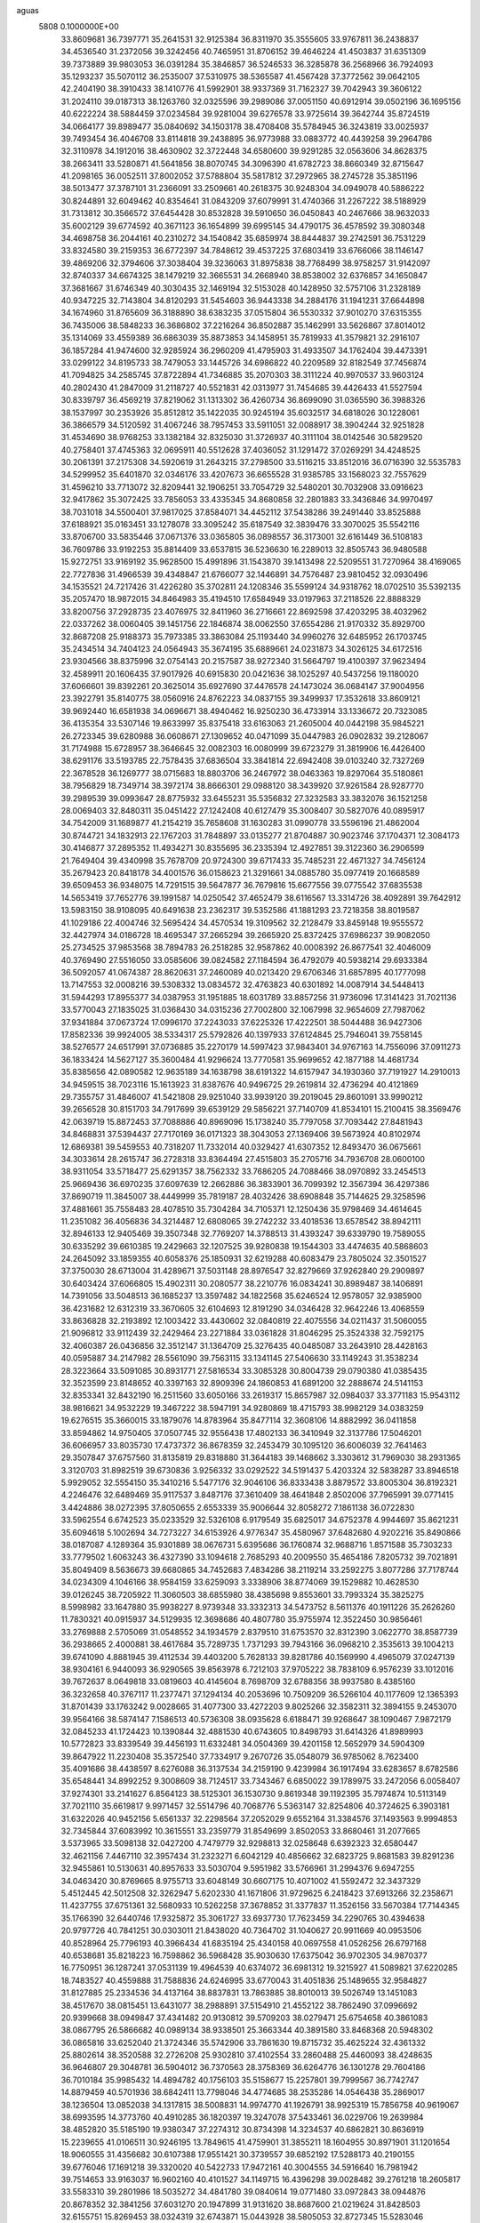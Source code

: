 aguas                                                                           
 5808  0.1000000E+00
  33.8609681  36.7397771  35.2641531  32.9125384  36.8311970  35.3555605
  33.9767811  36.2438837  34.4536540  31.2372056  39.3242456  40.7465951
  31.8706152  39.4646224  41.4503837  31.6351309  39.7373889  39.9803053
  36.0391284  35.3846857  36.5246533  36.3285878  36.2568966  36.7924093
  35.1293237  35.5070112  36.2535007  37.5310975  38.5365587  41.4567428
  37.3772562  39.0642105  42.2404190  38.3910433  38.1410776  41.5992901
  38.9337369  31.7162327  39.7042943  39.3606122  31.2024110  39.0187313
  38.1263760  32.0325596  39.2989086  37.0051150  40.6912914  39.0502196
  36.1695156  40.6222224  38.5884459  37.0234584  39.9281004  39.6276578
  33.9725614  39.3642744  35.8724519  34.0664177  39.8989477  35.0840692
  34.1503178  38.4708408  35.5784945  36.3243819  33.0025937  39.7493454
  36.4046708  33.8114818  39.2438895  36.9773988  33.0883772  40.4439258
  39.2964786  32.3110978  34.1912016  38.4630902  32.3722448  34.6580600
  39.9291285  32.0563606  34.8628375  38.2663411  33.5280871  41.5641856
  38.8070745  34.3096390  41.6782723  38.8660349  32.8715647  41.2098165
  36.0052511  37.8002052  37.5788804  35.5817812  37.2972965  38.2745728
  35.3851196  38.5013477  37.3787101  31.2366091  33.2509661  40.2618375
  30.9248304  34.0949078  40.5886222  30.8244891  32.6049462  40.8354641
  31.0843209  37.6079991  31.4740366  31.2267222  38.5188929  31.7313812
  30.3566572  37.6454428  30.8532828  39.5910650  36.0450843  40.2467666
  38.9632033  35.6002129  39.6774592  40.3671123  36.1654899  39.6995145
  34.4790175  36.4578592  39.3080348  34.4698758  36.2044161  40.2310272
  34.1540842  35.6859974  38.8444837  39.2742591  36.7531229  33.8324580
  39.2159353  36.6772397  34.7848612  39.4537225  37.6803419  33.6766066
  38.1146147  39.4869206  32.3794606  37.3038404  39.3236063  31.8975838
  38.7768499  38.9758257  31.9142097  32.8740337  34.6674325  38.1479219
  32.3665531  34.2668940  38.8538002  32.6376857  34.1650847  37.3681667
  31.6746349  40.3030435  32.1469194  32.5153028  40.1428950  32.5757106
  31.2328189  40.9347225  32.7143804  34.8120293  31.5454603  36.9443338
  34.2884176  31.1941231  37.6644898  34.1674960  31.8765609  36.3188890
  38.6383235  37.0515804  36.5530332  37.9010270  37.6315355  36.7435006
  38.5848233  36.3686802  37.2216264  36.8502887  35.1462991  33.5626867
  37.8014012  35.1314069  33.4559389  36.6863039  35.8873853  34.1458951
  35.7819933  41.3579821  32.2916107  36.1857284  41.9474600  32.9285924
  36.2960209  41.4795903  31.4933507  34.1762404  39.4473391  33.0299122
  34.8195733  38.7479053  33.1445726  34.6986822  40.2209589  32.8182549
  37.7456874  41.7094825  34.2585745  37.8722894  41.7346885  35.2070303
  38.3111224  40.9970537  33.9603124  40.2802430  41.2847009  31.2118727
  40.5521831  42.0313977  31.7454685  39.4426433  41.5527594  30.8339797
  36.4569219  37.8219062  31.1313302  36.4260734  36.8699090  31.0365590
  36.3988326  38.1537997  30.2353926  35.8512812  35.1422035  30.9245194
  35.6032517  34.6818026  30.1228061  36.3866579  34.5120592  31.4067246
  38.7957453  33.5911051  32.0088917  38.3904244  32.9251828  31.4534690
  38.9768253  33.1382184  32.8325030  31.3726937  40.3111104  38.0142546
  30.5829520  40.2758401  37.4745363  32.0695911  40.5512628  37.4036052
  31.1291472  37.0269291  34.4248525  30.2061391  37.2175308  34.5920619
  31.2643215  37.2798500  33.5116215  33.8512016  36.0716390  32.5535783
  34.5299952  35.6401870  32.0346176  33.4207673  36.6655528  31.9385785
  33.1568023  32.7557629  31.4596210  33.7713072  32.8209441  32.1906251
  33.7054729  32.5480201  30.7032908  33.0916623  32.9417862  35.3072425
  33.7856053  33.4335345  34.8680858  32.2801883  33.3436846  34.9970497
  38.7031018  34.5500401  37.9817025  37.8584071  34.4452112  37.5438286
  39.2491440  33.8525888  37.6188921  35.0163451  33.1278078  33.3095242
  35.6187549  32.3839476  33.3070025  35.5542116  33.8706700  33.5835446
  37.0671376  33.0365805  36.0898557  36.3173001  32.6161449  36.5108183
  36.7609786  33.9192253  35.8814409  33.6537815  36.5236630  16.2289013
  32.8505743  36.9480588  15.9272751  33.9169192  35.9628500  15.4991896
  31.1543870  39.1413498  22.5209551  31.7270964  38.4169065  22.7727836
  31.4966539  39.4348847  21.6766077  32.1446891  34.7576487  23.9810452
  32.0930496  34.1535521  24.7217426  31.4226280  35.3702811  24.1208346
  35.5599124  34.9318762  18.0702510  35.5392135  35.2057470  18.9872015
  34.8464983  35.4194510  17.6584949  33.0197963  37.2118526  22.8888329
  33.8200756  37.2928735  23.4076975  32.8411960  36.2716661  22.8692598
  37.4203295  38.4032962  22.0337262  38.0060405  39.1451756  22.1846874
  38.0062550  37.6554286  21.9170332  35.8929700  32.8687208  25.9188373
  35.7973385  33.3863084  25.1193440  34.9960276  32.6485952  26.1703745
  35.2434514  34.7404123  24.0564943  35.3674195  35.6889661  24.0231873
  34.3026125  34.6172516  23.9304566  38.8375996  32.0754143  20.2157587
  38.9272340  31.5664797  19.4100397  37.9623494  32.4589911  20.1606435
  37.9017926  40.6915830  20.0421636  38.1025297  40.5437256  19.1180020
  37.6066601  39.8392261  20.3625014  35.6927690  37.4476578  24.1473024
  36.0684147  37.9004956  23.3922791  35.8140775  38.0560916  24.8762223
  34.0837155  39.3499937  17.3532618  33.8609121  39.9692440  16.6581938
  34.0696671  38.4940462  16.9250230  36.4733914  33.1336672  20.7323085
  36.4135354  33.5307146  19.8633997  35.8375418  33.6163063  21.2605004
  40.0442198  35.9845221  26.2723345  39.6280988  36.0608671  27.1309652
  40.0471099  35.0447983  26.0902832  39.2128067  31.7174988  15.6728957
  38.3646645  32.0082303  16.0080999  39.6723279  31.3819906  16.4426400
  38.6291176  33.5193785  22.7578435  37.6836504  33.3841814  22.6942408
  39.0103240  32.7327269  22.3678528  36.1269777  38.0715683  18.8803706
  36.2467972  38.0463363  19.8297064  35.5180861  38.7956829  18.7349714
  38.3972174  38.8666301  29.0988120  38.3439920  37.9261584  28.9287770
  39.2989539  39.0993647  28.8775932  33.6455231  35.5356832  27.3232583
  33.3832076  36.1521258  28.0069403  32.8480311  35.0451422  27.1242408
  40.6127479  35.3008407  30.5827076  40.0895917  34.7542009  31.1689877
  41.2154219  35.7658608  31.1630283  31.0990778  33.5596196  21.4862004
  30.8744721  34.1832913  22.1767203  31.7848897  33.0135277  21.8704887
  30.9023746  37.1704371  12.3084173  30.4146877  37.2895352  11.4934271
  30.8355695  36.2335394  12.4927851  39.3122360  36.2906599  21.7649404
  39.4340998  35.7678709  20.9724300  39.6717433  35.7485231  22.4671327
  34.7456124  35.2679423  20.8418178  34.4001576  36.0158623  21.3291661
  34.0885780  35.0977419  20.1668589  39.6509453  36.9348075  14.7291515
  39.5647877  36.7679816  15.6677556  39.0775542  37.6835538  14.5653419
  37.7652776  39.1991587  14.0250542  37.4652479  38.6116567  13.3314726
  38.4092891  39.7642912  13.5983150  38.9108095  40.6491638  23.2362317
  39.5352586  41.1881293  23.7218358  38.8019587  41.1029186  22.4004746
  32.5695424  34.4570534  19.3109562  32.2128479  33.8459148  19.9555572
  32.4427974  34.0186728  18.4695347  37.2665294  39.2665920  25.8372425
  37.6986237  39.9082050  25.2734525  37.9853568  38.7894783  26.2518285
  32.9587862  40.0008392  26.8677541  32.4046009  40.3769490  27.5516050
  33.0585606  39.0824582  27.1184594  36.4792079  40.5938214  29.6933384
  36.5092057  41.0674387  28.8620631  37.2460089  40.0213420  29.6706346
  31.6857895  40.1777098  13.7147553  32.0008216  39.5308332  13.0834572
  32.4763823  40.6301892  14.0087914  34.5448413  31.5944293  17.8955377
  34.0387953  31.1951885  18.6031789  33.8857256  31.9736096  17.3141423
  31.7021136  33.5770043  27.1835025  31.0368430  34.0315236  27.7002800
  32.1067998  32.9654609  27.7987062  37.9341884  37.0673724  17.0996170
  37.2243033  37.6225326  17.4222501  38.5044488  36.9427306  17.8582336
  39.9924005  38.5334317  25.5792826  40.1397933  37.6124845  25.7946041
  39.7558145  38.5276577  24.6517991  37.0736885  35.2270179  14.5997423
  37.9843401  34.9767163  14.7556096  37.0911273  36.1833424  14.5627127
  35.3600484  41.9296624  13.7770581  35.9699652  42.1877188  14.4681734
  35.8385656  42.0890582  12.9635189  34.1638798  38.6191322  14.6157947
  34.1930360  37.7191927  14.2910013  34.9459515  38.7023116  15.1613923
  31.8387676  40.9496725  29.2619814  32.4736294  40.4121869  29.7355757
  31.4846007  41.5421808  29.9251040  33.9939120  39.2019045  29.8601091
  33.9990212  39.2656528  30.8151703  34.7917699  39.6539129  29.5856221
  37.7140709  41.8534101  15.2100415  38.3569476  42.0639719  15.8872453
  37.7088886  40.8969096  15.1738240  35.7797058  37.7093442  27.8481943
  34.8468831  37.5394437  27.7170169  36.0171323  38.3043053  27.1369406
  39.5673924  40.8102974  12.6869381  39.5459553  40.7318207  11.7332014
  40.0329427  41.6307352  12.8493470  36.0675661  34.3033614  28.2615747
  36.2728318  33.8364494  27.4515803  35.2705716  34.7936708  28.0600100
  38.9311054  33.5718477  25.6291357  38.7562332  33.7686205  24.7088466
  38.0970892  33.2454513  25.9669436  36.6970235  37.6097639  12.2662886
  36.3833901  36.7099392  12.3567394  36.4297386  37.8690719  11.3845007
  38.4449999  35.7819187  28.4032426  38.6908848  35.7144625  29.3258596
  37.4881661  35.7558483  28.4078510  35.7304284  34.7105371  12.1250436
  35.9798469  34.4614645  11.2351082  36.4056836  34.3214487  12.6808065
  39.2742232  33.4018536  13.6578542  38.8942111  32.8946133  12.9405469
  39.3507348  32.7769207  14.3788513  31.4393247  39.6339790  19.7589055
  30.6335292  39.6610385  19.2429663  32.1207525  39.9280838  19.1544303
  33.4474635  40.5868603  24.2645092  33.1859355  40.6058376  25.1850931
  32.6219288  40.6083479  23.7805024  32.3501527  37.3750030  28.6713004
  31.4289671  37.5031148  28.8976547  32.8279669  37.9262840  29.2909897
  30.6403424  37.6066805  15.4902311  30.2080577  38.2210776  16.0834241
  30.8989487  38.1406891  14.7391056  33.5048513  36.1685237  13.3597482
  34.1822568  35.6246524  12.9578057  32.9385900  36.4231682  12.6312319
  33.3670605  32.6104693  12.8191290  34.0346428  32.9642246  13.4068559
  33.8636828  32.2193892  12.1003422  33.4430602  32.0840819  22.4075556
  34.0211437  31.5060055  21.9096812  33.9112439  32.2429464  23.2271884
  33.0361828  31.8046295  25.3524338  32.7592175  32.4060387  26.0436856
  32.3512147  31.1364709  25.3276435  40.0485087  33.2643910  28.4428163
  40.0595887  34.2147982  28.5561090  39.7563115  33.1341145  27.5406630
  33.1149243  31.3538234  28.3223664  33.5091085  30.8931771  27.5816534
  33.3085328  30.8004739  29.0790380  41.0385435  32.3523599  23.8148652
  40.3397163  32.8909396  24.1860853  41.6891200  32.2888674  24.5141153
  32.8353341  32.8432190  16.2511560  33.6050166  33.2619317  15.8657987
  32.0984037  33.3771183  15.9543112  38.9816621  34.9532229  19.3467222
  38.5947191  34.9280869  18.4715793  38.9982129  34.0383259  19.6276515
  35.3660015  33.1879076  14.8783964  35.8477114  32.3608106  14.8882992
  36.0411858  33.8594862  14.9750405  37.0507745  32.9556438  17.4802133
  36.3410949  32.3137786  17.5046201  36.6066957  33.8035730  17.4737372
  36.8678359  32.2453479  30.1095120  36.6006039  32.7641463  29.3507847
  37.6757560  31.8135819  29.8318880  31.3644183  39.1468662   3.3303612
  31.7969030  38.2931365   3.3120703  31.8982519  39.6730836   3.9256332
  33.0292522  34.5191437   5.4203324  32.5838287  33.8946518   5.9929052
  32.5554150  35.3410216   5.5477176  32.9046106  36.8333438   3.8879572
  33.8005304  36.8192321   4.2246476  32.6489469  35.9117537   3.8487176
  37.3610409  38.4641848   2.8502006  37.7965991  39.0771415   3.4424886
  38.0272395  37.8050655   2.6553339  35.9006644  32.8058272   7.1861138
  36.0722830  33.5962554   6.6742523  35.0233529  32.5326108   6.9179549
  35.6825017  34.6752378   4.9944697  35.8621231  35.6094618   5.1002694
  34.7273227  34.6153926   4.9776347  35.4580967  37.6482680   4.9202216
  35.8490866  38.0187087   4.1289364  35.9301889  38.0676731   5.6395686
  36.1760874  32.9688716   1.8571588  35.7303233  33.7779502   1.6063243
  36.4327390  33.1094618   2.7685293  40.2009550  35.4654186   7.8205732
  39.7021891  35.8049409   8.5636673  39.6680865  34.7452683   7.4834286
  38.2119214  33.2592275   3.8077286  37.7178744  34.0234309   4.1046166
  38.9584159  33.6259093   3.3338906  38.8774069  39.1529882  10.4628530
  39.0126245  38.7205922  11.3060503  38.6855980  38.4385698   9.8553601
  33.7993324  35.3825275   8.5998982  33.1647880  35.9938227   8.9739348
  33.3332313  34.5473752   8.5611376  40.1911226  35.2626260  11.7830321
  40.0915937  34.5129935  12.3698686  40.4807780  35.9755974  12.3522450
  30.9856461  33.2769888   2.5705069  31.0548552  34.1934579   2.8379510
  31.6753570  32.8312390   3.0622770  38.8587739  36.2938665   2.4000881
  38.4617684  35.7289735   1.7371293  39.7943166  36.0968210   2.3535613
  39.1004213  39.6741090   4.8881945  39.4112534  39.4403200   5.7628133
  39.8281786  40.1569990   4.4965079  37.0247139  38.9304161   6.9440093
  36.9290565  39.8563978   6.7212103  37.9705222  38.7838109   6.9576239
  33.1012016  39.7672637   8.0649818  33.0819603  40.4145604   8.7698709
  32.6788356  38.9937580   8.4385160  36.3232658  40.3767117  11.2377471
  37.1294134  40.2053696  10.7509209  36.5266104  40.1177609  12.1365393
  31.8701439  33.1763242   9.0028665  31.4077300  33.4272203   9.8025266
  32.3582311  32.3894155   9.2453070  39.9564166  38.5874147   7.1586513
  40.5736308  38.0935628   6.6188471  39.9268647  38.1090467   7.9872179
  32.0845233  41.1724423  10.1390844  32.4881530  40.6743605  10.8498793
  31.6414326  41.8989993  10.5772823  33.8339549  39.4456193  11.6332481
  34.0504369  39.4201158  12.5652979  34.5904309  39.8647922  11.2230408
  35.3572540  37.7334917   9.2670726  35.0548079  36.9785062   8.7623400
  35.4091686  38.4438597   8.6276088  36.3137534  34.2159190   9.4239984
  36.1917494  33.6283657   8.6782586  35.6548441  34.8992252   9.3008609
  38.7124517  33.7343467   6.6850022  39.1789975  33.2472056   6.0058407
  37.9274301  33.2141627   6.8564123  38.5125301  36.1530730   9.8619348
  39.1192395  35.7974874  10.5113149  37.7021110  35.6619817   9.9971457
  32.5514796  40.7068776   5.5363147  32.8254806  40.3724625   6.3903181
  31.6322026  40.9452156   5.6561337  32.2298564  37.2052029   9.6552164
  31.3384576  37.1493563   9.9994853  32.7345844  37.6083992  10.3615551
  33.2359779  31.8549699   3.8502053  33.8680461  31.2077665   3.5373965
  33.5098138  32.0427200   4.7479779  32.9298813  32.0258648   6.6392323
  32.6580447  32.4621156   7.4467110  32.3957434  31.2323271   6.6042129
  40.4856662  32.6823725   9.8681583  39.8291236  32.9455861  10.5130631
  40.8957633  33.5030704   9.5951982  33.5766961  31.2994376   9.6947255
  34.0463420  30.8769665   8.9755713  33.6048149  30.6607175  10.4071002
  41.5592472  32.3437329   5.4512445  42.5012508  32.3262947   5.6202330
  41.1671806  31.9729625   6.2418423  37.6913266  32.2358671  11.4237755
  37.6751361  32.5680933  10.5262258  37.3678852  31.3377837  11.3526156
  33.5670384  17.7144345  35.1766390  32.6440746  17.9325872  35.3061727
  33.6937730  17.7623459  34.2290765  30.4394638  20.9797726  40.7841251
  30.0303011  21.8438020  40.7364702  31.1040627  20.9911669  40.0953506
  40.8528964  25.7796193  40.3966434  41.6835194  25.4340158  40.0697558
  41.0526256  26.6797168  40.6538681  35.8218223  16.7598862  36.5968428
  35.9030630  17.6375042  36.9702305  34.9870377  16.7750951  36.1287241
  37.0531139  19.4964539  40.6374072  36.6981312  19.3215927  41.5089821
  37.6220285  18.7483527  40.4559888  31.7588836  24.6246995  33.6770043
  31.4051836  25.1489655  32.9584827  31.8127885  25.2334536  34.4137164
  38.8837831  13.7863885  38.8010013  39.5026749  13.1451083  38.4517670
  38.0815451  13.6431077  38.2988891  37.5154910  21.4552122  38.7862490
  37.0996692  20.9399668  38.0949847  37.4341482  20.9130812  39.5709203
  38.0279471  25.6754658  40.3861083  38.0867795  26.5866682  40.0989134
  38.9338501  25.3663344  40.3891580  33.8468368  20.5948302  36.0865816
  33.6252040  21.3724346  35.5742906  33.7861630  19.8715732  35.4625224
  32.4361332  25.8802614  38.3520588  32.2726208  25.9302810  37.4102554
  33.2860488  25.4460093  38.4248635  36.9646807  29.3048781  36.5904012
  36.7370563  28.3758369  36.6264776  36.1301278  29.7604186  36.7010184
  35.9985432  14.4894782  40.1756103  35.5158677  15.2257801  39.7999567
  36.7742747  14.8879459  40.5701936  38.6842411  13.7798046  34.4774685
  38.2535286  14.0546438  35.2869017  38.1236504  13.0852038  34.1317815
  38.5008831  14.9974770  41.1926791  38.9925319  15.7856758  40.9619067
  38.6993595  14.3773760  40.4910285  36.1820397  19.3247078  37.5433461
  36.0229706  19.2639984  38.4852820  35.5185190  19.9380347  37.2274312
  30.8734398  14.3234537  40.6862821  30.8636919  15.2239655  41.0106511
  30.9246195  13.7849615  41.4759901  31.3855211  18.1604955  30.8971901
  31.1201654  18.9060555  31.4356682  30.6107388  17.9551421  30.3739557
  39.6852192  17.5288173  40.2190155  39.6776046  17.1691218  39.3320020
  40.5422733  17.9472161  40.3004555  34.5916640  16.7981942  39.7514653
  33.9163037  16.9602160  40.4101527  34.1149715  16.4396298  39.0028482
  39.2761218  18.2605817  33.5583310  39.2801986  18.5035272  34.4841780
  39.0840614  19.0771480  33.0972843  38.0944876  20.8678352  32.3841256
  37.6031270  20.1947899  31.9131620  38.8687600  21.0219624  31.8428503
  32.6155751  15.8269453  38.0324319  32.6743871  15.0443928  38.5805053
  32.8727345  15.5283046  37.1601277  35.6294415  24.4146768  35.3376715
  34.9331665  23.8219283  35.0546837  36.3049496  24.3291501  34.6649115
  35.2669018  24.8101339  39.1083117  35.5253743  23.9005649  38.9596239
  36.0942947  25.2810535  39.2077482  40.4014710  25.1139795  33.9637402
  40.2765635  26.0394221  33.7535356  40.0897933  24.6479595  33.1879089
  38.9600201  25.6995650  36.5089272  39.4196912  25.2926375  35.7745265
  38.4121225  26.3726559  36.1052085  31.4268787  20.6489564  32.6840444
  32.3782668  20.6112186  32.7823732  31.2576427  21.5195953  32.3240737
  38.4446399  23.0634942  36.7016334  38.5576445  24.0137729  36.7224259
  38.1634472  22.8362839  37.5879392  34.9897986  13.0358834  37.1967115
  34.9000307  12.4215342  37.9252364  34.1522012  12.9853083  36.7361633
  32.1551815  30.6381967  32.8811940  32.4221638  31.4302223  32.4146666
  31.6920134  30.9603383  33.6544547  38.0297859  27.5330452  33.6767138
  37.9558518  28.4079074  33.2954241  37.2096207  27.0991748  33.4415174
  33.6081037  22.6473139  34.1681599  33.0437615  23.4188882  34.1189362
  34.0707719  22.6351306  33.3302927  40.5789344  27.6813772  32.8048400
  40.9473017  27.8620439  31.9400296  39.6322752  27.7503924  32.6811263
  38.7350811  18.6003838  36.0870881  37.8760312  18.8574615  36.4220153
  39.2283372  18.3423587  36.8657750  39.6614509  30.3553773  37.3831831
  39.8589789  29.5028711  37.7710592  39.0396500  30.1611358  36.6818517
  36.7167871  16.4898440  33.9751757  37.5671456  16.9058704  33.8335982
  36.5543743  16.5899512  34.9131696  35.3837325  23.0700244  32.0537298
  36.2179587  23.1134671  32.5210748  35.5713181  22.5424869  31.2773616
  34.4803902  20.0695986  33.1004061  34.4366704  19.1528489  32.8285783
  35.3916362  20.3209034  32.9497133  35.0400965  30.3251251  40.1826716
  35.8339868  29.8044335  40.3045335  35.3588375  31.1954193  39.9434561
  31.8281310  26.8878897  35.4388477  30.9579511  27.1883938  35.7009852
  32.3010822  27.6895024  35.2153165  37.8181281  29.3900178  31.6273078
  38.4490788  30.0676978  31.3846500  37.8519516  28.7618828  30.9058273
  38.9350647  24.6248787  31.1257660  37.9823556  24.6111319  31.2173531
  39.1001411  24.2125602  30.2778420  37.3685913  22.6648684  33.9919449
  37.8803591  22.5816194  34.7965536  37.6076812  21.8953451  33.4753196
  40.6319794  21.8631581  31.6376611  40.0840289  22.3790848  32.2291014
  41.4480252  21.7320162  32.1204684  36.6998725  19.0004045  31.2156303
  36.3504419  18.1247027  31.3807864  36.7169045  19.0754686  30.2615302
  35.8446091  16.1487044  31.0777136  36.0719771  15.7498170  30.2378180
  36.6493083  16.0962878  31.5934108  38.5088866  15.1790803  32.0623218
  37.9890026  14.4859086  31.6555475  38.6158133  14.8966081  32.9706213
  34.0574071  25.4117768  31.4972676  34.1602771  25.8029530  32.3648105
  34.3392361  24.5038522  31.6089693  31.5849021  28.2481777  39.7652388
  31.6799423  27.4292755  39.2788250  32.4645878  28.4357552  40.0926524
  36.0813652  26.8777884  37.1522351  35.5818250  26.8664885  37.9686687
  35.9090142  26.0245204  36.7541639  31.7161448  21.6878483  38.0780280
  31.0292943  21.4632099  37.4503291  32.5155284  21.3218360  37.6995408
  31.0694788  18.5883217  34.1780378  30.3238384  18.7080602  34.7661831
  31.0764316  19.3774955  33.6363845  33.5165806  17.6777306  32.3836062
  34.1339350  16.9762066  32.1763153  32.7311061  17.4618252  31.8809666
  33.4144007  14.1269602  31.1841821  34.1893030  14.0881915  31.7447669
  33.7068699  13.7686345  30.3461509  37.1617645  28.7275623  40.7361067
  36.7334268  28.0673681  41.2809941  37.8184820  29.1222654  41.3098343
  32.2154890  30.1316131  37.3648372  32.0098406  29.7167383  38.2025839
  31.3706225  30.2074981  36.9213579  32.8121380  14.0880115  34.7828858
  33.5966251  14.3775485  34.3170744  32.1467907  14.7387156  34.5589909
  39.6588778  16.3536278  37.5838650  39.5140530  15.4369760  37.8184011
  39.7988875  16.3393646  36.6370675  33.6231366  29.1645055  34.8659686
  33.4374117  29.6619681  34.0695585  33.5420708  29.8049061  35.5727551
  35.3981946  13.9521537  33.1830613  35.9974198  13.2208774  33.3327141
  35.9372312  14.7330910  33.3087920  37.3443654  14.6188668  36.4215237
  36.6587763  13.9720942  36.5885108  36.9025048  15.4636986  36.5066719
  36.6225735  30.7929509  33.7583624  36.8818082  30.3243911  32.9649640
  37.0304591  30.3011037  34.4710667  34.9647841  26.8661350  33.8093581
  34.7753831  27.5981022  34.3963701  35.2686644  26.1671601  34.3884287
  34.9628156  22.7486039  22.9291586  34.2529663  22.3042707  23.3927466
  35.6842776  22.7680044  23.5579257  34.6052579  26.7666186  22.6237923
  35.4109266  26.2623408  22.7370782  34.7976831  27.3668522  21.9034284
  33.5837175  17.8454773  16.5376703  32.6390794  17.7349351  16.6457029
  33.7137477  17.8821661  15.5900533  31.2899039  19.9682362  21.9949290
  31.9709923  19.3857447  22.3311643  31.6747531  20.3589680  21.2104218
  39.7932889  25.7421923  21.7596638  39.8951259  25.8491054  20.8139204
  40.5900446  25.2898144  22.0367313  32.7298871  15.8657122  24.2746549
  32.6684400  14.9790276  24.6299668  32.2506699  16.4083961  24.9008154
  35.7332996  16.4415335  17.3623037  35.8258077  17.0639912  18.0835668
  34.9310970  16.7108579  16.9149033  33.3922515  18.1964035  22.6577569
  34.2107917  18.5517717  23.0040762  33.2454350  17.3968873  23.1631782
  37.4319249  19.9433663  21.4960868  38.0126759  20.4818608  22.0336590
  37.8033208  19.0628304  21.5504322  35.5913888  13.8099850  26.1429621
  35.9682337  14.3387601  25.4396723  34.7722080  13.4751108  25.7782239
  37.4511739  23.8087911  24.5121444  36.8100925  24.1866752  25.1141827
  37.5920456  24.4894885  23.8540881  35.5498063  15.7053097  23.7495334
  35.8772880  16.6020461  23.8191854  34.6089946  15.7808475  23.9089048
  36.1539666  25.7756788  25.8370050  36.6565617  26.5895074  25.8732426
  35.2657528  26.0525280  25.6119214  31.7181407  24.6442488  15.1907776
  31.1733750  25.0600295  14.5225046  31.9345542  25.3520221  15.7977817
  38.9813738  13.4308837  20.0524402  39.3561130  12.6361100  19.6727861
  38.3645988  13.7444841  19.3910212  36.9553987  21.5125355  19.3937904
  36.2735928  20.9500332  19.0264162  37.2675573  21.0383934  20.1644901
  37.1131567  25.4115386  22.1196313  36.7322463  24.8243620  21.4666667
  38.0038060  25.5713356  21.8074765  35.6765897  18.6707753  23.8076192
  35.8972089  19.2044301  23.0442243  35.9240954  19.2116533  24.5575683
  36.4341561  24.9993455  28.5869294  35.6324299  24.9721358  29.1091616
  36.1619109  25.3746949  27.7495363  35.5886601  22.2102915  26.8259143
  35.2304828  22.9865669  27.2564227  34.8188654  21.7113602  26.5525733
  37.6878151  28.0890827  29.2087811  37.6165635  28.8256464  28.6016329
  37.3109360  27.3490406  28.7328277  33.3848693  20.8740001  17.7199236
  33.7979053  21.6232143  17.2906088  32.9294588  20.4147276  17.0143020
  31.0215340  23.9837828  23.4470040  31.0276484  24.3353520  22.5567268
  31.6252625  23.2416524  23.4156001  32.6498636  25.9645577  19.3859624
  32.9624386  26.4596740  18.6287382  33.3251395  25.3026544  19.5346844
  36.1644272  29.1676815  17.1583357  36.2418521  28.3770173  17.6922713
  35.6025704  29.7488232  17.6709986  31.7459911  25.1143257  25.8903197
  31.4874890  24.8059055  25.0218236  32.4043137  24.4837653  26.1822731
  35.7933545  14.7298576  21.1925815  35.5241551  15.4437684  20.6145720
  35.5499418  15.0268338  22.0693866  40.3540010  16.8319588  26.7343389
  39.9123254  17.0071441  27.5652809  39.8015256  16.1806872  26.3020797
  39.1141343  13.7719963  16.0492401  38.6351428  14.0410802  16.8330722
  39.8566186  13.2686390  16.3832765  38.6057688  14.7466151  22.6529070
  38.3632178  15.6027374  22.3001246  38.5591293  14.1558565  21.9012016
  35.7100749  19.3269781  18.5354167  35.4276240  18.6006288  19.0911776
  34.9114896  19.6146229  18.0929760  38.4350888  20.3524414  28.7523981
  39.1899990  19.7749258  28.6391806  38.8066545  21.2345770  28.7551557
  34.0077323  16.7835016  27.2800383  33.4824085  17.5165118  27.6009165
  33.4436529  16.0181036  27.3905460  40.0054495  16.9401132  30.7396644
  39.7006733  16.2641491  31.3449874  40.8176900  17.2626896  31.1301023
  30.5460537  14.1365997  21.2186050  30.7238070  14.7538128  21.9283117
  31.0770523  13.3688332  21.4302812  31.0904448  18.3462205  12.4273269
  31.0996306  19.2510006  12.7396095  30.3814068  18.3218136  11.7847529
  39.1882277  17.4624349  21.6791992  39.5628396  17.0661232  20.8925387
  39.8289742  18.1227645  21.9430940  34.7352906  17.2152632  20.2849631
  34.3970522  17.6535079  21.0658397  33.9589197  16.8518561  19.8590342
  39.3380427  18.0709897  14.7998167  39.2585251  18.2292735  15.7404840
  38.8006019  18.7524032  14.3960039  38.0791524  20.3192655  13.3681152
  37.6708867  19.7056900  12.7573156  38.8347342  20.6639477  12.8921717
  33.3690154  24.0152376  27.8010625  32.8657823  23.4869251  28.4206383
  33.4675453  24.8631773  28.2341008  39.3453172  20.8025466  23.2117875
  39.7186782  20.1502817  23.8045639  38.8614789  21.3975962  23.7845425
  32.5730777  15.6414885  19.1567524  32.2477171  14.8485373  19.5828987
  32.4328497  15.4861753  18.2227044  37.0705835  20.1259826  25.5703787
  36.5777613  20.8008651  26.0371674  37.9696418  20.2264666  25.8831548
  35.9449538  24.5364624  16.3701329  35.1317547  24.0319959  16.3914085
  36.6275058  23.8840256  16.2130317  35.2583950  24.1218923  20.3092394
  35.6209422  23.3496464  19.8751567  34.8491965  23.7798652  21.1041015
  40.5950781  26.1912328  15.8694341  41.2517455  26.8847093  15.8053249
  39.8327271  26.5398017  15.4073168  33.1886327  21.2247830  26.8516121
  32.5434521  21.6503358  27.4163055  33.0298422  20.2882914  26.9699372
  36.2131637  21.6453722  29.9402977  36.0616477  21.7250008  28.9985260
  36.9135226  20.9973302  30.0162634  39.2011821  25.8659111  18.5620547
  39.6800031  25.8630944  17.7332276  38.2791612  25.8416352  18.3060859
  31.6628772  20.8705303  13.4451042  32.4773666  21.0446653  13.9168200
  31.0618190  21.5523652  13.7452077  39.0754107  23.0352995  17.9196904
  39.3083854  23.9116177  18.2263190  38.3916638  22.7443355  18.5230659
  34.5673020  12.6788834  18.0936832  33.7847372  12.1659070  18.2953744
  34.2326739  13.4708777  17.6729685  32.4099987  30.5640784  14.0898405
  32.7512082  31.2206823  13.4826509  32.1230592  31.0681654  14.8512825
  31.9394173  14.6585871  27.7118849  31.0524202  14.9326300  27.9450552
  32.3202246  14.3537979  28.5354874  31.5089939  27.7191993  28.6794277
  30.7951898  27.0868223  28.7619807  31.2224183  28.3148332  27.9870935
  40.1055203  27.2128076  30.1163492  40.0158166  26.3322627  30.4808018
  39.2326862  27.4252865  29.7858265  38.6093099  27.9802465  14.9499242
  38.6502618  28.8156181  14.4844041  37.6746013  27.8309503  15.0922698
  33.6438598  22.7863601  15.4994019  32.9945005  23.4286813  15.2130668
  34.0883832  22.5200604  14.6945943  41.0932812  28.4628460  13.9509387
  41.2656307  28.1981561  13.0473532  40.2316104  28.0954853  14.1479192
  38.7222902  18.3288414  17.3037290  38.2039918  19.0345133  17.6905439
  38.9013030  17.7355533  18.0332463  40.4440552  19.8948049  25.8802349
  41.1655513  20.3935087  26.2636012  40.5816062  18.9991073  26.1885162
  39.1025705  30.2432966  17.9199599  39.4755851  29.3625524  17.8827883
  38.2686294  30.1699952  17.4558467  36.5083174  17.0235039  14.6852843
  37.4300245  16.8896336  14.4644529  36.5077635  17.1725073  15.6308156
  35.8969187  23.2130100  13.3764636  36.6478680  22.8702723  13.8610643
  36.0666958  22.9678619  12.4668978  34.4459847  20.1942225  14.0951404
  33.9619260  19.3731738  14.0068340  35.3618333  19.9473134  13.9667303
  35.1664543  30.4107665  20.9513578  35.7492322  29.8204220  21.4289509
  35.7309733  31.1325728  20.6746885  31.9259219  26.8941059  16.8356060
  31.1230447  27.3943280  16.9818860  32.5284548  27.5202588  16.4342103
  33.8640995  29.5609268  30.9343851  34.7593575  29.3084492  31.1602170
  33.4292182  29.6819261  31.7784640  38.1814246  29.7006372  12.9243638
  39.0779034  29.8924453  12.6491053  37.8288178  29.1500869  12.2252253
  32.0988690  22.2087057  29.3653797  32.5985916  21.5002960  29.7711687
  31.3373394  22.3210342  29.9343146  38.2342045  25.0975966  12.7367695
  37.7385207  24.8700116  13.5233662  37.8697632  24.5355316  12.0530317
  38.8449731  23.4171123  28.6055114  37.9934302  23.8404379  28.4964162
  39.2789028  23.5304893  27.7598859  33.5945242  19.9986469  29.9890204
  33.8075305  19.6268390  30.8449521  34.3977435  19.8990056  29.4779997
  37.7836591  22.5603788  15.3433228  38.5414472  22.6993603  15.9113662
  37.9437638  21.7099511  14.9342127  35.9432772  18.8610034  28.4141022
  35.4728334  18.3138428  27.7851906  36.7660512  19.0770314  27.9752324
  40.3518388  21.6378467  12.2904787  40.3404800  22.3917286  12.8801946
  40.4332607  22.0188839  11.4161716  36.1712701  15.4839167  28.4076694
  35.9317592  14.6828471  27.9416716  35.5109363  16.1231581  28.1401595
  38.5244216  14.2372975  25.4171575  38.4379769  14.6505408  24.5580945
  37.7246854  13.7206885  25.5159958  39.8393927  23.2914564  25.7849146
  40.2963145  23.2669730  24.9441680  38.9258228  23.4625549  25.5561198
  36.3037933  18.5581966  12.0311384  35.7787026  17.7902384  12.2564203
  36.2056890  18.6456716  11.0830057  37.3425884  29.5370290  27.0570866
  36.5225546  29.8355002  26.6637786  37.8635603  29.2251624  26.3171141
  38.2961449  17.1579116  28.4330277  38.4822580  17.0115696  29.3604854
  37.6093556  16.5248547  28.2237642  35.2625864  16.0224995  12.0755891
  35.6613055  15.5786277  11.3271021  35.8232717  15.7929987  12.8166648
  40.2887308  30.4776294  26.6516478  40.6308449  31.2537743  27.0952568
  39.5720774  30.1783392  27.2111700  38.4107086  14.9526336  13.3755399
  37.9590094  14.2560358  12.8991459  38.7539927  14.5232587  14.1591373
  34.4501666  25.4444008  13.0217447  34.5705961  25.8495552  13.8805686
  35.0090876  24.6676172  13.0428737  31.8753607  28.2008118  20.8738453
  32.1792318  27.2976593  20.7832374  32.0939093  28.4377678  21.7751334
  36.5388658  26.0733491  18.6458134  36.3361817  25.6645150  19.4872441
  36.1541244  25.4859741  17.9952779  32.0825094  28.8435093  23.6277402
  32.5399442  28.7609579  24.4645021  32.2353441  29.7495836  23.3595936
  31.6260340  21.6702130  19.5885871  30.9038371  21.6936902  18.9608034
  32.3985771  21.4761345  19.0577928  32.8813334  21.5071930  24.1552586
  32.8878147  21.6588244  25.1003499  32.2222414  20.8250740  24.0266380
  32.2668917  18.7286208  27.8368741  31.3680310  18.4497313  28.0115218
  32.5773017  19.0742993  28.6737635  30.7444213  18.9597912  15.9166590
  29.8353985  18.7410249  16.1217215  30.6819347  19.6239841  15.2302371
  33.4512060  17.7271229  13.5972633  34.0490720  17.2583307  13.0150074
  32.6335491  17.7870075  13.1032159  32.9670911  13.7494777  12.6297286
  33.7976588  14.0445491  13.0029875  33.2138929  13.3008369  11.8209999
  32.8720859  12.7269662  22.6490592  33.7376522  12.6306718  22.2518763
  33.0441928  13.1136646  23.5075901  32.7389706  13.3866942  25.4067283
  32.7548610  13.6245147  26.3337778  32.0300115  12.7475210  25.3355492
  33.8168458  26.4903969  28.9466871  33.8586300  26.1660629  29.8462945
  33.0371041  27.0452749  28.9281080  38.5873848  28.2681694  25.0472068
  38.4921017  28.3031533  24.0954037  39.4684558  28.6039049  25.2122144
  40.6250882  14.7686427  28.6949912  40.4209154  15.4684334  29.3153445
  41.0562365  15.2136166  27.9653740  33.6646406  12.6513692  28.8986361
  34.0677323  12.1218816  28.2106014  33.3892154  12.0159953  29.5594483
  34.1119898  29.0643680  27.0104891  34.6511409  28.7336284  27.7289313
  34.0335833  28.3236971  26.4092480  33.8272666  26.9731330  25.4130331
  32.9610199  26.6674214  25.6820850  33.8007908  26.9561168  24.4563506
  37.2481679  29.1787133  22.1789760  37.2975295  28.2726222  21.8743545
  38.0782443  29.5689681  21.9052860  40.0322986  29.5842758  22.9619035
  40.6562661  29.3694230  23.6552539  40.4003519  30.3610516  22.5407291
  41.0334546  14.0293547  23.5226636  40.8987620  14.5053431  24.3421298
  40.1640873  13.9874911  23.1243173  32.4375078  29.9524725  18.5924525
  32.4264990  29.4670455  19.4173593  31.5236985  30.1970301  18.4462473
  32.6585798  14.1223662  16.3960057  33.2626195  14.5185748  15.7680036
  31.7966963  14.4496317  16.1385451  39.2501111  16.1278367  19.0277310
  38.7141755  15.4489167  18.6177647  40.0959696  15.7062265  19.1793888
  33.4489884  29.0455669  16.0351924  33.3356472  29.4607016  15.1801784
  33.0111628  29.6361952  16.6481351  35.0457941  14.4736121  14.7323531
  35.6825469  13.7682018  14.6175754  35.5751438  15.2412776  14.9484790
  37.4052990  14.3057113  18.0157570  36.8491411  13.5924124  17.7025081
  36.9127485  15.1007191  17.8118243  39.4250989  31.2538566  30.4442667
  40.1862220  30.7298258  30.1946365  39.5722733  32.1032793  30.0282707
  37.4731221  13.6232791  30.0315387  37.1155526  13.7967304  29.1607399
  38.1201304  12.9319172  29.8914289  36.4411380  30.6204208  14.7404089
  37.1335900  30.3022984  14.1611506  36.3238708  29.9190724  15.3811824
  35.5395614  27.1563165  15.0753308  35.0288575  27.7702865  15.6030183
  35.5865271  26.3631788  15.6091462  35.1724345  23.1232260   3.4584484
  34.3676821  22.7735981   3.8410261  35.8736883  22.6276492   3.8813886
  35.1824572  26.5177571   4.0810059  35.8735732  25.8783763   3.9084294
  35.6482206  27.2999378   4.3767926  31.5156592  20.5172842   3.4501017
  31.9587653  19.6854515   3.2829392  30.6936836  20.2699214   3.8736577
  40.5224043  24.8177064   3.2118529  40.9224259  23.9756349   2.9947580
  41.2180566  25.3072825   3.6507322  32.8975013  15.8771917   5.1443577
  32.4692912  15.0740874   5.4408227  32.3799184  16.5822132   5.5333107
  33.3060381  18.3761290   4.0126522  34.2161614  18.4736454   3.7326561
  33.2349359  17.4601644   4.2813251  37.8063790  19.5757790   2.8198984
  38.2631397  20.3195249   3.2128915  38.5053098  18.9756728   2.5598982
  36.0522650  13.5314960   7.3944948  36.2800710  14.1191075   6.6740442
  35.1081493  13.4001990   7.3070965  37.1367028  24.0055083   5.6284627
  36.8049066  24.6661138   6.2365279  37.4827095  24.5099391   4.8922149
  35.6703216  15.5730291   5.6114326  35.7820860  16.4925770   5.3702432
  34.7265964  15.4234689   5.5544567  36.4887408  26.1956804   7.3020054
  37.0390239  26.6579159   6.6697406  35.6160393  26.5687815   7.1778302
  37.9330555  25.3652222   3.4867786  37.3993513  24.9358263   2.8181900
  38.8358610  25.1834806   3.2257342  36.1109020  18.3833391   4.6775631
  36.7833404  18.6293788   4.0423286  36.2413737  18.9857379   5.4099050
  36.7937334  25.3296196   9.8283794  35.8746576  25.5330796  10.0019757
  36.8842931  25.4211678   8.8798808  35.3834778  22.4635310   8.0429288
  34.7442430  23.1604370   8.1910256  34.8755835  21.7512590   7.6544141
  37.4140673  28.0362859  10.5830746  37.0581538  28.3223807   9.7418213
  37.2396552  27.0954792  10.6094357  31.3372787  23.9519075   4.3671124
  31.3737969  24.1074203   3.4233359  32.2198339  23.6606069   4.5961804
  31.6843329  25.2802044   6.8545512  31.7052928  24.9663069   5.9505264
  32.1600964  24.6139494   7.3505202  36.2080095  14.3948266   2.2450653
  36.0935861  15.3237444   2.0444392  36.9121767  14.3747274   2.8931212
  40.4352052  17.1502814   7.5179476  39.7310800  17.2779594   8.1536659
  40.3163457  16.2532385   7.2058284  38.7002476  14.6401018   3.8029961
  39.0174742  15.5220649   3.6087277  39.3733116  14.2628454   4.3694714
  38.6052092  20.1923547  10.3500258  38.2920863  19.4425414   9.8440949
  39.5469749  20.0454793  10.4379852  33.9108565  16.4626046   8.3854239
  33.5300150  17.3084228   8.6216085  33.2979878  15.8172263   8.7377173
  39.7649079  16.9205541  11.8792219  39.2687947  16.3785043  12.4926431
  40.2711673  17.5112562  12.4368995  31.3031437  14.9710675   2.0970963
  31.8561837  14.5259820   1.4550079  31.3991562  14.4527996   2.8961030
  39.3006613  16.6651889   2.0958101  38.6532626  16.2544860   1.5227220
  40.0569012  16.8208167   1.5300247  33.4797007  23.8859997   8.8933427
  32.8508300  23.3844691   9.4122073  33.5841714  24.7079597   9.3726124
  39.1883926  21.2543747   4.5150749  39.4374989  20.6973816   5.2525955
  38.9834761  22.1006776   4.9125827  37.3006841  19.9822585   6.7387181
  36.9253964  20.8572813   6.8373384  38.2362088  20.1031753   6.9012125
  32.9668890  21.0267067   7.9389562  32.5086773  21.4895912   8.6403918
  32.8701164  20.1004534   8.1601388  36.4101899  21.9547316  10.8488680
  36.4364412  22.5330266  10.0865573  37.2788806  21.5535909  10.8752185
  31.9851176  14.5407779   9.3393999  31.1231103  14.6753561   9.7331816
  32.2071679  13.6345210   9.5529973  31.8032399  27.8086196   9.0078841
  31.2820681  27.0113879   9.1029287  31.1588348  28.5163544   8.9986476
  40.2212590  26.7314385  11.2310561  39.9922036  26.0475894  11.8604335
  39.4135964  27.2323738  11.1171403  40.0710107  19.8929950   6.8261125
  40.5988592  20.3145515   7.5042703  40.3688771  18.9833315   6.8216674
  35.4497672  30.1829223   2.6086766  36.1026060  29.5552282   2.2987839
  35.5730481  30.9514451   2.0515354  34.5129809  30.0090360  12.2110982
  34.7163959  29.0760297  12.2770779  35.1194052  30.4300583  12.8203779
  31.8385292  22.4082285  10.4298988  32.3214766  21.7556561  10.9369914
  31.1044748  22.6538523  10.9929840  39.3719402  23.3805837  10.1465184
  38.8986314  24.1962551   9.9825345  39.3151495  22.9004724   9.3203829
  33.8790745  20.3312709  10.9831024  33.7444234  20.2395548  11.9263357
  34.5951303  20.9614822  10.9035436  35.8910626  18.6021916   9.4183441
  35.0480623  19.0352742   9.5525889  36.1720026  18.8890209   8.5494175
  36.4413947  15.4786469   9.5892673  36.5418332  14.8933458   8.8385566
  35.7075865  16.0463874   9.3538356  39.0670157  15.1090553   6.7385315
  38.5688221  14.6656061   6.0519546  38.5054919  15.0591779   7.5121174
  39.1247858  23.1971479   7.4638988  39.7019669  23.8872235   7.1369594
  38.2592944  23.4294133   7.1274330  37.4883138  30.0540969   8.0529657
  36.6721228  30.5512801   7.9993668  37.4666884  29.4753198   7.2908756
  38.5446461  17.3352483   9.4448897  38.7654229  17.1179772  10.3505843
  37.6621994  16.9850650   9.3228600  40.1958912  30.2882476   7.7905153
  40.2480639  30.9602591   8.4701551  39.2784433  30.0152784   7.7935219
  31.5313646  28.1460686   1.6590027  31.7890260  29.0626583   1.7575198
  32.2732471  27.6501733   2.0053120  32.0689824  28.9546706   4.6250350
  31.7347455  28.7615077   5.5009377  31.8589438  29.8782577   4.4868227
  33.2739626  21.9184987   5.1689978  33.1957395  21.7054150   6.0988947
  32.6739459  21.3132191   4.7332817  32.5398771  18.6277045   9.3339412
  31.6377489  18.7495273   9.6298392  33.0676245  19.1124434   9.9685613
  32.8663794  12.8162650   3.8655426  33.5356267  12.5761049   3.2247127
  33.3610856  13.0728064   4.6437997  33.2551944  13.4676585   6.8177107
  33.3444325  13.5797612   7.7641258  32.4023934  13.0476582   6.7056298
  34.2418696  26.1659392  10.3848070  34.2942749  26.1033473  11.3385197
  33.5392734  26.7958999  10.2243704  38.0477716  27.6774485   5.6521757
  38.0436705  28.2697936   4.9002832  38.9622589  27.6544544   5.9339844
  40.2192756  14.8324554   9.7148664  40.0837320  15.5209424  10.3659005
  40.7461197  15.2484340   9.0324964  33.5423868  12.0785820   9.7421884
  33.7197506  11.5420409   8.9695970  33.9073632  11.5769020  10.4711199
  33.9730077  29.2840036   7.7723019  33.5468029  28.7467578   8.4400955
  33.9427119  28.7489408   6.9791929  33.7959691  26.9547847   6.2747132
  32.9350882  26.5389610   6.3216887  34.1008037  26.7745633   5.3854281
  37.9997055  29.5779039   3.5323785  38.8632997  29.9778165   3.4298756
  37.4102608  30.3165451   3.6846806  40.9288895  30.2681803   3.6072265
  41.7617069  29.8601336   3.8441757  40.8123590  30.9663633   4.2515812
  40.8712750  13.5185893   5.0847069  41.6772416  13.6505823   4.5854801
  40.9054615  14.1814618   5.7743903  40.4163560  30.5417525  11.6765051
  41.1703001  30.5511781  12.2661756  40.6183354  31.2072544  11.0188249
  37.3640258  13.4922471  11.4093550  37.1029015  14.0182570  10.6534718
  38.1876337  13.0832876  11.1435465  40.7447504   7.1917557  40.8500809
  40.7339512   7.5023731  39.9447456  41.6676431   7.0137538  41.0312334
  31.6253508   6.2113487  33.8350801  31.3127022   6.8190144  33.1648376
  31.7804455   6.7610689  34.6031851  37.4210927   3.1356615  38.4454879
  37.1621240   2.2535428  38.7120094  38.3590689   3.1765250  38.6319353
  37.8369316   7.0694689  40.1359138  37.6239093   6.2558863  39.6788178
  38.7359835   6.9450293  40.4399733  32.9477457   7.2667938  38.5510942
  32.5778015   7.0700824  37.6904679  33.7957882   6.8228964  38.5544080
  37.0129915  10.9174962  36.7393570  37.0562966   9.9612839  36.7355430
  36.4923355  11.1305869  37.5137868  35.5622343   5.6009252  35.5307105
  34.8014382   5.0680567  35.7619513  36.0119517   5.0952987  34.8537113
  35.1853327   5.4962323  38.9076991  35.7278189   4.7103598  38.8417825
  34.8911373   5.5084834  39.8184849  40.0332085   7.0358402  34.2467018
  40.6288998   7.2974488  33.5446016  39.3958860   7.7481797  34.2979300
  39.4092911   6.6379302  36.9641796  39.9347984   6.9991549  36.2503234
  38.6830705   7.2537238  37.0623314  31.1058310   2.1646639  32.4073584
  31.6072747   2.3551866  33.2001302  31.0182107   3.0116087  31.9700495
  39.3231025   4.0270422  36.4255501  39.5036433   4.9593145  36.5459878
  38.5739107   3.8526186  36.9952166  32.4626720  11.8154670  32.7374313
  32.6182071  12.6094673  32.2259588  32.0329928  12.1246295  33.5349437
  38.2012335   8.9706126  34.2849796  38.3071328   9.4618484  33.4702989
  37.3408742   8.5585561  34.2060926  33.1218876   3.9029835  33.8835665
  32.7608219   4.7876055  33.8260576  33.7040438   3.8322520  33.1270462
  41.2135500   9.0623233  32.2949862  40.7886218   9.0152446  31.4385684
  42.0155212   9.5605549  32.1373813  39.6745227  11.7107131  37.1079760
  40.0607481  11.8143598  36.2383099  38.8158950  11.3207939  36.9438015
  35.0911874   4.3070608  32.1904983  35.8152087   3.9607768  32.7121422
  35.4066395   4.2685367  31.2875932  34.9608793  11.9025240  39.8153615
  35.5997469  11.4484918  40.3648475  35.1910989  12.8281791  39.8953213
  32.0086042   8.0036994  35.9415267  31.2103442   8.5310578  35.9114294
  32.7019100   8.6025942  35.6642474  38.1078788  10.5185782  31.7845020
  38.9810881  10.9057780  31.7227477  37.7957645  10.4861295  30.8801991
  39.1873776   6.2714788  31.5481023  39.3164547   5.9309559  32.4333226
  38.2385867   6.2578880  31.4222337  37.5012198   3.5334242  33.5483391
  38.1265965   3.8713364  34.1893939  38.0454972   3.1265265  32.8742262
  40.3070230   3.1520536  31.3631204  39.6786731   3.8098845  31.0653506
  40.9498802   3.0975185  30.6560189  34.2320727   7.0261773  31.9051045
  34.5730906   7.6400819  32.5555350  34.4531849   6.1620168  32.2523334
  31.3768799   9.1952825  39.4637178  31.8684329   8.5014084  39.0242336
  31.8463447   9.3376788  40.2856411  36.8966514   7.6472680  37.1400661
  36.4788842   7.3783552  37.9582277  36.9028539   6.8551791  36.6026756
  32.0310366   3.0833469  37.8496754  31.1277999   3.0979316  37.5331593
  32.4259541   2.3290575  37.4122745  37.3364392  10.4934059  40.3792529
  38.1273679  11.0128751  40.5235281  37.6602548   9.6337619  40.1102035
  32.6029533  11.1774005  37.1475066  32.2989647  10.7033699  37.9215335
  31.8021150  11.5009395  36.7349384  33.2381088  10.1563604  34.7681707
  33.0404668  10.7615583  34.0533946  33.0467627  10.6539759  35.5631533
  36.6943390  11.7895980  33.8276060  37.1355920  11.1168763  33.3089798
  36.5812328  11.3909853  34.6904772  35.5347596   8.1994730  34.1256741
  35.3665809   8.8882331  34.7687582  35.4466148   7.3841531  34.6193499
  35.0162267   3.9306852  22.3679331  34.2499995   3.6593698  22.8734187
  35.5740236   4.3814815  23.0018710  35.9158576   8.5475861  22.9796891
  36.6378625   8.0099094  22.6543515  36.1633487   9.4438598  22.7523712
  40.4046071   6.0820282  21.6661442  40.5180725   6.2788544  20.7362964
  40.8579455   6.7933688  22.1185939  37.3137351   4.9717742  24.1704652
  37.0649543   5.4709008  24.9484194  37.7049037   5.6201036  23.5848989
  36.2510560   7.0171310  25.9939347  36.9660684   7.5511360  25.6477734
  35.4788792   7.5789287  25.9279176  31.4108496   6.1644092  15.1623720
  31.1694562   6.5591009  14.3244105  31.7437759   6.8946663  15.6840199
  37.3265228   3.2588137  20.0887301  37.4864934   2.3161442  20.1336234
  36.9641085   3.4813545  20.9462634  37.6926127   6.7584349  21.9051058
  37.2498523   6.4375141  21.1194819  38.6250109   6.6685493  21.7081640
  36.7773533   7.0786850  28.6371782  35.8836058   7.2533118  28.9320555
  36.6828053   6.8382966  27.7154917  35.6583193   3.5857538  27.3103386
  35.1802342   4.3957700  27.1327429  35.8644586   3.2344700  26.4441180
  37.1885358   9.7889378  29.2948122  37.4333615  10.4331906  28.6305603
  36.5550765   9.2212344  28.8558656  31.3441474   5.5286797  23.3729097
  30.9941702   5.6129801  22.4859817  32.2941387   5.5216430  23.2558676
  32.9433149   6.9197466  19.6027469  32.2907840   7.2785288  19.0013230
  33.6001921   6.5199457  19.0327438  36.5681059  10.4282846  17.3551522
  36.5968048   9.4902068  17.5433494  35.7639649  10.7324921  17.7759216
  31.4960171   7.1586762  25.8058339  31.2750092   6.8781142  24.9177617
  31.9626234   6.4130649  26.1834239  33.1169955   5.1866978  27.6217281
  32.9543629   4.2873211  27.9061646  33.3699895   5.6486377  28.4210012
  39.2216341   1.8627767  23.3951389  39.0287058   1.9213139  24.3308653
  39.2494768   2.7725747  23.0989562  35.9385229   5.4366538  16.3458380
  35.2360314   4.9716766  16.8002978  36.5279136   4.7450874  16.0448624
  35.6639044   5.8758060  20.0756713  36.0711326   5.0609932  19.7816015
  35.1284319   5.6186631  20.8262567  40.9236444   6.5627068  15.8486858
  41.6844793   7.0344463  15.5098290  40.2131759   6.7923546  15.2497465
  36.9482332   3.2555581  30.0952741  36.3411385   3.4248130  29.3748431
  37.7867745   3.5998144  29.7877550  39.8306424   6.9129944  18.5603481
  40.2805826   6.6067259  17.7729567  38.9159616   7.0041736  18.2933699
  32.0557355   2.4413396  13.5281945  32.8000479   2.6954439  14.0737786
  31.7408689   3.2642954  13.1542500  38.9505761   3.7738325  17.5604113
  39.7281208   4.1452750  17.9771686  38.2508101   3.9031606  18.2005938
  31.6498978  11.9875997  14.1327865  32.2724981  12.5618259  13.6868436
  31.4327114  12.4517074  14.9412826  31.9951955   9.4931954  27.9285556
  31.7475622   8.5697969  27.9759351  31.1977935   9.9408035  27.6456616
  39.7766596   8.4669923  29.8311235  39.8301307   7.6775031  30.3697137
  38.8384990   8.6042555  29.6998023  38.4536734   9.0943540  15.2478554
  38.1153974   9.8477916  14.7639824  37.7368785   8.4601016  15.2351776
  33.2878901   4.2257664  15.1620792  32.5209553   4.7609528  15.3660852
  33.5021747   4.4496824  14.2564437  41.0336411   8.8948888  13.8767678
  40.8317462   8.5143408  13.0219851  40.2101524   8.8441384  14.3620745
  39.1699928  10.9888896  18.3467743  39.6628607  10.2092270  18.0909631
  38.4328599  11.0170944  17.7367977  35.2127932   3.9070722  12.8811942
  35.8653394   4.0008393  13.5751848  35.5836176   3.2512309  12.2907764
  34.9267309  12.0171468  21.1391757  35.5336585  12.7417593  21.2901977
  35.0516527  11.7880650  20.2182263  32.0016166   7.9271293  16.9389079
  31.1746090   8.3789321  17.1067304  32.5793833   8.6064508  16.5911440
  34.0921877  10.6156550  30.7412321  34.7169072   9.9035955  30.6036512
  34.1436350  10.8016105  31.6787851  37.8321812  10.7244794  12.9605445
  38.3280543  11.4605923  12.6021042  37.8028839  10.0858637  12.2481236
  32.2417318   3.2962910  29.5801163  32.4115233   2.5607986  30.1687194
  31.3226071   3.5167557  29.7312353  38.9470179   5.6362150  12.6479574
  39.0879927   4.7942669  13.0809486  38.6421236   5.4060963  11.7702806
  38.8644896   4.6290023  28.6173912  38.5612443   5.5198410  28.7925495
  39.0150513   4.6087211  27.6723242  37.8206344   3.5040598  14.9678445
  38.4540191   3.5615817  15.6832094  37.8614672   2.5906210  14.6846591
  40.2241096   3.0741384  12.4301758  39.7608096   2.3503796  12.0085621
  40.5201450   3.6239914  11.7047403  39.4668922   4.5595056  25.8693909
  40.2351451   4.3334058  25.3450835  38.7478466   4.5933322  25.2384702
  37.2740928  11.2462552  26.8385243  36.3448892  11.4577801  26.7486927
  37.3491807  10.3514550  26.5069729  40.2588299  11.9537062  26.5654652
  40.1407117  12.9009855  26.4951670  39.3730878  11.6098493  26.6814621
  34.4096760   6.4157574  12.3873957  34.8825585   6.8791642  13.0786758
  34.7420780   5.5191120  12.4294391  31.4684515   9.2338152  20.6072406
  32.1007056   8.5370331  20.4312255  31.8434085   9.7170864  21.3435069
  36.5709746   7.7721305  18.2051671  36.1730717   7.6833246  19.0712033
  36.4406985   6.9180886  17.7930113  31.9800404  10.1165607  23.1799925
  31.6926832  10.3419563  24.0647832  32.4097656  10.9091704  22.8585303
  31.1836783   3.1805287  19.3421507  30.4782380   2.9353262  18.7434342
  31.7936245   2.4436129  19.3082010  33.1240955   2.9937353  24.2012249
  33.0052888   3.2694631  25.1101204  32.5589481   2.2268562  24.1077554
  34.0841865   7.8406087  29.2317163  34.0826331   7.4698084  30.1141768
  33.2650798   8.3328870  29.1773274  37.8649561   8.9075150  24.9841716
  37.2340333   9.1801972  24.3179789  38.6644846   8.7175553  24.4933547
  34.1253300  10.9462049  26.9181683  33.4994060  10.3864813  27.3776902
  34.2922402  10.4913956  26.0926253  33.8680466   8.6483796  25.3715343
  32.9444746   8.5404745  25.5986973  33.8878643   8.5922064  24.4161895
  37.7998672  10.5787673  22.3918200  38.0346530  10.3747746  21.4865606
  38.5232781  11.1181530  22.7111499  40.4072223  11.1128997  23.2591608
  40.8729210  11.8956985  22.9649115  40.4553823  11.1504482  24.2144108
  32.3234434  11.6350494  18.8812488  32.2544356  11.0599568  19.6433107
  31.4473262  11.6280140  18.4957610  33.1793334  10.3081601  16.5200979
  32.9535020  10.6596593  15.6588893  33.0774272  11.0503300  17.1159424
  40.0415071  12.1856755  29.8054561  40.4885046  11.5456757  29.2515379
  40.2635966  13.0330137  29.4195468  36.6501473  12.0771171  15.0190189
  36.9715402  11.5342393  14.2991425  36.7849323  11.5420501  15.8011749
  35.7845665   7.8354403  14.9112637  35.1722803   8.4697016  15.2841577
  35.7309841   7.0789189  15.4952468  35.0132248   4.3209171   4.0724959
  34.4554653   4.2711998   4.8488105  34.6120800   3.7143201   3.4501176
  34.8396698   7.6617673   3.8155024  35.5850126   7.0613744   3.8304784
  35.0999485   8.3515060   3.2049720  40.1782063   7.1916491   3.3221834
  40.7562875   7.8825508   3.6457708  40.1305427   7.3418909   2.3780503
  37.8291813   4.4973004   5.5067404  37.2488503   4.1163424   6.1657691
  37.3879917   5.3023729   5.2357387  36.2862881   7.0880722   7.2015259
  36.7649789   7.8822195   6.9640032  35.4785010   7.1333017   6.6899927
  37.6069592   6.7312114   3.5547839  37.4774279   5.8810054   3.1345419
  38.5571721   6.8190959   3.6296416  36.8297264   6.8446484   9.9674126
  35.9672368   6.8828255  10.3807963  36.6466197   6.8717327   9.0282798
  35.5907148   4.1536196   8.1980165  35.5674215   5.0949255   8.3701575
  34.6798121   3.9202501   8.0190559  37.6634793   9.4357767  10.5922256
  37.3808097   9.9627734   9.8448273  37.2772556   8.5737776  10.4372395
  31.1862667   5.2954966   3.9588679  30.5723980   6.0256847   3.8799860
  32.0486327   5.7097880   3.9891882  31.4353074   6.2522423   6.8403722
  30.6306292   5.8140876   6.5633427  31.8990203   5.5954439   7.3598123
  33.0793012   4.9762052   8.8562990  32.6179099   4.2795331   9.3232014
  32.8944944   5.7671214   9.3627868  39.3269348   2.4007476   4.4131967
  39.7395102   2.5657584   5.2610084  38.5440277   2.9514534   4.4165879
  37.1648714   2.8778404  10.6362705  36.3685747   2.8826700  10.1051208
  37.7433427   3.5077643  10.2063883  31.7389939   9.6775439   9.8082557
  31.4437736   8.7714119   9.7188040  31.0860511  10.1903148   9.3318487
  40.0804137   8.1117643  11.4252433  39.6353008   7.2677518  11.5010678
  39.4053969   8.7107147  11.1061154  35.1688982  12.0220634   2.5656797
  35.8985488  11.6110926   3.0293012  35.4916013  12.8933796   2.3356740
  34.7503611  10.7989408  11.9047773  35.4232460  10.1183310  11.8896769
  35.1451565  11.5150626  12.4023092  31.9596060   3.0793289  10.4895105
  32.6122973   2.7953181  11.1294822  31.1651871   3.2209933  11.0043519
  39.0483726   4.6857595   9.8803604  38.4821100   5.4459237   9.7472102
  39.3199564   4.4319697   8.9982805  40.0442063   4.7734456   7.2873183
  40.7906948   5.1456020   6.8177586  39.3889374   4.6145446   6.6079031
  37.2255810  10.8418033   8.3342912  36.3845618  11.2493362   8.1273240
  37.3662731  10.2110091   7.6282201  40.1552140  12.3272190   7.9350829
  40.1409129  13.1254931   8.4630845  39.3004680  11.9241014   8.0871920
  31.7086171   9.2365811   1.6206878  32.2216147   9.8856889   1.1393102
  31.7661314   9.5156192   2.5345049  31.4479723  10.3187370   4.1426723
  31.2135903  10.4770387   5.0571326  31.9410409  11.0971901   3.8835854
  32.7695913   3.1194564   5.5201094  32.5239787   2.8937309   6.4173018
  32.0442562   2.7973523   4.9849742  33.8770930   8.2222734  10.3027919
  33.8253757   7.7081827  11.1085635  33.1381071   8.8281998  10.3574254
  37.9926111   8.9138343   6.2763179  37.8161039   9.5826845   5.6147165
  38.2868086   8.1531283   5.7753128  34.2346563   9.9622033   8.1061021
  34.2939457   9.2660953   8.7604340  33.9957044   9.5104280   7.2967610
  33.7961987   7.7856478   6.3086939  32.8659329   7.5848500   6.4112496
  33.9292637   7.8272587   5.3617018  37.4559861  10.1625400   3.6793598
  37.5821453   9.3299302   3.2243031  38.3410238  10.4480698   3.9061038
  40.0473956  10.7457540   4.6763557  40.4495084  11.5885864   4.8865240
  39.7865692  10.3866985   5.5244598  39.8736540  12.5334952  11.1683173
  40.6611650  12.0611873  10.8981626  39.9322566  13.3751845  10.7162589
  23.7697169  39.5627920  38.7972859  23.9426866  38.6427193  38.5978378
  23.5493414  39.9538091  37.9518439  22.6814764  41.7516683  41.1454222
  21.8088593  41.5335650  40.8180048  23.2765346  41.2289968  40.6078795
  14.9319866  35.9855841  35.0497100  14.1892513  36.5207466  35.3293119
  14.9145170  36.0323637  34.0938133  12.8108548  38.9179199  40.7293387
  13.4034443  38.9649583  41.4795766  13.2393767  39.4417545  40.0524353
  22.6354234  36.5020426  40.8167190  22.9343268  37.2478623  41.3369511
  22.8869640  36.7198730  39.9192174  16.9354264  35.3423296  36.7852041
  16.7755168  35.7318292  37.6448265  16.2173356  35.6630815  36.2395890
  26.6819976  34.5093317  37.1967768  26.7652129  33.5785568  37.4040572
  27.0016068  34.9584833  37.9793014  18.2905044  38.0886743  40.5701056
  18.2209034  37.9413294  41.5133325  18.6688989  37.2785526  40.2284155
  27.0889997  36.3214124  40.2152652  26.5111033  36.5604370  39.4906034
  27.7217391  37.0380393  40.2634178  30.2405702  35.8950490  40.6848995
  29.3142305  35.9595264  40.4525868  30.4955855  36.7913433  40.9036589
  20.4250181  31.9035695  39.1735767  20.5460836  31.2425183  38.4919710
  19.4950372  32.1258254  39.1291954  23.0437412  40.0277599  36.1810065
  22.6085461  39.5539531  35.4722441  23.1941617  40.9040110  35.8263384
  22.8249160  36.4149395  33.0544973  21.9575563  36.5871098  33.4209347
  23.2388562  37.2765188  33.0038366  18.3230065  40.3915418  38.8114887
  18.8549124  40.0879300  38.0758747  18.5339603  39.7887374  39.5244805
  24.8174985  40.4835657  33.5769985  25.4792202  39.8298165  33.8027596
  25.2991431  41.1548560  33.0936563  28.6944702  32.1512905  31.9167156
  28.7362552  32.0899411  32.8710332  29.4130257  32.7388172  31.6827881
  15.0736777  39.7518453  36.5893437  15.1833677  40.6354520  36.9406828
  15.2897395  39.8348694  35.6605509  17.6359928  33.0715044  39.8263201
  17.1354835  33.8187469  39.4986756  17.9740918  33.3624993  40.6732220
  20.6099892  32.7087423  34.3846619  19.9419932  32.7008434  35.0701915
  20.9271764  31.8063311  34.3489101  19.6065504  33.5136638  41.7563420
  19.7581577  34.2779850  41.2004101  20.1136377  32.8138281  41.3448517
  16.9516409  37.9399086  37.5948695  17.3924013  38.3143478  38.3575997
  16.4135784  38.6545967  37.2543675  24.7667681  37.8803564  35.8561985
  24.3240698  38.7287475  35.8342292  25.0223833  37.7199858  34.9478076
  24.2944584  36.7670479  38.4188099  24.5228862  37.0625343  37.5374811
  24.0205791  35.8572183  38.3029130  12.3298843  33.0520400  40.7544880
  12.2549190  33.7654083  41.3883001  12.9980880  32.4738758  41.1225395
  12.2336966  37.0589696  31.1417516  11.7229692  36.6918935  31.8633085
  11.5923063  37.2120387  30.4479071  19.7875226  35.9913639  40.3681969
  20.0024468  35.5387871  39.5525906  20.6364064  36.2303667  40.7403608
  15.8755282  35.5790424  39.3921219  15.8543735  36.3026862  40.0183199
  15.1078520  35.7194084  38.8378634  20.3474722  36.9144836  33.9644873
  20.0925537  37.0216045  34.8808789  19.8698320  37.6024459  33.5010226
  19.6375623  39.4372662  32.7362200  18.9360429  39.1120013  32.1720345
  20.2303300  39.8961197  32.1409791  13.5809240  35.0193675  38.0248754
  13.4244690  34.2592074  38.5851524  13.7924433  34.6465989  37.1689929
  23.0315080  34.0817144  34.6422423  22.1387037  33.7499393  34.5470708
  23.0325015  34.9084439  34.1598014  25.8400300  37.4157786  33.3738124
  26.7389462  37.6883661  33.5578709  25.9132767  36.4901198  33.1413850
  27.8003067  39.9796799  32.4983035  27.3644800  39.3691494  31.9037117
  28.6277801  40.1872547  32.0642156  12.9620777  40.2354507  32.7259094
  13.8699256  40.0930403  32.9937962  12.8468869  41.1848819  32.7651945
  16.1494952  31.9188513  37.0169621  15.4865788  31.4950655  37.5621038
  15.6468483  32.4183744  36.3734914  27.9703424  34.6076516  34.9568991
  27.5129146  34.9400984  34.1845839  27.3354640  34.6959615  35.6677877
  19.4725628  37.3103695  36.4911565  18.6011659  37.5601994  36.7985394
  19.8546333  36.8253796  37.2226199  23.5307087  34.2677146  37.2969580
  23.1050986  34.0466911  36.4685641  24.4672529  34.2267259  37.1034721
  17.6875537  35.4779067  33.5892050  18.6437212  35.5220800  33.5941233
  17.4282584  35.8046128  34.4507506  26.7375767  39.8244380  38.3092092
  25.8317077  39.8339300  38.6183097  27.2011479  39.2769150  38.9428907
  16.2592104  41.5610201  31.9861900  16.7537217  42.1850525  32.5174845
  16.6299090  41.6476059  31.1079433  15.4902574  39.3177488  33.0563734
  16.0198534  38.6042172  32.7005188  15.8161245  40.1015454  32.6139874
  18.7145337  42.3080452  33.5550712  19.4713210  42.8106095  33.2535185
  19.0780817  41.4628641  33.8191423  21.5214371  40.5115048  31.2312010
  20.8394464  40.5611072  30.5613800  22.2955972  40.2001572  30.7621907
  17.5103971  37.5799428  31.4614180  17.5429075  36.7688097  31.9686043
  17.4892926  37.2912444  30.5490366  25.2918041  32.5670179  33.9279707
  25.1528636  31.6975962  34.3035146  24.5046334  33.0581554  34.1632961
  16.5934219  34.3218595  30.5073454  16.7979763  33.7579416  29.7614327
  17.3547007  34.2439858  31.0823429  19.5712034  33.7621693  31.9738795
  19.2183928  32.9368358  31.6413420  19.9454869  33.5368000  32.8255557
  13.3483866  40.6912654  38.6162519  12.4484117  40.5317113  38.3319643
  13.8753028  40.0862644  38.0941743  26.6446496  34.9315979  32.4605810
  27.0891690  35.0876760  31.6273500  26.1399420  34.1311284  32.3165304
  29.0965003  40.0602438  36.7299011  29.0697597  39.2731446  36.1858498
  28.2607254  40.0574006  37.1964888  12.5246185  37.3075946  34.2961393
  11.6323655  37.6239745  34.4376324  13.0304088  38.0965380  34.1012641
  28.6132168  38.4402762  39.6576432  29.0435011  38.5907638  38.8159540
  29.2077731  38.8235490  40.3024972  14.9845234  35.9203412  32.1670939
  15.4989625  35.2903020  31.6624803  14.3995019  36.3213605  31.5243145
  14.4480558  32.7787926  31.6228538  15.2036852  33.0008147  32.1668781
  14.7569264  32.8962305  30.7245003  28.8427216  37.4334483  35.9233277
  29.7225088  37.1983811  36.2182000  28.2774295  36.7540205  36.2908255
  30.6112401  36.6119152  38.0230560  30.4599181  36.5822223  38.9677527
  31.5623969  36.5566245  37.9309932  30.4792773  34.1505288  31.2422559
  31.2916781  33.6887963  31.0347954  30.7485445  34.8571113  31.8291700
  30.8525507  34.4199821  34.6830665  29.9081689  34.3987840  34.8377455
  31.0701497  35.3517598  34.6571285  26.9684503  32.8024288  40.7223030
  27.6379926  32.4664621  40.1264244  27.4027825  33.5127328  41.1945904
  28.6420077  32.1348944  38.7665468  28.3220350  31.3567360  38.3101273
  29.5725070  32.1763200  38.5458957  13.9462234  32.7141025  34.7867967
  14.8052355  32.8556722  34.3889425  13.3599492  33.2973063  34.3047306
  20.4534964  34.8481775  38.0517869  19.9385779  34.1184758  37.7073656
  21.3241770  34.4786253  38.1986825  24.9071903  31.6979106  39.2377169
  25.5478794  31.9998358  39.8816040  24.5642118  32.5012448  38.8462431
  28.1628604  31.8548369  34.5461082  27.8853759  32.7444855  34.7646477
  27.3736867  31.3242181  34.6551050  16.3338659  33.0778667  33.3300140
  16.9704409  32.3643419  33.3734472  16.8349757  33.8602542  33.5602109
  18.6108949  33.2962896  36.8496189  17.8792189  32.7083238  37.0371779
  18.1964659  34.1163484  36.5813205  24.2609472  39.2630811  19.6857074
  24.1544860  38.3331723  19.8861256  23.7440470  39.3976035  18.8913840
  23.0122385  41.4465838  22.2271993  22.5584077  40.6702497  21.8992134
  23.2264015  41.9488498  21.4410091  14.7725654  36.4602609  16.2366690
  13.8623736  36.7565407  16.2356504  15.0561984  36.5546769  15.3273452
  12.7893831  38.6900626  22.0139515  13.3947436  37.9770806  22.2174879
  13.0365059  38.9698144  21.1325316  13.7623311  34.8635720  24.2497002
  13.7543579  34.0184444  24.6990639  13.1571634  35.4082023  24.7530705
  23.2006284  36.8008609  21.5386464  23.6337691  36.1593827  22.1017864
  23.5190975  36.6006062  20.6584718  17.0709017  35.4829346  17.4158910
  17.3806003  36.1806378  17.9934106  16.1799114  35.7432550  17.1822217
  26.5540588  34.3672899  19.0392355  27.2950224  33.7670678  19.1225317
  26.6875333  35.0106219  19.7353248  14.6669687  36.7616110  22.3722371
  15.3990385  37.0499975  22.9173415  14.2553756  36.0593890  22.8759307
  18.4279750  37.7941171  21.6499112  19.1486053  38.4214519  21.7080053
  18.8545797  36.9544338  21.4791125  30.9399870  36.3739023  25.8443445
  30.2849092  36.9358907  25.4304918  31.5510369  36.9832397  26.2585400
  17.0412053  32.1794198  26.0548985  17.0976743  33.0489040  25.6586154
  16.2054317  31.8293999  25.7463527  27.0386080  35.8547228  21.3316445
  26.1808728  36.0999744  21.6785939  27.3341955  36.6296691  20.8538180
  16.8463452  34.6284715  24.7401498  17.1619525  35.4484536  24.3603430
  15.8953779  34.7314837  24.7759488  29.6810007  35.6924849  22.5892270
  28.8816274  35.4535168  22.1200486  29.5288568  36.5920169  22.8789272
  20.0461002  31.6466569  20.6032534  20.5316745  31.1290995  19.9609266
  19.1774962  31.7552930  20.2160104  22.9285867  39.8675178  16.8645266
  22.2741582  40.5268949  17.0951281  23.5072343  40.3110409  16.2442960
  23.0113506  36.1684957  14.4241204  22.1038379  36.4630119  14.5010142
  23.5292019  36.9717225  14.4778662  26.4241677  37.5123667  24.4167246
  25.9575765  38.1231527  23.8462292  25.8036957  36.7979612  24.5611930
  18.0662735  40.4384644  19.7866637  17.8852325  39.7517794  19.1448539
  17.3503731  40.3706048  20.4184180  17.0444917  37.2803804  23.8080595
  17.4128424  37.5001058  22.9523315  17.5475291  37.8083618  24.4280763
  24.5387616  40.2358824  14.7058648  24.6328595  40.0250166  13.7769336
  24.9704697  39.5126262  15.1605738  28.7978740  32.2163341  12.9656275
  28.7760441  32.0453776  13.9071843  29.3519441  32.9916806  12.8757607
  15.4280432  38.9061493  17.7544329  15.5744282  39.3278172  16.9076747
  14.8144201  38.1962009  17.5655631  29.6232554  37.5607356  28.9348395
  29.6946458  38.2286354  28.2528973  28.7035186  37.2962548  28.9157082
  17.4078563  33.0414497  20.5360388  16.6352768  33.6043331  20.5861878
  18.0012273  33.3892681  21.2017452  21.5005471  35.8132515  26.3919775
  20.9434306  35.8747403  27.1679106  21.1321034  35.0865775  25.8895574
  27.3033891  37.0626716  27.3301713  26.4383476  37.1512137  27.7302904
  27.1639552  37.2782263  26.4080399  23.9572630  38.8511805  29.5797576
  23.8556233  38.0243306  30.0511601  24.8967258  38.9149150  29.4077708
  20.2716632  32.6929905  15.5275937  19.5157478  32.8203536  16.1008322
  20.5765413  31.8076871  15.7263878  19.5633732  33.4267070  22.5662461
  19.8336488  34.2776145  22.2210803  19.8075248  32.8025166  21.8828661
  17.9627482  37.6785195  18.7414858  18.0368754  37.8486710  19.6805201
  17.0972017  38.0120532  18.5052310  24.8133965  37.8474653  16.8704611
  24.0839192  38.4663348  16.8373683  25.2144398  37.9033555  16.0031247
  20.2021316  38.9043132  29.1385971  20.0478116  37.9778961  29.3234444
  20.6314735  38.9095687  28.2831032  23.7398573  36.4043841  18.7620054
  24.3475779  36.9821910  18.3004355  22.9002460  36.5397911  18.3227451
  15.1601391  35.5070379  27.5061234  14.4907067  36.1908425  27.5285581
  14.6941931  34.7253506  27.2093221  21.3107666  35.4387029  30.7411978
  20.9077776  34.7441489  31.2621838  21.8992632  35.8843850  31.3505180
  12.1519037  33.1297813  21.3461314  11.9380647  33.7063387  22.0796751
  12.7918475  32.5143655  21.7038562  12.6343065  37.4643985  12.1981547
  12.7359213  38.4029091  12.3565976  11.7581066  37.3784035  11.8225080
  24.5283567  39.0147486  23.2930277  24.2159911  39.6750286  22.6744083
  23.8196940  38.3727495  23.3362261  20.1639415  35.9169059  21.2634693
  20.1657221  35.4701716  20.4169132  21.0484574  35.7861129  21.6051659
  15.9247459  35.9209956  20.0331701  15.4849022  36.2487323  20.8176177
  15.2289333  35.5041491  19.5249225  20.3865315  36.9335760  15.0093700
  20.1391360  37.0793883  15.9224779  19.9955385  37.6673986  14.5351752
  24.4204559  34.5740966  22.3913154  24.3684502  34.7066941  23.3378592
  24.1171909  33.6760114  22.2582542  19.6359915  39.3862266  13.3621889
  18.9183860  39.0038882  12.8571230  20.1910312  39.8094110  12.7071486
  27.9569368  32.3400621  28.3116026  28.0675644  31.6566762  28.9726451
  27.9317075  31.8669354  27.4798896  20.4576221  40.2689013  23.2436932
  20.7406202  39.6043223  23.8717686  20.8031205  41.0906169  23.5924713
  13.6466214  34.5499293  18.7852845  13.1300155  34.1548276  19.4875984
  13.6446503  33.8938451  18.0883043  18.4907443  38.7174997  25.4107042
  18.4228013  39.6722829  25.4085768  19.4238412  38.5435060  25.2870583
  22.8990920  33.5032445  16.1986000  21.9867811  33.2449265  16.3297206
  22.8470661  34.3696405  15.7950121  26.1139187  37.5829660  14.5383445
  26.9010728  38.0663738  14.2874715  26.3021584  36.6763318  14.2958325
  14.5734316  39.3269560  26.8521612  15.0195706  39.7124440  27.6062108
  14.3025375  38.4592319  27.1519996  17.5590812  40.3590650  29.3223607
  17.4997874  40.6538472  28.4136146  18.3329579  39.7960555  29.3415182
  28.0571744  39.9037354  13.9300660  27.8236386  40.2516154  13.0694428
  28.8266544  40.4092362  14.1919845  12.7877156  39.8951887  14.0620603
  13.6617035  39.8009628  14.4408722  12.6321348  40.8395921  14.0507153
  16.2027704  31.5127418  18.1246391  15.4804798  31.0161345  18.5092290
  15.7894713  32.2985732  17.7670293  13.2742969  33.5209485  27.6748338
  12.8972094  34.0227026  28.3975230  13.9001949  32.9304726  28.0941447
  24.3868131  35.6805596  25.1118421  24.9734629  35.0970065  25.5930277
  23.6846770  35.8785619  25.7315452  27.4921763  34.7355948  16.1113764
  27.3057506  34.8663151  15.1816509  26.6344098  34.7699848  16.5347980
  20.1970212  36.7291481  17.6279493  19.3991784  37.1479100  17.9509311
  20.4383050  36.1099987  18.3169109  21.1103886  38.2995818  25.2506387
  21.6765455  38.7627395  25.8680390  21.1680998  37.3814624  25.5151345
  23.0598097  33.3055523  19.2338958  23.1329076  33.4114200  18.2853808
  23.5435193  34.0480594  19.5957522  17.6174334  35.0038471  14.7121398
  18.4725158  34.5830987  14.6224923  17.4546432  35.0169410  15.6553046
  28.6666730  34.7710396  26.0601278  28.2186998  35.4862666  26.5117938
  29.5132631  35.1398634  25.8081634  27.1825015  40.2982497  19.3778344
  26.2657256  40.0528693  19.2531661  27.5539722  39.5826077  19.8936814
  16.6383679  41.2614924  13.4988311  16.8254019  42.1951687  13.5962914
  16.9266330  41.0509078  12.6106931  15.7252996  39.4696388  15.0180728
  15.8352384  38.6119082  14.6076541  16.1352781  40.0818464  14.4070480
  12.7669017  41.2076675  29.1196364  13.2965029  40.4298068  29.2948141
  13.1561560  41.8904625  29.6659915  15.1113820  39.4710487  29.9851112
  15.2693358  38.8391928  30.6865673  15.9158400  39.9880512  29.9428323
  19.6812582  42.0062045  14.9835539  18.8415758  41.8715985  15.4229245
  20.0269660  41.1233652  14.8519762  17.3051335  37.4331968  28.5484675
  16.7716714  36.7607043  28.1249065  18.0492986  37.5551205  27.9589044
  22.0433106  40.8091682  12.6381663  21.7156969  41.7084544  12.6245448
  22.5670298  40.7571355  13.4376928  27.2739738  39.1338746  29.5600547
  27.5354690  38.6028247  28.8078326  27.4964450  40.0304352  29.3092210
  17.6909183  34.0156602  27.9613640  17.5278261  33.2194924  27.4556471
  16.8348398  34.4392821  28.0238619  20.2603113  33.8726701  25.2620451
  19.8685772  33.4691767  24.4874683  19.6305711  33.7059296  25.9633701
  22.7225632  39.3407822  26.9962466  23.0495176  39.3441383  27.8958696
  23.4265025  39.7387669  26.4840850  24.8845893  40.4277489  25.5828969
  25.0069516  39.8621150  24.8204551  24.6748093  41.2855412  25.2135508
  17.8220491  37.7028970  12.1943647  17.5235294  36.8206940  12.4153526
  17.5541770  37.8252687  11.2835949  19.9134094  35.9156017  28.4525942
  20.5025005  35.6053134  29.1402894  19.2799490  35.2065774  28.3419396
  25.3917574  35.6963712  28.9779370  24.9074533  34.8713570  28.9457969
  26.2522703  35.4557418  29.3212254  24.7730148  32.1360824  14.8634025
  24.9692275  31.3258833  15.3338383  24.0651640  32.5394012  15.3659093
  17.1905283  34.5642502  11.8840998  17.6566275  34.0742095  11.2067199
  17.7005978  34.4164210  12.6804712  19.7328233  33.7532388  13.1728907
  19.7603258  33.0887095  12.4845041  20.1676796  33.3422619  13.9200385
  13.3439569  39.6841538  19.4940936  12.6017584  40.0363912  19.0028686
  13.9595299  39.3925094  18.8216018  26.0897772  34.8320501  13.6603407
  26.2369015  34.7352254  12.7194840  25.7083390  33.9966821  13.9303351
  29.5526732  39.9643843  18.0413392  29.1260609  39.2347801  17.5919934
  28.8375942  40.4288958  18.4762218  14.5482567  40.5833432  24.1028847
  14.4275206  39.8376093  24.6907075  14.1789717  40.2931255  23.2688378
  29.4965509  39.4717979  26.8411964  29.0709459  38.8046543  26.3026691
  29.7107324  40.1743198  26.2273388  13.4484050  37.2225395  28.6292127
  12.5012148  37.0854284  28.6129925  13.6357668  37.4939856  29.5277918
  27.7250060  34.7673928  29.9519697  28.6150572  34.7722543  30.3041303
  27.6729469  33.9579547  29.4437064  12.2800056  37.3446631  15.1680250
  11.4222929  37.6820601  15.4263349  12.5010845  37.8338927  14.3755540
  28.8355915  38.2885661  20.8722107  29.3026072  38.0054648  20.0860925
  29.5147363  38.6655962  21.4315339  29.2682765  38.1569558  24.3912846
  28.3518004  38.3287492  24.1749737  29.7645322  38.7095348  23.7874480
  15.1749286  36.4168972  13.5870633  15.8961609  35.7946798  13.4927157
  14.5093689  36.1070139  12.9728691  14.2762842  32.5238925  12.7627549
  14.8377582  32.6701992  13.5240520  14.7565934  31.8909163  12.2290171
  28.7160531  37.4935849  17.3790690  29.1590216  36.9010936  17.9864937
  28.0964233  36.9354992  16.9091423  14.1638531  31.4727147  22.7801976
  15.0435344  31.1242443  22.6354183  14.2302379  31.9560463  23.6037359
  29.8494587  36.3109792  19.4160417  29.6170984  35.3908054  19.5406235
  30.8062952  36.3149807  19.3899717  28.7818867  32.1539507  25.5888862
  28.8355242  33.1078906  25.6467965  28.4222350  31.9867276  24.7177267
  30.7588574  34.1446313  12.7897967  31.4956554  33.5343233  12.8195414
  30.6398372  34.4208787  13.6985065  30.5081267  34.7105018  15.4439997
  29.7827219  34.3981372  15.9847843  30.5712521  35.6444067  15.6441711
  14.1087010  32.3891604  25.3462693  13.8987295  32.7610649  26.2029086
  13.6562881  31.5457139  25.3339270  21.6313890  33.3626839  28.8390561
  21.4548234  34.1752563  29.3131685  22.5800240  33.3612141  28.7113014
  24.4117068  33.1593456  28.6528663  25.0414908  33.2007384  27.9332201
  24.5453615  32.2935673  29.0386075  15.1808123  31.6192281  28.6220117
  15.5320205  31.0351328  27.9499125  15.2613467  31.1229257  29.4365238
  24.8912724  31.2759890  24.4945217  24.2211722  31.7502309  24.0022898
  24.4002384  30.7734536  25.1445799  25.7762062  33.3464776  26.2291806
  25.8293455  32.5179321  25.7528189  26.6852909  33.6350494  26.3099467
  22.5820210  32.1163309  23.3193925  21.9769814  32.7855193  23.6393077
  22.0178036  31.4556968  22.9175801  27.1162418  32.9049773  21.7062237
  27.8675227  33.0479067  21.1305675  26.8262854  33.7854844  21.9446860
  29.0075504  33.1857287  19.9093505  29.1733366  32.3897390  19.4042296
  29.7097400  33.2074268  20.5594971  14.0095971  32.9093341  16.2938367
  14.7817100  33.0560864  15.7474511  13.3447364  33.4946751  15.9311136
  20.4728535  34.3568699  19.1620243  19.8624259  33.8019304  18.6765841
  21.2538310  33.8145083  19.2722506  24.6299466  31.0692324  20.4756773
  25.2737954  31.7308286  20.7286219  23.8750807  31.5734175  20.1720218
  27.9201701  31.8994865  15.4975421  27.4945718  32.6682572  15.8771334
  27.3217066  31.1767076  15.6863914  16.1114133  32.7170393  14.5578898
  16.7414571  32.0171409  14.7294092  16.6457902  33.5078693  14.4853563
  18.5164234  32.9859059  17.5884683  17.8496011  32.5486688  18.1179997
  18.2014475  33.8856329  17.5017887  18.3517099  32.0070202  30.1191607
  18.4731015  32.3959656  29.2530098  18.6796084  31.1123612  30.0280579
  25.4907338  31.2678754  31.1692973  25.5178360  31.4309097  32.1121213
  26.3768610  30.9795202  30.9505239  22.8748603  40.6767420   2.7294274
  22.0779364  40.9968885   3.1520981  23.1829341  39.9732328   3.3007392
  12.6330664  39.1172233   3.3922505  13.0714381  38.2672233   3.4317745
  12.8167642  39.4406699   2.5102815  13.8119544  34.4114969   5.2322680
  13.6252248  33.5338156   5.5654938  13.1949965  34.9792807   5.6940217
  22.6812104  37.0098855   3.4242172  23.1301869  36.1944694   3.6472608
  22.9777276  37.2115502   2.5367259  13.9394588  36.8473990   3.8209330
  14.7188030  37.2817664   4.1676020  13.9609032  35.9722086   4.2079908
  18.4566645  38.4506238   3.1995461  18.3440625  38.5433676   2.2535275
  19.1382309  37.7854304   3.2955508  31.3316286  36.4068686   6.7763805
  30.7720734  37.0590440   6.3547205  32.0471074  36.9157276   7.1576737
  17.1351165  32.9890093   7.1434972  17.0578633  33.6656151   6.4708394
  16.2315503  32.7944119   7.3923582  27.1545111  35.4442625   3.1155465
  27.3009243  36.0127685   3.8715861  26.2060989  35.4565635   2.9867256
  16.5591468  35.0070957   5.5915405  16.3785619  35.9154958   5.8332638
  15.6959946  34.6260174   5.4303588  30.0329858  35.9535320   3.3482924
  29.1563936  35.7390433   3.0292113  30.2317624  36.8013154   2.9508217
  26.6814626  37.9085060   6.3943161  26.4037296  38.8195781   6.2992168
  25.8649243  37.4091382   6.4056741  16.4516390  38.0580793   4.9079434
  17.0354541  38.2603819   4.1768720  16.9392390  38.3288704   5.6858574
  29.5415491  37.2977360  10.1268480  29.2860391  38.1311848   9.7314880
  28.8890376  36.6727364   9.8108795  17.6798682  32.5775701   2.3793377
  17.0301973  33.2539553   2.1878629  18.1846673  32.9308509   3.1118692
  22.3354226  35.3426699   7.8247012  21.7434258  35.7785208   8.4377311
  21.8460704  34.5777171   7.5220239  27.3200667  36.4731578   8.8923052
  26.4675959  36.0920209   9.1026858  27.1286642  37.1371946   8.2299970
  23.5969402  38.6307868  11.1104515  23.6761052  37.6792443  11.1777689
  24.4987613  38.9494200  11.1481803  19.6585830  33.4277419   3.9282722
  19.8927950  34.3308627   3.7143810  20.0432142  32.9071314   3.2231088
  19.7961590  39.1805225  10.0419912  19.9744590  38.2588199   9.8551618
  20.6568170  39.5596055  10.2203047  15.3308337  35.4341385   8.2809350
  14.9044091  36.1293870   8.7819574  14.7394753  34.6855060   8.3588861
  21.5432470  35.2841556  11.6956735  20.7744290  35.0563639  12.2184178
  22.2872574  35.0099466  12.2318543  11.8223695  33.1617920   2.4913874
  12.2733665  32.4162531   2.0951486  12.4068586  33.4503267   3.1923525
  23.4919779  39.2243269   4.9965096  22.7189501  39.2549541   5.5601778
  23.3914398  38.4146941   4.4958914  20.1909607  36.2670405   2.7991395
  20.5098388  35.8397138   2.0041926  20.9339235  36.7865521   3.1062971
  23.6518039  34.6540366   4.3561536  23.9899433  34.9126674   5.2134771
  23.2734070  33.7865969   4.4996664  27.9024800  32.1235654   9.4226920
  28.2194463  31.2891511   9.7684043  27.9564657  32.0249879   8.4721133
  20.5802046  40.4057315   4.5304593  21.0524129  40.1761193   5.3307901
  19.8190027  39.8253963   4.5266275  18.0082497  38.8711981   7.0281845
  17.8970799  39.5939669   7.6458238  18.9504406  38.8408555   6.8620896
  13.5160402  39.7230759   7.7561014  13.3935610  40.1779309   8.5893706
  13.4013416  38.7970634   7.9695889  17.4629718  40.6659475  10.7400764
  17.6974685  41.5238798  10.3862471  18.2019805  40.1023120  10.5111373
  13.3877013  33.4421837   8.9757364  12.6966529  33.7333984   9.5706128
  13.9530749  32.8910775   9.5169078  24.6918582  35.9176977   6.4764686
  25.0920184  35.1346942   6.8546341  23.8797715  36.0336930   6.9697150
  21.4045959  38.7488839   6.7661018  21.8337639  39.0927251   7.5495684
  21.1675829  37.8508107   6.9974484  28.6425630  34.7667311   6.9911908
  28.0792327  35.2628746   7.5851037  29.4863491  35.2170689   7.0293066
  13.4699412  40.8112886  10.4775665  14.1502659  40.2017069  10.7635740
  13.7717704  41.6671026  10.7820553  15.0270089  38.9784186  11.6063351
  15.3969632  38.4114860  12.2830575  15.7888037  39.3710486  11.1800227
  16.8778823  37.6999067   9.5845709  16.0007737  37.3314231   9.4790626
  17.0847912  38.0747055   8.7284480  26.4719140  38.7786388  11.2930447
  26.5271891  37.8613237  11.0252584  26.9957349  39.2493738  10.6447762
  17.9261864  34.7790527   9.3599846  17.5189457  34.3759527   8.5932400
  17.2172826  35.2670679   9.7789457  20.1466914  33.3041231   6.8848999
  19.5813225  33.2649538   6.1135015  19.5407781  33.3734416   7.6226640
  23.1152096  39.8778725   8.5901652  23.1840804  39.4093732   9.4220288
  23.9274129  39.6680501   8.1291529  25.7351399  40.5583302   7.0048285
  25.0168503  40.9131163   6.4809787  26.0205095  41.2926398   7.5485062
  20.2565995  36.2915305   9.2802114  20.6521268  36.1048430  10.1316441
  19.4975562  35.7100364   9.2360553  25.0098010  35.8562206  10.1402353
  24.2918170  35.4680913   9.6401488  25.2493940  35.1830482  10.7771544
  14.3509480  41.0035063   5.2777890  13.8444804  40.4543957   5.8762871
  13.9916743  40.8089219   4.4121730  29.2181207  39.5621584   8.6613237
  29.1526161  39.0527758   7.8535674  30.0805719  39.9747887   8.6149972
  13.8286595  37.2569057   9.6571156  12.9138611  36.9847172   9.5843894
  13.9518889  37.4359565  10.5893105  27.4326448  34.2330693  11.3377700
  28.1856854  33.8046392  11.7447215  27.3967970  33.8661202  10.4544268
  29.3879516  38.2622026   5.9371838  28.5234326  37.8632591   5.8387826
  29.6087000  38.5749048   5.0598473  14.6940780  32.0346330   3.5561853
  15.2653774  31.4289997   3.0838960  14.8338908  31.8249528   4.4796128
  28.6954219  32.0665642   6.5852692  28.8437674  33.0095235   6.5141823
  28.6481660  31.7625385   5.6788658  14.0098145  32.0111492   6.6411186
  13.6866880  32.3407889   7.4796642  13.6889304  31.1103601   6.5981739
  21.7609613  32.9512538  10.1078794  21.5503910  33.8031566  10.4901798
  22.6970301  33.0005081   9.9140208  24.3990182  32.8816861   9.6566538
  25.1293269  32.9950449   9.0483522  24.8112103  32.6175195  10.4791776
  15.2191033  31.3816369   9.8142614  15.5322539  30.7488452   9.1679308
  15.0669268  30.8622422  10.6037570  24.9735115  31.5931504   5.8505626
  24.2808485  31.6771999   5.1952876  24.5597586  31.1289127   6.5782464
  26.0817848  33.5696835   7.3634216  25.7869974  32.8206563   6.8454539
  27.0323737  33.5790391   7.2515061  22.2450346  32.3850255   5.0209890
  21.5935743  32.5559280   5.7011534  21.9498519  31.5752230   4.6046732
  27.7548529  32.8527973   3.2515903  28.6504751  33.1103771   3.0330834
  27.2385402  33.6483836   3.1223794  18.9947372  32.2476841  10.7746779
  18.4060371  32.1445696  10.0269939  19.8723945  32.1653279  10.4016271
  25.6965172  31.9340948  12.1783050  25.2299478  31.8784110  13.0122380
  26.5805375  32.2132789  12.4166242  23.9435821  20.6781159  38.8578107
  24.0486643  19.7494413  38.6510426  23.7278349  21.0871673  38.0197403
  22.6831796  22.8853704  39.9524304  21.9277081  22.3502147  40.1955414
  23.3042951  22.2642042  39.5721673  26.5642101  27.4174344  38.7662193
  26.0166801  27.2451462  39.5322215  27.4020513  27.7034703  39.1301388
  14.8391475  17.8381340  35.2655283  13.9329989  18.0889598  35.0860482
  15.1175653  17.3676926  34.4797801  12.1994846  20.5737421  40.8821283
  12.8071841  20.9151761  40.2261130  12.6255709  20.7539587  41.7201045
  22.6652696  29.2051452  39.8907322  21.7171434  29.3044965  39.9768597
  22.9753836  30.0750860  39.6392084  22.1741041  25.6274915  40.6483291
  22.6170501  24.7991691  40.8324828  22.6275181  25.9760902  39.8807833
  22.6694363  18.1818742  40.7365307  23.3412192  18.4812890  41.3491402
  23.0119361  18.4138521  39.8733320  17.2889695  16.3833745  36.8473580
  17.2090196  16.7311915  37.7355377  16.5445032  16.7571246  36.3758575
  26.5576080  16.0909594  37.7158008  27.2039638  15.3855240  37.6872185
  27.0275519  16.8309618  38.1002239  18.2859847  19.8047476  40.6722719
  17.5513826  19.5456195  41.2285490  18.7921005  19.0009406  40.5540647
  23.4588599  24.2023636  36.1536160  23.2621018  24.6676110  35.3405583
  23.5475910  24.8936763  36.8096993  27.7290191  17.1443153  41.0503986
  27.1843692  17.3087763  41.8201655  27.8356622  18.0044893  40.6442464
  12.4544153  24.4872839  33.3845278  11.9435597  25.1816427  32.9684458
  12.7758007  24.8799251  34.1961780  30.3007400  16.8023831  41.4494574
  29.4145300  16.5548818  41.7132886  30.3602756  17.7352291  41.6555780
  20.6522376  13.1704059  39.2171150  21.4291138  12.6284801  39.0792329
  20.1177347  13.0258782  38.4363140  26.0298102  28.5669897  41.5050069
  26.4832944  29.3986909  41.3676860  25.2855874  28.5978647  40.9038323
  27.0834166  25.8549679  36.4455233  27.2003256  24.9816700  36.8195755
  26.8453952  26.4052322  37.1917048  23.0221420  21.4953202  36.5067011
  22.1265568  21.4007375  36.1823353  23.1696854  22.4407828  36.5304351
  23.0160275  17.6069965  33.0528121  22.1236761  17.7641790  33.3614128
  23.5192636  17.4405345  33.8498539  26.5816048  23.2280011  36.7943920
  25.6864476  23.5662909  36.8164249  26.6722683  22.7370135  37.6110579
  18.1457083  21.6309069  38.4888963  18.0758620  20.8373018  37.9582889
  18.2733101  21.3113537  39.3821126  19.3441217  25.8749174  40.6331283
  19.2074502  25.7025764  41.5647137  20.2863432  25.7652497  40.5049746
  24.7993715  22.0593984  33.0157135  25.0220431  21.1345941  33.1224194
  25.3445683  22.5127621  33.6587170  22.3448740  27.2690766  37.5525542
  23.0849447  27.6284635  37.0633014  22.2662357  27.8367806  38.3192093
  28.5291588  12.9871979  31.8753693  28.7095419  12.9021754  32.8115663
  29.2270305  13.5544107  31.5475333  15.2296797  20.7386693  35.7195090
  15.3079361  21.1423919  34.8551503  15.0191585  19.8227420  35.5378777
  13.9295160  25.5578296  38.6578622  13.7737880  25.7059680  37.7251052
  14.8242781  25.2204896  38.7006903  25.8773812  29.8891345  34.7811811
  25.5225891  29.5026721  35.5818066  25.9099930  29.1627525  34.1586559
  17.7588983  29.6914606  36.5786978  17.4562376  28.8103793  36.7985252
  17.2343552  30.2699610  37.1322532  25.4928585  27.6639374  33.2302869
  24.5661337  27.4365095  33.1548582  25.9538178  26.9260166  32.8312615
  24.8524698  29.0648717  37.2420484  25.5366154  28.4821671  37.5716420
  24.9944738  29.8887267  37.7082346  17.1605937  14.2659746  39.9040639
  16.8862924  15.1335373  39.6068677  17.8503055  14.4392674  40.5447659
  20.3934346  13.7195093  34.4826042  20.0212044  13.7377970  35.3642743
  20.6830681  12.8149729  34.3636159  19.5877840  14.7877113  41.4324571
  20.0085534  15.6299648  41.2598478  20.0558572  14.1671862  40.8738089
  17.2054480  19.4524698  37.3737487  16.5052567  19.0550622  37.8914660
  16.7488223  19.9538009  36.6981808  24.4651035  19.0988232  35.7850501
  23.9899991  19.9095875  35.9671735  24.8885846  19.2538689  34.9407418
  23.5577790  18.0953229  38.2459332  24.0091970  18.1964704  37.4079459
  22.6531720  17.8924125  38.0077206  11.8614519  14.4591872  40.3294613
  11.4577837  15.2452402  40.6974348  11.8109865  13.8122159  41.0331041
  12.8824952  18.5813373  30.9515497  12.6701085  19.4833143  31.1914690
  12.2257466  18.3469351  30.2958297  20.1193685  17.4194207  40.1749709
  20.4263071  17.0856686  39.3319821  20.8935190  17.8204995  40.5700135
  16.2453838  16.7613561  39.6814235  16.0682880  16.6770404  40.6183118
  15.4114378  16.5529298  39.2603246  20.4175392  18.2004582  33.6037667
  20.1889707  18.4046718  34.5105660  20.0408553  18.9180141  33.0943999
  19.4358209  20.3542430  32.3820931  19.1275499  19.9365808  31.5778798
  20.1614024  20.9111041  32.0998359  13.9674505  15.5639934  38.3155204
  13.4524897  15.3514620  39.0939018  14.0756975  14.7269252  37.8640437
  17.0386350  24.2419340  35.6306843  16.3229362  23.6441674  35.8467448
  17.5425426  23.7799713  34.9606846  27.7617322  23.5424881  40.5364705
  28.5313285  23.8575497  40.0624561  27.6856405  22.6220964  40.2848339
  22.8925571  15.0445846  34.6688601  21.9973306  14.7057911  34.6643525
  22.8869133  15.7448766  34.0163334  25.9662817  19.3172527  33.4623619
  26.7046869  19.7971622  33.0872933  25.7795089  18.6284108  32.8245182
  16.6304858  24.8595187  38.7709491  16.5369986  23.9072422  38.7452291
  17.5488165  25.0039528  38.9990705  21.9236438  25.7080651  34.1632759
  21.4709674  26.4994321  33.8716355  21.2681800  25.2309690  34.6721751
  28.4193217  20.8528336  33.2190853  28.8533718  20.2383770  32.6272446
  29.1088252  21.4646669  33.4769160  29.1149842  27.3643333  35.7222033
  28.4556805  26.6998774  35.9223256  28.7567944  27.8388388  34.9720191
  24.7548757  24.5040751  39.2516155  25.3320878  24.5179229  40.0150722
  23.9570507  24.0760642  39.5622823  20.1279776  25.6667063  36.8468613
  20.8484617  26.2431242  37.1015706  19.3380440  26.1749592  37.0310236
  12.8424624  21.3067305  31.8758888  13.6759327  21.6372274  32.2110467
  12.2783261  22.0788531  31.8333600  20.2933994  22.8184505  36.6565760
  20.3314335  23.7724623  36.7247432  19.7276412  22.5489929  37.3801381
  16.0825214  12.7849571  36.9753594  15.5130196  12.1076560  37.3402743
  15.6516391  13.0475020  36.1619453  27.6200576  25.8024671  32.0005673
  27.3749353  25.0896673  32.5905363  27.5891049  25.4118974  31.1272236
  13.5952814  30.4203070  32.9314660  14.3301765  30.8408462  32.4850269
  13.4230666  30.9799468  33.6886828  26.9742827  24.2078402  34.0613106
  26.7447167  24.7552959  34.8121924  27.6084937  23.5800649  34.4075858
  19.6587174  27.6098131  33.9412452  19.6228412  28.4137028  33.4228765
  18.7557721  27.2923768  33.9537286  14.6602332  22.8297083  33.9851145
  14.2344798  23.5887327  33.5865572  15.3031655  22.5468429  33.3348398
  27.7070824  15.5717210  34.8326401  27.4514771  16.0932804  34.0718027
  26.9278193  15.5609762  35.3883967  22.9352454  27.9531467  32.2560057
  22.5881066  27.4776159  31.5012892  22.1614307  28.3157859  32.6872082
  19.4510908  18.2521591  36.2325440  18.5639204  18.6084493  36.2796368
  19.4937260  17.6200190  36.9500486  23.6339778  14.8055917  37.6941376
  23.5218705  14.9006611  36.7482911  24.3306227  15.4233881  37.9160502
  20.5942807  30.1410803  37.0862314  21.0021327  29.3399658  36.7574395
  19.7114985  30.1296251  36.7163718  17.4829418  16.2447940  33.9033195
  18.4248425  16.2510399  33.7329791  17.3855938  16.7202516  34.7283621
  27.2269910  21.4113184  38.7092231  26.2991655  21.3522025  38.9369881
  27.6425215  20.7121204  39.2138899  17.0729313  23.1932851  32.3371428
  17.7756604  22.8526017  32.8906213  17.2989844  22.8990289  31.4547908
  15.9642409  20.2886927  32.9677114  15.5988109  19.4071153  32.8934541
  16.8577559  20.2064474  32.6343969  28.8500352  28.3334859  39.8835072
  28.7386436  28.6152282  40.7914967  29.7953418  28.2232089  39.7812023
  16.4128294  30.5204282  39.8468588  17.1394095  29.9237171  40.0264394
  16.8343280  31.3411409  39.5919050  13.2382130  26.2604481  35.6017476
  12.4119607  26.7264068  35.4736012  13.8902754  26.8025766  35.1577395
  19.0425690  29.5718264  31.6876732  19.8838701  29.9882403  31.5004737
  19.0019475  28.8312948  31.0825330  28.5683895  28.7439601  33.4430145
  29.2749602  29.0614573  32.8807111  27.8086352  28.6865126  32.8636139
  20.0921053  25.0671982  31.6010485  19.9106938  25.1599165  32.5363158
  19.9964416  24.1302304  31.4302513  23.4744339  24.2453350  31.8086881
  23.0922112  24.5278948  32.6395296  23.9473930  23.4414100  32.0237375
  19.3995307  22.9301360  34.0491107  19.6704529  22.7984509  34.9576767
  19.5263071  22.0763983  33.6352369  21.5295710  22.1674875  31.4171456
  21.6163462  21.7249205  30.5728493  22.0417927  22.9703084  31.3205051
  17.8414992  18.6954742  30.9550959  17.4282372  17.8369292  31.0464577
  17.8337432  18.8660144  30.0132425  25.1795813  13.6652221  33.7743429
  25.1402810  12.8330608  34.2457184  24.4380667  14.1672742  34.1124724
  16.8123324  16.2732672  30.8107451  16.6456668  16.2016448  29.8708915
  17.2285748  15.4434958  31.0440980  20.1364235  14.9339837  32.1118658
  19.6787476  14.2977190  31.5623825  20.1246197  14.5468475  32.9872046
  22.2601325  30.6721059  33.8041633  22.9806830  30.2931042  34.3075483
  22.5178023  30.5527789  32.8900522  15.6499928  25.5387917  31.9341471
  15.9560585  26.1198563  32.6305088  16.1117108  24.7148333  32.0895209
  13.1493383  28.3124249  39.4519800  13.4197567  27.4256834  39.2136624
  13.9297788  28.7034058  39.8447631  17.5537998  26.9470399  37.1958138
  17.3499528  26.6194531  38.0718076  17.6060004  26.1608791  36.6522533
  30.3162971  25.8375089  31.6290603  29.3844414  25.9185512  31.8323064
  30.5812310  26.7184421  31.3644878  29.8760674  22.8073166  34.1704796
  30.5402324  23.4903839  34.0780911  30.1008123  22.3637857  34.9884050
  12.9715092  21.5857671  37.7436543  12.2697756  21.4585842  37.1051981
  13.7611343  21.2831967  37.2951287  29.9093427  23.9017411  38.7871969
  30.6759539  23.4123941  38.4887367  30.0953033  24.8090393  38.5454110
  30.6361110  23.0122293  31.3639334  30.6503485  23.9439747  31.1451189
  29.8898293  22.9165407  31.9556589  26.5328435  16.1099432  32.3680667
  26.9673885  15.9893657  31.5237542  25.7454605  15.5685751  32.3116706
  29.6303630  21.1651957  36.6309610  29.3062962  20.4022034  36.1523638
  28.8583274  21.5141816  37.0763840  12.3737082  18.7933306  33.9594280
  11.8120536  19.5304368  34.1991160  12.6168035  18.9634598  33.0493771
  28.4824971  19.2801552  39.7360835  28.8838356  18.7827752  39.0235021
  29.1522599  19.9140894  39.9925539  15.1008934  17.5703133  32.5124759
  15.7858676  16.9894767  32.1813098  14.4295327  17.5622704  31.8302428
  14.3020093  14.0569227  31.0927873  15.0376537  14.1739669  31.6939194
  14.6903262  13.6588300  30.3137083  28.6995502  18.8355582  35.6879372
  28.8221219  18.2667693  36.4479946  27.7553212  18.9887108  35.6531853
  29.6474572  17.4035784  38.1805034  29.5690983  16.6465352  38.7610007
  30.3959457  17.1991280  37.6199708  30.6724628  14.5791270  31.5484884
  31.5952499  14.6194588  31.2973524  30.6282059  15.0585936  32.3757640
  30.7616160  15.9251477  34.2515374  29.8643635  15.8616348  34.5788536
  30.9822823  16.8527274  34.3360001  28.1024358  29.7324955  37.7679471
  28.6698652  29.3810094  37.0818616  28.3678450  29.2660737  38.5605633
  18.9599618  29.2407290  40.2129041  19.1174533  28.3010107  40.3043250
  19.0579918  29.5873998  41.0997194  26.5868365  14.3990117  40.5897999
  27.1760681  14.0736142  39.9092454  26.8441599  15.3127646  40.7125687
  28.3615059  14.0348715  38.5822956  28.3586158  13.1061637  38.3505083
  29.2164629  14.1777300  38.9883399  13.5010037  29.9759079  36.8929281
  13.5887317  29.6152898  37.7752491  12.5575264  29.9881192  36.7318897
  13.8165629  13.5953467  34.4811619  14.5922378  14.0755069  34.1913234
  13.1163174  14.2479450  34.4792624  21.0579041  15.8094346  38.0502545
  20.5412481  15.0046672  38.0908495  21.9592957  15.5230576  38.1976090
  24.7063713  12.5508562  39.2867765  25.3454142  13.1344023  39.6958364
  24.3217468  13.0728054  38.5825998  27.9898051  12.8836460  34.5991728
  27.9966389  13.8395138  34.6491907  27.0635695  12.6477236  34.6507474
  14.6581299  28.5605423  35.0442329  14.3557401  29.1419720  34.3465713
  14.4315515  29.0191747  35.8532758  16.0240142  14.3229701  33.1594822
  16.4361832  13.4740185  33.3195752  16.6081634  14.9554959  33.5777078
  18.8492158  14.0878420  37.1460719  18.1154190  13.5363330  37.4173873
  18.4474773  14.9265843  36.9194681  29.9771099  30.2589627  35.5581147
  29.8698654  29.4494472  35.0587000  29.3654177  30.8734253  35.1525286
  17.4169187  30.5833506  33.8431184  18.0732810  30.2314221  33.2418143
  17.5598628  30.1054987  34.6600985  16.6627714  26.8149772  34.1388769
  16.2697003  27.5476183  34.6131805  16.6803448  26.0997820  34.7748164
  23.6303282  20.8111712  19.6493792  23.5950569  19.8781292  19.4386177
  23.3611069  21.2494142  18.8421030  22.5155615  22.6421469  21.8959948
  22.0632695  22.1969687  22.6853043  22.2261619  22.0826144  21.1522269
  16.2643907  22.7733164  22.3413111  15.6063454  22.3761756  22.9118261
  16.9173171  23.1320916  22.9423097  26.4298124  27.0024756  20.2005187
  25.8539594  26.2606280  20.3856869  27.1821421  26.8715843  20.7776663
  16.2868329  26.9214632  23.0839382  17.0493693  26.5193122  22.6679519
  16.1198821  27.7096324  22.5670740  15.2819064  18.1029832  16.5582832
  14.3534366  18.3309086  16.6054593  15.4055984  17.7861876  15.6635360
  12.6824465  20.1633748  21.7189127  13.4606767  19.6434295  21.9195280
  12.8499587  20.5181555  20.8458135  22.6478257  29.3028813  20.1617091
  22.1946380  29.7374501  19.4392116  23.3924750  29.8725531  20.3545906
  21.6350465  25.1310490  21.3048533  21.9668500  24.2929123  21.6268240
  22.2336566  25.7821608  21.6708466  14.1266389  15.5478947  23.8323489
  13.9926505  14.6394311  24.1024838  13.2973750  15.9820682  24.0324653
  22.3108440  18.2534500  21.2746011  22.9036565  17.6182651  21.6762792
  22.7250046  18.4731857  20.4400838  17.1035915  16.3801177  17.6935933
  16.8128543  16.5211830  18.5945952  16.3550100  16.6404058  17.1568367
  27.0794557  15.6722047  18.5221794  27.6982650  14.9611455  18.6886176
  27.2533652  16.3083604  19.2159324  14.9351985  18.5242027  22.6181662
  15.7076143  18.6125947  23.1765500  14.6270732  17.6316451  22.7751104
  19.0120669  19.3363229  22.4037817  19.7829216  19.8835249  22.2534988
  19.3132068  18.4448773  22.2280797  30.4320332  17.6774815  25.2416520
  29.8086398  18.2846227  24.8429139  30.7854014  18.1554438  25.9919285
  17.1254238  13.6048386  25.9066933  17.4226849  14.0964569  25.1410699
  16.1701149  13.6367711  25.8557323  23.3678049  24.0374484  17.5922943
  22.8363886  24.3937136  16.8803226  23.4731376  24.7682950  18.2013920
  18.2297429  24.0580377  24.0022013  17.7087648  24.5412834  24.6435181
  18.3931342  24.6894952  23.3016326  26.6967029  16.6521781  21.5357650
  25.8543574  16.6029844  21.9877228  26.7969107  17.5784240  21.3160862
  16.8116303  15.6513429  23.4598722  17.0091001  16.5124913  23.8281939
  15.8567932  15.6315435  23.3956376  17.7286640  26.3276503  25.8135217
  18.4549216  26.7544937  25.3590038  16.9486961  26.6073246  25.3342888
  12.8928343  24.6156623  15.5855187  12.6646510  25.1021783  14.7933910
  12.9014621  25.2762489  16.2781822  28.6458068  27.3672281  23.8803042
  29.5592286  27.5803089  24.0713249  28.5647152  27.4871455  22.9341140
  29.8851766  16.7769817  22.5168761  28.9946687  16.8265943  22.8643905
  30.4281706  17.1871761  23.1900253  19.9981227  12.8893273  20.4504796
  20.0759606  12.3383126  19.6716626  19.3473445  13.5497228  20.2125775
  26.0953674  29.0272361  22.7591677  25.7046147  28.6222314  21.9848840
  25.5165456  29.7618056  22.9631404  27.2071697  25.9843078  17.3324456
  26.9937059  25.0513238  17.3180946  26.5985637  26.3594935  17.9688938
  25.4109558  23.6823821  24.2222550  26.0150979  23.7122319  23.4803972
  25.9130369  24.0399871  24.9545562  22.7903097  21.4875551  17.2756832
  21.8343223  21.4831255  17.3236430  23.0267100  22.4149374  17.2932602
  23.2266176  17.3865972  14.5554827  22.3208488  17.6214184  14.7571602
  23.5205466  18.0656046  13.9482047  28.8566421  22.5596113  24.1337419
  28.2246628  22.5865929  23.4153366  29.6520730  22.9462606  23.7676494
  26.4366366  23.2631454  17.5225234  25.4829993  23.1811893  17.5320548
  26.7322878  22.7038645  18.2408737  26.2695681  19.0486731  24.8483834
  26.2269481  19.9854176  25.0405425  25.3878948  18.8249579  24.5503305
  18.5346539  21.2908785  19.8610096  18.0641932  20.7741222  19.2068985
  18.2579669  20.9237114  20.7005717  18.9683717  25.3803334  21.7979042
  18.3958099  24.8902300  21.2078165  19.8471365  25.2510708  21.4411192
  17.3026354  18.7553523  24.2557914  17.9189289  19.0755376  23.5970839
  17.5368904  19.2296322  25.0535476  27.2519414  29.3744341  25.7638857
  26.7851127  30.2014519  25.6441174  27.5860005  29.1596609  24.8929615
  18.1281467  25.4242688  28.2818147  17.2961516  25.5861349  28.7265790
  17.9866457  25.7363823  27.3880617  25.0035026  22.0625456  13.8349869
  25.0787101  21.2925009  14.3985531  25.8100516  22.5536530  13.9915886
  16.8294469  22.2899628  27.1400197  16.4981998  23.1576681  27.3715253
  16.0551769  21.8074666  26.8503040  23.1424034  26.8604258  18.4421780
  23.7182431  27.6206260  18.3601046  23.1273331  26.6715594  19.3804393
  19.0390225  28.2969630  29.2685531  18.9708313  28.9801691  28.6016113
  18.5598328  27.5544722  28.9006993  28.9351290  13.1206572  12.9864716
  29.3494715  12.7514668  13.7663757  29.5192124  13.8298537  12.7179223
  15.3181170  20.7452175  17.5882836  15.0816376  21.4265900  16.9589659
  15.3949130  19.9493560  17.0620340  30.6722277  28.7594827  31.0937921
  31.4405682  29.2007008  31.4560230  30.9300975  28.5220762  30.2030771
  12.5220433  24.2664415  23.4121318  12.4030330  24.2641305  22.4623618
  13.0577816  23.4930127  23.5882689  13.6152318  25.8500763  19.6144800
  13.3190421  25.9001396  18.7056362  14.5299391  25.5747222  19.5534668
  30.0264531  25.7323729  28.1999199  30.3440893  25.1636744  27.4985491
  29.6117281  25.1355813  28.8228764  23.7659242  29.6036449  26.6818664
  24.4356472  29.4652115  27.3515971  23.0224976  29.9721131  27.1591293
  25.8352370  30.0819851  16.2997344  25.5555265  29.9474503  17.2052146
  25.8104427  29.2084747  15.9090982  18.4143174  29.7716520  18.0218978
  18.1362269  28.8585986  18.0942234  17.5994892  30.2731458  18.0500208
  25.4967708  27.8791240  14.7482768  24.6200569  27.9988850  14.3832263
  25.7989353  27.0495653  14.3784650  25.4143178  28.8339074  18.6293221
  25.7858384  28.1337155  19.1659184  25.5691490  29.6314160  19.1355228
  29.7444835  17.7869994  28.1080751  29.4597284  18.6789379  27.9090977
  28.9359385  17.3176662  28.3135336  12.9926663  25.4686072  25.8244473
  12.7362384  25.1804920  24.9483959  13.2889907  24.6704506  26.2619055
  17.5717675  14.6458698  20.7424191  17.1188110  15.4276449  20.4263652
  17.7324221  14.8205845  21.6697253  21.5501598  16.9912241  26.1899954
  21.1424440  16.9740531  27.0558503  21.3460757  16.1357620  25.8121514
  27.0831327  17.9631172  27.6616680  26.4342437  18.2150453  28.3187122
  26.8988271  18.5305558  26.9131517  23.8699996  20.0154898  29.4928101
  24.2021157  19.2002427  29.1169075  24.4179916  20.1646743  30.2633168
  20.3873029  13.7063672  15.4156260  19.6707976  13.8033243  16.0428829
  20.9309048  13.0073688  15.7791229  19.8053472  14.4022959  22.7984609
  19.7416549  15.2073075  22.2845237  20.0224907  13.7254300  22.1574202
  17.2847105  19.1464610  18.8897855  16.9059376  18.2682802  18.8502716
  16.5623893  19.7295731  18.6564099  24.3347317  19.2360614  16.6814391
  23.7745954  19.9853085  16.4786885  24.8011636  19.0577911  15.8648041
  20.1717367  20.5406134  28.6031822  20.8472987  19.8627169  28.5857417
  20.6220377  21.3349473  28.3159634  23.6438333  18.0502241  19.0237270
  23.7323053  18.3717047  18.1264786  23.0893859  17.2737980  18.9463812
  15.1824736  16.4537657  26.9425988  14.7392077  17.2785893  27.1411266
  14.5661462  15.7771387  27.2228635  21.6961539  16.4229382  30.4577186
  21.0610046  15.9215512  30.9690191  22.1407415  16.9739258  31.1019130
  11.9528297  14.2625191  21.4216401  11.9431636  15.0100007  22.0194776
  12.4985439  13.6108323  21.8617901  12.3136737  18.1260669  12.5284444
  12.2974671  19.0313941  12.8388505  11.5560531  18.0585093  11.9473431
  23.5414967  20.2716770  23.3752169  23.6234626  20.8464930  22.6142307
  22.8710709  19.6362295  23.1242836  19.9897996  16.9489824  21.2833978
  20.1374019  16.6583177  20.3834204  20.7681293  17.4623242  21.4999962
  15.9054975  16.5836133  20.0400792  15.7960233  17.3698441  20.5749515
  15.0330706  16.1909231  20.0101211  20.5048839  17.7596650  15.0574773
  20.3509877  17.9770925  15.9768646  20.4570935  18.5998749  14.6014125
  24.3761530  16.3640197  22.8254784  24.4900751  16.9531702  23.5712367
  23.9327300  15.5983557  23.1906723  19.6438126  20.3605402  13.7949198
  18.8724178  20.1564394  13.2662188  20.2902860  20.6761328  13.1634886
  27.6624402  13.3143630  28.2897711  27.9564941  12.4251854  28.4875776
  27.8388345  13.4226302  27.3552151  14.8646532  24.1791477  27.7607370
  14.1343834  23.6848559  28.1330452  14.8309723  25.0267519  28.2042058
  20.4481501  21.5963144  23.4993377  20.3933893  20.7820007  23.9994640
  19.6236919  22.0464062  23.6835059  13.4766124  15.6113727  19.6585788
  12.8976025  15.2818135  20.3458707  13.6612609  14.8463398  19.1137289
  18.3146108  20.2539809  26.1502837  17.9774828  21.1011201  26.4417142
  19.2634204  20.3743158  26.1114038  16.9048369  24.2918012  16.5212078
  16.2130095  23.6302890  16.5183197  17.6463817  23.8647164  16.0923235
  27.2677008  23.2486864  21.9694084  28.0291044  23.7025984  21.6082155
  26.9507888  22.7026786  21.2499127  22.8897421  15.0426515  15.8709995
  22.1245565  14.7247541  15.3917667  23.0294225  15.9292216  15.5382613
  22.8059795  23.6584446  27.8865309  22.7227104  22.7660471  27.5504880
  21.9158043  23.9032164  28.1393288  25.9211599  19.0829680  14.4153354
  26.6768241  19.6217273  14.6497322  26.2798114  18.2023817  14.3050238
  17.3812333  24.0260256  20.2683959  17.6785856  23.2731773  19.7574822
  16.8521590  23.6457195  20.9695946  22.2694686  25.6641128  15.7142086
  22.4474621  26.4729517  16.1941356  21.3212263  25.5507781  15.7791973
  14.2776498  20.9346553  26.5822307  13.7844171  21.3530709  27.2878380
  14.4572001  20.0520290  26.9062128  17.8357407  22.0371871  30.0413384
  17.4838052  22.4040883  29.2303163  18.5558076  21.4743057  29.7569091
  23.1805459  26.6074714  27.9827558  23.1401342  25.6865646  27.7248228
  22.4210588  26.7302395  28.5522636  28.1224177  20.7957307  14.1855889
  27.8150727  20.9319642  13.2893683  28.5189617  21.6312323  14.4324123
  29.0508961  23.0198339  26.6829925  28.2475383  23.4904531  26.9051762
  29.0266566  22.9415536  25.7293068  29.3879472  27.9045330  16.5709009
  29.0287646  27.0634016  16.8532439  28.9226494  28.1030195  15.7582922
  24.6668946  24.8545623  20.8183639  24.2378142  24.0114233  20.6726298
  24.6753767  24.9576791  21.7699557  20.2530073  25.2730491  18.6201414
  21.0296119  25.6144528  19.0634931  19.6089899  25.9779031  18.6883637
  12.8346752  20.7793392  13.4911027  13.5887706  20.9843137  14.0438752
  12.4042385  21.6227127  13.3508272  20.2340943  22.6548656  17.7843780
  20.1386097  23.5506614  18.1078966  19.6675232  22.1332453  18.3528331
  22.1641357  28.4477089  24.7538314  22.5844716  29.0791278  25.3376632
  22.6039070  27.6184559  24.9413746  15.9625067  12.9079091  18.1137509
  15.3021204  12.3177196  18.4767910  15.4603252  13.6465096  17.7694909
  23.6267040  26.1580490  23.7117421  23.9040393  25.2512564  23.8422953
  23.9968225  26.6313518  24.4568788  27.1699459  26.2409369  13.0994822
  26.7487419  25.3898832  13.2200087  27.3656675  26.2808804  12.1633575
  25.3816504  26.8897706  26.3756180  25.8362191  27.7153710  26.2083365
  24.5825892  27.1454133  26.8364649  13.1415383  30.3925888  14.3595112
  13.0746708  31.1388989  13.7638756  12.8319713  30.7288811  15.2005270
  12.9596479  14.8575707  27.7845106  12.4838866  15.4831215  28.3309254
  13.0843437  14.0938235  28.3478693  26.9640178  23.8342228  14.8560840
  26.5689022  23.8293401  15.7279163  27.9056697  23.8852286  15.0201635
  13.4649354  28.3965748  28.3018099  13.6074916  27.4676810  28.1199697
  12.5128601  28.4927219  28.3250500  21.4408039  26.7230000  29.9294591
  21.2152683  26.0650410  30.5870725  20.6015645  27.1100569  29.6802680
  19.5580614  27.8293824  15.2279544  19.6247752  28.1345127  14.3231469
  18.7605934  27.3002166  15.2440838  14.8041240  22.4984371  15.4309293
  14.2847553  23.2938182  15.3132139  15.4556367  22.5319558  14.7304726
  23.9906975  17.4369292  25.2983050  24.4973999  16.6457286  25.4812969
  23.1975517  17.3406648  25.8254527  27.7596195  15.6551429  16.0040761
  27.2177234  16.0176740  15.3032541  27.3289721  15.9383001  16.8106719
  22.2325796  27.5901377  13.7039593  21.8643213  27.3720367  12.8477761
  21.8057812  26.9841706  14.3096645  20.0409960  18.2281954  17.8245577
  19.4042133  18.7448529  18.3183234  19.9062432  17.3298890  18.1264174
  20.9207707  19.4266960  25.5417128  21.7588618  19.8145304  25.7935452
  21.0464998  18.4854970  25.6624130  24.2818981  14.5894093  18.5753822
  23.7680935  15.2661215  18.1345905  25.1781714  14.9253360  18.5664824
  21.1780611  30.5066999  18.3251296  21.5825916  30.6587162  17.4710347
  20.3047494  30.1725389  18.1204469  17.7452439  16.5056722  15.0952855
  18.6524095  16.7770796  14.9552130  17.6040041  16.6181861  16.0352981
  28.3182664  16.0291871  25.9916158  27.8998591  16.6463693  26.5918268
  29.1735938  16.4171811  25.8069336  26.9779207  21.3565693  19.6892013
  26.2528021  20.7576531  19.5110605  27.4660939  20.9375153  20.3979414
  16.7791337  23.1538093  13.6498802  17.5629586  22.8232350  14.0887093
  16.7883780  22.7299957  12.7916679  15.6455769  19.8667549  14.2076292
  15.3936566  19.0589605  14.6551068  16.4198412  19.6270331  13.6984336
  29.0063254  28.0612616  21.3354568  28.6859016  28.9473652  21.1669907
  29.8897541  28.0519540  20.9670835  16.4931575  30.4712229  21.2760965
  17.2291064  29.9189403  21.5399050  16.9013951  31.2418586  20.8815151
  13.3782607  26.9345696  16.9661064  12.5831025  27.4299787  17.1623846
  13.9983435  27.5920266  16.6507028  15.8420641  29.5838588  31.0013193
  16.7946939  29.5700953  31.0937259  15.5165499  29.2107757  31.8205149
  19.0324967  29.3827026  12.7985235  19.6539440  30.0900675  12.6262738
  18.8348129  29.0218192  11.9342804  24.8507005  25.6189961  30.0510200
  24.2457405  25.9167314  29.3716020  24.3064204  25.1057959  30.6481937
  25.5438228  29.8321746  28.8009983  26.4679087  29.6057506  28.9060190
  25.2216947  29.9448249  29.6952999  28.2711071  28.5646130  14.2176979
  28.1180548  28.0645996  13.4159539  27.4099706  28.6231769  14.6315168
  12.8573825  22.3251320  28.7464462  13.3449051  21.8689257  29.4323247
  12.0573869  22.6233881  29.1792075  20.2318721  24.4569228  12.5000259
  19.3367034  24.1210524  12.5458070  20.5413578  24.1964142  11.6325089
  20.2489958  23.8158524  28.5381142  19.6769675  24.5142520  28.8563177
  20.1670308  23.8546095  27.5852179  23.0760087  23.9691907  13.3978758
  22.8832032  24.3479155  14.2555619  23.7436927  23.3061617  13.5734390
  27.2500072  25.1619036  29.0857723  27.5511886  25.8496371  28.4920180
  26.4275319  25.4969919  29.4428187  15.0273595  20.4860765  29.7243038
  15.1710873  20.0312682  30.5541975  15.8219516  21.0036675  29.5940933
  19.0209727  22.6077825  15.3562619  19.5540013  22.6080233  16.1513168
  19.4186826  21.9367647  14.8014702  17.4173971  18.5544763  28.0873694
  16.9143608  17.9799468  27.5102195  17.9414772  19.0915788  27.4931532
  21.5351840  21.7456708  12.2991181  22.4038400  21.5331173  11.9578125
  21.6467717  22.5952352  12.7257565  25.4552867  23.0935893  28.0062986
  25.7882334  23.5981938  28.7484257  24.5402564  23.3625568  27.9250100
  26.6320791  20.9412716  29.8341655  27.0672800  21.1940126  29.0199456
  26.0649032  21.6835241  30.0429824  17.3244099  15.0618538  28.0439434
  17.4443851  14.5547170  27.2410423  16.5645186  15.6160199  27.8659071
  20.5102781  14.5835518  25.3389914  20.3480359  14.2788984  24.4461893
  20.4436904  13.7947045  25.8770601  20.1487051  23.5537731  25.8051006
  20.8227652  23.4961994  25.1279300  19.3543773  23.8015056  25.3319158
  23.0441427  20.8747916  26.6789277  23.4364553  20.5079105  27.4712161
  23.7308545  20.8024622  26.0160346  25.4868123  21.5697420  25.6722244
  25.3600754  22.2617658  25.0231692  25.6819572  22.0363812  26.4848733
  17.6811009  18.5600090  13.1153932  17.4301294  17.6673049  13.3527210
  17.5969844  18.5870857  12.1622809  18.8401073  29.8987590  27.0201809
  18.1895808  30.5007439  26.6587098  18.8435016  29.1577548  26.4142658
  20.1396276  17.3989298  28.4417302  20.6103878  17.1100149  29.2234878
  19.2271224  17.4662820  28.7228526  24.2226770  17.4667438  28.6630067
  23.4502858  17.2887718  28.1263786  24.5107583  16.6041614  28.9616579
  24.7914623  13.6180055  14.5532525  25.1583766  12.8621841  15.0118808
  24.1069061  13.9436489  15.1376932  16.8445869  15.8035984  12.1538000
  16.9273314  15.4769215  11.2578830  17.5957227  15.4304839  12.6151160
  21.3327667  30.4924590  27.6093686  21.2556656  31.4465049  27.6002240
  20.4718893  30.1799164  27.3310900  19.1824922  14.6341606  13.1837371
  18.5935844  13.9215701  12.9354746  19.6171932  14.3203713  13.9767082
  21.7439640  30.3901479  15.6720107  21.9739524  30.4010499  14.7429153
  21.4610463  29.4909392  15.8381827  15.4044028  25.5937638  13.1243647
  15.8360341  26.1300998  13.7893984  15.8413639  24.7440269  13.1813209
  13.3955308  28.0517588  20.9925266  13.5689956  27.2546270  20.4918045
  13.6843085  27.8440048  21.8811647  17.8033125  26.2664061  18.3926757
  17.9338260  25.8962383  19.2657014  17.4889534  25.5318293  17.8656016
  13.3424344  28.8016099  23.6875872  13.0271918  29.2549137  24.4694885
  12.9155368  29.2539655  22.9600127  29.3121647  28.8202893  27.6833854
  28.7591462  28.9976980  26.9225119  29.1654886  27.8940769  27.8753451
  30.2016072  26.0351711  13.4450020  29.2820086  26.2990905  13.4752829
  30.6696913  26.8276459  13.1821087  29.5899059  23.0412237  15.4604386
  30.3181999  23.6471193  15.5972241  29.4490393  22.6387009  16.3173889
  12.8313694  21.3886696  19.1843098  12.0729362  21.3575996  18.6011754
  13.5710323  21.1432513  18.6285217  30.7731711  24.5047013  20.7788834
  30.8877627  23.6336154  20.3990020  31.3447731  25.0697727  20.2590784
  27.2971781  25.2468256  25.6839916  26.7356612  25.8067306  26.2201231
  27.9484770  25.8435734  25.3152998  29.9107226  23.1803470  12.6010374
  29.8758215  24.0574018  12.2192147  29.7100478  23.3142260  13.5273407
  26.2473046  15.9814151  13.9528256  26.5251326  15.8265861  13.0500125
  25.5019689  15.3940438  14.0781312  29.7372383  21.3640097  17.6204159
  29.8727710  20.6807849  16.9638592  29.2417310  20.9324235  18.3164314
  14.3144503  21.8259848  23.8999582  14.2862962  21.5905733  24.8273311
  13.9022031  21.0869472  23.4526246  29.1783329  20.4123300  27.1329415
  29.2307001  20.0860368  26.2345973  29.3948367  21.3421010  27.0630578
  13.5412102  18.6757323  27.9272492  12.6301887  18.7285141  28.2161881
  14.0488087  18.9840616  28.6779214  27.5987610  15.6275557  29.6401281
  28.5115920  15.5536980  29.9185457  27.4640842  14.8785430  29.0595474
  12.7787753  19.1119232  15.7554827  11.8281078  19.0344215  15.8358362
  12.9208187  20.0063427  15.4455324  28.7628380  19.4572090  20.8154376
  29.1481104  18.8625055  20.1719123  29.5119954  19.8030420  21.3006123
  28.9714559  19.6177756  24.4178692  28.1131449  19.1957464  24.4556233
  28.8130413  20.4420230  23.9577030  14.5747597  17.1648688  14.0459036
  15.1585548  16.6221180  13.5159633  13.7820057  17.2514805  13.5164971
  14.2056160  14.1575495  13.0570050  14.8910528  14.0364972  13.7140854
  14.6571418  14.0584577  12.2188302  28.6841789  18.5199734  17.4096816
  29.1259992  17.9319447  18.0222573  27.8029416  18.1566445  17.3222477
  14.0425484  12.6875403  22.5244723  14.9419699  12.4196030  22.3361045
  14.0235593  12.8123899  23.4733052  29.6096579  17.0035057  19.4049656
  29.8053014  16.7904743  20.3174200  30.4032763  16.7623129  18.9272338
  28.7383744  13.1160465  25.6187291  28.5480927  14.0512751  25.5454341
  28.6516710  12.7832590  24.7254392  30.6719891  15.0633642  12.2190906
  31.3517683  14.4563626  12.5118041  31.0459399  15.9317774  12.3682590
  30.9356085  16.1036275  15.6380530  29.9843620  16.0248627  15.7098727
  31.0860086  17.0310505  15.4550279  28.2512066  30.0724112  19.0563048
  28.7835864  30.2369047  18.2780083  27.9551086  29.1675823  18.9570952
  13.8181377  13.0273562  25.1529076  13.3341460  13.4496131  25.8626140
  13.9879156  12.1413191  25.4728226  15.4517980  26.5911607  29.2744739
  15.2745497  26.2068257  30.1330201  15.3211271  27.5309008  29.4011452
  19.4647512  27.8203921  24.5509647  19.2586551  28.2234261  23.7075669
  20.4119127  27.9250267  24.6413439  22.0018467  14.1099164  28.4176274
  21.9556183  14.9568022  28.8613381  22.9344570  13.9803993  28.2453048
  24.7746111  14.2877261  28.2519681  25.3731621  14.6241594  27.5850490
  25.3476256  13.9142898  28.9216184  30.7798213  30.4977032  25.7161079
  30.1310338  31.1921127  25.6016441  30.5688818  30.1105153  26.5657089
  14.6192651  12.8085581  28.6695997  14.9906704  12.2831540  27.9609105
  14.8322444  12.3216403  29.4657045  15.5475072  29.5413092  26.6858108
  14.8240843  29.1419989  27.1689697  15.9193282  28.8228048  26.1742129
  24.9601159  12.7876702  24.7542431  24.2481420  13.1181325  24.2064113
  24.5659884  12.0723472  25.2534508  25.6290502  15.4616735  25.8400348
  25.6457946  14.6493288  25.3340233  26.4957200  15.8452655  25.7059736
  28.2235123  30.7648830  22.9792878  27.8097732  31.5170556  22.5558634
  27.5813015  30.0599905  22.8960795  15.1394185  27.0803935  25.4168632
  14.2462186  26.7735778  25.5727155  15.2191315  27.1112761  24.4634882
  18.8045148  29.2715596  21.8479563  19.0192629  28.8215206  21.0309007
  19.5571315  29.8393183  22.0136368  21.3673745  29.8671520  22.6648865
  21.7287535  29.5039429  21.8563593  21.8645802  29.4401249  23.3625012
  22.8041240  13.8556918  23.3862678  22.0526755  14.2393532  23.8383307
  22.5316725  12.9601432  23.1862812  27.3945597  14.2845751  22.0659430
  28.1163759  14.3859814  21.4455158  27.0430208  15.1686678  22.1709782
  28.6986063  13.6297957  19.3051971  29.1557554  12.9300199  18.8387635
  28.9517900  13.5125066  20.2208243  13.8543243  30.2236649  18.5396441
  13.7150986  29.6311556  19.2784139  12.9908463  30.3097495  18.1356305
  14.1291460  14.2265326  16.5439079  14.8647716  14.0961131  15.9455121
  13.5361723  14.8103279  16.0708359  20.6077045  15.6887435  19.0087440
  20.1614818  15.1542458  18.3519111  21.2519130  15.0988258  19.4001827
  24.8026810  12.5941420  20.2342496  25.2890732  12.9492799  20.9782466
  24.6481011  13.3492778  19.6667049  28.6783734  13.0210932  16.0155365
  28.4931260  13.9588476  15.9652178  27.8284377  12.6182475  16.1931780
  14.9500562  29.0247451  15.9281105  14.3195240  29.4915990  15.3797417
  15.0578989  29.5834361  16.6978287  16.3007114  14.0489944  14.6262993
  17.0312183  13.4305007  14.6187466  16.7164139  14.9109297  14.6041459
  18.5568944  14.1566266  17.4866186  17.9336442  13.5096938  17.8171774
  18.0541912  14.9696449  17.4363936  21.0825971  30.8569503  30.2910485
  21.1437388  30.6300040  29.3631536  21.5621492  31.6817790  30.3679854
  30.0034963  30.5000525  17.0107148  29.7858486  29.5765960  16.8838705
  29.4859742  30.9609823  16.3504524  18.3744536  13.7136474  30.2589360
  17.8297793  14.0633956  29.5537850  19.0436708  13.1965205  29.8106506
  17.7214322  30.7055033  14.8097199  18.2460274  30.3257267  14.1048785
  17.6205119  29.9947301  15.4428458  16.7189481  26.8342616  15.1825232
  16.2786002  27.5920330  15.5673715  16.7660891  26.1971128  15.8953001
  25.5536578  12.9833778  31.0045013  25.2828259  12.9578151  31.9222313
  26.5102778  12.9898774  31.0371784  27.9664277  30.2715781  30.0678642
  28.6706253  29.6902904  29.7807367  28.3498546  30.7761242  30.7852545
  22.6572035  22.4647202   2.5920311  21.8246528  22.0037202   2.6948422
  23.3172117  21.8345018   2.8809009  15.9011947  23.1990090   3.8345388
  15.2709278  22.7356587   4.3861746  16.7515355  22.8415718   4.0902553
  26.3359452  27.7113549   1.7044590  26.2705556  27.6572868   0.7510269
  27.2185103  28.0451047   1.8654613  16.2107391  26.7428782   4.0593454
  16.9526062  26.1408611   4.0006907  15.9111833  26.8425969   3.1557115
  13.0778522  20.3605819   3.6250297  13.4415760  19.4858271   3.7619266
  12.6727536  20.3186630   2.7587908  21.5724810  25.0184505   2.8343865
  22.1539785  24.2846441   2.6353372  22.0039933  25.4773192   3.5551281
  13.6991751  15.4804236   4.9107281  13.6388727  14.6064530   5.2964363
  13.0646010  16.0029610   5.4011385  23.2618401  18.0222565   2.6891452
  23.3485685  17.0784199   2.8228705  24.0541171  18.2704691   2.2127847
  14.3131522  17.8910619   3.8900739  14.5904567  17.8767740   4.8061143
  13.8414376  17.0669030   3.7697435  18.5582796  19.8312077   2.8102540
  19.3940141  20.1964758   3.1006999  18.6006105  18.9081288   3.0599847
  30.7500115  17.5981082   6.0584030  30.1504665  18.2667632   5.7272260
  31.1874255  18.0150998   6.8007094  17.5223993  13.8099557   7.0148530
  17.4942943  14.5448315   6.4021545  17.1506776  13.0759375   6.5256985
  18.7015572  23.3649620   5.4784343  18.3814012  23.9514082   6.1638632
  18.6734910  23.8920198   4.6799018  26.9702583  17.7735951   2.6487138
  26.3077823  18.0088449   3.2983407  27.7680190  17.6355167   3.1593448
  16.9383631  15.9941605   4.8595891  17.4931283  16.7742027   4.8583398
  16.0453020  16.3353201   4.8117985  17.8609387  25.7596528   6.8654661
  18.3761617  26.4995504   6.5440184  16.9563544  25.9856122   6.6488983
  28.4239699  26.7894517   5.4568276  29.0609436  26.9670953   6.1488818
  28.9055374  26.9405997   4.6435141  29.3864854  17.2568882   3.5603097
  30.0252847  17.4748835   2.8816010  29.8453723  16.6418159   4.1324466
  25.7180668  29.0213678   4.0105596  25.9346468  28.5983507   4.8414517
  25.7513290  28.3144386   3.3660624  25.7449231  23.8495126   4.9645526
  26.3803033  23.5356391   4.3211186  26.2714945  24.3176288   5.6124890
  29.1462682  22.3903204   5.3702663  28.4818637  22.4881237   4.6881863
  29.9503038  22.7222382   4.9707800  26.4899504  19.3955276   6.4317270
  25.9933168  20.1795623   6.6659843  25.8229596  18.7524934   6.1911815
  18.7781940  25.2057096   3.4789378  18.5711815  24.8085243   2.6329936
  19.7293911  25.1287444   3.5533167  16.9809086  19.0166821   4.9911879
  16.8097603  19.5090825   4.1883916  17.6849619  19.5002566   5.4232718
  26.8169712  29.3962399   6.4551570  27.4714633  30.0938213   6.4197728
  25.9895015  29.8337922   6.2549729  18.2350832  25.0768575   9.5461562
  17.4447101  25.2872594  10.0434219  18.0160744  25.3016945   8.6418801
  16.6861975  22.3046763   8.4621214  16.3038751  23.1752171   8.3515766
  16.0279892  21.7071784   8.1071707  18.7726263  28.0599946  10.3435938
  18.7398606  28.6920333   9.6254815  18.3934098  27.2611836   9.9770863
  31.2677134  28.6821462  12.0946335  31.4897276  29.3379426  12.7555969
  32.0149868  28.6824609  11.4964577  12.7287866  24.1657325   4.3732517
  13.2981430  24.4273643   3.6496399  13.2705190  23.5833205   4.9057498
  29.7439255  25.8098362   8.7357141  30.4945904  25.5416826   8.2057823
  29.3005815  24.9903315   8.9550083  23.8737034  29.9730529   7.7117141
  24.3408946  29.8415029   8.5367346  22.9579154  30.0789386   7.9693036
  29.7350093  18.5497126   9.9568392  29.8679849  19.3571182   9.4602051
  28.9988166  18.1194901   9.5219132  12.5283746  25.3004786   6.8302943
  12.5141309  24.9790158   5.9288007  13.1484369  24.7261379   7.2796129
  17.3836431  14.1660715   2.5352791  17.6252479  14.4958531   1.6697717
  16.8386672  14.8572759   2.9114034  21.6356719  16.8659714   7.5072806
  21.2469926  16.8499905   8.3818690  21.3166609  16.0664051   7.0887622
  27.7248709  17.4860943   8.7471226  26.9601281  17.2888851   9.2879635
  27.3730284  17.9776739   8.0049716  24.0664298  19.7330445  11.1894339
  24.3521692  18.8983997  10.8180138  24.8488106  20.0876199  11.6117945
  20.0870558  14.6964123   3.8036623  20.2562053  15.5784581   3.4725801
  19.1709917  14.5290394   3.5822017  19.3323531  20.0817324  10.5867006
  19.3414829  19.3159259  10.0125152  20.1083452  20.5810881  10.3323149
  15.1302056  16.5631997   8.4747247  14.6625876  17.3318024   8.8015505
  14.4399541  15.9338065   8.2658016  21.2795761  16.1237179  12.2814306
  20.4726901  16.0197218  12.7857635  21.9747214  16.1258583  12.9394581
  12.4135433  14.2130079   2.5829505  12.6446324  14.8924417   3.2163536
  13.0524476  13.5166267   2.7348925  23.7804825  20.5218738   4.4435997
  23.5612905  20.5185701   5.3753593  23.5690873  19.6374572   4.1446829
  20.3380133  17.4163761   2.9498098  20.5023955  17.5304813   2.0137594
  21.1924062  17.5479731   3.3608170  23.9969234  15.5777982   3.6001349
  24.7908779  15.6440391   4.1306820  23.4256594  14.9913763   4.0961175
  27.6666182  13.6157637   9.9768701  28.0621132  12.8256971  10.3451230
  27.5657401  13.4211471   9.0451084  13.9526321  24.1059832   8.9382312
  13.4146022  23.6954716   9.6151623  14.5461305  24.6817295   9.4204218
  20.6086049  20.9851873   4.3789417  21.0302738  20.3793167   4.9883250
  19.9517067  21.4381690   4.9076421  18.4077724  20.4957952   6.8037230
  17.9880471  21.0185263   7.4869614  19.3456819  20.6071769   6.9591313
  27.5409038  23.3914631   3.0440583  28.2427566  24.0200313   2.8751308
  27.3364126  23.0239729   2.1841943  22.8296808  23.5129556   9.0221581
  22.8123464  22.8245215   8.3573349  22.0015826  23.4132992   9.4917897
  13.8209170  21.1142715   8.1112916  13.1792967  21.5457153   8.6755713
  13.7058449  20.1805958   8.2880397  17.1606473  21.7065422  11.2116658
  17.0339371  21.8470810  10.2733560  17.9945212  21.2406573  11.2736127
  22.8495422  26.5109193   8.6238430  22.8467939  25.6073808   8.9398214
  22.1619834  26.9437436   9.1299635  28.6868699  23.2292727   7.8451390
  28.2311452  24.0480815   7.6499494  28.8869123  22.8559869   6.9867262
  21.9927859  28.1944740   5.9913728  22.4943041  28.7723130   6.5665366
  22.6199707  27.5247392   5.7187439  24.1481202  26.2240158   4.7646681
  24.5307816  25.3642537   4.9396288  24.2808055  26.3587777   3.8263368
  25.7026231  27.1255529   8.3904104  25.6957857  27.9086981   7.8400754
  24.8770407  27.1648790   8.8732136  12.7249838  14.9942897   8.6943456
  12.3856338  15.7235746   9.2132069  12.8297660  14.2808353   9.3238179
  12.9811221  28.6600423   9.3369057  12.7233726  27.7464430   9.4599231
  12.1549789  29.1274146   9.2132840  21.2149382  27.1042972  11.0336211
  20.9491075  26.1915058  10.9223654  20.4119995  27.6063185  10.8939939
  24.1168443  17.3339231   6.6738421  24.4989285  16.6656728   7.2427754
  23.2259659  17.4490967   7.0044515  21.3689925  19.5762578   6.6504394
  22.0155577  19.9504926   7.2488821  21.4231968  18.6322313   6.7991258
  28.9363141  15.8049054   7.0508623  28.5051921  16.2630171   7.7723186
  29.7673600  16.2660013   6.9369097  28.8960843  28.3054383   2.1122015
  28.8915830  29.0244778   2.7440193  29.7795759  28.3156609   1.7440032
  16.4953075  30.2213899   1.9879668  17.0987229  29.4936376   2.1379611
  17.0598643  30.9919780   1.9271272  15.2404615  29.8362625  12.0641489
  16.0277274  29.4113681  11.7236948  15.2919757  29.7119271  13.0118402
  24.3753884  25.5454824  11.7131110  23.7773006  26.2644457  11.5091143
  23.9201514  25.0386986  12.3855404  25.6512806  29.6317781  10.0118578
  26.5168697  29.2268944   9.9565716  25.7054919  30.2100168  10.7727342
  12.7367214  22.0989694  10.5636573  13.3297462  21.4371504  10.9193947
  12.1841685  22.3484198  11.3043945  20.2571558  23.1582779   9.4661727
  19.6236711  23.8750412   9.4318307  20.2567166  22.7955920   8.5803451
  27.1619332  26.0488981  10.3686038  27.5583272  25.8823635   9.5134022
  26.2307738  26.1684045  10.1818090  14.5659886  20.2237089  11.3274642
  14.3986196  19.9253671  12.2214505  15.4517214  20.5853784  11.3575371
  17.0312575  18.5897953   9.0796821  16.4183448  17.8548582   9.0587708
  17.3229490  18.6842808   8.1729184  25.3843742  23.0943830   9.8565121
  25.3750352  23.7047593  10.5937945  24.4734220  23.0570061   9.5649629
  27.3995812  20.9982777  11.6044807  28.0337937  21.0884802  10.8932354
  26.7490552  21.6792174  11.4331071  17.3421829  15.0523220   9.4620700
  17.4600417  14.4029665   8.7687601  16.7861582  15.7247279   9.0684475
  20.3987683  14.7342756   6.5671259  20.0089737  14.6042629   5.7026094
  20.1051671  13.9800152   7.0781263  20.9635557  22.5864115   6.8806287
  21.5249077  22.9959075   6.2222756  20.0988429  22.5540328   6.4714158
  23.1686242  20.3630081   8.4804172  23.3609142  20.1060689   9.3822147
  23.9788997  20.7657227   8.1681570  25.3711280  21.8034976   7.2482520
  25.4809557  22.4457593   6.5470604  25.6567605  22.2610220   8.0390221
  18.3541664  29.8965139   8.2584157  17.8644395  30.6639744   7.9627743
  18.2004082  29.2385107   7.5804615  19.8729490  17.2666763   9.6975357
  19.8135220  17.3972013  10.6439307  19.2467321  16.5667877   9.5124947
  25.0526721  17.2489361  10.0538930  24.7308629  16.4841247   9.5766779
  25.6111061  16.8850582  10.7408983  21.2562946  30.7249134   8.3258051
  21.0909514  31.6654637   8.2605480  20.4022395  30.3204491   8.1733895
  12.8849587  27.6823973   2.3263539  13.2527466  28.1710789   1.5900427
  13.3184663  28.0485097   3.0972397  13.4204251  29.0348408   4.5666596
  13.3373402  29.2106714   5.5038961  13.0748980  29.8210545   4.1439176
  28.8735146  28.4390779   8.3719848  27.9388907  28.4935070   8.1726171
  28.9561018  27.6601103   8.9220945  26.9656759  25.2550299   7.0238593
  26.3360519  25.7561692   7.5421881  27.3766464  25.9042727   6.4530539
  13.8581814  22.0238058   5.5428469  13.7734511  21.6060569   6.3998990
  13.8740775  21.2954974   4.9219234  29.6081793  20.3729937   8.0189674
  29.4300203  19.9794673   7.1647846  29.1597762  21.2182224   7.9914883
  13.4610094  18.4378812   9.4492345  12.5038634  18.4449277   9.4565624
  13.7097749  18.8158304  10.2927403  27.0651781  15.9990061  11.2642866
  27.8972941  16.4717666  11.2466137  27.2533797  15.1666030  10.8307925
  29.0250904  19.6324041   5.4719760  28.0954853  19.4144468   5.5395100
  29.0505010  20.5884123   5.5124030  14.5196036  12.7657704   3.6545980
  15.3478465  12.3444098   3.4250317  14.6548998  13.0908786   4.5446719
  28.3644122  13.1034296   6.9308308  28.3618451  14.0282747   6.6840783
  28.6388571  12.6444841   6.1369285  13.6305008  13.3765921   6.4560728
  13.4954228  13.8408038   7.2822043  13.0275245  12.6343177   6.4970626
  15.3739556  25.9835002  10.3295715  14.9964212  25.8621949  11.2007687
  15.2932247  26.9224851  10.1621748  19.2505941  27.9753863   6.1387890
  18.8965590  28.1439485   5.2655893  20.1994483  28.0364203   6.0284145
  21.5214084  14.3284335   9.8912738  21.2226159  15.0306005  10.4691288
  22.4086589  14.5857359   9.6406467  24.1847149  14.1291207   9.6666786
  24.9230251  14.5172056   9.1970829  24.5651883  13.7998477  10.4809581
  30.5244403  30.1378085   6.8075755  29.8742067  30.7519387   6.4665884
  30.1273466  29.7865750   7.6045595  14.8550796  12.7643998  10.1493773
  15.3865190  12.6816355   9.3575730  15.0676421  11.9851673  10.6630363
  15.2836996  29.1265891   7.9881876  14.3972860  29.1717181   8.3466094
  15.3219308  28.2763572   7.5501511  25.2359500  12.9789807   5.8333102
  24.3858658  13.3658245   5.6236903  25.0396476  12.0639834   6.0344994
  25.7943151  15.1553420   7.6062150  25.5303146  14.3524496   7.1568828
  26.6302727  15.3911318   7.2039591  28.3101440  30.5794611   4.2763489
  28.1334292  31.3801224   3.7824409  27.4557499  30.1560583   4.3598511
  15.0702680  26.8794761   6.4603875  14.1605861  26.5862067   6.5123847
  15.3211305  26.7217006   5.5502189  19.0888325  28.7522472   3.4950720
  19.6188022  28.0780318   3.0698691  19.4878759  29.5782823   3.2218282
  21.7438428  29.8961651   3.6191654  22.4288759  30.0568373   2.9702078
  22.0664852  29.1530929   4.1290452  22.6500545  13.7061867   5.0562601
  21.9284324  14.1207331   5.5291710  22.2260823  13.0621366   4.4890926
  27.4856031  14.5628120   3.1283023  28.0888516  15.2836645   2.9474853
  27.0156933  14.4314509   2.3047971  21.3650063  30.4435200  11.4486281
  21.7390608  29.7494921  10.9058202  21.7032549  31.2539686  11.0678490
  18.4971540  12.8391408  11.0910300  18.3015449  13.0552600  10.1792946
  19.4528188  12.8578535  11.1418869  25.3701564  13.2466748  11.9370082
  24.9799015  13.3507380  12.8048238  26.3099300  13.1748808  12.1040502
  28.5179168  29.9255039  11.3307115  29.1303864  29.2613837  11.6470296
  28.6272462  30.6595025  11.9352981  22.3042026   3.8758986  40.3843101
  23.1069902   3.4847809  40.0396493  22.4337024   3.8922464  41.3325687
  26.1157821   8.0425872  38.7713232  25.4645857   7.4340301  39.1203697
  26.5441595   8.4055639  39.5465474  22.4389124  10.3859052  39.1287474
  22.3428717  10.5807776  38.1965282  23.1443205  10.9623887  39.4225125
  21.8701733   6.6765315  40.3638171  21.7236751   5.7379989  40.4818283
  21.0903521   7.0892094  40.7350418  23.7233272   5.6058490  36.7196107
  23.9515617   5.6170265  35.7900861  23.1642440   6.3736979  36.8382102
  12.6614072   5.8129213  34.0207003  12.6156008   6.3812277  33.2518300
  12.6467179   6.4149421  34.7647345  25.7603615  10.6216187  41.2563486
  25.3969685  10.0611169  40.5707722  25.6069540  11.5130624  40.9432574
  27.1103133   6.8526597  36.4805532  27.2059019   5.9739263  36.8478711
  26.8104341   7.3880222  37.2151901  22.4557427   2.8359642  36.6452241
  21.5758432   3.1586123  36.4505271  22.9892012   3.6269476  36.7226779
  26.6683912   3.7128502  36.6332525  26.9392438   3.2112826  35.8642917
  25.7131636   3.6514572  36.6349788  18.4506997   2.8551162  38.8558473
  18.1283276   1.9935231  38.5913377  19.3176324   2.6838933  39.2237363
  18.8123582   6.6743484  40.6708650  18.7972699   7.2169395  41.4592805
  19.1459285   7.2549699  39.9868757  25.4634662   3.4998003  33.1632921
  25.9862900   2.7170433  32.9895723  26.0966661   4.1464524  33.4749502
  22.6883711   8.2905050  37.3380582  23.5198742   8.7467420  37.2088981
  22.3863726   8.5819468  38.1983432  14.0526862   6.9397036  38.5197683
  13.9365179   6.9479215  37.5696792  14.9064542   6.5279643  38.6531202
  25.4874781  11.2417626  34.6131764  25.2574967  10.8327216  35.4474580
  25.8748289  10.5339968  34.0981436  18.1962035  10.6340317  36.1830531
  18.3896130   9.6983549  36.1253166  17.6458289  10.7172364  36.9617679
  25.4155945   8.8432692  33.2657070  24.5711197   8.5900090  32.8929426
  26.0392595   8.2218485  32.8900608  24.9661099  10.4363024  37.2219873
  25.8634613  10.1032774  37.2313034  24.9076485  10.9889952  38.0013105
  17.0567227   5.9439911  35.0510291  16.2675362   5.4036838  35.0124989
  17.7575818   5.3661397  34.7491746  27.9875143   4.8328410  40.9812433
  28.8489519   4.8987694  40.5691626  27.4458934   5.4630794  40.5061874
  16.7067078   5.7700473  38.7440522  16.9934027   4.9135006  38.4272469
  17.3121311   5.9770262  39.4559890  22.4306180   6.6159512  34.2209589
  22.6392958   7.2930532  33.5773609  21.4921007   6.7173196  34.3795200
  28.0353327   2.1339765  32.9399971  28.7291307   1.6712120  32.4701832
  28.4891134   2.8354839  33.4071185  29.1814234   8.8760200  35.2696739
  28.5033953   8.2300586  35.4677738  28.8068089   9.4090948  34.5684414
  24.3967097   6.0072910  39.3759780  24.3990041   5.6054410  38.5072184
  23.4795514   6.2311488  39.5339031  20.1448059   6.7395848  36.6102161
  20.8396007   7.3918596  36.6998236  19.3371707   7.2524861  36.5803920
  12.6271381   2.3410424  32.1831572  13.5141905   2.6296710  32.3977810
  12.3697506   2.8890648  31.4417701  19.9540894   3.9699027  36.4576346
  20.0338039   4.9140775  36.5933232  19.3381611   3.6822439  37.1315162
  27.4063410   7.3322175  31.8957950  27.4386805   6.4216996  32.1892963
  27.6499539   7.2945203  30.9708823  13.6671777  11.8843470  32.4385046
  13.7340391  12.4817036  31.6935707  13.5138117  12.4559235  33.1908416
  27.3742358   5.2472401  34.0184115  27.1400294   5.9082303  34.6699260
  28.2264111   4.9192814  34.3055912  19.6816216   9.0665463  34.2169301
  19.7902082   9.7005171  33.5080424  18.7872740   8.7416857  34.1128153
  14.9993821   4.2398258  33.9519445  14.1808543   4.7258659  34.0519901
  15.2498200   4.3779198  33.0384661  22.3945079   8.8338066  32.3240568
  22.6262196   8.5867491  31.4287891  21.4602381   9.0377834  32.2820418
  21.0865715  11.1290535  36.6462509  21.4334020  11.0457383  35.7579948
  20.1463639  10.9765001  36.5515462  16.9766360   4.4585145  31.6287327
  17.4901633   4.1176026  32.3610582  17.3858338   4.0779619  30.8515785
  28.6468474   9.3612414  40.4761310  28.7409766   9.2821478  41.4254021
  29.5378471   9.5076713  40.1584682  16.2744452  11.1205416  39.6290251
  16.8395909  10.8547260  40.3544107  16.3828423  12.0701323  39.5764948
  13.3807764   7.9945926  35.8831872  12.5609724   8.4343995  36.1084052
  13.8812463   8.6529933  35.4012429  20.0879149  10.2261310  31.6717387
  20.7128775  10.8936967  31.3888790  19.5185555  10.0945008  30.9136258
  28.1447007  10.2500847  33.1720337  27.6226070   9.6310626  32.6616793
  28.1125505  11.0631594  32.6679426  20.3595367   5.6254016  31.3973552
  20.0332762   5.1033268  32.1303107  20.3693069   5.0188844  30.6569004
  23.4827935   4.9235684  32.0639707  23.0990148   5.4068037  32.7957012
  24.0803326   4.2996160  32.4761142  19.0742612   3.8158199  33.3996595
  19.7763898   3.8430166  34.0496653  19.1510847   2.9493435  33.0002242
  21.4329271   3.0789639  31.5029044  21.8271603   2.5944937  30.7775764
  22.1462345   3.6159028  31.8480437  22.2973426  11.6785600  34.2167742
  22.4359737  11.8813378  33.2916286  22.6947682  10.8158332  34.3350414
  15.6384219   6.8203381  31.6740402  16.0736941   7.2256302  32.4240457
  16.1310101   6.0146049  31.5178903  13.1401605   9.5614050  39.3795533
  13.6761573   8.7757736  39.2712826  13.7403523  10.2126568  39.7426960
  17.8119510   7.7982978  37.0486977  17.5021509   7.6353433  37.9395970
  17.6014517   6.9957523  36.5713691  30.3163725   7.4393769  31.6700737
  29.3768802   7.4821268  31.8482827  30.5498173   8.3278684  31.4011533
  29.8957784   4.0197924  34.2595254  30.2857694   4.8933523  34.2274002
  30.5769227   3.4673636  34.6430572  13.4845279   2.8066535  37.9243667
  12.6705989   2.4246947  37.5959480  14.1738443   2.2517631  37.5594401
  30.7432842   5.3406441  38.9457424  31.1860714   4.6436480  38.4616269
  31.4444605   5.9438473  39.1921758  29.8874931   4.5713986  31.0229773
  29.9952714   5.5212728  30.9744520  29.4092848   4.4260035  31.8393161
  29.4439522   2.4623004  36.9988236  29.3241517   1.5130385  37.0267793
  28.5673879   2.8186934  37.1432221  27.8693731  11.2483882  38.0742217
  28.5161829  11.0680967  37.3920458  28.0698507  10.6187794  38.7667773
  18.8085807  10.9139386  40.9141167  19.1558653  11.4134590  41.6531056
  19.0303148  11.4387464  40.1449336  13.9116513  10.9588577  37.1020222
  13.7841416  10.0851197  37.4715558  13.0415147  11.2211391  36.8015183
  14.5124915  10.1341999  34.6290937  14.4618345  10.8512549  33.9970353
  14.3871710  10.5552508  35.4795305  29.9411558  11.3488069  36.0710300
  29.5650291  10.4974203  35.8476437  29.5114426  11.9638746  35.4766647
  17.2232399  11.9588043  33.7757094  17.9575970  11.8685249  33.1684195
  17.4643966  11.4150802  34.5256690  16.7236277   8.3548491  33.7032409
  16.1477271   9.0386730  34.0452281  16.9234074   7.8078965  34.4629531
  22.2349536   4.1461064  22.1039920  21.5051113   3.6420153  22.4637896
  23.0031895   3.8262261  22.5769847  15.9055481   4.6291729  22.3349594
  15.2608100   3.9596855  22.5637199  16.6006395   4.5242059  22.9846221
  26.0906221   8.0014564  20.6303263  25.5810910   7.2094118  20.4592265
  26.7080871   7.7456634  21.3155553  16.5764031   7.8155247  23.4947076
  16.5708199   6.9433597  23.1003360  17.4512806   8.1566886  23.3091588
  22.6926026  11.1871685  20.7720982  22.0116766  11.7312259  20.3764050
  23.4989650  11.6892879  20.6542526  21.5906372   6.9136386  21.6244636
  21.6312363   5.9814368  21.8379661  22.2990126   7.3071193  22.1339822
  23.4460169   5.6504867  17.4829891  23.2331285   5.7073828  16.5514993
  23.2874859   6.5325570  17.8192208  18.8413694   5.0480585  24.0806684
  18.5565937   5.5290075  24.8577287  18.5297886   5.5753662  23.3450763
  17.4777458   6.8407759  25.9375455  18.0881321   7.5765468  25.8895710
  16.6126786   7.2490747  25.9719366  12.8585926   6.2141923  14.8679090
  12.6608326   6.7633860  14.1092858  12.9927310   6.8346624  15.5843275
  27.5352080   8.3433138  23.9921858  27.3935364   9.1180311  24.5362208
  28.1882649   8.6186230  23.3487938  26.0530061  10.7074130  22.8753272
  25.4379991  10.3756630  22.2211559  25.5954901  11.4427433  23.2830038
  27.3251909   6.9927914  17.8858321  27.4741899   6.8121802  18.8139542
  26.5099458   7.4940514  17.8672388  25.9478218   5.1521322  23.5904549
  26.7662113   5.1595121  23.0940518  26.2062099   5.3866891  24.4817744
  22.9897348   2.9415166  17.3397021  22.0787328   2.8904166  17.0503997
  23.1285940   3.8690560  17.5310672  29.5917097   3.6291327  24.2259867
  29.1289445   3.7185929  23.3928739  30.4361751   4.0547524  24.0778045
  27.2906747   3.9233185  18.1275864  27.2989888   4.2505510  17.2280968
  26.4358812   4.1849971  18.4697622  18.6592016   2.5545725  19.6776996
  18.4667998   1.7376432  20.1379604  19.1679090   3.0686660  20.3047215
  18.5364746   6.4332786  21.8175299  18.3238348   5.9828034  21.0001633
  19.4656254   6.6489133  21.7374534  27.0216207  10.5000916  25.7410884
  27.0690831  11.4212399  25.9969496  26.0871094  10.2938645  25.7608621
  17.9872163   6.4155190  28.7291414  17.2100855   6.7637219  29.1662389
  17.7700292   6.4421354  27.7972867  24.9845640   3.3587701  15.0592161
  24.6486107   3.2170955  15.9442560  25.8091232   3.8274880  15.1882026
  16.4894176   3.7605030  26.8482941  16.7234817   4.6470462  26.5735450
  15.6465818   3.8615102  27.2906257  23.2194015   8.0436603  18.5662742
  23.8097596   8.7806134  18.4094009  22.8649757   8.2027125  19.4410980
  18.5034842   9.6755282  29.6095847  18.3136498  10.1508303  28.8007074
  18.1302131   8.8053451  29.4692921  30.7927411  10.0984914  30.7777910
  31.3903451  10.4612395  31.4316374  31.3309479   9.9941354  29.9931414
  12.4301099   5.3818823  23.4500428  11.7356489   5.1985388  22.8173179
  13.2411181   5.2035613  22.9739134  14.3303658   6.7842750  19.5285811
  13.9544668   6.9568670  18.6653640  15.1061851   6.2527974  19.3500652
  30.0580763   7.1661562  28.2088811  30.5410708   7.1107136  27.3843362
  29.9701330   6.2574399  28.4965138  24.0727785  10.9269680  26.5850571
  24.6411228  11.0527094  27.3449293  23.1895519  11.0871527  26.9174476
  25.4833981  11.2959103  15.8684540  25.3326738  10.9379897  16.7433294
  25.2974920  10.5672254  15.2762640  17.9527203  10.7458473  17.4835931
  18.0695319   9.8065045  17.6257968  17.0895934  10.9380568  17.8500617
  24.9654193   9.2618474  14.2232377  24.1497434   9.0430767  13.7726336
  25.5559760   8.5380622  14.0144087  25.0017100  10.3850998  18.3778211
  25.9054049  10.2118209  18.6415289  24.7046370  11.0702092  18.9766571
  12.9857880   7.0068723  26.0075463  12.6272824   6.7266507  25.1654172
  13.6038424   6.3161248  26.2465203  14.5016809   5.3006981  27.9292374
  13.6883570   5.0117272  28.3430393  14.9340906   5.8331190  28.5969062
  20.3726332   2.9283453  23.6944419  19.7184816   2.2744402  23.9408676
  19.9649566   3.7674890  23.9086136  17.2388499   5.6312025  16.7196318
  16.6535785   4.8982893  16.9107536  18.0087862   5.2252991  16.3212948
  27.8136994   4.2635504  21.6843181  28.4852743   4.4536756  21.0292827
  27.1844144   3.7056274  21.2272031  23.2468200   4.8868519  28.1430245
  24.1357767   4.7448327  28.4683219  22.8152796   4.0388378  28.2473162
  16.6323407   5.3541692  19.8080462  16.5658640   4.4065160  19.6907169
  16.2074992   5.5217435  20.6492717  21.9948579   6.7613988  15.2188319
  22.4967022   7.5731179  15.2929687  21.1249206   7.0426827  14.9354235
  18.0333017   2.9702452  29.5398909  17.6685868   3.0366738  28.6573932
  18.9809627   3.0097231  29.4110032  22.5133738   7.3979421  27.2881451
  22.6325121   6.4481871  27.2862921  21.9881521   7.5719230  28.0692371
  28.7736069   1.8759700  14.1227700  29.2829885   1.7377551  13.3242345
  29.3526726   2.3834737  14.6914129  29.2083725   4.5569736  26.8052491
  28.5744180   5.1381675  26.3850740  29.3851810   3.8817925  26.1501910
  29.4084321   8.8676424  16.8718972  28.6678299   8.3469341  17.1827075
  29.1500917   9.1520669  15.9952019  24.7610062   5.6556450  20.0671648
  23.9224556   5.5144613  19.6276970  24.7173520   5.1051326  20.8489974
  20.1540257   6.3388141  18.0036447  20.9770906   6.6114619  17.5981089
  19.6026913   7.1207879  17.9757311  12.7692686   2.3737565  13.6857511
  13.5089412   2.6240739  14.2393371  13.1111212   2.4221073  12.7929852
  20.1961407   3.8424495  17.4251811  20.1723981   4.7538335  17.7168101
  19.6507173   3.3743956  18.0573763  22.2946184   9.2570567  24.9704636
  22.4876667   9.3273129  25.9053584  22.6412610   8.4013018  24.7179675
  23.8162879   7.0041822  23.8445802  24.5131844   6.3526559  23.7666024
  24.2301912   7.8291502  23.5909195  27.4603144   7.4888942  13.4284378
  27.0260776   6.7698872  13.8874576  27.2250195   7.3629996  12.5091888
  25.3979655   7.8843699  27.2298276  25.4765948   8.8141628  27.4432156
  24.4565133   7.7126863  27.2504251  13.1625979  11.6479372  13.8396154
  13.3772186  12.5270552  13.5276517  12.3649882  11.7650122  14.3557007
  26.9803122   5.4790125  15.6884378  27.1656047   6.0647159  16.4225018
  27.8393250   5.1545011  15.4182135  13.1513523   9.4464750  28.3484445
  13.3775326   8.5613751  28.0626607  12.1942912   9.4622581  28.3443248
  20.9195464   7.6257274  29.6268946  20.7057839   6.9170093  30.2337358
  20.0938687   8.0945881  29.5058259  19.7909722   8.3895436  15.1158567
  19.6936401   9.0539426  14.4337040  18.8996757   8.2354478  15.4290290
  14.4856834   3.8685488  15.1409142  13.9936117   4.6750765  14.9872576
  15.1662504   3.8712791  14.4678220  22.1638873   9.1708309  13.5109250
  22.3269515   9.7587571  12.7733718  21.4863290   8.5728833  13.1953220
  20.6026368  11.0781214  18.2603031  21.1825265  11.0283972  17.5003772
  19.7545845  10.7765460  17.9345863  16.4519030   4.0946997  13.1098090
  17.1984550   3.9989523  13.7011841  16.7918858   3.8407294  12.2518215
  28.9725843   9.5520865  21.8063661  28.9414626  10.3761743  22.2923111
  29.8362080   9.5499042  21.3935934  16.4244814  12.1920169  21.4491530
  17.1395009  11.5871163  21.2514812  16.7587121  13.0507483  21.1901122
  13.4548330   7.7014153  17.1906355  12.5262180   7.9335861  17.1889857
  13.9115558   8.5410701  17.2417820  15.6439068  10.5926375  30.6981462
  16.5816262  10.4027348  30.7273188  15.3226029  10.3465811  31.5655861
  19.5002764  10.2624118  13.0455189  20.1907815  10.7003446  12.5478749
  19.0119575   9.7641372  12.3901573  24.3109243   6.7751484  30.0867743
  23.9405755   6.6423694  29.2141671  23.8999746   6.0999609  30.6266576
  25.4764481  10.7891273  29.0236620  26.2622695  10.3317555  29.3228738
  25.2700513  11.3990874  29.7318857  28.3454067   9.8950276  14.8266475
  28.3533871   9.3743031  14.0235198  27.6604191  10.5478047  14.6820592
  12.4118107   3.9362772  28.9488545  11.8738907   4.5174196  29.4865789
  11.7970195   3.2846645  28.6117129  19.8608189   5.5883287  12.6090472
  19.5225307   5.3387606  13.4689940  20.3106943   4.8051270  12.2921261
  20.0605365   4.5876857  28.7907875  19.3284594   5.2023767  28.7412914
  20.5305186   4.7080077  27.9656383  23.5341789   4.9871519  13.3705576
  23.1606922   5.4179932  14.1393978  24.0235539   4.2451974  13.7258708
  26.8131203   6.9653664  29.3803354  26.7273126   7.2414589  28.4678433
  25.9345370   7.0694572  29.7456959  19.1049025   4.1878578  14.7408729
  19.6128335   4.2496865  15.5498322  19.3517857   3.3419366  14.3671111
  21.2202636   3.3662791  12.5220781  21.6616406   2.5993903  12.8871804
  21.8980800   4.0415231  12.4930553  25.9957593   4.2581014  28.2000317
  26.7572120   4.5195211  27.6822660  26.3521528   3.6813938  28.8757712
  20.7821425   4.4533673  26.3417106  20.1357764   3.7510484  26.4137586
  20.4172215   5.0484634  25.6867868  25.4345923   2.8782135  25.6215155
  24.9956866   3.2823677  24.8730150  25.3234644   3.5084949  26.3332934
  18.4281171  11.1401576  27.2225977  17.9442878  11.9301921  27.4634018
  18.1039764  10.9174521  26.3499198  21.0845950  11.5400938  27.4579748
  20.9117426  12.3870836  27.8690249  20.2340807  11.1010705  27.4472074
  22.1650147  11.6341892  15.5303938  23.1060241  11.4901755  15.6303594
  21.8570248  10.8726247  15.0390756  15.8087513   6.7954571  13.0905986
  16.4756574   6.8880664  13.7709599  15.6032762   5.8606080  13.0822908
  13.1271944   9.2001941  20.2556946  13.5690010   8.4052776  19.9571206
  13.5585898   9.4180272  21.0819383  18.0853507   8.0603599  18.4921012
  17.4207215   8.2233041  19.1613912  17.8030684   7.2508815  18.0663158
  13.5421116   9.9219871  22.8329351  13.3664296   9.7401434  23.7561363
  13.9524426  10.7867763  22.8330256  29.1532899   9.7940626  27.6486549
  28.2582942   9.8521638  27.3142318  29.2955803   8.8582323  27.7908056
  30.2050303   7.0335562  12.8219057  29.3054982   7.3003568  12.6324556
  30.7040901   7.8503094  12.8126721  29.4504785   4.4519738  15.6199243
  30.1586309   4.9047297  15.1619242  29.8879687   3.9740984  16.3245301
  12.8252946   2.9554769  19.4299657  12.0793845   2.7907413  18.8531536
  13.2356173   2.0979357  19.5417254  30.6063641   5.4436533  20.6005369
  30.9383027   4.5748945  20.3740266  31.2299823   6.0500057  20.2009510
  26.9700662   6.4386383  25.7113151  26.4600652   7.0985289  26.1810759
  27.2739684   6.8876456  24.9224756  30.5912242   4.4090171  12.5745961
  30.5368692   5.3637958  12.5336682  29.7860596   4.1420711  13.0180842
  29.4371762   2.3603560  17.5506006  29.3813461   1.7687426  16.8001951
  28.5271673   2.5787697  17.7516254  14.6071003   2.4583047  23.6657592
  14.9750114   2.2697050  24.5290688  13.9001199   1.8213474  23.5623378
  27.5436931  10.1531578  19.1268599  28.4039190  10.4481833  18.8281911
  27.7012301   9.8052955  20.0045875  15.8428242   8.1567713  29.4067146
  15.6926997   7.7037143  30.2364338  15.5978562   9.0653066  29.5821739
  19.2753291   8.9417566  24.7989582  19.0192034   9.4370464  24.0209354
  20.2126257   9.1115568  24.8931652  30.8214503  11.3545340  25.5845756
  30.1970152  11.9590572  25.9856545  30.2958390  10.5912321  25.3451288
  15.3316240  10.8609000  27.1696611  14.7469976  10.2968775  27.6759441
  15.6374036  10.3062178  26.4519854  28.4059886  11.9263924  22.9328701
  27.9833344  12.7811615  22.8494130  27.6821659  11.3123230  23.0562849
  14.9809513   8.5733597  25.6360803  14.1819824   8.0628728  25.7675482
  15.3584364   8.2237801  24.8289056  19.3300122  10.1507704  22.0585475
  19.8100951   9.6563603  21.3942351  19.5065720  11.0678486  21.8487234
  21.8898264  11.2735413  23.3487784  22.1274321  10.9679834  22.4733301
  21.9669105  10.4967220  23.9027112  13.7826860  11.3603656  18.4839820
  13.7143279  10.7082458  19.1813332  12.8902304  11.6887567  18.3748306
  14.8747616  10.0043028  16.4277952  14.9635574  10.4416867  15.5810116
  14.6426352  10.7056446  17.0364566  21.9741597  11.9252998  30.3490161
  22.4274962  11.3738871  29.7113156  22.1271009  12.8196039  30.0439573
  29.7411633  11.4453787  17.8752652  29.6391454  10.5507236  17.5505863
  29.3387021  11.9923458  17.2006663  18.1964924  11.9733792  14.7825017
  18.6512993  11.3811041  14.1836756  18.2315605  11.5302766  15.6302412
  16.9992892   7.9588976  15.5029345  16.1436574   8.3794066  15.5883644
  16.9441448   7.1870350  16.0663340  28.0140109  10.8327294  30.0164773
  28.6326200  10.1075082  30.1037062  28.3292420  11.4920942  30.6346190
  22.4225247   3.7787036   2.8461701  22.0543297   3.4949430   3.6829163
  22.9872931   3.0549172   2.5752424  16.1534503   4.3125641   3.3814536
  15.5326941   3.6210618   3.6110579  17.0108583   3.9464116   3.5982849
  26.8418753   8.2888862   2.0288055  27.5916106   8.8783397   2.1104961
  26.8016315   8.0804883   1.0954339  15.8833790   8.8183402   3.7070494
  16.8104315   8.6199153   3.5750155  15.7208372   9.5824208   3.1538832
  21.0587374   6.2827696   2.9143069  21.4784376   5.4973829   2.5632353
  21.7006114   6.6445606   3.5253200  18.6697609   5.3706416   5.4453790
  17.9854377   5.7149336   6.0193099  18.9979062   6.1380963   4.9768005
  17.6054755   6.9241742   7.5349899  17.9521635   7.7577486   7.2168813
  16.6864094   6.9293259   7.2675524  28.5700524   8.1794663   5.0004167
  28.4850188   9.0110528   5.4667481  28.6357857   8.4276070   4.0782795
  26.4869888  10.6244869   3.7959498  27.3930259  10.4269119   3.5586889
  25.9634851  10.2016075   3.1152526  25.2870701   5.1237746   5.3051375
  25.7683732   4.6693628   4.6136976  25.9544394   5.6295535   5.7688590
  29.1307813   3.4367316   4.8949349  28.5191845   4.1641684   4.7808435
  29.9289208   3.7229461   4.4507655  18.5889576   7.2751351   3.2333101
  17.8388951   6.8219728   2.8482361  19.3460979   6.7526662   2.9687410
  27.2376656  10.1159227   7.1036968  27.1124609  11.0648988   7.1036833
  26.6044883   9.7907870   6.4636928  18.1583469   6.3491440  10.1838480
  17.5277036   6.3764844  10.9034127  17.6559886   6.6181060   9.4147398
  16.7472204   4.0266246   8.9041791  16.3040307   4.8167127   8.5950262
  16.2621269   3.7713965   9.6888923  18.1847614   9.2508958  10.6098076
  18.1665463   9.7806857   9.8127990  17.4756667   8.6185581  10.4933355
  30.5324111   9.9340745  12.4488660  30.9740575  10.5758715  13.0049928
  30.9640543  10.0166675  11.5985165  12.8116810   5.1309244   4.1735224
  13.0616287   5.1118657   3.2497287  13.3164326   4.4224259   4.5728812
  30.3418173   7.3178746   9.2913068  30.6279796   7.1563129   8.3922847
  29.5509741   6.7877002   9.3898661  24.0483303  10.7288990   7.6807127
  24.4507786  10.5483515   8.5302242  23.2199464  11.1581999   7.8945181
  12.4249361   6.7462648   6.6293525  12.4523612   6.5073720   5.7028483
  13.1605239   6.2746684   7.0201712  14.2637930   5.5814939   8.5477768
  13.6610662   4.9186722   8.8848521  14.3730178   6.1967860   9.2728406
  20.7430106   2.5363860   4.6130064  20.2399126   2.1301762   5.3187811
  20.2668080   2.3050161   3.8155537  26.7610879   4.8982568   3.0864200
  27.4162859   4.7720909   2.4001040  26.1230325   5.4987042   2.7009591
  23.0799685   4.6417052   9.6803468  22.8792445   4.5354815   8.7504768
  22.2262423   4.7543101  10.0983222  18.3114931   2.9251915  11.1309356
  18.1015711   3.4404153  10.3520203  19.2587195   3.0189140  11.2319800
  22.6278149   7.8784514   9.0737840  21.7237381   7.5646118   9.0933207
  22.6230040   8.6574381   9.6300108  29.1103137   4.7069215   7.8270762
  28.3897445   5.2791255   7.5632687  28.8540434   3.8393298   7.5142791
  21.9214179   9.3650996   6.0346618  22.5779722   9.7806965   6.5936318
  22.2651440   8.4862747   5.8741906  23.1953753   6.8336708   4.6483646
  23.6252013   6.1066321   5.0988045  23.7201754   6.9706201   3.8596558
  25.4189952   7.6402423   7.9256215  25.6554157   8.5664897   7.9746409
  24.5563021   7.5911317   8.3374232  13.5451708   9.6414630   9.0838190
  13.3241158   8.7380919   8.8573524  12.8616153  10.1667882   8.6678655
  20.5553073   7.7929792  11.0286412  20.3165465   6.9629031  11.4411928
  19.7179724   8.2195854  10.8466817  29.1317905   9.6574115   2.6435814
  29.6028745  10.2883668   3.1878306  29.8103741   9.2549338   2.1015778
  16.7515865  11.4783264   2.4129434  17.5251725  10.9361685   2.5674146
  17.0832370  12.3762128   2.4192578  15.7664035  11.1418946  12.1555799
  16.7187100  11.1827808  12.0679873  15.6200426  10.9062498  13.0717032
  24.5896644   6.9599640  11.4164079  24.0169256   6.9823912  10.6497925
  24.3313023   6.1664610  11.8852723  24.9682295  10.7448165  10.1963363
  25.8942294  10.7290778  10.4382212  24.5951440  11.4518340  10.7228013
  12.6560146   4.0627125  10.0206269  12.3273860   3.8816835  10.9012310
  11.8713683   4.2536491   9.5067151  20.3906360   4.4872243   9.6911975
  19.7624065   5.2035569   9.7829973  20.3871032   4.2839469   8.7558379
  27.1208723   6.8679717  10.6096253  27.0015992   6.0122195  10.1976860
  26.2579575   7.2794036  10.5613157  25.6593770   4.5858365   9.3513750
  26.0675394   3.8730043   9.8428071  24.7225818   4.4889995   9.5224574
  20.7997346   4.1722973   6.8501533  21.3208522   3.6303534   6.2577302
  20.3636640   4.8027056   6.2768649  25.9074956   2.8679008   7.0751937
  25.4700946   3.2946388   6.3384394  26.1099910   3.5818968   7.6797076
  18.5135520  10.9431398   8.2227411  17.5722132  10.8641773   8.0682158
  18.9165595  10.4830228   7.4864605  21.5564473  12.0301520   8.2866545
  21.6571890  12.8073644   8.8362214  20.8518285  11.5328666   8.7019273
  12.9364854   9.0442775   1.6228013  13.1705374   8.4162769   2.3062242
  13.5497418   9.7692470   1.7434979  13.2455930  10.4902745   4.7069915
  13.0068277  10.6618089   5.6179245  13.2018992  11.3470966   4.2825172
  29.4158247  10.1328846   8.5963187  28.5632132  10.3377067   8.2124785
  29.3163268   9.2454913   8.9410870  27.3920809   6.2722651   6.5969531
  26.8897949   6.8034837   7.2148103  27.7995862   6.9089586   6.0097627
  14.0458904   2.6949773   5.2966210  14.3599143   2.5784962   6.1933111
  13.2611755   2.1492885   5.2448709  15.3349768   7.6070369  10.3973946
  15.4396203   7.3049524  11.2996288  14.9146444   8.4631584  10.4786877
  19.1023217   9.5657165   6.2052506  18.4709724   9.6010644   5.4866544
  19.9500145   9.7162129   5.7869212  30.8856930  11.6222606   6.7875099
  30.2336216  12.3229927   6.7844479  30.5833506  11.0166983   7.4643521
  15.9345302  10.2808882   8.0667944  15.3622475  10.1041764   8.8134518
  15.5937218   9.7240922   7.3667518  28.5440762  12.2891141   4.3145337
  28.4392503  13.0923059   3.8045078  27.6774952  11.8827671   4.3022328
  15.0791911   8.0903257   6.3087107  14.1975351   7.7398628   6.1818629
  15.3717406   8.3270776   5.4285998  18.8889002  10.0442772   3.0384298
  18.8782752   9.1083213   2.8381659  19.8127159  10.2473107   3.1853097
  21.5623206  11.0363623   3.7931748  22.1096441  10.9629567   3.0113306
  21.9887075  10.4717795   4.4379014  21.5120213  12.0424753  12.1820025
  21.7952096  12.3695775  13.0358411  21.7154039  12.7530866  11.5738093
  27.8024360  11.2376879  11.4035414  28.3568347  10.4697399  11.5418523
  27.9695054  11.7938776  12.1644440   5.2985506  39.6553375  38.9914498
   5.3070770  38.6996398  39.0443748   4.9722706  39.8435838  38.1114858
   3.6297728  41.3588046  40.4042764   3.7008398  40.4813141  40.7800313
   4.5336533  41.6684218  40.3462318   3.7455803  37.2662649  40.7618027
   3.9431262  36.3971771  41.1109357   3.9290809  37.1954459  39.8250295
   7.6354130  34.5535875  37.7878028   8.2324640  33.8064152  37.7491300
   7.9324446  35.0585987  38.5447491   8.1372599  36.3841370  40.6283054
   7.2938694  36.8347767  40.5853169   8.7694278  37.0280595  40.3089946
  11.2456905  35.4293713  41.7417212  10.3616544  35.7791790  41.6306057
  11.7864539  36.1981361  41.9228493   4.4702702  40.2690238  35.7520114
   3.7113165  40.7934966  36.0072550   4.7368806  40.6293163  34.9062336
   3.4377686  36.4191181  32.9364041   3.1268892  37.2235734  32.5211481
   4.1026350  36.7126187  33.5593342   6.1482637  41.2140495  33.8506558
   6.6338729  40.7099140  33.1977677   6.5859414  42.0651008  33.8701934
   9.7348985  32.4737939  31.4937541   9.8664910  32.2186794  32.4068981
  10.4931617  33.0197658  31.2859478   5.5526142  37.8284495  36.0685027
   5.2047869  38.7158348  35.9802116   6.0846470  37.7004939  35.2831363
   4.7037554  36.5525139  38.3469370   5.2043928  36.9743344  37.6486093
   4.8709702  35.6172904  38.2301983   4.3471304  34.1644612  34.8253966
   3.9833947  35.0186002  35.0585807   3.8770543  33.9128981  34.0304272
   6.8099409  37.8899276  33.2672752   7.6076924  38.2972069  32.9297135
   6.7749285  37.0368823  32.8344707   9.4006412  38.9532499  32.4698525
   9.6583126  39.6167632  31.8298624  10.1671214  38.8549013  33.0347130
   9.0895039  34.9757770  35.0542081   8.6455826  34.9251744  34.2076827
   8.4261047  34.7054634  35.6890812   5.0573313  33.9588455  37.5059785
   4.8757925  33.7251067  36.5956809   5.9956662  34.1472395  37.5223263
   8.6356066  39.9777366  38.0710861   7.7541752  40.2991124  38.2608971
   8.7582537  39.2445752  38.6741316   2.9716001  40.9143996  31.7694731
   2.6520403  40.7912341  30.8756367   3.8906644  41.1600228  31.6635392
   6.5115018  32.6450156  33.7978431   6.7142222  31.8455250  34.2835910
   5.6871431  32.9520274  34.1752133   7.5655272  34.8827978  32.4467319
   8.0298074  34.8478860  31.6103965   7.3914163  33.9666186  32.6624466
  10.7934808  39.9801087  36.6953628  10.4537194  39.3966012  36.0168990
  10.0643450  40.0873552  37.3061746  10.0611793  38.0701208  39.7129356
  10.4916094  37.8591319  38.8844156  10.7782471  38.1490579  40.3420736
  10.0802600  37.5560450  35.3768322  10.1874786  37.0224546  36.1642440
   9.4808911  37.0524532  34.8260290  10.7400723  36.1730713  37.5644154
  10.4007218  35.3438383  37.9012324  11.6888791  36.1044039  37.6706338
  12.0048695  34.1368247  30.6871703  12.6348037  33.6424400  31.2115732
  12.3894801  35.0100593  30.6112245  11.8335592  34.4903858  34.3260274
  11.0630480  34.9514215  34.6576754  12.5700724  34.8931396  34.7859945
   7.6666084  32.8169710  40.6145287   8.3639766  33.2646572  40.1354812
   7.8803416  32.9587357  41.5367286   9.8989197  32.9240221  38.6208359
   9.6470645  32.0117013  38.7639149  10.6256477  33.0696881  39.2265418
   5.8419434  31.5814291  38.7378407   6.6396895  31.9604044  39.1069080
   5.3357994  32.3357569  38.4361128   9.5939040  31.9185267  34.2095833
  10.1685610  32.2363427  34.9059986   8.7446079  31.8005440  34.6350336
   5.3226286  39.7117996  19.9317832   5.0748933  38.8632075  19.5646993
   4.5466164  40.0008291  20.4118862   3.4349506  41.6124271  21.3640603
   2.8528949  41.1237316  21.9459707   4.2926731  41.5624074  21.7860104
   4.2934002  37.2837298  22.3887879   4.2281093  36.3312407  22.4575883
   4.1942649  37.4636925  21.4538989   7.8027683  34.2136793  18.3216295
   8.6229411  33.8339818  18.6368727   7.7921217  35.0981693  18.6874107
  11.8724939  36.7025603  25.3416311  11.1219829  36.9735090  24.8129045
  12.2150364  37.5182702  25.7070264   7.7195967  36.4222155  21.6017018
   6.9203761  36.7486227  22.0151467   8.2067370  37.2116431  21.3656293
  10.5716011  35.7836852  22.3686315   9.6180350  35.7353040  22.3007884
  10.7502683  36.6991053  22.5838427   4.6769127  40.2397129  17.0689795
   3.8584603  40.7324876  17.1284815   5.3450169  40.8453634  17.3900030
   4.0585268  35.8786978  14.3787227   4.1736273  36.8206473  14.5040812
   4.8443492  35.6020134  13.9073834   7.6540303  38.1786216  25.2710929
   7.0273580  38.9020013  25.2864386   7.1106899  37.3919902  25.2239309
   6.3773218  40.4198979  13.9888887   6.4476481  39.6266172  14.5199176
   7.2807275  40.7179234  13.8827249   9.8738037  32.3210697  13.1938071
  10.0977863  32.1223367  14.1029654  10.5546681  32.9296378  12.9069265
  10.7514872  37.2314464  29.0523778  11.0773536  37.9296674  28.4844603
   9.9872920  36.8850367  28.5916851   3.3010518  35.2993387  26.4694276
   2.8733102  35.9168297  27.0627015   3.1314330  34.4399045  26.8552178
   8.5510668  36.9577341  27.4161849   7.6830819  37.0490926  27.8092341
   8.5225579  37.5170647  26.6399320   5.2349312  38.2912401  29.7637235
   5.0893337  37.3922588  29.4689935   6.1194840  38.2831098  30.1294175
   5.7460877  37.4995305  17.2190085   5.3275495  38.3402469  17.0339311
   5.8987184  37.1129943  16.3567293   4.3787667  36.9427530  19.5197532
   4.6854240  37.0007106  18.6148587   4.7212161  36.1065723  19.8356046
   2.8431142  35.5245374  30.1889629   3.7168512  35.5795483  30.5759890
   2.2576424  35.8519209  30.8718061   4.8170733  39.6670814  23.6041531
   4.0055041  39.4401741  24.0581359   4.9264334  38.9770960  22.9497890
   5.2612451  34.8455700  23.1378473   5.6039209  35.2027348  23.9571388
   4.7834867  34.0589054  23.4007873   8.5863685  32.0930097  28.4970427
   9.1348192  31.3232620  28.6484433   8.5819191  32.2006029  27.5459193
   1.8260603  40.2911467  23.4396892   2.2394786  39.9645867  24.2388610
   0.8905067  40.3032695  23.6417398   4.3648570  32.9706834  16.3440366
   4.2170926  32.0291022  16.4324818   3.4990192  33.3322701  16.1547965
   6.7828520  37.6868765  14.5242242   7.5736301  38.2024820  14.3659432
   6.9313208  36.8688875  14.0497953   9.3063797  39.1787982  13.7590148
   9.0019213  39.3237701  12.8631800  10.1700946  39.5903667  13.7879947
   5.9777848  35.7917503  25.6123788   6.5156220  35.0213944  25.7954494
   5.1683047  35.6401333  26.1002170   9.0299243  34.4235699  15.8940762
   8.5140273  34.5184254  15.0933986   8.3958328  34.5358778  16.6022758
   2.8658835  38.8218730  25.3838620   3.1164273  39.1014987  26.2643557
   3.1078789  37.8964427  25.3485216   5.0563004  34.1397659  18.9594368
   4.5333538  33.8800900  18.2009336   5.9598951  34.1243688  18.6439827
  10.0824608  34.6198979  26.5487325   9.3444502  35.1924327  26.7579601
  10.8562914  35.1279962  26.7921545   8.2147895  40.5459751  19.6298257
   7.2910927  40.5664233  19.8800212   8.6274119  39.9809230  20.2830413
   2.8804605  39.8418786  12.4536318   3.0441844  39.3226483  11.6663414
   3.7244404  40.2469887  12.6531704   8.1757324  39.1202509  29.6908922
   8.8890581  38.4826936  29.6605794   8.3624630  39.7229868  28.9711193
   3.9278670  39.8931119  27.7304830   4.3682601  39.6785096  28.5528160
   4.5688230  40.4111642  27.2436267   6.2314963  40.6675488  25.5312275
   5.6171349  40.5128795  24.8136835   6.7618727  41.4080662  25.2370052
   5.9093862  35.8205457  29.1338261   5.6135492  34.9802114  28.7837538
   6.7360563  35.6195814  29.5725306   6.6839616  32.8671237  14.6248556
   7.0169598  32.0048751  14.8735953   6.0302082  33.0732621  15.2929464
   7.4727334  35.3252615  13.3215171   7.9035531  35.2883965  12.4675457
   7.1802795  34.4279261  13.4811783  10.7886470  40.1607926  18.5856207
  10.3064629  39.5699873  18.0071059  10.1316795  40.4784665  19.2050630
  11.5121881  39.2332859  27.0876861  11.5308014  39.1196149  26.1374417
  12.1520973  39.9242696  27.2588280   8.3993928  34.5745624  29.8946157
   9.3253552  34.6896301  30.1081222   8.3556579  33.7163053  29.4730544
   9.4859570  38.5252573  21.0737007   9.8928979  37.9938529  20.3894198
  10.2223890  38.9267323  21.5349138  10.2046511  38.5914855  24.4588027
   9.2783870  38.5526828  24.6970485  10.2816864  39.3821358  23.9247900
   9.7266739  37.9115463  16.8926999   9.4540111  36.9950993  16.9375523
   8.9189535  38.3933053  16.7145765  10.8127345  36.3779831  19.4927602
  10.7002392  35.9007228  20.3148304  11.2269954  35.7469336  18.9042058
   9.6590990  31.5781450  25.2117098   9.9634728  32.4853701  25.1886660
   9.5900843  31.3252107  24.2911160  12.1085671  33.9330121  12.2410056
  12.8726034  33.4057257  12.4743497  11.9173602  34.4399546  13.0301070
  11.9700969  34.5472141  15.5402112  11.0604453  34.5164948  15.8365593
  12.3521339  35.2848837  16.0157353   2.7955580  33.1061016  28.5282292
   2.2483288  33.7643549  28.9565685   3.6907429  33.4218592  28.6514077
   5.4154920  33.0980117  28.1949373   6.0153921  33.0582203  27.4501096
   5.8913524  32.6733503  28.9086960   6.2314260  31.2908050  24.8589926
   5.8840753  31.7331299  24.0844424   5.5441363  30.6740766  25.1110059
   7.4672859  33.4965125  26.1140749   7.3682516  32.7984224  25.4667000
   8.2931715  33.9218023  25.8832644   3.6423968  32.4425213  23.3890338
   2.8649220  32.9558752  23.1694149   3.4151450  31.5460913  23.1420485
   7.8933330  32.9653406  21.5825568   8.5656432  33.2338313  20.9563432
   7.5062181  33.7867749  21.8852440   9.8930158  33.2090436  19.7080014
   9.8232065  32.2990351  19.4194828  10.6061849  33.2038518  20.3464329
   5.7339508  31.5370097  20.0828457   6.4678362  31.6439523  20.6879964
   5.4626445  32.4311179  19.8750112   9.6461963  31.7681675  15.9253570
   9.2800144  32.6507794  15.9813836   8.8842228  31.1992149  15.8161730
   6.2666156  31.6321359  31.0756356   5.7744620  31.6359753  31.8966118
   7.1709825  31.8043679  31.3377205   3.8418339  41.1092392   3.0358221
   3.0343658  41.2107571   3.5397280   4.2505236  40.3214650   3.3944533
   3.8192582  36.9430380   3.1102412   4.1762284  36.0803140   3.3212186
   3.2710214  36.7935644   2.3399647  12.1172745  36.2901987   6.4931242
  11.3749659  36.8326290   6.2267053  12.8758415  36.8692736   6.4190965
   7.9424504  36.2922201   3.2431938   7.7286762  37.0399734   2.6851638
   8.7071959  36.5774295   3.7432457  11.1969667  36.2115015   3.2136814
  11.5012142  36.5110231   2.3569714  11.6266015  36.7959767   3.8382088
   7.7029491  37.9404686   6.2438355   7.4649606  38.8656914   6.3034686
   6.8706550  37.4872726   6.1091809  11.1406005  37.3274289   9.8659288
  11.0360553  38.2394600   9.5948176  10.2818647  36.9326118   9.7145220
   2.6464868  35.8349425   7.5905530   2.2586699  35.9566831   8.4571608
   2.4875384  34.9138490   7.3842670   8.2804834  37.0897565   9.1628672
   7.6233931  36.4903782   9.5167171   7.9191684  37.3723825   8.3227446
   5.3197933  38.4225384  11.0269727   5.6588354  37.5789668  10.7275244
   5.9224360  38.6902297  11.7207990   3.0800272  35.2088199  11.7337523
   3.0022805  34.9467481  12.6510885   2.6788684  36.0771624  11.6979080
   4.8661485  39.1504939   4.7408052   4.1267362  39.4550957   5.2668461
   4.5748716  38.3128585   4.3805879   5.3906210  34.7794905   3.8450676
   5.4954484  35.3373616   4.6157964   6.2733949  34.7028134   3.4830419
   8.7268169  32.1494285   9.7704924   8.8937257  31.3460142  10.2633401
   8.6194536  31.8572179   8.8653306   1.5563544  39.8945366   4.2293974
   1.9812785  39.4923927   3.4718014   1.6019890  39.2257053   4.9126353
   5.7613308  36.0506466   6.6822046   6.1502809  35.1903903   6.8400297
   5.0060352  36.0833670   7.2693075   2.8744268  38.6219609   6.3181980
   3.1117963  39.0152047   7.1579878   2.9296242  37.6786973   6.4712955
  10.0659538  34.5661748   7.4978732   9.3814500  35.1470880   7.1658697
  10.8796185  35.0507594   7.3587351   8.7535720  39.2948870  11.3021629
   8.6851467  38.4567705  10.8448768   8.9709554  39.9253354  10.6154963
   4.3856125  39.1222477   8.5950905   4.4380179  38.9821287   9.5405281
   5.1013652  39.7279829   8.4026982   6.1191115  41.0291610   7.1037703
   5.5236314  40.7528497   6.4071446   6.1544815  41.9824199   7.0245344
   6.2407559  35.6271958  10.3856005   5.8463209  34.8416063  10.0067840
   7.0264733  35.3098633  10.8307747  10.2342401  39.6964414   8.6632552
  10.5646553  39.2850565   7.8646188  10.6359698  40.5652407   8.6689991
   8.7507273  34.5529012  10.9196168   9.6565417  34.8622340  10.9263617
   8.8070934  33.6537510  10.5962230  10.2686837  38.3332963   5.6820187
   9.3314100  38.1802917   5.8017663  10.3349229  39.2661160   5.4778333
  10.1680808  31.8613870   6.7689101  10.1568557  32.7979307   6.9663732
   9.8102395  31.7990263   5.8833071   2.6124905  33.3842872   9.3234983
   2.5173954  34.0535600  10.0011875   3.5426239  33.1587645   9.3384413
   5.3461196  32.8301766   9.6698622   6.1341928  33.0087661   9.1567557
   5.6598645  32.3338153  10.4257864   6.1364637  31.5738882   6.3197295
   5.6121032  32.0983694   5.7145870   5.4971331  31.0344977   6.7850747
   7.1954064  33.7008196   7.6641913   7.0666867  32.9628060   7.0683733
   8.1455494  33.7714248   7.7562510   4.1335039  32.4575759   4.5804423
   4.3911637  33.0137514   3.8452471   3.6085466  31.7629304   4.1828001
   8.8168799  33.8009375   3.7856962   9.5486983  33.8237503   3.1691306
   8.3555622  34.6269815   3.6405441   6.6086470  31.2683056  11.9546303
   6.5796516  31.8732639  12.6958567   7.3562845  30.6996342  12.1387034
   5.2186630  20.7662614  39.0478835   5.1803815  19.8188293  38.9169687
   4.7112791  21.1290695  38.3218231   3.7717572  22.7043517  40.3644894
   3.5849459  22.1833563  41.1454485   4.3535384  22.1524087  39.8418793
   7.7429944  27.3749483  38.9767819   7.0462893  26.7376115  39.1337391
   8.4520413  27.1030784  39.5595093   3.6703063  29.9304721  38.3778165
   3.4695079  30.8300325  38.1195474   4.2146148  30.0216525  39.1598947
   3.0163169  25.5775606  40.4326148   3.1796071  24.8192980  39.8717174
   2.5323891  25.2237121  41.1788299   3.9052404  17.6461273  40.8386701
   3.8277718  16.7430282  40.5310299   4.1980555  18.1365269  40.0705560
   8.1241499  15.8072851  37.4644823   8.7071732  15.0793193  37.6798458
   8.4826512  16.5521213  37.9471081   4.1041154  24.1888441  36.1293517
   3.6518013  24.4548729  35.3288066   4.1937042  24.9973846  36.6337998
   8.4988266  17.4326556  40.4456550   7.5526839  17.5776837  40.4420769
   8.8743472  18.3046943  40.5671645  11.0418870  16.7860223  41.1067615
  10.0861387  16.7592936  41.1521783  11.3066962  17.2470005  41.9027558
   7.4643689  29.2888984  41.4660003   7.2840898  28.7375615  40.7045813
   7.5373371  30.1740002  41.1089257   8.2407654  25.9363134  36.4308262
   8.1052633  24.9962905  36.5501067   7.8909726  26.3319274  37.2291785
   4.3755596  21.3178947  36.5132786   4.1266726  20.9896258  35.6492609
   3.9781719  22.1872996  36.5627761   4.2300105  17.3193407  33.0546478
   4.0977466  18.1465965  32.5916294   5.1161657  17.3832524  33.4108445
   7.6610043  22.7822432  36.1217623   6.8400547  23.2029680  36.3772307
   7.9032044  22.2498380  36.8794666   6.3388432  21.8431542  33.1869765
   6.4852826  21.0273540  33.6657848   6.9270319  22.4736752  33.6025594
   4.5472695  26.6321193  37.4218194   5.0083990  27.4475343  37.2251220
   3.9517607  26.8599471  38.1357492   9.5461423  12.8353233  31.6551308
   9.7921935  12.7390153  32.5751391  10.1830867  13.4556364  31.3005248
   6.8603993  30.0746552  34.7710632   6.8322987  29.7681333  35.6774222
   6.5736551  29.3215290  34.2545262   6.0976202  28.0088454  32.8935308
   7.0244052  27.7944259  32.7871085   5.6519167  27.4800628  32.2317383
   6.7122914  29.1171949  37.2542509   7.1417821  28.5147513  37.8615658
   6.4760367  29.8723433  37.7929218   5.7625428  18.9701069  35.8256612
   5.6563790  19.8941702  36.0516439   6.5539307  18.9444595  35.2878144
   4.6687570  17.9501047  38.1678418   5.0263382  18.2996883  37.3516563
   4.8180027  17.0063877  38.1099140   9.1435661  23.3535500  40.6343794
   9.9733051  23.3199354  40.1583173   8.5327257  23.7640324  40.0223254
   4.1017707  15.2679013  34.6521139   3.1551041  15.1762636  34.7600797
   4.2049701  16.0261646  34.0771195   7.5672146  18.7938849  33.6267520
   8.2612533  19.3024019  33.2072849   7.4422493  18.0390921  33.0515100
   2.5775733  25.2705560  33.9940340   2.6235586  25.9785349  33.3514741
   1.6444117  25.1842487  34.1889499   9.5506625  20.3427631  32.1609503
   8.9587470  20.6953123  31.4964377   9.8479422  21.1108720  32.6486647
  10.7588675  27.3096149  35.1212732   9.9487883  27.0353873  35.5511603
  10.5290285  27.3711546  34.1941169   5.8770220  25.2010989  39.1976749
   5.3434062  25.3880078  39.9700421   5.2982274  25.3822564  38.4571274
   8.2279379  26.1130570  31.8685746   8.1683364  25.1885231  32.1092331
   7.5313917  26.2381657  31.2240569   8.6048073  23.8203558  33.6938152
   8.2462673  23.6653872  34.5676949   9.4274534  23.3311207  33.6822287
   8.9018027  16.0636985  34.7443027   8.3079375  16.0108993  33.9954581
   8.3238555  16.0917755  35.5068120   3.2698788  27.6319694  32.5784162
   4.1261280  27.7360110  32.9934397   3.3201888  28.1689257  31.7876072
   5.3200858  15.4582891  37.4615835   4.8050942  15.4215746  36.6555640
   6.2052672  15.6772448  37.1704749   8.1314571  21.2914745  38.4147105
   7.2697517  21.2836049  38.8314043   8.7009396  20.8343593  39.0335539
  10.1943823  28.1123108  40.2918602  10.1781175  28.2321524  41.2413892
  11.1250120  28.0741451  40.0711715   9.2757004  29.0641499  33.4507938
   9.1202942  29.0269496  32.5070264   8.6109521  29.6694718  33.7793160
   4.2559984  23.6509975  31.9648558   3.6907681  23.8070788  32.7214172
   4.9065977  23.0223819  32.2775773   3.1739169  21.1837590  31.0421739
   3.7401089  20.7116023  30.4316605   3.7198600  21.8974537  31.3720495
   6.1288645  13.6541854  33.7101673   6.1212019  12.8307914  34.1982199
   5.5294390  14.2239048  34.1921845   3.0356729  30.1420347  34.1067739
   2.4093276  30.0260104  33.3923079   3.2544303  29.2512861  34.3805329
  10.9586992  26.4653970  32.2131920  10.0710799  26.4592064  31.8549667
  11.3187181  27.3112658  31.9465008  10.9871876  22.4257200  34.0639468
  11.6895141  23.0689777  34.1598056  11.1843935  21.7563598  34.7191557
  11.5261251  23.4015835  39.4917900  11.8997507  22.7457304  38.9031540
  12.1657007  24.1137430  39.4937444  11.0310485  23.2158578  31.2571657
  10.4294115  23.9352124  31.0653486  11.0769703  23.1904164  32.2129249
   7.1290025  15.9309691  32.6965113   7.5874552  15.8768522  31.8579863
   6.7359874  15.0657009  32.8108876  10.8062343  21.0600811  36.3146348
  10.5276293  20.1688294  36.5250663  10.1749002  21.6210425  36.7651584
  10.0280776  19.7492632  39.6259109  10.5649083  19.7035206  38.8347395
  10.6063142  20.1317020  40.2859221   9.5099284  18.5507084  36.5094980
  10.0400511  18.1102298  37.1737121   9.3281229  17.8720720  35.8593971
  11.0432346  17.3481878  38.1398475  11.3267395  17.5710741  39.0265146
  11.5888244  16.6008857  37.8946882  11.5899417  15.0191309  31.0451745
  12.4506860  14.7805153  30.7010616  11.7377502  15.1657561  31.9794579
  11.9118014  15.9785402  34.1966230  10.9938088  15.8179528  34.4151023
  12.0251651  16.9213979  34.3166228   9.3359142  30.0770319  38.6059955
   9.8775658  29.9938905  37.8211816   9.6021544  29.3429771  39.1596304
   8.1745054  14.6085408  40.8792171   8.6120017  14.4699171  40.0392098
   8.8380707  15.0252967  41.4289693   9.5988390  13.8654082  38.4676338
   9.2378978  12.9801357  38.5150257  10.5284672  13.7560701  38.6678048
   6.2292584  12.6776765  39.1389772   6.6241265  13.2032269  39.8347558
   5.9548273  13.3174298  38.4819878   9.5615189  12.8274121  34.3730929
   9.3207739  13.6793310  34.7371093   8.7257660  12.3832284  34.2300899
  10.6867756  29.8731407  36.1240206  10.7963328  28.9566885  35.8703588
  10.1051695  30.2383309  35.4572356   5.0933932  20.6907433  19.8657279
   4.9384511  19.8325710  20.2603987   4.9537344  20.5522862  18.9289478
   3.7018903  22.6886832  21.2919603   3.4626622  22.3302065  22.1466510
   3.9050684  21.9204210  20.7583652   7.0572954  27.3771511  20.2964200
   6.5569506  26.5624373  20.2502870   7.9089208  27.1157099  20.6465837
   3.5036265  29.7978249  19.7967864   3.1048585  30.2375349  19.0458729
   4.0683460  30.4623873  20.1913502   2.8811656  25.1689139  21.6813613
   3.1765218  24.2631573  21.5886170   3.3587458  25.4998742  22.4420283
   4.0394055  18.3837114  21.8783236   4.3672527  17.5238771  22.1418249
   3.7658462  18.2672107  20.9684748   7.8882817  15.3753841  18.7667648
   8.6802947  14.8440283  18.6854734   8.0347458  15.9052818  19.5503390
  12.0280301  17.4308779  25.1253856  11.3839515  18.1252696  24.9867675
  12.4870134  17.6861923  25.9256235   4.6530730  24.0776946  17.6511649
   5.2516139  23.9578518  16.9138601   4.7416857  25.0019533  17.8838138
   8.2088000  16.5324872  21.2417266   7.3757864  16.7482506  21.6609716
   8.5344117  17.3696474  20.9110127   9.4154342  26.6388160  24.2979878
   9.2453966  27.3703840  24.8913908   9.8760826  27.0332244  23.5573956
  10.9878992  17.0630701  22.3036381  10.1538189  17.1144231  22.7704408
  11.5980002  17.5608874  22.8478683   6.7994882  29.2926008  22.5312486
   6.5851043  28.6901659  21.8189681   6.0030172  29.8085310  22.6564758
   8.1039096  25.7661308  17.5457432   8.0587810  24.8103023  17.5699737
   7.2193871  26.0534886  17.7721882   7.2798502  23.7701898  24.2768022
   7.9175616  23.6509742  23.5729957   7.8054062  24.0223700  25.0360307
   4.3858755  21.4231669  16.9577132   3.5448745  21.3138643  16.5138639
   4.3984168  22.3424699  17.2240900   3.7024670  17.6503073  13.7830963
   3.9012300  18.5835320  13.8593632   4.5244945  17.2116435  14.0023600
  10.6352810  22.2826652  24.2341429   9.7944731  22.3088303  23.7774271
  11.1300589  23.0153245  23.8672137   7.8218738  23.0185060  17.5843389
   7.0568699  22.5575540  17.2400655   7.8832360  22.7331668  18.4959572
   7.5304853  18.9057039  24.7052449   6.9934768  19.6882623  24.5809229
   6.8985197  18.1902012  24.7752966   8.2505969  29.0509348  26.1447542
   8.0658056  29.8656971  25.6775856   7.4223880  28.8242373  26.5677318
   6.4393886  22.7749982  15.0366718   6.8864509  21.9365834  15.1525499
   7.1454186  23.4205726  15.0052514   4.5257446  26.6595611  18.3533401
   4.6776690  27.6026649  18.2924630   4.1163887  26.5377077  19.2099680
  10.0981908  13.1720701  13.1071836  10.2895428  13.0693970  14.0394253
  10.6865181  13.8692509  12.8172840  12.0312968  29.2178158  31.1192713
  12.4744124  29.5992250  31.8771680  12.6428240  29.3468850  30.3942833
  11.1713069  25.5052631  27.9834439  11.7076492  26.0643719  27.4213353
  11.2065571  24.6436683  27.5679398   5.1922354  29.1762961  26.9393909
   5.6305011  29.2817028  27.7838105   4.5512318  29.8866418  26.9119093
   7.2449974  30.3046200  15.7396376   6.9184178  30.0692573  16.6080741
   6.7855824  29.7139100  15.1427864   6.0240351  28.0940083  14.2705420
   5.3195069  27.4484668  14.2144336   6.7456351  27.7045357  13.7767440
   6.4420642  29.4583164  18.1967858   6.6193740  28.6954935  18.7471441
   6.4711055  30.2008830  18.8000962  10.9873478  18.3326997  28.9508393
  10.8121738  19.2075072  28.6040572  10.1840312  17.8415130  28.7786478
   3.3449609  16.5884263  26.6492653   3.6070534  17.1917806  27.3446090
   3.0549079  15.8019225  27.1113398   8.3757339  18.1737248  27.4463612
   7.5173743  18.0733409  27.8579117   8.2027724  18.6784935  26.6516760
   5.0492668  19.9339062  29.6122539   5.0976533  19.0210513  29.3283762
   5.9404276  20.1459366  29.8899361   6.0210704  19.1962412  16.8506845
   5.5312156  20.0174825  16.8935411   6.3191931  19.1422857  15.9426957
   4.2253258  18.0958590  19.1453779   4.5771765  18.2435252  18.2675240
   4.3360102  17.1565952  19.2929054   2.6533382  16.3752618  30.8173903
   2.0086578  16.9914797  31.1650892   3.4125778  16.4733043  31.3919987
   5.3628839  20.4085110  23.4626264   4.5683907  20.9145252  23.6328084
   5.0852162  19.7243335  22.8535011   5.6082216  15.7974687  22.3550275
   5.9160440  15.9582289  23.2470103   4.9841027  15.0771007  22.4432171
   8.9301404  13.4306291  28.6056443   9.1938540  12.7670631  29.2431136
   9.0039503  12.9914765  27.7583374   2.5391091  21.3759740  23.6608959
   2.3362470  20.5972306  24.1791986   1.9356952  22.0440483  23.9861652
   9.1871705  23.5405876  22.2081370  10.1308354  23.6550250  22.0957431
   8.8757949  23.2597529  21.3476668   4.0898490  14.8321191  16.3673481
   3.9081557  14.0641926  15.8255840   3.2283363  15.2103546  16.5433188
   4.0763024  23.7756941  28.4973372   3.4086768  23.3199209  27.9847177
   3.7605137  23.7264792  29.3996050   6.6682414  19.4737535  14.2037950
   7.4121344  20.0013433  13.9130992   6.8449564  18.5991372  13.8573127
   3.1139379  25.4379261  15.6303648   2.3972483  26.0248160  15.3892255
   3.0487433  25.3587015  16.5820502   4.3310115  26.2682907  27.4248063
   4.1983677  25.3553624  27.6801482   3.6293308  26.7453009  27.8679059
   9.1106643  20.5975692  13.6237848   8.9363842  20.2364478  12.7546187
   9.7025583  21.3325538  13.4635008  10.5702338  23.0592407  26.8147496
   9.8911665  23.7080279  26.6298860  10.7457659  22.6483880  25.9682152
  10.4964208  27.7887958  16.3413298   9.7975908  27.1840466  16.5906225
  10.1282720  28.2947015  15.6169281   6.4004070  24.5823784  20.9850224
   5.6537946  24.0747907  20.6669713   6.6257601  24.1776980  21.8226868
   3.5008996  28.1526353  24.7294150   3.9377265  28.2836651  25.5709880
   3.7890774  27.2861703  24.4423196   5.2266181  26.0518783  23.8507774
   5.7015663  25.2348645  24.0029104   5.9122726  26.7053399  23.7125829
   8.2658473  26.4908023  13.0298945   8.3570197  25.7507651  13.6301148
   8.5221233  26.1402896  12.1768439   7.0170904  26.6823762  27.0661692
   6.5477024  27.3521918  27.5634153   6.3289022  26.1899736  26.6187672
   8.6005206  24.4070401  15.0195390   8.6767730  25.0097640  15.7592291
   9.2249080  23.7082473  15.2146307   2.6023823  27.2397580  29.1859768
   1.8163123  27.0036662  29.6785074   2.9727082  27.9801846  29.6664547
   5.5836384  16.8296742  24.9132155   5.8715503  16.0635787  25.4096390
   4.6472527  16.8978456  25.0996729   8.4836850  16.2912313  16.2413459
   8.1602754  16.0610647  15.3703341   8.1184502  15.6198308  16.8175896
   2.9560369  28.0455587  13.4358814   2.3776338  27.5953905  12.8202271
   3.6493455  28.4134062  12.8879368   2.2658723  19.1070231  25.7864514
   2.9692772  19.4827754  26.3158506   2.3311829  18.1638451  25.9360565
   5.0876850  15.2350187  19.0012797   4.7002581  15.1476129  18.1303650
   6.0180728  15.3869727  18.8353871   9.9749145  15.9898126  26.6049475
   9.4840147  16.7741459  26.8500404  10.8812157  16.1922129  26.8370769
   8.0974035  21.8692742  19.9076623   7.2784055  21.3806486  19.9896323
   8.7772886  21.2387423  20.1451860  10.4645954  28.2065555  21.6084144
  10.4431281  29.0807114  21.9978018  11.3844010  28.0672641  21.3830540
   5.1843269  26.1721564  30.7164515   4.5650337  26.3261142  30.0030058
   4.7767594  25.4846715  31.2432201   6.6692799  29.6222785  29.1316869
   7.6185709  29.7173580  29.2093933   6.3186473  30.0947336  29.8867198
   9.4374678  29.0394007  14.1574462   9.4834641  29.0800699  13.2022173
   8.5853628  29.4187031  14.3725705   4.2731664  24.1341077  13.6379305
   3.9027560  24.6340635  14.3653039   4.9322966  23.5718196  14.0448841
   8.6178918  25.4524061  28.8263922   9.5598398  25.3328445  28.7052695
   8.5011886  26.4012196  28.8750254   3.1930548  21.8522180  12.3556701
   4.0627693  21.4867735  12.5177777   3.1974728  22.6930099  12.8131429
   7.2634279  23.0917387  28.0161553   7.7712937  23.8781217  28.2159201
   6.3509799  23.3763155  28.0679870   8.0099557  21.1063137  29.9169012
   8.6445227  21.0571179  29.2019632   7.5205155  21.9113424  29.7477593
   4.3287473  20.5458813  26.9635065   4.6210392  20.5217493  27.8746678
   5.1378656  20.5805356  26.4532532   6.7427412  21.4846944  25.8341466
   6.5815001  22.0259228  25.0612915   6.8916230  22.1136475  26.5401807
   6.0214377  17.3032573  28.5615803   5.8448699  16.5353023  28.0181645
   6.7084074  17.0176625  29.1638593   6.5662150  14.0233262  15.1309256
   6.3214343  13.1369454  15.3967137   6.1845623  14.5887223  15.8024167
   2.7131176  30.7796695  27.4683277   2.7729235  31.6737689  27.8048411
   2.0740603  30.8334482  26.7577326   3.3502126  30.3623666  15.8059695
   2.7784951  29.6062698  15.9389678   3.2004566  30.6187523  14.8959852
  10.7546524  29.0146994  27.4112217  10.2049215  29.1092817  26.6333516
  10.1358066  28.9981228  28.1412812  11.2063924  26.0122829  13.4715132
  10.3437673  26.4201367  13.5474412  11.6803800  26.5678647  12.8527269
  10.8818915  22.7374227  15.3179521  11.5776503  23.3609196  15.5262862
  10.7623701  22.2340105  16.1232612  11.9075624  23.8780953  20.8618093
  12.1361909  22.9572752  20.7351163  12.4635850  24.3503846  20.2421210
   8.8787006  24.8719501  26.0313668   8.4338168  25.4073618  26.6883635
   9.4158686  25.4932821  25.5398092  11.1756756  23.0124329  12.7360277
  10.8365085  23.8567563  12.4388484  10.9823866  22.9931550  13.6733108
   7.2557451  16.7629478  13.6270190   7.6641697  16.3708075  12.8552373
   6.6381628  16.0993713  13.9344115  10.6040552  21.1200018  17.6411764
  10.4620557  20.2020368  17.4100738   9.7729489  21.4021570  18.0231221
  10.8049606  20.4361006  27.1019152  10.2820708  20.4110412  26.3005475
  11.0801751  21.3495629  27.1798606   8.4539850  15.7478410  30.3678814
   9.2080876  16.2315133  30.7049604   8.8270179  15.1313829  29.7377562
   9.4762584  19.5879259  20.5861179  10.1668952  19.2018996  20.0473819
   9.8787380  19.6999999  21.4473271  10.2192746  19.2132129  24.4430089
   9.2727307  19.1895261  24.5834556  10.4447772  20.1424240  24.4871358
  10.4155260  18.2607273  17.1192369  10.7264362  17.9164999  17.9565387
   9.6884895  17.6862378  16.8792129  11.2146724  17.4686887  19.4801901
  10.9946063  17.0949724  20.3335007  12.0016441  16.9967697  19.2077937
   9.5883078  13.3905069  25.6457219   9.8582051  14.2898473  25.8316633
   9.6895505  13.3011269  24.6980970  11.7797450  15.2950575  12.6016927
  12.6033130  14.8331526  12.7585734  11.7832188  16.0127138  13.2350877
  11.9031204  16.1926780  15.7505439  11.3048731  16.7761163  16.2173756
  12.6267560  16.7579667  15.4802994   9.5394217  30.5528671  19.2942148
  10.3089078  30.4296684  18.7383865   9.4809987  29.7453221  19.8047924
   2.5191358  14.6130121  28.4082271   2.2367963  14.8811878  29.2826401
   3.4722746  14.5526008  28.4723261   5.1912439  14.1043007  28.4609290
   5.8582349  14.3020452  27.8034702   5.6876607  13.9267971  29.2598624
  11.9603633  30.2818123  25.3229121  11.1569629  30.7285437  25.0560586
  11.7713306  29.9538239  26.2020720   6.3943540  12.4572791  24.4304042
   5.9937994  12.9519490  23.7154990   5.7208451  11.8306332  24.6948518
   6.7214545  14.4933506  26.0952936   6.5700544  13.7303794  25.5374541
   7.6483577  14.4396849  26.3281074   9.2507460  30.8376987  22.7198923
   8.9291075  31.6819410  22.4036084   8.4992617  30.2501446  22.6406244
   3.1136903  29.9229361  22.6742317   3.2862976  29.3199836  21.9511225
   3.1184097  29.3686420  23.4545955   3.8243032  13.5966598  23.4440107
   3.4679941  13.6980830  24.3266142   3.2465324  12.9593119  23.0242483
   8.4912623  13.9987768  21.6359044   8.6816693  13.6814961  20.7531190
   8.5165288  14.9524898  21.5582828  10.1031810  13.7606182  19.1169424
  10.4420502  13.0608281  18.5586473  10.8609951  14.0496365  19.6252908
   6.1538000  12.8106691  20.3068699   6.7965701  13.1180395  20.9460896
   5.7564555  13.6107517  19.9630426   9.3367227  13.1447203  15.8329845
   9.3629242  14.0989012  15.7616813   8.4445681  12.9504177  16.1202794
   2.9619573  30.2403449  30.3139415   3.7249560  30.5449745  29.8227535
   2.2147457  30.4657154  29.7597622  11.5121361  30.4480686  17.1566013
  11.2851410  29.6442248  16.6891184  10.9845803  31.1269471  16.7358392
   6.8556534  13.1469959  30.7392729   6.4942752  13.0126305  31.6153913
   7.8027601  13.1815068  30.8735472   9.3054890  29.9092344  30.5524218
  10.0704643  29.4258947  30.8645555   9.4658902  30.8129221  30.8241787
   4.0450952  22.6154608   3.2178948   3.3167236  22.5847070   3.8381858
   4.4963229  21.7796922   3.3367063   7.6303387  27.5896901   1.1081843
   7.9620841  26.7866884   0.7064815   7.6793069  28.2440446   0.4112954
   2.9401061  25.3433757   2.8952331   3.5425291  24.6257662   2.6993888
   3.2650592  25.7113942   3.7169385   3.9833957  18.1472593   3.0207758
   4.4208958  17.3536494   2.7125406   3.0681053  17.8892145   3.1298091
  11.9489490  17.6482468   6.6212565  11.4266059  18.4427614   6.7314201
  12.4276185  17.5601049   7.4454763   7.8263676  17.9374130   2.4263361
   7.4394846  17.8377283   3.2961730   7.2628996  18.5729820   1.9849886
   9.0889240  26.5832028   5.0737065   8.5539497  27.3302263   4.8053966
   9.9177667  26.7034076   4.6102387  10.9197999  16.8438640   3.8029440
  10.2477547  17.2492853   3.2550199  10.7932446  17.2361506   4.6668461
   7.4971985  28.4796365   3.9203300   7.9091471  28.3459170   3.0667204
   6.5612908  28.3655682   3.7551116   7.0348823  24.1406577   5.6404478
   7.6107805  23.8965225   4.9158989   7.6303872  24.3429801   6.3620235
  10.3800884  22.3004109   4.9210442   9.7269322  22.6649217   4.3237581
  11.0586949  22.9734413   4.9735341   7.5941262  19.2850744   5.3322116
   7.1853536  20.1494459   5.2875029   6.8624334  18.6707627   5.2732316
   8.0441628  29.3476913   6.9483211   8.5980693  30.1142114   6.8004480
   7.2359867  29.5409499   6.4732059  11.9900918  28.8243600  12.1857546
  12.3338099  29.1252086  13.0269322  12.7022435  28.9818894  11.5658705
  11.2017738  26.4227078   9.0527877  11.7815923  26.2453079   8.3121315
  10.6009300  25.6777856   9.0703795   5.0454043  29.5314486   7.9535235
   5.5427132  29.1445872   8.6741163   4.2528297  29.8743242   8.3664322
  10.8486909  17.8560826   9.7713754  10.5599855  18.7629929   9.6694200
  10.0425636  17.3642668   9.9279254   3.3978339  17.0420961   7.7623432
   3.8165803  16.5403828   8.4617480   2.8342833  16.4088833   7.3177263
   8.3494338  18.2209347   8.3487827   7.4642197  17.8605435   8.2963800
   8.2751198  19.0952320   7.9662732   5.3243328  19.5327810  11.0573544
   5.1524737  18.7778645  10.4945068   6.0781013  19.2707656  11.5859495
   2.2839126  16.6385883  11.7109638   1.9438813  17.4936790  11.4474672
   2.6656703  16.7887819  12.5757960   4.8861862  20.2260893   4.4872626
   4.3425449  20.3076761   5.2708630   4.4847586  19.5131865   3.9904152
   5.7375681  15.8154898   3.4080714   5.8657270  16.2714816   4.2398638
   6.3618866  15.0903705   3.4337699   8.3301918  13.3957995   9.3536546
   8.6798497  12.6356802   9.8186169   8.4443685  13.1833137   8.4273472
   2.0527620  21.5009807   4.8619022   1.5558037  21.1519927   4.1219890
   1.9676253  20.8342444   5.5434051   8.6535010  23.8091290   3.2284783
   9.2970917  24.4490537   2.9243085   8.6141551  23.1576331   2.5283091
   4.1370344  23.6907164   9.4952141   4.0525002  22.7964164   9.1645886
   3.3972502  23.7958278  10.0934639   4.1638510  26.4778212   8.7922297
   3.9656523  25.5544243   8.6363860   3.4474535  26.7862200   9.3471141
  10.8935453  23.3143893   8.0609967   9.9458308  23.4276926   7.9886681
  11.2608041  24.0496264   7.5703041   3.1251576  28.0691639   6.2425230
   3.8030032  28.3490421   6.8576859   3.4731023  27.2680256   5.8509318
   5.1673343  26.1771421   4.9315409   5.7965643  25.5917264   5.3529552
   5.2013919  25.9385273   4.0051852   7.2261608  27.0606286   8.4082845
   7.3719368  27.7422865   7.7522939   6.2812783  26.9086723   8.3898959
   2.2301482  27.0956737  10.5331719   1.3271428  26.9370908  10.2581000
   2.3154754  28.0490558  10.5368787   5.6552555  17.1706310   5.9063321
   5.9105611  16.3729511   6.3697517   4.8047144  17.4024640   6.2792463
   2.3873979  19.8308937   6.9697370   2.9360931  20.2642737   7.6234550
   2.5887030  18.9001780   7.0670845   9.5353220  16.1270886   7.1171256
   9.2546252  16.7817868   7.7565092  10.2697673  16.5375596   6.6606877
  10.3742254  28.3343788   3.1531300  10.3043457  29.1988243   3.5582012
  11.2648151  28.3049783   2.8035338   5.8583949  25.5214433  11.0170958
   5.3147843  25.5113784  10.2293026   5.2677811  25.2484426  11.7191484
   6.4737855  29.4183812  10.0898709   7.1498985  28.7799699  10.3168822
   6.5479761  30.0952733  10.7625853   8.3774038  25.1260008  10.5744012
   8.6456248  25.9477566  10.1632968   7.4356897  25.2245829  10.7147148
   6.9990502  22.6725360   9.3336516   7.6857199  23.0578394   9.8779474
   6.1851388  23.0375005   9.6808994   8.2918494  20.1543954  11.0671811
   8.9909353  19.9344626  10.4514374   7.5961524  20.5183391  10.5196570
   4.2324725  20.7743036   8.6291838   4.5516540  20.4808604   9.4825572
   4.9238014  20.5245281   8.0160701   6.3445765  21.4305294   6.9253162
   6.3308125  22.0622434   6.2063032   6.7262836  21.9116177   7.6595407
   5.8398029  17.1856145   9.9882904   5.8752028  16.2320725   9.9125525
   6.4553056  17.3930491  10.6913971   2.5551374  30.5547737   8.8839872
   2.4825231  31.5070675   8.8199913   1.8772381  30.2227809   8.2953742
  10.3186690  28.8355730   8.6523973   9.5366254  28.8761707   8.1019507
  10.4223030  27.9053965   8.8530550   8.7769390  25.1606737   7.4167737
   8.2486307  25.7858377   7.9130520   9.1020974  25.6622289   6.6691467
  10.6478236  20.4752197   8.7718833  10.6391429  20.2415509   7.8436832
  10.9829557  21.3716501   8.7900728   8.4914298  15.3833856  11.4766720
   9.2355823  15.0008528  11.9415779   8.5336272  15.0000645  10.6005920
  10.3242644  19.8027069   6.0857101   9.3892697  19.6552241   5.9433527
  10.4930709  20.6613783   5.6978702   9.8982766  13.5209756   6.9074143
   9.8842357  14.4756341   6.9756917   9.4364769  13.3324639   6.0904466
   2.7975896  14.8268705   9.8622297   2.2690527  15.2407438  10.5445709
   3.6979578  14.9013243  10.1784977   5.5342676  14.4685897   9.9032978
   6.1957780  14.4627448   9.2114874   5.9636438  14.0489639  10.6488058
  12.0290460  30.0056250   6.6774897  11.4267450  30.7292049   6.5045804
  11.6754852  29.5812982   7.4592654   6.1014372  13.2923256   5.8988804
   5.3256178  13.3675275   5.3432900   5.8912380  12.5857025   6.5093983
   7.0355527  15.3364875   7.5005101   6.7649998  14.6322937   6.9113208
   7.9822570  15.4027860   7.3756607   9.2449740  30.8671198   4.3626135
   8.7791395  31.5710005   3.9111913   8.6647613  30.1094919   4.2878810
   2.7558849  30.1142864   4.1570970   2.4549140  29.3194385   3.7167957
   3.3252239  29.7984545   4.8587631   3.6166665  13.9787499   4.5789589
   3.7139506  13.8119965   3.6414297   3.1805040  13.1967635   4.9173247
   9.4699012  14.7003784   2.8028807  10.4227527  14.6141829   2.8324822
   9.3173768  15.6401840   2.7042216   2.9143184  30.1033048  11.5062142
   2.4512330  30.8684671  11.8472572   3.0453967  30.2967410  10.5779725
   6.6539130  13.1547983  12.2027873   6.4665381  13.0991746  13.1398191
   7.5391703  13.5159299  12.1565796   9.5697819  30.1664778  11.5576589
  10.3396135  29.5976295  11.5593292   9.7816905  30.8581237  12.1845182
   3.6883841   3.6089793  40.6191542   4.0984800   2.7601023  40.4534408
   2.7574573   3.4619858  40.4518218   7.3842078   7.7700966  38.8505243
   6.7989682   7.0846613  39.1728672   8.0974590   7.7955479  39.4883775
   4.1569528  10.3339580  39.4904741   4.2916813  11.2121920  39.8465431
   4.7576590  10.2821757  38.7470344   2.6868365   6.7340775  40.9080246
   3.2884378   6.0180498  41.1120153   2.0605376   6.7342734  41.6318902
   4.8788658   5.3641309  36.0772870   4.2211391   5.6283605  35.4340063
   5.1526948   6.1831649  36.4901223   7.1918095   9.8960483  41.4769786
   7.9431620   9.6145699  40.9549910   6.4885434  10.0165599  40.8389147
   8.4658721   6.6612293  36.3304405   8.4450225   5.7109456  36.4433926
   8.2852463   7.0101929  37.2032696   4.5741391   2.6181979  35.6621480
   3.7572457   2.3701334  35.2292726   4.7432749   3.5109126  35.3610080
   7.5658626   4.0425124  36.6953623   6.7212659   4.0911058  36.2475599
   7.5258359   3.2266051  37.1942862   6.2618465   3.5201774  33.2181065
   6.4543019   2.5905225  33.0958993   7.0040157   3.8541972  33.7219392
   4.8564693   7.6762272  37.2531213   5.4766022   8.4047888  37.2825330
   4.0320398   8.0507587  37.5634018   6.6935512  11.4092485  35.3076974
   6.3933350  11.2636345  36.2048588   6.7233519  10.5345168  34.9201560
   6.7032852   9.1109207  33.6640979   6.9289904   8.2539990  34.0260013
   7.3419492   9.2514752  32.9651096   6.5627825  10.3048870  37.8251148
   7.2984996   9.7043662  37.9448105   6.7455659  11.0297491  38.4229416
   8.8736993   4.1580252  40.5123585   8.2351442   4.1822196  39.7996918
   9.4122380   4.9378673  40.3779925   2.9539415   6.2316895  34.0885890
   2.9874295   7.1041061  33.6961611   2.0330258   6.1075473  34.3182296
   8.9309113   2.1438205  32.9457732   9.3089080   1.6701147  32.2048595
   9.6668977   2.6264324  33.3221261  10.5267331   8.7935018  35.7035508
  10.1032160   8.0494522  36.1316341  10.1004353   8.8523560  34.8485430
   5.8076135   5.8486292  39.5151141   5.3905774   6.1286330  38.7003070
   5.4120687   4.9982977  39.7067190   8.5764379   7.7689862  32.2167654
   8.6738143   6.9622667  32.7226838   8.4752694   7.4735234  31.3119459
   8.4743856   5.5249400  33.8326149   8.3524080   6.1695601  34.5296216
   9.1780949   4.9590895  34.1501654   4.3463432   9.2252857  32.3458221
   5.1090626   9.2692018  32.9225043   4.5662259   8.5450920  31.7092531
  10.2722666   9.1517545  40.1105942  10.4800737   8.9652066  41.0261530
  11.1151514   9.3712292  39.7135956   9.7976976  10.0905435  33.2204768
   9.3891772   9.5578724  32.5381246  10.4076341  10.6576091  32.7486232
   4.5641630   5.3698488  31.7444545   4.2747944   5.8115839  32.5428076
   5.3383912   4.8746122  32.0119301   2.7383440   3.0068797  31.2706799
   2.7886728   2.9616181  32.2254836   3.4317958   3.6184462  31.0230051
   3.5133472  11.3617543  34.5819232   3.3545928  12.0982447  33.9914906
   3.3815400  10.5855836  34.0374805  11.4011896   7.4295468  31.6803190
  10.4606359   7.4798039  31.8508030  11.6149351   8.2665485  31.2680414
  10.6860387   4.0958344  34.2189296  11.3065702   4.7796498  33.9668007
  11.2362646   3.3548634  34.4727905  11.4409811   5.1316051  39.0434005
  11.8176178   4.2740292  38.8460680  12.1934405   5.6762252  39.2745404
  11.1015099   4.5884426  31.4535038  11.1659669   5.5408952  31.5235835
  10.4208152   4.3475676  32.0818872  11.0819761   2.2097000  36.4606214
  10.9462820   1.3037085  36.7381071  10.2896486   2.6674556  36.7415287
   9.2044260  11.2442766  38.7778895   9.5457328  10.8503438  37.9750455
   9.5527235  10.6956687  39.4807054  11.1866302  11.5334198  36.3515869
  10.7874072  10.6816134  36.1747291  10.8455205  12.1052201  35.6638948
   3.6080750   3.8169578  21.5855677   3.2946212   3.6082801  22.4655860
   4.4504652   3.3673892  21.5184950   7.9010462   8.6242450  20.3988386
   7.9371656   7.7035523  20.1395085   8.7172352   8.7705868  20.8770137
   3.9828491  10.4968760  20.4225323   3.9015349  11.4505860  20.4300873
   4.5723130  10.3125392  19.6912429   2.7192684   6.6648331  21.2342176
   2.6119694   5.7663391  20.9220842   2.7079867   6.5898585  22.1884101
   4.8906309   5.3956061  17.3173566   4.3857001   5.4585706  16.5066086
   4.6576174   6.1846824  17.8065346   9.3789520   8.7034175  23.9934310
   9.2194840   9.6036188  24.2770494   9.9090149   8.7921917  23.2013551
   7.1567618  10.3527525  22.3048629   7.2578319   9.7126685  21.6003708
   6.2241757  10.5683832  22.3005795   8.2461581   6.9368906  17.6235808
   7.5837513   6.3848450  18.0391463   7.7886337   7.3498727  16.8912223
   7.1564716   4.7732703  24.3488978   7.8821072   4.8401923  23.7282479
   7.3752579   5.3968972  25.0413238   5.0126054   2.5427308  16.9118340
   4.5427622   3.3491358  16.6992540   4.8179925   2.3887459  17.8363049
  10.3257149   3.4664666  24.2315176   9.7612003   3.7256052  23.5032305
  10.9777425   4.1648509  24.2894067   7.3930474   4.0329207  17.6521548
   7.5273974   3.9555593  16.7075929   6.4430854   4.0895113  17.7551182
   8.5369992  10.7187663  25.7885897   8.5563827  11.5814833  25.3743730
   7.6265205  10.6042113  26.0608718   6.5017481   3.0977766  14.6829580
   6.4430864   2.5566778  15.4703605   7.3349937   2.8489899  14.2829095
   4.0850614   8.0724007  18.1946927   4.5926894   8.8654505  18.0225947
   3.2758494   8.3884939  18.5965545  12.0332658  10.1591532  30.9848426
  12.7204105  10.5811219  31.5006008  12.4752193   9.8733930  30.1853115
  10.9652774   6.6180875  28.0177912  11.6850710   6.9540558  27.4836992
  10.7719291   5.7577950  27.6453063   4.9089815  11.0584497  26.1531753
   5.3335759  10.9600517  27.0053896   3.9830652  11.1852808  26.3601164
   6.4414654  11.4461388  16.1312483   6.6279514  11.1900112  17.0344944
   6.3856098  10.6181775  15.6541822   6.5036552   9.0579650  14.5769099
   5.7117149   8.7010451  14.1748269   7.2215161   8.5996927  14.1399956
   6.0710928  10.5192766  18.7765488   6.9977650  10.2824343  18.8141824
   5.9752204  11.2154267  19.4264837   2.5200030   1.9790844  23.5262150
   2.3467996   1.3695488  22.8087898   1.6706657   2.0953303  23.9520611
   8.9208912   4.8292783  21.9559518   9.4139474   5.5473173  21.5590293
   9.0819529   4.0813866  21.3806701   4.1488498   4.6236888  27.2899648
   4.6858634   3.9233266  26.9193693   3.7359282   4.2282076  28.0576380
   3.0864352   6.6544245  15.0132837   3.3303438   7.5365212  14.7328450
   2.1566310   6.7207610  15.2307592   4.4087838   7.5044527  27.3940404
   4.4551391   6.5796988  27.6367611   3.8705611   7.5176594  26.6026026
   8.7752246   1.9736536  13.9699314   9.1787535   2.6351303  13.4079306
   9.3745807   1.2283434  13.9309862  10.5237901   4.0102839  26.8081360
   9.6564499   4.0643318  27.2094233  10.3503115   3.8041865  25.8896258
  10.8568255   8.3129580  16.7827801  10.0287750   8.2587280  17.2598789
  10.6326990   8.7541108  15.9634003   5.8557275   6.0047030  20.7457433
   5.9639571   6.4217976  19.8910210   4.9181741   6.0702120  20.9272210
   3.4092407   9.1871033  24.5002071   4.1885020   9.5628852  24.9098062
   3.7202932   8.3810281  24.0882351   5.1930120   6.7005658  23.5781521
   5.7615931   5.9717356  23.8266555   5.4788181   6.9372454  22.6958089
   8.6853124   7.3114656  13.6361234   8.6512895   6.5905647  14.2649129
   8.8917264   6.8914434  12.8011345   7.0382938   8.4433459  27.3193424
   6.8168448   9.3323713  27.5965173   6.2011502   7.9792698  27.3118748
   8.5919579   5.2897960  15.5142356   8.6057833   5.5009390  16.4477555
   9.3798116   4.7640794  15.3758866   2.3079806   7.6198818  30.2119340
   2.0963910   7.0475070  29.4744730   2.2104020   8.5059085  29.8631263
   3.4141198   9.0203788  13.2147155   3.8898299   8.3791425  12.6867499
   2.7247789   9.3439955  12.6347903  10.4637040   9.5111191  21.3654483
  10.4525816  10.2727048  21.9451857  11.3908315   9.3689944  21.1744849
   5.7829394   7.2699898  29.7987753   5.2533665   7.4816237  29.0300130
   5.2347458   6.6755490  30.3109821   6.8089022  11.1141365  28.4252122
   7.5895346  10.8547687  28.9146744   6.2447739  11.5302289  29.0770237
   9.9034932   9.9630785  14.7783119   9.5079292   9.2640642  14.2576009
   9.3919421  10.7423956  14.5610283   4.8000337   4.9546277  13.6082535
   4.3661881   5.6187797  14.1438952   5.3971513   4.5126699  14.2118723
   8.3508564   6.9052642  29.5213258   8.8505034   7.1867807  28.7549491
   7.4475994   7.1515316  29.3220496   2.8210952   3.9473723  11.9811938
   2.2781253   3.3179846  12.4558376   3.4855025   4.2167396  12.6154147
   7.1551791   4.8270837  27.5400884   7.4496494   5.0431359  28.4248711
   7.1227342   5.6691728  27.0861444   5.7621599   2.8057275  25.9702142
   6.0021163   3.1579701  25.1131390   6.4537729   3.1115763  26.5570361
   2.4114899  11.9726029  27.3855056   2.2755171  12.9173468  27.4576312
   1.5677814  11.5901030  27.6265068   3.8592671  12.1534382  15.2430167
   4.7708527  11.8660675  15.1914265   3.4802351  11.8999666  14.4014000
  10.6390482   9.3622374  27.5988277   9.9628084   9.7626871  27.0524106
  10.5617034   8.4238733  27.4264257  11.3395430   7.3032190  12.8476691
  10.4080349   7.4586582  13.0037559  11.6382156   8.0848864  12.3828868
  10.9912407   4.1082026  15.3776957  11.5903501   4.8381879  15.2214227
  11.5397126   3.3275123  15.3006695  11.6701289   5.1900773  20.7140253
  12.1933246   4.4273533  20.4675495  11.9535955   5.8792450  20.1132538
   8.3513875   6.7527689  25.6757190   8.0658589   7.3488971  26.3680602
   8.7716198   7.3201186  25.0293824  11.3132586   4.5739404  12.4319131
  11.4142385   5.5255444  12.4539284  11.2839784   4.3148202  13.3529078
  10.4465948   2.9100735  18.0104359   9.8810484   2.1542798  17.8518006
  10.0872709   3.5994921  17.4520274   8.7547450  10.8349413  19.0259766
   9.3498061  11.5238263  19.3219016   9.0489942  10.0496954  19.4875370
  12.2155297  10.4340126  25.5831725  11.4838480  11.0355045  25.4450376
  11.9864084   9.9573730  26.3810133   9.3378581  11.7548282  22.8002162
   8.9219952  12.5779630  22.5438203   8.6498214  11.0971303  22.6988715
   2.4322831  11.2178637  22.8235057   2.9950815  10.8457474  22.1445216
   2.4381545  10.5652325  23.5236984   2.0936365  12.4114756  30.5813124
   2.7881557  12.4936174  29.9277623   1.4302109  13.0444506  30.3066474
  10.9461249  11.7525811  17.4130212  10.6545019  10.8422443  17.3632745
  10.4140123  12.2104431  16.7622905   9.0226501  10.7327924  29.8415103
   9.9138747  10.4849843  29.5954583   9.1114889  11.1072235  30.7179468
   3.3606830   3.4620524   3.2465694   3.2878253   3.4101689   4.1995813
   4.1466756   2.9568861   3.0385921   7.8258189   8.0645669   1.5392119
   8.3476836   8.8644806   1.6026717   7.1774142   8.2547649   0.8612532
   2.2973953   6.1917597   2.9713706   1.9767339   5.2902635   2.9446731
   3.1530208   6.1291537   3.3958907   9.4574262   7.7549341   4.9200186
   9.2523665   8.6884487   4.8677423  10.2068452   7.6412325   4.3354890
   7.1211003   9.8304814   3.9992020   7.6187261   9.1174640   3.5989437
   6.2053064   9.5747181   3.8890271   6.7950808   5.1141257   5.3294775
   7.5188130   5.0731998   4.7043626   7.1532963   5.5882091   6.0799163
  10.5858177   3.6682193   5.2628496   9.8122584   4.0302855   4.8307084
  11.3191519   4.1588623   4.8917403   8.3650670   9.8911025   6.6202312
   7.8878592  10.3867554   5.9547744   7.6812534   9.4770262   7.1467022
  12.2458757   9.7353740  12.0274731  12.3222872  10.2134798  12.8531898
  13.0021870  10.0205288  11.5147238  11.0852911   6.9652703   9.0511256
  11.6572976   6.9995459   8.2844017  10.6831016   6.0975783   9.0113002
   5.3650371  11.4297027   7.7330236   5.5648127  10.8298365   8.4516905
   4.4304818  11.6138504   7.8275107   1.4088525   2.1576862   4.9771511
   1.1729090   2.2378552   4.0529567   0.9186971   1.3949899   5.2841915
   8.5367406   4.7100936   3.3987597   8.7963291   5.5176131   2.9551856
   8.0115716   4.2394683   2.7515031   4.1285414   4.8881608   9.9081719
   3.9378891   4.0368086   9.5143660   3.7855967   4.8220100  10.7993761
   4.0765250   7.6604850   8.7792386   4.3414904   6.7476677   8.8923300
   3.2153801   7.7130427   9.1938456  10.6615842   4.3218373   8.3796928
  10.6377256   3.9191981   7.5116235   9.7604957   4.2609396   8.6968093
   3.3776628   9.3176956   5.9621511   3.8522530   8.9750445   6.7195059
   3.8445073   8.9620331   5.2059816   5.1254970   7.3513965   4.5811279
   5.7630774   6.7643945   4.9875165   5.0635248   7.0476757   3.6755093
   6.8276493   8.3391913   8.8802457   6.6144967   9.1419556   9.3560264
   5.9970205   7.8669442   8.8230594   1.7611592   7.7286087  10.6034422
   1.5305469   7.2263077  11.3849430   1.1014515   8.4208213  10.5603223
  10.2529838   9.0954742   2.4254974  10.2487720   9.8269879   3.0428318
  11.1802477   8.9357826   2.2496793   4.9568482   7.1794238  11.9775948
   4.3474272   7.0752770  11.2468478   5.0371555   6.3011053  12.3495345
   6.7641509  10.7029546  10.3350865   7.7018233  10.5732362  10.4771273
   6.4630311  11.1560541  11.1226521   8.4167513   6.3692907  10.6293951
   9.2353507   6.8630707  10.5813515   7.8228610   6.8320468  10.0383088
   7.2008289   4.1588614   9.5041073   7.5674905   4.9258357   9.9440410
   6.2773511   4.1569785   9.7559346   6.1645541   2.5733675   6.8342234
   6.1222776   3.3624269   6.2940107   6.6848472   2.8315772   7.5950484
   2.7378410  12.3260184   8.4024417   2.6406667  13.2338175   8.6899999
   2.2948945  11.8121593   9.0777039  10.1705610   9.5271591   8.8709365
   9.7403522   9.6733282   8.0284481  10.4064801   8.5995343   8.8616499
   8.2295823   6.4400926   7.1529284   7.8627776   7.0132727   7.8260932
   8.5737561   7.0388012   6.4901130  11.6573046  11.4453545   7.2989933
  11.1615864  12.1939514   6.9671832  11.2448604  11.2376091   8.1374224
   9.2200959  12.1244220   4.0125858   9.0722969  12.9500960   3.5514463
   8.3839753  11.6625637   3.9507693   2.3674274  11.4508348   4.3879171
   1.7507244  11.1092574   3.7404341   2.5657073  10.7009188   4.9487583
   2.4594893  11.6660578  11.3540731   3.2807089  12.0817088  11.0912720
   1.9579139  12.3678248  11.7690153   9.3426372  10.9670747  11.1908061
   9.8877123  10.2636344  10.8382487   9.9421186  11.4913759  11.7218073
  -0.0486432  -0.1512854   0.0719028   0.0375471   0.5292730   0.3466490
  -0.6544947  -0.8331504   0.3907408   0.1297380  -0.1197582  -0.4523386
  -0.7413066   1.1638544   0.1152243  -0.0011179   0.6820317  -0.0984873
  -0.1692097   0.0053030   0.0808103   0.6817349   0.0322747  -0.8651053
   0.0483499   0.6769350  -0.3727368  -0.0245401   0.2760816   0.2988679
   0.5779329   0.5375860   0.2467310  -0.2055848  -0.2101767   0.0652226
   0.0345023  -0.0881313   0.3657353   0.0254778  -1.0242774   1.0418520
   0.7267019   0.6111005  -0.5110399  -0.2631767   0.0340872   0.3275792
   0.1510196  -0.6154678  -0.3480246   0.3089097  -0.5389579  -0.4262996
   0.1506058   0.0818484   0.0731864  -0.4715459  -0.2054738  -0.2028199
  -0.5318982  -0.0863911   0.1543900  -0.2270502   0.1198105   0.2923057
   0.8074498  -0.6753670  -0.8780684  -0.1463948   0.3059511   0.1942352
   0.0673807  -0.1210192  -0.0207969  -0.3407043   0.0591209  -0.7566416
  -0.1890433   1.7025589   0.9792566  -0.0217630  -0.0479445   0.1302719
  -0.0022035  -0.1256525   0.5893768  -0.1813639   0.3218961  -0.8578677
   0.1602104  -0.0919876  -0.0387002  -0.3659817  -0.4989395  -0.6413319
   0.8062130   0.7027213   0.6647471   0.0153280  -0.0097819   0.1179070
  -0.6846601  -0.0251590  -0.4835605  -0.1594081   0.0203584   0.0270204
  -0.0671659   0.2480048   0.3101014   0.5536239   0.5641448  -1.0586701
   0.5964361  -0.0431014  -0.5049463   0.1456429  -0.0875476   0.1722152
  -0.1825898   0.0729065   0.4054491  -0.3015337   0.4115049  -0.3659201
  -0.3607811   0.3103357   0.0672048   0.5419326   0.3808590   0.1046108
   0.0633012  -0.0578785   0.3740171   0.2297502  -0.0374651   0.0605642
   0.7166325  -0.4798670   0.0597790   0.3339804   0.0025219   0.4096678
   0.2908172   0.0025732   0.1019084  -0.0293564   0.8152157   0.3477222
  -0.2350001  -0.1456558  -0.4981786   0.2602976  -0.1968634  -0.0555643
  -0.0744268  -0.1194889  -0.2500464   0.2013720   0.0743828  -0.2137897
  -0.1276825   0.0884318   0.0815179  -0.2157519  -0.6839314  -0.0196282
  -0.0892648  -0.6348890   0.9393245  -0.1668074  -0.1623914  -0.1527466
   0.1933604  -0.9086711  -0.2450847  -0.4954684  -0.0374188   0.2474627
  -0.0801254   0.2674338   0.2735090  -0.3563898   0.0297490  -0.0591065
   0.2513660   0.6253010   0.6716241   0.1569279  -0.1922690  -0.1236616
   0.1479942  -0.3396796  -0.1851471   0.2872167   0.0020588  -0.3322379
   0.1876815   0.1692785   0.1455895   0.8617967  -0.9305150   0.7690511
   0.2750211   0.4756747   0.2470749   0.1069742   0.2075490   0.0254974
  -0.4172533  -0.0919648   1.3222836   0.8327150  -0.1986292   0.2953251
  -0.0314810  -0.1865808  -0.0816871  -0.8412550  -0.8213054   0.0548881
   0.0764554  -0.1136446  -0.0518927  -0.0012322   0.3091314   0.0666085
  -1.0168222   0.9857538  -0.3310772  -0.6257042  -1.2203236   0.2906088
   0.0242224   0.2599271  -0.0468476  -0.5377036   0.2835748  -0.1364877
  -1.6635008   0.4082293   0.0845516   0.1852090   0.0600557  -0.0930489
  -0.2603805  -0.5246701   0.3709551  -0.2999828   0.0752527   0.4774030
  -0.0096600  -0.1381920   0.1466632  -0.7130931   0.4192340  -0.0236965
   0.0768843  -0.6952236  -0.1734460  -0.1331848   0.0328185  -0.0208619
  -0.5482650  -1.3599122   0.6294812  -0.8240337  -0.1166294  -0.8890522
   0.4082189  -0.1695819   0.1221608   0.4704362  -0.0579899   0.3423653
   0.2863459   0.0655939   0.1684440  -0.0195004  -0.2598383   0.0689367
   0.1863419  -0.1144246   0.2156064  -1.0326866  -1.4560446  -0.4220100
  -0.1990201   0.1758083   0.0623660  -0.1429769   1.2454260  -0.0638463
  -0.2049711  -0.5051464   0.2383983   0.2314644   0.0810201   0.4086148
  -0.1632813   0.6420897   0.4021484  -0.0785959  -0.1464585   0.9117880
  -0.1048048  -0.0104515   0.0658515  -0.3824328  -0.2190153   0.6408122
  -0.4713587  -0.4639404   0.3736868  -0.0035398  -0.0511444  -0.0656796
  -0.9835698  -0.8670172  -0.1264148   0.9793196  -0.7913195   0.0688699
  -0.2441645  -0.2240541  -0.3059555  -0.3910219  -0.8745187  -1.1875102
  -0.1839618   0.0939066   0.8782298   0.1482911  -0.3694131  -0.0504510
  -0.2714286  -0.1632331   1.2890740  -0.7276261   0.2183116  -0.8423864
  -0.2227577  -0.0594505   0.0683154  -0.6934993  -0.0522339   1.2227671
   0.4436286  -1.1264184  -0.0518281  -0.1905197  -0.0098019   0.0287961
   0.9179419  -0.0086790   0.1240820  -0.2533760  -0.2645834   0.8785843
   0.0026296   0.0047865   0.4405681  -0.8405237  -0.5034220   0.5843654
  -0.4059948  -0.6746331   0.3281043  -0.3180622   0.0462185  -0.0880929
  -0.3488983   1.0658508  -0.1790735   0.6408426  -0.1557335   0.2873641
  -0.2558198   0.0296231   0.4657830   0.3080235  -0.4758672   0.8091443
  -0.8041050  -0.2944749  -0.2966044   0.0425824  -0.1185099  -0.1860218
  -1.4291316   0.6478873   0.4458497   0.4604197  -0.1764577   1.3572889
  -0.2773281   0.0014562   0.1400817   0.0222648  -0.0579429  -0.6633098
  -0.2012880   0.1607235  -0.6343661  -0.2338989  -0.0440186  -0.0454249
  -0.3811540   0.3259858  -0.2983460  -0.1929684   0.0911573   0.2277930
   0.4556059  -0.0845240   0.0663512   0.3707072   0.0427959   0.0272643
   0.0340580  -0.0190757  -0.1407035   0.0447640   0.0989997   0.0372862
   0.2256242   0.4244233   0.3194912  -1.2767401   0.3324910   0.0876212
  -0.0287227  -0.0087555  -0.1248947  -0.9960490  -0.5683108  -0.3323475
  -1.3606363  -0.4390653   0.7152386   0.1256222  -0.0728882   0.1422150
   0.3178231  -1.2814383  -0.4449561   0.3340412   0.9819431  -0.5393636
  -0.1732221   0.3342413  -0.1649637   0.1390422   0.3507204  -0.0136579
   0.7522078   0.2247758   0.3510297   0.0362124  -0.2200164   0.0656013
  -0.2225188   0.1155390  -0.8490781  -0.8591025  -0.2505035   0.6012726
  -0.0655133   0.3529915   0.0904793   0.1140935  -1.8295367   1.1187095
   1.3052571   0.6619751   0.7441362   0.0893795   0.0437973   0.5607572
   0.5177140   0.3013971   0.5162548   0.5928329   0.4787180   0.5872346
   0.0675675   0.0195828   0.1474600  -0.4945603   0.0965826  -0.1263412
   0.0842852  -0.3733638  -0.2108852   0.0752677   0.0171504   0.0977498
   0.0160032  -0.3634134   0.4219382  -0.1775466   0.8343963  -1.0034728
   0.0525739   0.0352053   0.0039845   0.3591039   0.0139849   0.2605202
   1.1381643  -0.8390862  -0.3859173  -0.0725269   0.1158735  -0.2899768
   0.4524891  -0.5728622   0.5237720  -0.3555495  -0.8140626  -1.0652270
  -0.0052459  -0.1826180  -0.2089537   0.4123669  -1.1692685  -0.6195559
  -1.5878600   0.2609849   1.8589023   0.0525403   0.3696232  -0.0276544
  -0.1614589   0.7356362  -0.3053206  -0.0479632  -0.0936837  -0.3293021
  -0.2324214   0.2584746   0.0373004  -1.2455975  -0.4620139   0.4610333
  -0.2574567  -0.5469764   0.2542236   0.3324407   0.1224498  -0.0945924
   0.5596244   1.1044813   0.1123437  -0.1717747  -0.4162082  -0.8625919
  -0.1815247   0.0375582   0.1334201   0.8269716  -0.2502293  -0.0759288
   0.4515494  -0.1432819   0.8274020  -0.3385246   0.1733627   0.0547200
  -0.6663280   0.9291962  -0.3449799  -1.1947196  -0.1076482   0.0036952
   0.0086019  -0.1756716  -0.2183312   1.1812583  -0.8605263  -0.1894629
  -0.4422768   0.1888048  -0.3445862  -0.2228489   0.2746568   0.0449107
   0.2152312   0.4920955   0.6178192  -0.5441296  -0.5308406  -0.3034745
  -0.1511579   0.1167371  -0.2675404  -1.0611930   0.1394275  -0.9971475
  -0.1989130   0.2026370   0.0712080   0.0444809   0.5043873  -0.0787127
   0.1954657  -0.6809000  -0.7720592  -0.4334457  -0.1759943   0.4823892
  -0.1610750   0.2181908   0.2442680  -0.4077632   0.5760618  -0.2525974
  -0.0341880  -0.0196496   0.2716553   0.0471883   0.3017245  -0.2372294
   0.0300084   0.9526642   0.1257684   0.1062143   1.5473429   0.4720293
  -0.0055318   0.0702191  -0.1842624   0.4613714   0.2573692   0.2611330
   0.2031639  -0.0754772  -0.4639958  -0.1155924  -0.1672496  -0.0581666
  -0.3211061  -0.3702408  -0.1581032  -0.6508905  -0.7283586   0.2615174
   0.1128707  -0.0439388   0.0940863   0.1884960  -0.1658277  -0.4632767
   0.9490863   0.5762743  -0.1356142   0.3390823  -0.0362510  -0.3521133
  -0.0914389  -0.6074335   1.5060965   0.9463656  -0.0171564   0.2311085
  -0.3397186   0.0589187   0.3125291  -0.4408778  -0.7337047   0.7095430
  -0.0011823   0.4447271   0.5830126  -0.0532381  -0.0237943   0.0360443
  -0.7957718  -0.2975226   0.6944636  -0.5622811  -0.6435384   0.8857941
  -0.0911441  -0.1254368  -0.0431992  -0.7920457  -0.6139445   0.3612567
  -0.8731296  -0.6224746  -0.0034742   0.1789686  -0.0103500  -0.0468965
   0.2880761  -0.7243930   0.0057978  -0.1789744   0.7601751   0.1531292
  -0.0727084   0.0872961   0.0378163   0.0166594   0.4112673  -0.1455397
   0.2591007   0.0789680   0.1739395  -0.0303478  -0.0687206   0.2215599
   0.0689309   0.0359207  -0.6857654   0.7041953  -0.0015546   0.5138926
  -0.2187584   0.0932697   0.0527312   0.4370357  -0.9131854   0.1053015
   1.5034634  -0.7261483  -0.4965672  -0.2471795  -0.1634883  -0.0831749
   0.2222682   0.5729264  -0.3996015  -0.2118316  -0.0936304  -0.0533677
  -0.2352227  -0.1642409   0.0656644  -0.7969561   0.9546113   0.3930233
  -0.5560460   1.1407551   0.5977418  -0.2072297   0.1476435  -0.2426892
  -0.6979299   0.3059549  -0.3381584   0.2361502   0.2722328  -0.3430241
  -0.0993546  -0.1783590   0.0856338   0.2185824   0.0037730   0.0157598
  -0.0997811  -0.1480600   0.4227836  -0.3019339  -0.0325443  -0.0233268
  -0.3601538   0.4344214  -0.1731398   0.1858741   0.3491710  -0.3398739
   0.0355489  -0.3448553  -0.0301804  -0.2435592  -1.0355766   0.5926797
  -0.2089350   0.4710244   0.7212374  -0.2226577  -0.2166639   0.0525435
   0.2989084  -0.2215358  -0.7814773   0.3624165   0.0618557   0.8302745
   0.2981086  -0.1488663  -0.0373072  -0.3773580  -0.2909454  -0.2206047
   0.6440017  -0.1937039  -0.6394954  -0.1565066   0.0801139   0.3395897
  -0.0447617   0.7199127   0.4518707   0.3117334  -0.3484276   0.3664468
  -0.1662572  -0.1112549   0.2109534  -1.1704413   0.2668079  -0.8723311
   0.7795848  -0.6446146   0.1412891   0.0284653  -0.1435090   0.2300806
  -0.1579640  -0.3555077   0.2006927   0.2624905   0.3079077   0.2023245
   0.4417964  -0.0652742  -0.0117921  -0.0639351   0.5159821   0.2240918
   1.0561762  -0.4181373   0.5923449   0.1437377   0.2286357  -0.0165126
  -0.9975739  -0.4864821  -0.5545886   1.0397925  -0.4305246  -0.3834677
   0.2340990   0.0435174  -0.2499745   0.7583184   0.0767785  -0.0642801
   0.0853398   0.1790582   0.1306783   0.0849076  -0.1625064  -0.2274754
  -1.0245292  -0.0913596  -0.5922368  -0.5189802  -0.8559263   0.0577435
  -0.2135009  -0.0671079   0.1669088  -0.9967813  -0.4878868   0.0004534
  -0.3534842  -0.1972424   0.1081000   0.0978205  -0.2390909   0.1713926
   0.2753218   0.7588735  -0.8833830  -0.8547205  -0.8592432   1.0310231
  -0.1255806   0.1456861   0.0493226  -0.1292460  -0.1048866  -0.2340579
  -0.2867921  -0.9102248  -1.5804257  -0.1557622   0.1247459   0.0453335
   1.1835037   0.5700050  -0.5875693   0.5368697  -0.1787278  -0.9284494
  -0.2215148   0.1045056  -0.2395832  -1.1977749  -0.4773232   0.1267741
   0.4913989  -0.6989027   0.5508815  -0.2443110   0.0583566   0.0392821
  -0.6540506   0.5276945   1.3422608   0.3008693   0.3486343   0.0587999
  -0.3305458   0.0969848   0.0028085  -0.3823521   0.2660394   0.1359899
  -0.3574186   0.1466125  -0.1535950  -0.0887891  -0.0849864  -0.0168045
  -0.9727331  -0.5352613  -0.7598213   0.1398641  -1.3294755   0.9208783
   0.0840633   0.0487168  -0.0043020   0.3996536   0.1397904   0.3446404
  -0.1292821  -0.0397222  -0.2192932  -0.0819726  -0.1147724  -0.2075616
  -0.2893296   0.1130433   0.3666541  -0.1306856  -0.1357237   0.4784850
  -0.1954566   0.0354990   0.1018569   1.0436648   0.3452465  -1.0777311
  -0.3657425   0.2702962  -1.3967770  -0.0433380  -0.3324914  -0.3404664
  -0.8274431  -0.0963509  -0.2522644  -0.1849433  -0.5974759   0.3700935
   0.0175340  -0.0855932   0.0306223  -0.4164243   0.0677801  -0.5354720
   0.0383817  -0.5795038   0.3806372  -0.3379104   0.0945856  -0.2101364
   0.2529791   0.6264091   0.3190198  -0.8983617  -0.3464412   0.4278283
  -0.4006732  -0.0466372   0.0194852   0.4846998   0.5520701   0.3267979
   0.2722601  -0.4366699  -0.1028954  -0.0044686  -0.1822881  -0.0594777
   0.0345804   0.9185651  -0.5166740  -0.5081245  -0.0431068   0.4239014
   0.0535423  -0.1007680   0.1856787  -0.3469990  -0.1983028  -0.2183202
   0.2799223   0.0452760   0.6491368   0.0892051   0.0125414  -0.0372756
  -0.1726777   1.1087121   0.5869759  -0.0514103  -0.7671388   0.8987182
  -0.2366525   0.2601689   0.1244060  -0.1141704  -0.0997914   0.9427489
  -0.0340136   0.1481445   0.0868539   0.1867421   0.2214384  -0.0035661
   0.0157492   0.4235825   0.2278092  -0.4737178   0.5526292  -0.0724194
  -0.0949053  -0.0224924   0.0697592   0.9061080   0.1823902  -0.8210943
   0.3884419  -0.0181096  -0.5902472   0.1394846   0.1092427  -0.1723060
   0.2637536  -0.2762357   0.0782359   0.2276368   0.5517696  -0.3237139
   0.0000838  -0.0955713   0.3654569  -0.2547440  -1.4377913   0.1197718
  -0.0637798   0.9464551   1.4710800   0.0188104  -0.0231271   0.1428633
   0.4341443  -0.1939039  -0.7948499  -0.0116582  -0.2082871   1.3027223
   0.0828304  -0.2108607   0.0920438  -0.4435506  -0.3130169   0.1757582
  -0.4361819  -0.1797602  -0.4159485   0.0179643  -0.1546333   0.1784873
   0.6161396   0.3189774   0.9767144  -0.6718700   0.1115692   0.4181273
   0.2758959  -0.0006044   0.2760608  -0.0789561  -0.6889009   0.2944924
   0.3658547  -0.0680439  -0.1168929  -0.0356778   0.0602582   0.1091456
  -0.2002765   0.0069648  -0.0312411   0.5167070   0.3634170   0.3092692
   0.1597423   0.2759259  -0.1442185  -1.0377722   0.0741544   0.4202130
  -0.8623077  -0.0303120  -0.6376683  -0.0290592   0.0524591   0.0654493
   0.8059989  -0.9418791  -0.1367632  -0.2392868   0.1681694  -0.2072889
  -0.3362038   0.0248264  -0.0311949   0.6464370  -0.1465606  -0.3863677
   0.3893931  -0.0539309  -0.0683194   0.1011938  -0.3321645  -0.1650373
  -0.6346351  -0.3025260  -0.0755538  -0.0403917  -0.3378064   0.5205695
  -0.2795398   0.2714193   0.2090277   0.2850232   0.4951706   0.4300714
  -0.2565890   0.0379981  -0.3708857  -0.1824474   0.2127969  -0.1261665
   0.6469661   0.3659798  -0.7988685  -0.2227045   0.6489987   1.4098153
  -0.2783328   0.0152346  -0.1286439   0.3737860  -0.6861304  -0.5988835
   0.1098845   1.0177918   1.0786862   0.0296673  -0.0207299  -0.0844772
   0.2953802  -0.6888380   0.5214050   0.1869377   0.4819202  -0.4775300
  -0.1985842  -0.1489700   0.0850175   0.1237040   0.3418877  -0.2953522
   0.3819189   0.2790077  -0.1748534   0.1963898  -0.0634289  -0.1439253
  -0.2854100   0.8762033  -0.7942907  -0.3814243   0.3104124   0.0488553
   0.1696149   0.0568023  -0.1596122  -0.5249154  -0.3333772  -0.6928531
   0.1869569   0.2638551   0.4723958   0.0514124   0.0814463   0.1391326
  -0.4248217  -0.2524642   0.0192688  -0.1921012   0.0722415   0.1413441
  -0.0315445  -0.0279925   0.1697738  -0.1263108   1.3723671   1.0038751
  -0.1658573  -2.0141959  -0.7657238   0.0690807   0.1325535   0.1734603
   0.4880067   0.8333921   0.4170447   0.0250082   0.2068243  -0.6658912
   0.1009009  -0.0946884   0.1088105   0.0439276  -0.7278516   0.8437507
  -0.2344136   1.7385966   0.1191679  -0.1994540   0.2711309  -0.0532577
  -1.7904475  -0.4980269  -1.3955174  -0.5194968   0.2879491  -0.3647547
   0.1380525   0.4533106  -0.4528710   0.2101850  -0.3327757   0.5128364
   1.1313289  -0.2095428   1.2701071   0.0538744   0.2646601   0.0629387
  -0.3032436   0.5305360  -0.4710410   0.3943961  -0.1233847  -0.5715308
  -0.2423781  -0.2087210   0.3874468  -1.0260118  -0.8900142  -0.0534700
  -0.3902177  -0.2662586   0.1566752  -0.0808488   0.2282905   0.1835541
   0.6953647  -0.2029857  -0.5317303   0.5845690   1.1043890  -0.5644942
   0.0481766   0.2589829  -0.0483369  -0.4885714  -0.8030953   0.8837916
   0.1925260   0.8313238  -0.4527163   0.2376682  -0.1592613  -0.0806436
  -1.5255529   1.2581650  -0.1523006  -0.6173915  -0.4565319  -0.3629479
  -0.1261709   0.1735908  -0.4091691  -0.6747475   0.1564926  -0.5876564
   0.0953613   0.8072025  -0.0534103   0.2455518  -0.4575662   0.0674983
  -0.3937402   0.4361621   1.6279438   0.4336879   0.6802401  -1.3229420
  -0.1330230   0.0991288  -0.0163046   0.9326991  -0.2130683  -0.2318089
   0.0874705   0.6759090   1.0689686   0.0612143   0.1447048   0.0701914
   0.1642925   0.1038438  -0.2911813  -0.0644030   0.0035316  -0.2814226
  -0.3067412   0.1176509   0.2429740  -0.8481694  -0.1642095   0.3755676
  -0.7218213   0.6498785   0.5355608  -0.5263782   0.0648596   0.1140210
  -1.0945562  -0.0250807  -0.1526968   0.1806904  -0.5064998   0.0909748
   0.0319667   0.0785145  -0.0657295   0.6554550  -0.1340641   0.5029582
   0.1275211   0.1819720  -0.1304833   0.0876847   0.1019232  -0.0570944
   0.8951050   0.9927092   0.1528441   0.6984650   0.9049781   0.1843081
  -0.1244303  -0.2861149  -0.1180908  -0.3331194  -0.4509318   0.3421090
   0.1696442  -0.6751310  -0.3983176   0.0579432  -0.1637154  -0.2492319
  -0.5109171  -0.3220957  -0.3035924   0.3396257  -0.5399502  -0.5244728
   0.3456516   0.1838911  -0.2912871  -0.2274285   0.2324981  -0.3098963
   0.1947114   0.6527903  -1.0154721  -0.2412744  -0.1598546   0.0747194
   0.0298959  -0.5309937   0.4495068  -0.4182034  -0.7791306   0.4761273
   0.0289741   0.1284336   0.0234964  -1.2979645  -0.4651947   0.2088321
   0.0473943   0.3001406   0.3173585   0.1442322   0.1293773   0.1982379
   0.4289616   0.1334013  -0.1083761   0.0321950   0.7762274   0.2140148
   0.1407569  -0.1434775  -0.2408925   0.7648464   0.4106305   0.5067352
   0.9835519  -0.6484875   0.1671911  -0.2536526  -0.0469498  -0.0487961
   0.0305812  -0.2335459  -0.3650849   0.3213051  -0.2986764   0.5490885
  -0.0391934   0.3218641   0.1708213  -0.8284184   0.3285266  -1.4699066
   0.4565470  -0.2885904  -0.8848667  -0.1042696  -0.1810124   0.0313665
   1.7732013  -0.1332968  -1.1090868  -0.8880248  -0.5176239   0.5354790
  -0.2872090   0.3631184  -0.2303258  -0.2653176   0.4459507  -0.2626374
  -0.1403247   0.5295138  -0.1536445   0.0701742  -0.1515359   0.1736435
   0.0412391  -0.7220878   0.2695374   0.5805673   0.1638668   0.6790480
  -0.3585559   0.2156868  -0.0838785  -0.7412274   0.2670959  -0.2643085
   0.2629930   0.1988801   0.1139206  -0.1805962  -0.0482909  -0.1145658
  -0.4312304   0.8920956   0.6694856   0.1319268  -0.9596004  -0.6089136
  -0.0672166   0.3381176   0.2509195  -0.2131588  -0.0132846  -0.4429040
  -0.2323559   0.9303280  -0.0881911  -0.1948273  -0.2172184   0.0250227
  -0.4259330   0.2989319   1.2080152  -0.5098140   0.2354116   0.2725670
  -0.0753110   0.1511850   0.0756526   0.5161107   0.5502733  -0.6707929
  -0.3195001  -1.2106766  -0.0629870   0.0763974   0.1310083   0.1610651
  -0.2357248  -1.0339529  -0.2343054   0.0706377   1.9689843   0.9053970
  -0.0543210   0.1192449   0.0715932   0.2425577   0.6116718   0.4700281
   0.4503649   0.7069798  -0.0452848  -0.1708997   0.0051390   0.0002743
  -0.3302710   0.0020912   0.0755558  -0.2194142   0.0611433   0.0276852
   0.0982828   0.0985664   0.3598697   0.3206586  -0.1848674   0.8368451
  -0.0757066  -0.4488632   0.3917767   0.1009021  -0.0429061  -0.0082353
   0.6114184  -0.2018407  -0.8817934  -0.9335456  -0.4799683   0.0221778
   0.1077602  -0.6788600  -0.0760970   0.3097267  -0.6167547  -0.3219878
   0.1397284  -0.5416639   0.3332913  -0.1383666  -0.0611050  -0.1134632
  -0.0722319   0.3272580   1.2944838  -0.1343681   0.0702866   0.3595770
  -0.0945884   0.1568076  -0.2773137   0.1093577   0.5729780  -0.0672833
   0.3419738  -0.0374436  -0.0627906  -0.1311918  -0.0669903   0.0422557
  -0.9358416   0.5668839  -0.3297797  -0.0744739   0.0718968  -0.0765222
   0.2425679  -0.2757010  -0.3680489   0.2387997   0.0291078  -0.3510876
   0.0606893   0.1752275  -0.6263863  -0.0656996   0.0806810   0.1639060
  -1.3693807  -0.2007737   0.9953844   0.6408455   0.1644962   0.3552981
   0.4480863   0.3809411  -0.1094591   1.0907334  -0.5328078   1.3409759
   0.6227534  -1.2457814  -0.7803039  -0.2678632  -0.0022376   0.0296136
  -0.1374214  -0.0590952   0.0054129  -0.3540507   0.0570956   0.0326257
   0.0265708  -0.3093376   0.1422740   0.1457195  -0.0399529   0.0454204
   0.1408051   0.1063154   0.0103001  -0.1417704  -0.1368210  -0.0955902
  -0.3285665   0.3202424  -0.6495664  -0.7251295  -0.5981754  -0.1641113
  -0.1828476   0.3483673  -0.0005513   0.2820435   0.1872625   0.0198248
   0.5022298   0.4960646  -0.4639078   0.0415270   0.2999005   0.1738366
  -0.3032571  -0.0021229   0.6065859   0.0125764  -0.2027220   0.5519599
  -0.1114418   0.2627547   0.0950038  -0.2027107  -0.1728160   0.0356569
   0.2310602   0.3282459  -0.1990135  -0.4518149   0.2656012  -0.1218045
  -0.7975543  -0.9484677   0.6552012  -0.5908510  -0.1138013  -0.0530976
   0.2894374  -0.2994202  -0.0078821   0.8374176  -0.7954012   0.8089136
  -0.3119911   0.1040705   0.5563571   0.0018211  -0.0767216  -0.3055833
   0.0195081  -0.2451768   0.2978074   0.2120560  -0.2064602  -0.5811761
  -0.1095224   0.5584353  -0.2173660  -0.0938109  -0.4196807  -0.2891752
  -0.4693461   0.8065247  -0.4520243  -0.0835747  -0.1592684  -0.1353224
   0.4860869   0.5459298   1.2166533  -0.1031440   1.2719969  -1.0462623
   0.0242688  -0.1825511  -0.0564340  -0.1206834  -0.6349933  -0.3125219
   0.1637309  -0.3873512  -0.3607166  -0.0827743  -0.1406746  -0.0025886
  -0.4292376   0.0390659  -0.4827629  -0.4415858  -0.4389128   0.1853643
   0.0321919   0.2205162   0.0234664   0.2727169   0.1530423  -0.0884554
   0.7475603   0.2827596   0.1226393  -0.2514145   0.4270340   0.1562589
   0.0078237   0.7049225   0.2673684   0.2615737   0.3552926   0.2842191
   0.0237075  -0.0161462  -0.0937761   0.0833978   0.0421289  -0.0473996
   0.0517000   0.0349436  -0.5163154  -0.2281629   0.0434666  -0.3382921
  -0.4357313   0.4872899   0.5967723   0.3407018   0.3275035  -0.1517201
   0.2405586  -0.0111015   0.1390696  -0.9660977  -0.4340072  -0.0268657
  -0.1261694  -0.6874180  -0.1084121  -0.2308606  -0.0721693   0.0845567
   0.2712790   0.0028224   0.1576476  -0.5176873  -0.2734330  -0.0055507
   0.2412923  -0.0247603   0.2293228   0.2736299   0.1325136   0.4310467
   0.3675350  -0.0307338   0.0852508  -0.1622770  -0.0124687  -0.0540496
  -0.7395771  -0.8778594   0.3090269   0.5593996  -0.7241560  -0.4713355
  -0.3425887   0.0669760  -0.0412725  -0.1997788  -0.7336743   0.4761757
  -0.8908589   0.1853783  -0.1153758  -0.2081733  -0.3434341  -0.2426977
  -0.4143822  -0.2392951   0.3683973   0.0407947  -1.0773382  -0.4947501
  -0.2039524   0.2596536  -0.0669428  -0.5782099  -0.4029559  -0.1885710
  -0.4927199  -0.3486512  -0.2122263  -0.0397300  -0.2748510   0.1624198
  -0.3564525  -0.1035687   0.5429839   0.1515488   0.1658111  -0.0684647
   0.0433012  -0.4142693  -0.0321255   0.8843802  -0.1315642  -0.3711838
   0.6589126   0.7579809  -0.4748256  -0.0083488  -0.1300148  -0.3056140
   0.1656339   0.7128794  -1.5165659   1.2407894   0.0253690   0.3436313
  -0.0474738  -0.0406174  -0.1254352   0.1054125  -0.1187014  -0.2116815
  -0.1981527  -0.1044092  -0.1242503   0.0282225  -0.1460300  -0.1087455
   0.2435773   0.0912169   0.1822999   0.3301255  -0.3494006  -0.6108686
   0.1001570   0.2112468  -0.1348580   0.4137209  -0.2159895   0.4783656
  -0.6404736   0.4821251  -0.0230685  -0.3119702   0.0998728   0.3011016
   0.2591712  -0.0772116  -0.0352339  -0.5031346   0.9541180  -1.0635906
  -0.0108113   0.0529055  -0.1994911  -0.0770138   0.1058558  -0.4506339
  -0.0293737  -0.0902172  -0.3037200   0.0625767  -0.0638592   0.3551899
   0.5955923   0.0155018  -0.0367351   0.2441284   0.0420544   0.1682983
  -0.4026190   0.1925667  -0.1703327  -0.7759833  -0.0336890  -0.0706185
  -0.1025986   0.5181052  -0.2990408  -0.1323246   0.0381890  -0.3065981
  -0.4436354   0.0179262   0.2895814   0.5767704   0.0369840  -0.5868313
  -0.4569435  -0.1165682   0.2234642   0.0365292  -0.0919287  -0.0919447
  -0.4382494   0.4373293   0.5468614  -0.0039340   0.2430615  -0.1179563
  -0.0659437   0.7144963   0.1893871   0.4522292  -0.3869348   0.1954519
  -0.2078830   0.1238025  -0.0652522  -0.3066463  -0.8974771  -0.2488067
  -0.3462046   0.4262139   0.1135281  -0.2566113  -0.1377519  -0.2657806
   0.0495559  -0.2288667   0.1599716  -0.4545373   0.2788824  -0.4785124
   0.0359535  -0.3513094  -0.0646423   1.3112318   0.2741215   0.5049904
  -0.3127735   0.4368130  -1.0507858  -0.1257542  -0.1642543  -0.0100450
   0.1193664  -0.6097058  -0.5650917  -1.9338954   0.5302417   0.6443193
  -0.1477187   0.1130947   0.3970143  -1.3785931  -0.4468903   0.1456906
   0.5205191   0.6513174   0.2802624   0.0206705   0.0928714  -0.0988390
   0.6889403   0.1211552   0.1883534   0.0336393   0.2630955   0.6393561
  -0.1252755  -0.3818807  -0.1203713  -0.1810248  -0.1984124   0.1616244
   1.1097949   0.4219774   0.3701023   0.2763852   0.0233632  -0.1321897
   0.4610439  -0.3053041  -0.0721519   0.4444160   0.3107545   0.1156609
  -0.1462250   0.1162537   0.1705937   1.0069578   0.3257256  -0.1337066
   0.6972988   1.0874217   0.0951974  -0.0692269  -0.2003114  -0.2437897
  -0.0238305   0.6418496  -0.3881988  -0.5836559   0.0334870   0.0518285
  -0.0609253  -0.3174856   0.2509498  -0.2554438  -0.7244302   0.2744445
   0.0787144  -0.1528538   0.1901862   0.0069243  -0.0665976  -0.0243186
  -0.2450502   0.2777081   0.9515862   0.5684987   0.8412442  -0.7962376
  -0.1876963   0.1048035   0.3389803   0.2509649  -0.1752460   0.2012423
  -0.3382959  -0.3923714   0.2812613  -0.0085829   0.3191669  -0.1319676
   0.4836755   1.1258807  -1.1365331  -0.7970811   0.6692404   0.9094965
   0.1509818  -0.0970392  -0.0763903   0.1877233  -0.4150818   0.7345196
   0.1578795  -0.2146138  -0.8050968  -0.0614542   0.3129641  -0.0397099
  -0.5393236   1.1875416   0.7229355  -0.0290674   0.4341437  -0.2060657
  -0.3041098  -0.1911019  -0.3740825  -0.2041340   0.3096202  -0.8278626
   0.1664550   0.1759715  -0.2045108  -0.1935801  -0.2711864  -0.2216059
   1.0705690  -0.1969942  -0.4199422   0.3490202   0.8272397  -0.8931181
   0.0460327   0.1001597  -0.1502251   0.3357429   0.6850406  -0.3128030
  -0.6966970   0.8685347  -0.2250347  -0.3499317   0.4832006  -0.2705991
  -0.4849477  -1.2918989   0.7215433  -0.1448202   0.3218608  -0.5098230
  -0.2587421   0.0763464  -0.2396282  -0.8345009   0.2943693  -0.3207924
  -0.7388295  -0.5575231  -0.6914797  -0.0634122  -0.1607472  -0.2119066
   0.6320060  -0.8109802  -0.0392209   0.3485829  -0.4964654   0.1894924
   0.1609583   0.1495034  -0.1689111   0.1871027   0.4814386   0.1387579
   0.7472373   0.1757408  -0.3448189  -0.0475606  -0.1536735   0.2464054
  -1.2414943  -0.7587263   0.3637813  -0.9705053  -0.5770682  -0.0731474
   0.0280492  -0.2652378  -0.2897824   0.0286686  -0.4763677  -0.6774917
   1.2167454  -0.3538724  -0.4694135   0.0713188  -0.0421847   0.1035884
   1.1577169   1.8932998  -1.3908716   0.2683546  -0.7378858  -0.2187821
   0.0664924   0.0820209  -0.0032297  -0.1966139   0.5106062   1.8172850
  -0.3202821  -0.8166460   1.7793274   0.0519759  -0.0247550   0.0008303
   0.1981467   0.0123984   0.0562074  -0.3801935  -0.1169506  -0.2579498
   0.0330049   0.3865832   0.5880309   0.5759231  -0.2089166  -0.6345090
  -0.3537035   0.8745409   1.5643645  -0.1341819  -0.3396498  -0.0296897
   0.3842821  -0.1460159   0.4260593  -0.4634461  -0.2911181  -0.0776762
  -0.1633022  -0.2425986   0.0009908   0.5356117   0.3253531  -0.0722980
  -0.3408866  -0.4192082   0.1427591  -0.0314654   0.4694235   0.2849713
   0.0635680  -0.3424004   0.3343578  -0.0116365   0.5894976   0.2012866
   0.1225982  -0.2729779   0.0372173  -0.1698375   0.2517026   0.3585263
  -0.4799976  -0.7390545  -0.0904243  -0.0297350  -0.1339686  -0.0809268
   0.3870415  -0.5445935   0.8140750   1.1710249  -1.1622674   0.8406638
  -0.2421903  -0.0908347  -0.1140291   0.1360050  -0.7926459  -0.3953527
  -0.8010871  -0.3888674  -0.2406821   0.0682560   0.0199800   0.1830570
   0.0038355  -0.2304415  -0.1266876   0.5953623   0.2891969   0.2081781
   0.2271988  -0.0531362   0.4844898   0.4171761   0.4271148   0.6557288
   0.6429817   0.9325123   0.6716483  -0.1145857  -0.2035475   0.1569403
  -0.0668971  -0.2529693   0.1914338  -0.4869614   0.1729396   0.6275643
   0.0876679   0.1982379   0.1474801   0.3650276   0.5111511   0.9969244
  -0.1213630  -0.1750432   0.4510016   0.1812314   0.0825606   0.0442600
   0.6754600   1.4455962   2.3687943   0.0482869  -0.1625849  -1.0016466
  -0.0644469   0.1679682   0.0824829   0.3319706   0.2240248  -0.7194727
   0.4374912  -0.3857395   0.5332550   0.4132358   0.1034024   0.2665295
  -0.3151459   0.1964336   0.0939061   0.2906753   0.6158760   0.7108079
   0.0233968   0.1588790   0.1376830  -0.8160376  -0.2022463  -0.3011104
  -1.1129243  -0.2583598   0.0977606   0.1670184  -0.0659399   0.0959089
  -1.1187078   0.1195652   2.4696778  -0.4335231  -0.0890596   0.3101952
  -0.3780795  -0.4541867   0.1987966  -0.2187348  -0.3680292  -0.3293979
   0.0546514  -0.1273878  -0.6528321   0.1584163  -0.0114961  -0.0602906
   0.0746912   0.2299591  -0.5712311   0.6533245   0.0763882  -0.0711159
   0.0722174   0.2148157   0.1072241  -0.6807735  -0.5541345   0.7637744
   0.2891660  -0.5670614   0.3503842   0.0106114  -0.5187334  -0.2370526
   0.0189483  -0.5436776  -0.0547561   0.0113048  -0.5348840  -0.2011757
  -0.0481783   0.0364927   0.1746117  -0.3252767  -1.2832018  -1.0475850
   0.9521369  -1.0219621  -0.6492465  -0.1196970  -0.0763578  -0.0675242
  -0.5603940  -0.5705037  -0.7347764  -0.2228315   0.2539848   0.2867265
  -0.0148814   0.0609685   0.0834603   0.0496738   0.4579867   0.2804939
  -0.2527351  -0.1211984  -0.0117740  -0.2038411   0.3518009  -0.0277919
   0.1319532  -0.2410939   0.6198612   0.1287700   0.1193798  -0.0149290
   0.1295082   0.2720305   0.1492532  -0.4782300  -0.3422521  -0.1535851
  -0.5486718  -0.3574283  -0.6085118  -0.3864872   0.0943480  -0.2185179
  -0.3380911   0.2505808  -0.1423947  -0.1423977  -0.3444366   0.0075454
   0.1305899   0.0039038   0.3902545   0.2498994   0.3329219   0.7143533
   0.0089681   0.1879960   0.3519203  -0.2099281  -0.1336351   0.0220301
  -0.3006964   0.4131464   0.2866424  -0.0394847  -0.1333274   0.2878761
   0.0511695  -0.1147057   0.1204675  -0.5328590  -0.7258706   1.0785039
  -0.2073542  -0.3408880   0.4832261  -0.0856122   0.1577666  -0.2176509
  -0.1620234  -0.1866022   0.1350652  -0.7109844   1.0645519  -0.9857429
  -0.0836205   0.0780057  -0.5185883  -0.7186737  -0.0028918  -0.4201266
  -0.4036659   0.2634559  -0.4692001  -0.2866995  -0.2069248  -0.1829850
  -0.8655527  -0.1699843   0.0425284  -0.2527278  -0.0093590   0.1981698
  -0.2936630   0.1112214   0.1383254  -0.1119731   1.2439259   0.6461797
  -0.3413890   0.0144835  -0.6825440   0.2009761   0.0613332   0.1295782
   0.5192877   0.2897646   0.2937242   0.2143926  -0.2861769  -0.1939558
  -0.1924549  -0.0088148  -0.1852815  -0.6894875   0.2198206  -0.5449228
  -0.1828473   0.5287980  -0.1398163   0.0605895  -0.0509739  -0.0910062
  -0.0073352  -0.2260367  -0.0831548   0.0116062  -0.1945945  -0.0652900
  -0.2107695  -0.0883828   0.2856183   0.6998147  -0.0001711   0.1263193
  -0.7286753   0.1816536   1.1179178  -0.1949024  -0.0489321  -0.1911384
  -0.9866457  -0.0330869  -0.6335401   0.4036068  -0.3456022  -0.7257323
  -0.0841050  -0.2240795  -0.1902462   0.2284882  -0.3561473  -0.1975960
   0.1199841  -0.2209487   0.0748785  -0.3628998   0.1005406  -0.2679609
  -0.2540702  -0.4892263   0.4717573   1.0748208   0.6367800  -0.5720350
  -0.1837099   0.1891055   0.1445338   0.7274933   1.1054515  -0.3922132
   0.4510482   0.6371299   0.1170782   0.0526222  -0.0420251  -0.0501509
  -0.7111380  -0.3031508  -0.0824035   0.3602583  -0.2170426  -0.0773045
  -0.0278425  -0.0841038   0.1157075   0.7287287   0.5791643   0.6358118
  -0.4685045  -0.7000074   0.9134096   0.0304606   0.3461174   0.2048720
   1.0114009  -0.2583838  -0.3707413  -0.0010697   0.4447846   0.5161940
  -0.0920019   0.2255178  -0.2475516  -0.3424809  -0.0751263   0.0256435
  -0.2505019   0.2990437  -0.5070092  -0.1487034  -0.0775052  -0.3641408
   0.6880396  -0.8276597  -0.2356785   0.5705294  -0.8270819  -0.1634661
   0.1055999  -0.0890999   0.0128612  -0.0806178   0.0085025  -0.7527721
  -0.4931073  -0.3268427   0.3395024  -0.2604331  -0.0703420   0.3048217
  -0.2504044  -0.2056585   0.2063208  -0.2985931   0.5741635   0.9200784
   0.0956313  -0.1543600  -0.0334230   0.4241510   0.3710908  -0.1260487
   0.1180741  -0.4372062  -0.1066281   0.0979867   0.2105139   0.0085298
   0.3144120  -0.2417290  -0.1082831  -0.1688694  -0.7682261   0.4545165
  -0.0464056   0.1119293   0.0436073  -0.0735437  -0.0252259   0.0171973
   0.1071857  -0.6139647   0.3474314   0.1115202   0.0046351   0.2063090
   0.6130479   0.4375228   0.0916490  -0.0130344   0.0622763   0.8643662
   0.0426738  -0.0932478  -0.0257801  -1.0656106  -0.3000998  -0.0344278
  -0.5896424  -0.9746405  -1.1270879  -0.0923790   0.0063594   0.1477966
   0.3024441   0.3540760   0.1180683  -0.4064692   0.5900057   0.6823175
   0.2358855   0.2021872  -0.0574401  -0.0311428   0.3499837  -0.3094647
   0.8801955  -0.0204630   0.1802041  -0.0051860  -0.2171269   0.2592527
   0.1871773   0.1858282   0.0582862   0.2483178  -0.5646296   0.0344331
   0.0749807  -0.3111765   0.0749675   0.7711710  -0.6203661  -0.5755377
  -0.3931867  -0.0179211  -0.2320368  -0.0641132   0.2139093   0.0871498
   0.0334161  -0.3632067  -0.2375629   0.4659428  -0.2811425   0.0756610
  -0.0298993  -0.2547655  -0.2079242  -0.0682749  -0.3474719   0.0588827
   0.0265908  -0.3966816  -0.2398633   0.0804275   0.1359057  -0.2666715
  -0.7594293   0.0469268   0.4803217   0.8795626  -0.1347193  -0.0855275
  -0.1761206   0.0158648   0.0753164  -0.5310947   0.7891072  -0.4200709
   0.1462114   0.4731639  -0.6996706  -0.1963406  -0.1952810   0.0085669
  -0.0287177   0.3455049   0.3343263  -0.2670077  -0.5239091  -0.1083063
   0.0953952  -0.1851232   0.2845058  -0.2095202  -0.7098154  -0.3524093
  -0.1235344  -1.0084860  -0.0628251   0.1844085  -0.0823431   0.2790757
   0.8277233   0.0642475  -0.8471728   0.4007474   0.2898391   0.1213109
  -0.4500118   0.2055571   0.2081645  -0.3127214  -0.1037741   0.0380595
   0.4438980   1.0233540   0.0834128   0.1242474  -0.1750968  -0.0053715
   0.4174904   0.0351558   0.3088667  -0.2361904  -0.0001254   0.2670579
  -0.4695606  -0.0820570   0.1342602  -0.9368051   0.2045101   0.3005754
   0.0129433   0.1915026   0.0192354  -0.4310508   0.1767602   0.0279126
  -0.3737310   0.2616011   0.0241502  -0.5016607   0.2102664   0.0711518
  -0.0196246   0.0050994   0.0628478  -0.4713563   0.3307847   0.3088577
  -1.5008483  -1.3815413  -0.2422707   0.1671765   0.0184279   0.0651569
  -1.0604171  -0.5827696  -1.1303771  -0.6643486  -0.7846702  -0.9289339
   0.0259665  -0.0095211   0.0214308   0.5389450   0.6677698  -0.2546675
  -1.5431324  -0.1937474  -0.0662706   0.2945124   0.3934645  -0.2085590
   0.6499134   1.0981370   1.2570864   0.6831109   0.7993737  -0.3689935
  -0.0056076  -0.2641201   0.0328411   0.1487045   0.0685308  -0.6144270
  -0.0986731  -0.0338778  -0.4202363  -0.0828795  -0.0670425   0.4578593
  -0.3262006   0.1491430  -1.5051481  -0.0227749  -0.8081994   0.1571895
   0.0893363  -0.2794902   0.1292170  -0.3770673  -0.5321485   0.2360391
   0.4401478  -0.5107848  -0.1627287   0.0310976   0.1170195  -0.2582961
  -0.5851469   0.5709016   0.1059300   1.5917245   0.6881972   0.8904379
  -0.1283374  -0.3050077   0.3090078  -0.2859725   0.6979093   0.1067685
   0.9779884  -0.3573867   0.4709110   0.1874880  -0.2225456  -0.2669215
   0.1310878  -0.1813406  -0.2792201   0.1986979  -0.5557240   0.5044447
   0.1460598  -0.4334262   0.0687056  -0.0739204   0.0593609   0.3954237
  -0.0120012   0.2204775   0.6949485  -0.0342583   0.0355655   0.1069296
   0.0217836   0.6117479  -0.4770849   0.9959548  -0.6020456   0.1338358
   0.2955741  -0.0853244   0.1188764   0.2005655   0.0374029   0.5344117
   0.2843928  -0.0863458   0.3007959  -0.1514637   0.1494764   0.1141552
  -0.3599262  -0.1786089  -0.3125226  -0.2749719  -0.1982255  -0.0767642
  -0.0860651  -0.0244405  -0.2735569   0.1897694  -0.3445520  -0.2908900
   0.0583100   1.2277984  -0.7159884   0.0663606   0.0883508  -0.2133941
  -0.4639348   1.1848493  -0.3743528  -0.3241436  -0.1273570   0.0372675
  -0.0802291   0.2450011   0.1369679  -0.4702717  -0.5469851  -0.8915711
   0.9253010   0.3787370   0.2346827  -0.0264289  -0.2550153  -0.4376829
   0.5530329   0.1993383  -0.0254242  -0.6105476   0.4287741  -0.9560500
   0.1823758  -0.1232787  -0.1193362  -0.1469955  -0.4556608  -0.0956932
   1.1163415  -0.3065723  -0.1300607  -0.1566538  -0.1042494  -0.1651262
  -0.7910899  -0.3452136  -0.2344234  -0.1903957  -0.7446742  -0.8124660
   0.0222928   0.0682243  -0.0005681   0.1337135  -0.4236587   0.1696025
   0.5904014   0.6953412   0.3137008   0.0650824   0.2148155   0.2874674
  -0.4205933   0.1258999   0.1392283   0.7007276   0.6142781  -0.3750042
   0.1535974   0.0415204  -0.2457037   0.4996630   0.3343017   0.0838512
  -0.1083198  -0.0545811   0.1232269  -0.0460424   0.2054023  -0.2105627
   0.0975947   0.1545352  -0.2081690  -0.6414613   0.4865309   0.7071479
   0.0876911   0.0038514   0.0913186  -0.2188676   0.0657780   0.1871082
   0.0724947  -0.2295963  -0.1240338   0.0970951  -0.0522261   0.0555463
   0.1223059  -0.1246140   0.3596920   0.3211621  -0.1651525   0.2413011
  -0.6274018   0.3908590   0.0582710  -0.2103161  -0.1535577  -0.0773301
   0.4251554  -0.6903056   0.2906950  -0.0338125   0.0428583  -0.2487709
  -0.4846720  -0.9773650   0.0488716   0.1811465   1.0476255   0.3959658
   0.1247777  -0.2383598  -0.3168188  -0.0387570  -0.9709341   0.3743396
  -0.7100245   0.8232364  -1.1872904  -0.1088097   0.1034362  -0.0733748
  -0.0225620  -0.2474814  -0.3044097  -0.1729288  -0.1404390   0.3642989
   0.0064377   0.2102596  -0.0500517   0.4094082   0.5365969   0.0642076
   0.4982121   0.4692022  -0.3377576  -0.2062486  -0.0974492   0.2484086
   0.2050921   0.1483654  -0.3110379   0.1259948  -0.1060136  -1.4660718
  -0.0298692   0.0507363   0.1181396   0.0779753   0.5981722  -0.1669454
  -0.4804567   0.1969273   0.5522976  -0.1939413  -0.0708815  -0.2753819
   0.2223713   0.9254169   0.4716251   0.0568297   0.4840155   0.1049060
   0.2393740  -0.0406578   0.2444208   0.7018229   0.3101499   1.1677457
   0.1491325  -0.0967487   0.1017645   0.0572002  -0.3359271  -0.1700014
   0.2048232  -0.3605903   0.4805596  -0.0435280  -0.4285064  -0.2674875
   0.0007256  -0.0087328  -0.0493017   1.5936559  -0.4252715   0.1223716
  -1.1631533  -1.7902049  -0.0378454   0.1287796  -0.0006360   0.0366092
  -0.3856495  -0.0243407   0.4584368   0.4415600   0.1009827  -0.0794966
   0.1444424   0.0668458   0.0567231  -0.3481124  -0.2307163  -0.3958948
   0.1681670   0.0445790   0.0312264   0.2652538   0.1099320   0.2821629
  -0.6336499  -0.0444100   1.1048001   0.9305982   0.1170484  -0.3704008
   0.0910492   0.1639054  -0.1061238   0.2962113   0.5819811   0.2433377
  -0.5069463  -0.4257685  -0.6110251   0.4022135  -0.2118314   0.1979635
   0.2993295  -0.3400515  -0.1521930   0.3593673  -0.6262183   0.4388641
   0.0306560   0.1113486   0.1988304  -0.4472739   0.7308215   0.1974763
   0.4986496  -0.4182887   0.1509871  -0.0115309   0.1600787  -0.0121122
  -0.3006014  -0.2864536  -0.3562304  -0.3211024  -0.5223388  -0.3453824
  -0.0354324  -0.1683224   0.0281136   0.2273003   0.1441186  -0.1832124
   0.3661084   0.2580276  -0.2127167  -0.1541908   0.1661142   0.1652742
   0.9109968  -1.1457649   0.1971214  -0.6679332   0.1915678  -0.2007265
   0.0106262  -0.2124809   0.2590574   0.2472119  -0.5232509   0.0141319
   0.0983704  -0.0623140   0.1356321  -0.0198602  -0.0285584  -0.0908717
   0.5620011   0.8894560  -0.7421701  -0.7504257  -1.1246086   0.7299390
  -0.2739724  -0.0561976   0.2343570  -0.0338888   0.0273675   0.1966256
   0.1507729  -1.1310339   0.1344786  -0.0107283  -0.1469443  -0.4682677
   0.0801019  -0.9441023   0.3323018  -0.0169942  -0.1302146  -0.6912176
   0.0365969  -0.1488839  -0.0837258   0.0212597  -0.1555085   0.0191494
  -0.1747792  -0.1653150   0.3525150  -0.1066877   0.0208231   0.1489510
  -1.0638432  -0.3909872  -0.2921582  -0.7144853  -0.1299540   0.0350809
  -0.1289980  -0.3337046  -0.3446466   0.4213455  -0.9477043  -0.4314875
   0.4248370  -0.7970814  -0.4762646  -0.0391615  -0.3154800  -0.2232284
  -0.0364398   0.7140578  -0.5973233   0.1628145  -0.0795136  -0.5679579
  -0.0197893  -0.3820741   0.0625130   0.3540380   0.7798106  -0.0063666
  -0.4467024  -1.0111660   0.5520001   0.0772954   0.1688845  -0.1757654
  -0.1299923  -1.0285310   0.0019136   0.1097007   0.2821336  -0.8952054
   0.1145104   0.0227572  -0.3054484  -0.6370533  -1.2003104  -0.3223183
  -0.7099799  -0.8028166  -0.0281123  -0.0331540   0.2108386  -0.2867673
  -0.6347515   0.7834936   0.1556093   0.1256490   0.3130851  -0.7835007
   0.0279897   0.2725400   0.2313758   0.9606765   0.3713526   0.3350496
  -1.1732240   0.2518857  -0.7445567   0.0280862  -0.0851994   0.0376069
  -1.1507718  -0.6027633   0.1044069  -0.4558308  -0.4735552   0.0180294
   0.1239554   0.0665255   0.3002560  -1.0661321   0.6039939   0.0005972
   0.1514843   0.0409507   0.3164366   0.1605909   0.0921725  -0.1636697
   0.7205796  -1.0521971   0.3887339  -0.1495497   0.4733601  -0.3504110
   0.3219559   0.3097012   0.0848995   0.5764339  -0.0185349   0.8696350
   0.6747759   0.4496561   0.8173354   0.3115975   0.3951898  -0.2646982
   0.0551164  -0.0046282  -0.0398297   0.5845378   0.6045064  -0.4397755
  -0.1194751   0.1368959   0.0972441  -0.4656914  -0.6024199  -0.6833043
   1.2008759   0.0513168   0.1400368  -0.0330669  -0.3037912  -0.1371934
  -0.7393322   1.2467491   0.8068506  -0.6753896   0.3204881   0.2820378
  -0.3589072   0.0968247   0.0234604   0.2097191   0.5385037   0.1272240
  -0.2094700   0.1725227   0.3644726   0.2723715   0.4928701   0.2635745
  -0.7345447  -0.8926508  -0.2357385   0.3034815  -1.1210666  -1.2109221
   0.0136484   0.0816751  -0.0127942  -0.7413139  -0.3699706  -0.0819874
   0.0801441   0.4755147  -0.3048258   0.1305594   0.2247502  -0.0333544
   0.2620102   0.1132004  -0.2715132   0.3403815  -0.0436465  -0.9750849
  -0.0353332   0.2763588  -0.5723474  -0.4202358  -0.4315259   0.8097244
  -0.0702594   0.3953073  -0.4190888   0.0738313   0.2556271  -0.2053781
   0.2318946  -0.0825685  -0.1976786  -0.1184205  -0.1176850   0.2904377
   0.1227222  -0.4092422   0.3054686   0.9245865  -0.3822603  -0.3944521
  -0.4138140  -1.4219253   0.2407992  -0.0962103  -0.0605129   0.1171561
   0.1577060  -0.3549149   0.2820269  -0.2212896   0.2658858  -0.2132016
  -0.1396390   0.2307954   0.0004634  -0.1996818   0.2257554  -0.4682438
   1.1948688   0.6010819   0.4503565   0.0548641   0.0419007   0.2086302
  -0.5289446  -0.2406205  -0.4035544   0.0905635   0.0574473   0.4483584
   0.2001728  -0.0152572   0.4813025   0.3462387   0.1822409   0.6872946
  -1.6123439  -1.6499543  -1.6009515  -0.3657209  -0.0647081  -0.0018228
   0.5436526  -0.5951772  -0.4328389  -1.0874982   0.2752453   0.7722873
   0.0202512  -0.0722759  -0.0328054   0.0529267  -0.0424668  -0.3060247
   0.0556869   0.1060061   0.0691648  -0.0590030   0.3148803   0.2981868
   0.5612858   0.1392087   0.2056208  -0.4077985   0.6675959  -0.0219981
  -0.1868017   0.2209079   0.1474336   0.4364677  -0.5206330  -0.2322725
  -0.2579767   0.3962266   0.0004873  -0.3586291  -0.4636361  -0.1292734
   0.2289051  -0.1634049   0.6223143  -0.8709835  -0.4325904  -0.5321989
   0.3762674   0.1169437  -0.1455496  -0.8693914   0.3412465   0.4369939
  -0.1551436   0.7121752  -1.0640006   0.0243296   0.2177413   0.1910062
  -0.3009160   0.3186236   0.0570103   0.1064412  -0.0956480   0.4936302
  -0.1227746   0.3049875  -0.2867762  -0.2216842  -0.0850847  -0.4049870
   0.0325385   0.9405250  -0.2644842   0.0120126   0.2305862  -0.0518818
  -0.8213315  -0.9907758  -0.0514849   1.7430062  -0.1676011  -0.0224793
  -0.2196249  -0.1597301   0.1008369   0.0971698   0.3145140  -0.1187000
   0.2851973  -0.4336797   0.7439609  -0.1028377  -0.1386466  -0.0339799
  -0.5389382   0.9433033   0.3354005  -0.2138951   0.7673305  -0.0375806
   0.0319950  -0.0386262   0.1983623  -0.5115614  -1.2723918  -0.1743742
   0.1089557   0.0651853  -0.4260063  -0.0693792  -0.0391885  -0.4124042
   0.1436155  -2.6036930   0.8632198  -0.3373945   0.0322438  -0.6741224
   0.0843753  -0.1540069   0.0831722  -0.0138301  -0.0482096   0.5169520
  -0.6894893  -0.6406755  -0.6017205   0.0258631   0.1720425   0.0978060
  -0.3330937  -0.0771806   0.5271341  -0.4459475   0.0284720   0.0481782
   0.1798584  -0.1312131   0.0106907   0.1628395  -0.7297663   0.9095281
  -0.3912293   0.2212569   0.2823415  -0.2552826   0.1230208   0.4672550
  -0.2360118  -0.2488121   0.3567669   0.4072221   0.1748855   0.3899374
  -0.2891889   0.3939739  -0.2912852  -0.3301752   0.2333908  -0.1829893
  -0.5478919  -0.2667020   0.5847459   0.0405145  -0.0942358  -0.3870668
  -0.3466832   0.2695360   0.5018261   0.7048401   0.3795093  -1.1485346
   0.0344968   0.0059775   0.0220220   0.1602292  -0.2916299  -0.1092525
  -0.0685053  -0.2923226  -0.0144711  -0.3396370  -0.0537302  -0.2203517
   0.5773076   0.0089858  -0.4335310   0.1081470   0.4148203  -0.4000411
   0.6245620   0.0564740  -0.1113251  -0.5115561   0.2044671  -1.3248393
  -0.5335031  -1.5676942  -0.9577725  -0.3525507   0.0163566  -0.0894673
   1.2094568  -0.1549387   0.5482263   0.5339502  -0.1277353  -0.1523631
   0.1748821  -0.0306096   0.1097518   0.5412720   0.0908442   0.7414112
   0.6393114   0.1344230  -0.4080072   0.1432501   0.1745695  -0.1112909
  -0.0732356  -0.1366059  -0.0819993   0.5649506   0.0756727  -0.0507053
  -0.3234621  -0.1108058  -0.3753784  -0.0806001   0.3971443  -0.2419049
   0.0225427  -0.6425759   0.1288302  -0.1113030  -0.0201110  -0.1182550
   0.4716879   0.0156323   0.0501041   0.1100361  -0.1738510  -0.1418932
  -0.2612797  -0.0942372  -0.1170519   0.4966410  -0.6116008   0.6098664
   0.3366701   0.7281097  -0.2770942   0.2554842  -0.0805126   0.0096336
   0.6513996  -0.4946315  -0.3046865   1.1265309  -0.0112553  -0.6204854
  -0.1349046  -0.0461583   0.3424754   0.1316492  -0.0166416   0.0485139
  -0.9848949  -0.5596175   0.1288038   0.0729777   0.0709118   0.0475644
   0.0799866   1.2180938  -0.4452953   0.0833436  -0.9709269   0.5049072
  -0.0583539   0.1709415   0.0888659  -0.0941719  -0.0564146   0.1168098
  -0.0252203   0.1544452   0.0897542   0.2055383   0.0560370   0.0692252
  -1.1312758  -0.7233937  -0.0255008   0.8397843   0.3136541   0.1101341
  -0.2406331   0.2425773  -0.0433362   0.2319492   0.1221182   0.0103064
  -0.2314600   0.4033915  -0.2663235  -0.5187480   0.3829930  -0.1311308
  -0.0319961  -0.1014213  -0.3753689  -0.4575771  -0.0964828   0.3532788
  -0.3127056   0.2622432   0.0284199   0.2709551   0.1165167  -0.7071269
  -0.1160599  -0.5273387   0.7866543   0.0721145  -0.2003462  -0.0549465
  -1.2019013  -0.2412907   0.0238796   0.2424558   0.8453061  -0.4542315
  -0.0720437   0.2246061  -0.0594906   0.9261411   0.5598299  -0.4281402
   0.4955211   0.4946515  -0.2162444  -0.0433740  -0.0010895  -0.2291326
  -0.4743439   0.1474036   0.0033958  -0.0986636   0.1482660  -0.2975673
   0.0253299  -0.0666794   0.0051702  -1.5580378  -0.0214015  -0.2957075
  -0.2552325  -0.1016564  -0.1320551   0.1378635  -0.2172157   0.1462131
  -0.5521242  -0.3374849  -1.0026598   0.6224597  -0.1341487   0.8779080
   0.3726600   0.0372497   0.0082302   0.5590771   0.0981920   0.0959158
  -0.0703557  -0.1113161  -0.3539548  -0.0754880   0.2512483   0.3684801
   0.5038893   0.2555448   1.6180755   0.8370107   0.4592702  -0.6674582
   0.1907537   0.3005489  -0.0525131   0.3183349   0.9564898  -0.0122819
   0.1207382   1.1104314   0.6259179  -0.0175725   0.0702282   0.2948938
   0.6972846  -0.0821400   0.7529867   0.1560193  -0.3087988  -0.4576390
   0.0526169  -0.3572545   0.1252773   0.6659996  -0.3129238  -0.7119466
   0.5523294  -0.5382412  -0.7211114  -0.0481199  -0.0617106  -0.1113967
   0.0151318   1.0508998  -1.1634030   0.1755793   1.0311637  -0.0677459
  -0.1624232   0.0332981   0.3430114  -0.1819992  -0.1989164   0.0129208
  -0.2309862   0.5228555   0.0477626  -0.1081298  -0.0779243  -0.0409999
  -0.4035327   0.0097679   0.1527185  -0.1483087   0.1953563   0.4916360
   0.3120627   0.2863630   0.0838917  -0.6884550   0.4137265   0.3910262
   0.5054055   0.9225095  -0.7167774   0.0594007   0.1334036   0.0997615
  -1.0537202  -0.2302090   0.2820785   0.7358703  -0.6601637   0.5282944
   0.0273047   0.2219815  -0.1712097   0.5952475   0.9653347   0.0603596
  -0.2962958  -0.3297745  -0.3893558  -0.0256429  -0.2087443   0.1971196
  -0.8452691   0.8531765  -0.1046752   0.4093258  -0.7161419   0.9020164
  -0.4870757  -0.2998092  -0.1889072   0.0060788  -0.0831908   0.0864066
  -0.3986696  -0.8690184  -0.3279500  -0.1267763  -0.0654486  -0.2750050
   0.0855494  -0.1562204  -0.4610903  -0.1867448   0.2005075  -0.6113429
  -0.1534444   0.3766036   0.0479873  -1.3771320   1.5691730  -0.5354938
   0.6616735  -0.5955586   0.3812666   0.0883643   0.2437309   0.1967521
  -0.3318524  -0.1309610  -0.7870005   0.0590338   0.4142685   0.4779452
   0.2519002  -0.1967891  -0.1876343  -0.4814678  -0.9127036   0.1032249
  -0.1112496  -0.3965231  -0.1261763  -0.1726449  -0.1206888  -0.1835721
  -0.3865230   0.1467785   0.0647250   0.7351702  -0.2443701  -0.1221414
  -0.0007713   0.2075755   0.1148105   0.6534998   0.9021930   0.8184645
   0.0328959   0.0742121   0.5269144   0.2149650  -0.2058201   0.1055308
  -0.1387119  -0.8472948  -0.9858517   0.2498128   1.0636490  -0.2597663
  -0.1398429  -0.1264511   0.0618201  -0.3879048  -0.4548615   1.4202666
  -2.6508361   0.5846520  -0.4297960   0.0334257  -0.2571956  -0.3437504
  -0.4593620   1.3025495   0.0071606   0.1207434  -0.9691047   1.7831991
  -0.2603827  -0.0184343  -0.1934545  -0.2020314  -0.3337548   0.2758785
  -1.2845872   0.1410428  -0.5070681   0.2863078  -0.0589694   0.0885515
  -0.2625719   0.1636550  -0.8351988  -0.7491312  -1.5446993   1.1185983
  -0.0221281   0.2549976   0.0090937  -0.0347461  -0.1908670  -1.0640178
   0.8980941   0.5336513  -0.5735257  -0.3019408  -0.0496098  -0.3004892
   0.0581019  -0.0213468  -0.5528411  -0.4538071   0.3009780  -0.4069873
   0.0375949   0.0062189  -0.2377433   0.3289814  -0.6483303   0.0102168
  -0.1445313  -0.1072146  -1.0466201   0.2835330  -0.0663802  -0.4868701
  -0.0349409  -0.3369642  -0.5702471   0.3384390  -0.5385552  -0.2006283
   0.1067344  -0.3788766  -0.0993180   0.6836996  -0.8580197   0.1238684
   1.2698657  -0.6918903   0.1441666  -0.1257998  -0.1651655   0.2802424
  -0.1032666   0.5065441   0.1219572  -1.1979458   0.0165177  -0.7782899
  -0.4854813   0.3697960   0.0227504  -0.1517797   0.7794464  -0.5485503
  -0.7118732   0.1699978   0.2492705   0.0207836  -0.0705914  -0.0509148
   0.5352336   0.8332535  -0.2452680  -0.5496718   0.2246980   0.8429430
  -0.0824911  -0.1346832  -0.2058075   1.4724191   0.7636321   0.2138061
  -0.3809355  -0.5257061   0.5861873  -0.0846313   0.1139029   0.2512946
  -0.5413711   0.1735043   0.7018751  -0.0841623   1.2004994  -0.1972802
  -0.0174460  -0.1003652   0.0666174  -0.8220400   0.6959223  -0.0306815
   0.3408714  -0.8303554   0.5303731   0.1751024   0.3514376   0.1992227
   0.3364650   0.1169894   0.7618022  -0.4524075   0.8373619   0.1508654
   0.4005026   0.2191710  -0.0441352  -0.3039521   1.6363488  -0.5777036
   0.8985043  -0.7040268   0.4295053  -0.1575864   0.2067235   0.1969507
   1.8110039  -0.6156552   0.9470189  -0.0021499  -0.8345605   0.2419337
   0.0179027   0.0807392  -0.0489298  -0.0457518   0.2699819   0.0889087
   0.1749924  -0.4054969  -0.4074181  -0.3503026   0.1829016   0.0563911
   0.0890671  -0.2107058  -0.2245423  -0.1127521   0.6050618  -0.4208762
  -0.0523811   0.1521839  -0.5769451   0.7514258  -0.1496437   0.3895790
   0.2700890  -0.0665473  -0.8780580  -0.2676184  -0.0467585   0.3209415
   0.3447823   0.5033616   0.1695377  -0.2253621  -0.3466557   0.1102820
  -0.1205753  -0.1766531  -0.1274193   1.0555538   0.5766207   0.5901354
   0.7462443   0.4913467   0.8553647  -0.0005698   0.0703485   0.2762118
   1.0784343  -0.9603668   1.0220992  -0.9236092   0.9713480  -0.0359524
  -0.3024802  -0.3098606  -0.1316038  -0.2610182  -0.2500015   0.4046281
  -0.1006671  -0.5187415  -0.2833470  -0.0344151   0.5129106   0.1618932
  -0.4241772   1.0324445  -0.2328226   0.1057864  -0.2332594   0.0296420
   0.2600762  -0.1273007   0.0038325  -0.2531668  -1.0016290  -0.9242182
   0.2410283  -0.0072726   0.3853622  -0.0658790  -0.0355291  -0.0809607
  -0.1253461   0.2727290   0.7927284  -0.0606913   0.4598606  -0.0502768
  -0.0170999  -0.2993962  -0.1384764   0.0154194  -0.2481852  -0.2525126
  -0.0391929  -0.6751528   0.6980805  -0.0124926   0.1811157  -0.0477601
   0.0845242   0.2008853   0.1540818  -0.2281322   0.2497048  -0.0043160
   0.2596566   0.0363475  -0.1397247   1.3215370  -0.0148143   0.3660775
  -0.0149056   1.1573735  -0.2813362   0.0714419  -0.0250957  -0.0048441
   0.1569159  -0.3716252  -0.2843237   0.2808905  -0.1629712   0.2321892
  -0.2271324   0.2510630  -0.1376113  -0.3791957   0.0363398  -1.0615210
  -0.2806321   0.4621934  -1.1435181   0.2842822  -0.0942439  -0.3555637
  -0.2673415   0.5684038   0.1613543  -0.4825208  -0.1150358   0.3233452
  -0.3040391  -0.1252252  -0.3073482   0.3182503  -0.0271499   0.4760733
  -0.3059512   0.1328441  -0.7064775  -0.1417282  -0.0229696  -0.1755335
  -0.7429916  -0.9662654   0.3186997  -0.5199612  -0.5525924   0.1890151
   0.4370651   0.3611072  -0.1649397  -0.0904641   0.2662164   0.6080298
  -0.3131033   0.9352295  -0.3552115  -0.1648346  -0.1692609   0.1519800
  -0.2762087  -0.1574005   0.3914176   0.1286508  -0.2512120  -0.3457769
   0.0237820  -0.1579376   0.0511115  -0.3865488   0.1514576   1.3491540
   0.2079231  -0.2266317  -0.4775030  -0.2011451   0.2160856   0.3908047
  -0.7107778   0.0508781   1.0627129   0.6611515  -0.3114218  -0.4765889
   0.3540613  -0.0320568   0.0715855  -0.3640757  -0.7774430   0.6859233
   0.6139998  -0.5557501   0.6325960   0.1063480  -0.2132790   0.1673605
  -0.1558398  -0.1883481   0.4481923  -0.3081800  -0.8922636  -0.2690852
  -0.0805250  -0.1116504  -0.1240712  -0.6582618  -0.6917454  -1.1041367
  -0.4922853  -1.4790900   0.1182605   0.4612174   0.1370971   0.1421977
   0.8100682  -0.7142090   0.0032159   0.4210448   0.2305380   0.1589289
  -0.0653259  -0.0955517  -0.0807396   0.0596919  -0.0254747  -0.4588474
   0.1321014  -0.2088538   0.0587898  -0.0046357  -0.0772858  -0.2876223
  -0.9443306  -0.3164061   0.0691237   0.0853088  -0.6546717  -1.2297398
   0.0236141   0.2326487   0.0516723  -0.4820451   0.7584644   0.2099887
  -0.3394299   0.1557298   0.0995763  -0.3215937   0.1989845  -0.1503920
  -0.2378889   0.7321185  -0.2179202   0.7147161  -0.4836197  -0.2907084
  -0.0613748  -0.0043313   0.0444768   0.2098985  -0.4804964   0.0023846
   0.0316808  -0.2137184   0.0433763  -0.0894807   0.1751634  -0.2934609
   0.1648704   0.5338174  -0.0450738  -1.1922751  -1.0281270  -1.2090773
  -0.2727007  -0.0329073   0.1036733  -0.5239479  -0.6802011  -0.4967079
  -1.0939798  -0.7482828   0.6766845  -0.0372762  -0.4196712   0.1560540
   1.1782429  -0.6185375  -0.1405607  -0.5339351  -0.3093844   0.2377714
  -0.2208387   0.0375252   0.2006209  -0.3582912   0.7394551   0.3824657
  -0.2186906  -0.7399280   0.1602158  -0.1710679   0.0212331  -0.2275053
  -0.6400750  -0.5028676   0.5757864  -0.0406723  -0.5657696   0.0218312
  -0.0166554  -0.2702382   0.3278452   1.0164201  -0.8534566   0.7680571
  -0.0762133  -0.5758063   0.1815894   0.0676491   0.1080941  -0.4923918
   0.2021132   0.0952925  -0.0850163   0.0593006  -0.0859569  -0.8586670
  -0.0347690   0.2421151  -0.1056780   0.9795756   0.4389158  -0.1889580
  -0.1705298   0.1399347  -0.1178998   0.3449626   0.0339366   0.1504506
   0.2657850   0.2077257   0.2442903   0.1468267  -0.5725771   0.5106349
  -0.0702056  -0.4617285  -0.0745130  -0.0760044  -0.3071586  -0.3814449
   0.9408428   0.3820233  -0.0702535   0.0009485   0.0943185  -0.2407677
  -0.9819883  -0.3627912   0.5897047   2.2899180  -1.7436314  -0.3444055
   0.0807345  -0.0733012   0.0849500  -1.0754109   0.6882887  -0.3019903
  -0.2107461  -0.1718042  -0.0218588  -0.1442951  -0.1103121   0.2432336
   1.0458460   0.3280755   0.2851511  -0.3013722   0.5015883   0.7964658
   0.2050490  -0.1571786  -0.1898794  -0.5611088  -0.2242014  -0.1540076
   0.5656862  -0.3873127  -0.2026896  -0.2873442  -0.1100771   0.2469634
  -0.2938230  -0.9441515   0.1238995   0.3055439   0.4233068  -0.3923445
   0.2010489  -0.1228530  -0.1527159   0.1790649   0.0840636  -0.0676476
   0.5204355  -0.3919454  -0.3029653   0.1749642   0.2836871  -0.0750486
   0.4205000  -0.5078605  -1.3788852  -0.9233498   0.4862825   0.4462464
   0.1469399  -0.0146732   0.1030392  -0.1804373  -0.7526441   0.7446508
   0.0004438  -0.4868240   0.6762587  -0.0010213  -0.1902459   0.0846156
   0.2365793   0.6217028  -0.6215873   1.4305047  -0.1934738   0.6165213
   0.1772846  -0.1337417   0.1335271   0.2234133  -0.2597093   0.3032056
  -0.0812140  -0.0301576  -0.2646460  -0.1297325   0.0402214  -0.1385009
   0.0140284   0.4364596  -0.2006149  -0.1727196  -0.2670336  -0.3833130
  -0.2213980  -0.2226882   0.2093471  -0.0492775  -0.0618032   0.1733072
  -0.3151838   0.1393172   0.6122681  -0.0079108  -0.4732968  -0.0765345
  -0.7925514   0.1980563   0.0124933   0.3599978  -0.8594371   0.0703700
  -0.1016386   0.1195667  -0.0801724   1.1398795   0.0019021  -0.1265236
   0.6911266  -0.3490545   0.0528226  -0.1020962   0.1223994   0.1093354
  -0.0503415   0.1780129   0.1568593  -0.2989549  -0.0481403   0.2475724
  -0.1001183  -0.1407996   0.0064031  -0.5538176  -0.3807751  -0.4316638
   0.2931774  -0.0149440   0.2528222   0.0842619   0.0822388   0.1997692
  -0.4121901   0.2425703   0.2796892   0.0786327   0.3109406  -0.2014304
  -0.2979417   0.1330231   0.4951678   0.0074645  -0.0047922   0.3879978
   0.1889367   0.4413374   0.3624247   0.1656581  -0.2045658   0.0564762
  -1.0879896  -0.8236258   0.4352691   0.1772022   0.4534345  -0.0614739
   0.6643498  -0.1780611   0.1434232   0.2877579   0.3332799   0.2125198
   0.3511793  -0.0295004  -0.3116429  -0.2667442  -0.2971403   0.1349979
  -0.6790546  -1.1746536   1.1042172   0.6495044  -0.0291302  -1.0435348
  -0.0125819  -0.2353239   0.3655295   0.0657121  -0.5827138   0.2462193
  -0.0592247  -0.0650228   0.4456620  -0.0427082   0.0746053  -0.0765446
  -0.1635302  -1.4832637   0.7175488   0.0870212  -0.6471740   0.1067781
   0.0457021  -0.3236866   0.1259412   0.4886016   0.2462672  -0.5027780
  -0.3300071  -0.8113555   0.5130570   0.0243758   0.1870071   0.0548545
  -0.7327558   1.2941089  -0.2639640   0.3192816  -0.4174433  -1.1905188
   0.1136875  -0.1510902   0.1732911  -0.5520437   1.1620936   0.2046834
   0.4123910  -0.3831127   0.2892053   0.0575038   0.2863888  -0.4023860
  -0.1198391   0.7310485   0.1613724  -0.5097650  -0.3892878  -0.2578466
  -0.2386756   0.3294192  -0.1237165  -0.5728869   1.1086501   0.2061167
   0.3254124   0.3017930  -0.1767174  -0.0323146  -0.2182112   0.1099634
   0.2557030  -0.7815897  -0.4242185  -0.8073808  -0.3797634   0.4756375
  -0.4586005   0.2657918  -0.2846172  -0.4637690  -0.5900028   0.5726666
  -0.8087003   0.2830723  -0.9572819  -0.2982047   0.1720490   0.2236967
  -0.2371504   0.3121979   0.0928381  -0.1294123   0.2434150  -0.7503715
  -0.0931248  -0.0583544   0.0599442  -0.6845484   0.9116740   0.1191153
   0.5814612   0.4806884  -0.0606345  -0.0006271   0.1958292   0.1279814
  -0.3689462  -0.4304217   0.0695218   0.3900564   0.9124034   0.3985120
   0.0197244   0.0249205   0.3474647   0.2404825   0.0917214   0.9321405
   0.5926100   0.2700226   0.2164070  -0.0654197   0.1886340  -0.4174217
  -0.3796112  -0.0770282  -0.1878568  -0.1367826   0.9640246  -0.9756263
  -0.0150925   0.0004323  -0.0913063   0.0175212  -0.5888668  -0.3126997
   0.3861569   0.1366114  -0.0199928   0.0123909  -0.2246721  -0.1273171
  -0.2628751  -0.7090344  -0.8896553  -0.4399901  -0.7985930  -0.2832529
  -0.0874420   0.0826592  -0.2217090  -0.2171446  -0.3209515   0.3835880
   0.0236702   0.8712571  -0.1046078  -0.0995864  -0.1921812  -0.0495834
  -0.4064773   0.1205753  -1.1753684  -0.1080256   0.3027224   0.7987427
  -0.1470635   0.1890742  -0.1168845   0.0268925  -0.5841553  -1.0178062
  -0.5605050   0.1904755   0.4770708   0.0584923  -0.1691247  -0.2501991
   0.2671036   0.1631769  -0.4408985   0.2256261   0.1383457  -0.1812094
  -0.1248351  -0.0275816   0.1807973   0.2833319  -0.1137168   0.0209044
   0.1528593   0.1423023   0.1193886   0.2237527   0.1584910   0.3128097
   0.5589650  -0.3898383  -0.7883384  -0.4256453  -0.7532141   0.0997593
   0.0376936   0.1059998  -0.5365432  -0.4383699  -1.0540102   0.1812613
   0.2392540   0.6984838  -0.7156240  -0.1486923   0.0634374  -0.0117645
   0.2675978  -0.0191359  -0.2558649  -0.1386850   0.0242675  -0.0265053
  -0.0140206   0.1205583   0.2170935   0.1804908  -1.2689535   0.3100450
   0.9012404   1.0546697   0.0241240   0.1174481  -0.1476796  -0.1270013
  -0.5531463  -0.5834784  -0.5767217  -1.0418319   0.4878060   0.2682577
  -0.2463170   0.1022393   0.1964409  -0.3333381   0.2465570  -0.0094022
  -0.5489730   0.4434771  -0.3329097   0.3720507   0.0694359  -0.1521449
   0.4877583   0.2703377   0.1382684   0.6384300   0.0546879   0.4563562
  -0.1745552   0.2969107   0.0941185   0.1962478  -0.9949077   0.0307139
  -0.3058463   1.0078327  -0.1977314  -0.1190886  -0.4138304  -0.4027110
   0.5842735  -0.2873108   0.1400574  -0.4220794  -1.4537284  -0.7968598
   0.1464285  -0.0391531  -0.0207364  -0.0535135   0.8483779  -0.0895859
   0.0472699  -0.0766487  -0.0598760  -0.0484432   0.0848940  -0.1162105
  -0.0094457   0.5900394   0.1821192   0.1429573   0.0894437   0.1902508
   0.7202315  -0.0828404   0.2214260   0.8861832   1.0641865   0.2986670
   0.7231792   0.0970969   0.1394696  -0.1549686   0.0510232  -0.0023751
  -0.6849309  -1.0936163   0.3840863   0.7156736   0.4527190  -0.8566728
   0.0272757  -0.2452515   0.3807382  -0.2329021  -0.3561126  -1.0771318
  -0.4786697  -0.1373943  -1.5215582  -0.0960021  -0.1979424   0.1198055
   0.0395729  -0.4294008   0.4000577  -0.2062451  -0.0083942  -0.0621272
  -0.2902757  -0.0859799  -0.0375795   0.4723048  -1.1594848   1.1856685
  -0.5082784   1.0416231  -0.8358888  -0.1826574   0.1430975   0.1863996
  -0.1288823  -0.0341559   0.2384816  -0.4532633  -1.2973703  -1.3209577
  -0.0671526   0.1613737  -0.2391448  -0.0079564   0.1745762  -0.3561315
   0.1177667   0.3492866  -0.8330610  -0.3224917  -0.0847176   0.0104933
  -1.3580739  -0.7810210   1.4239033   0.4843427   0.3410339   0.1549946
  -0.1151756  -0.3562005   0.1245567  -0.0741415  -0.4554358   0.5913721
  -0.1730127  -0.3578274  -0.2859934  -0.0006998   0.0691317   0.1474226
  -0.3805398  -0.3904480  -1.2752136   0.8711723  -0.4041394  -0.0956424
   0.1582551  -0.0787243  -0.1534821  -0.0084336  -0.3856913  -1.6390386
   0.3869715   0.3608010   0.7931298   0.3947873   0.1625732  -0.3404382
   0.3590041   0.2416139   0.0140881  -0.7159312   0.1628912   0.3602023
   0.3605931   0.0928539   0.2041574   0.1582228   0.3333420  -0.0908481
   1.0292333   0.0442459   0.3491252  -0.0871448  -0.1413566  -0.2446712
  -0.0331470   0.0262101  -0.4366129  -0.1274103  -0.9679123  -0.3508820
  -0.1707277  -0.4593679  -0.1674477  -0.1200829  -0.1116645   0.9712805
   0.9861582  -0.6695500   0.0734821  -0.2483173  -0.0054831   0.0138852
  -0.2128212   0.0681754   0.1536429  -0.2253197   0.0706333  -0.0406330
   0.3157649   0.0004279   0.0885518  -0.5922225  -0.2657861   0.5030667
   0.6977651  -0.4642402   0.3276203  -0.0309275   0.2487009  -0.0676093
   0.1542950  -0.7842391   1.1256818  -0.2822561   0.4687999   1.0739919
   0.0692365  -0.0269743  -0.2435986   0.4833977   0.4930170  -0.1247945
  -1.5593795  -1.0316017   1.0765807   0.0704538  -0.2268995  -0.1497088
   0.3796514   0.7060883  -1.0260198   0.8126818   0.0796702   0.9205587
  -0.2677809  -0.0340544   0.0571743  -0.1721610  -0.1681173   0.3373384
  -0.3142616  -0.2068234   0.7590345   0.0128888   0.2089466   0.2141960
  -0.5547537   0.5112166   1.4737426  -0.6062156  -0.0657690   1.5897341
   0.2740465  -0.2751549  -0.0053282  -0.4490556   0.2683201   1.0350191
   0.1446116  -0.2293386   0.2897921  -0.0820388  -0.3344004  -0.1859870
   0.1169217  -0.1251269   0.1640251   0.0558025  -0.2884252  -0.0271459
   0.1355321  -0.1687562   0.6126266  -0.3192487  -0.7273793  -1.0606892
   0.0039680  -0.8988785  -0.3560164   0.1933005  -0.2002904   0.2217002
   0.6837667  -0.1523175  -0.6606418  -0.4095406  -0.4853718   0.8185685
  -0.0339558  -0.2686109   0.0646515   0.3978539   0.2954547  -0.0717464
   0.6052091   1.1771212  -1.0630214   0.1259890  -0.1087366   0.0628594
   0.7500889   0.9243635  -1.0048485   0.3143748  -1.7980840  -1.0370208
  -0.0201657  -0.0792554   0.1911185  -0.0408927  -0.0979479   0.0219980
  -0.0912867   0.0239928  -0.5571233   0.1142795  -0.4884630  -0.2779987
   0.2325588  -0.9090587  -0.8340000   0.2233957  -0.5665033  -0.1934944
  -0.2268762   0.0094587  -0.3474175  -1.2665279   0.4889515  -0.5889906
  -0.0087202   0.4841193  -0.0433038  -0.2447077  -0.1869790   0.1317738
  -0.6731125  -0.6798567  -0.1854906  -0.2623071   0.5516398  -0.4679874
  -0.2472908  -0.2031610  -0.1177484   0.0586015  -0.4004248  -0.0435033
  -1.9203747  -1.0283665   0.2392844  -0.2152676  -0.1938804   0.0820524
  -0.4516457  -0.4642696   0.0289097   0.4510376  -0.6266911   0.3743848
   0.0973466  -0.4627042   0.1013096  -0.5722049  -0.7945921  -0.1874661
   0.6541403  -1.1207124   0.7057215  -0.2597026   0.2111925   0.1087301
  -0.0606978   0.7851309   0.6812336  -0.3024428   0.3789673  -0.2352037
  -0.2812844  -0.1189985  -0.2600401  -0.1043798   0.1015219   0.0227335
   0.0241229  -0.3448903  -0.4116679  -0.0723896   0.2100831   0.0755932
  -0.4458325   0.5326920  -0.2137885   0.4122720  -0.2587397   0.3870228
   0.0167520   0.3788982  -0.0616821   0.1199359   0.8670180   0.0601233
   0.0212874   0.5293429  -0.0274646   0.1302226   0.1558567   0.0425568
  -1.3235756  -0.0383044  -0.5569898   0.3638623  -0.9767041   0.7866429
  -0.2095299   0.0930241  -0.1025686  -0.0134583   0.4437551   0.0815456
  -0.2077409   0.1732234   0.2588975  -0.1576640  -0.0391816  -0.0701062
   0.3828486  -0.1970656  -0.0454992  -0.6417512  -0.1668156  -0.1302821
   0.2384386  -0.0205009   0.1041852   0.5287443  -0.1751165   0.1104633
   0.5124708   0.8208122   0.2531121  -0.0056542  -0.1077035  -0.0732710
   0.0848132   0.0209946   0.2907141  -0.6763818  -0.4844973  -0.4160500
   0.2383090   0.0968087  -0.0107441  -0.6548894   0.2099925  -0.1433539
  -0.4295641  -0.1650213  -0.3551042  -0.0164574  -0.2789365  -0.2911177
   0.3382682  -0.4695933  -0.0674443   0.1971786  -0.0485214  -0.6334656
   0.1360809  -0.0700805   0.0849338  -0.4418381  -0.6426416   0.8863817
   0.6718910  -0.2487697  -0.3017615   0.1934908   0.0459087   0.3288915
   1.4035947  -0.5666100   0.4849302  -0.0943467   0.8073194   0.0622796
   0.1373667  -0.1631114  -0.3282293  -1.3171195  -0.9692516  -0.0791948
   0.1119995   0.0020709   0.0053031   0.1508984   0.0052419   0.0034682
  -0.1105248   0.1171975  -0.4721973   0.1516941  -0.4369342   0.0972747
   0.3883530  -0.0036227  -0.1471899   0.1919470   0.9020137   0.8867381
   0.1171820   0.2786086  -0.3548114   0.1296627  -0.0384578  -0.3032747
  -0.2003281  -0.8806162   0.1283104   0.6173060   1.2665100  -0.9937208
  -0.1928777  -0.0280631  -0.1850180  -0.5260974   0.7109910  -0.6690047
   0.0580240  -0.6772153  -0.0064896   0.3158176  -0.0284866  -0.0108264
  -0.3751786   0.0413212  -0.2033730   1.2413284   0.3063793  -0.2781733
   0.0993342   0.0591546  -0.2036291  -0.2717610  -0.3449468  -0.1641398
  -0.1670417   0.2238889  -0.7378577  -0.0963686  -0.1646138  -0.1249103
  -0.1411885  -0.1128771  -0.1005015   0.1066383  -0.5168572  -0.1830932
   0.0918880   0.2737478  -0.0156956  -0.6381763  -0.3539218  -0.5240616
   1.7419847   1.1106231  -0.5879344   0.0962639  -0.0907197   0.1002979
   0.1116515   0.5611210   0.7979383  -0.0602367   0.3089975  -0.6638734
   0.2490137  -0.2348263  -0.2846858   0.4679680  -0.0849004  -0.0373678
   0.2846653  -0.5110612  -0.0268737  -0.0290337  -0.1678709   0.0223093
  -0.5547898  -0.1993440   0.4549060   0.0237971   0.3940270  -0.4116237
  -0.2561840   0.0812939  -0.0518593  -0.2909775   0.7210101   1.1022575
  -0.1830589   0.5574775   0.9306114   0.2998897  -0.2659479  -0.2952535
  -0.5952409   0.5924635  -1.5797650   1.2869207  -0.2672304   0.4134155
   0.1300992  -0.0952797   0.0242840   0.7669249  -1.0704930   0.1647210
   0.6148980  -0.5957866  -0.9380208   0.0839517   0.1105202  -0.1665911
   0.2131569   0.0385179  -0.1986356  -0.9361492  -1.3597169  -0.4225902
   0.0288938   0.2058860  -0.0411845   0.2437186  -0.8362320  -0.5370991
   0.4082432   0.0360849  -0.7987877  -0.1476646   0.2434831   0.2587827
  -0.1737812  -0.4496915   0.1598730   0.3480493   0.3386899   0.8458066
   0.2080201   0.1941041  -0.1295708   0.6527925  -0.4764766  -0.1429259
  -0.3858200   0.2435654   0.6384117   0.3672205   0.1713217   0.1341475
  -0.3825507  -0.9123760   0.5220318   1.2420189   0.7552582  -0.3173901
   0.2019661   0.1529939  -0.0113608   0.1000473  -0.8589484  -1.0685838
   0.0875965  -1.0946829   0.2850609   0.0554032  -0.0174519   0.2822734
   0.4790030  -0.0760746   0.1869805  -0.1367396   0.0374861  -0.1068098
   0.1138153  -0.0276485   0.2746881  -0.2260385  -0.3129761  -0.1820498
  -0.5385650  -0.5469130   0.0475992   0.2082605  -0.3106106  -0.2954504
  -0.7332792   0.6510969  -0.1230064   0.7058542  -0.0602228   0.5016953
  -0.2318880  -0.3664038   0.0582209   0.7557250   0.0271397   0.1659446
  -0.6212753  -0.4987031   0.8737819  -0.1851729  -0.3908350   0.0476117
  -0.1146832  -0.2067944  -0.1528213   0.3423524   0.1851941   0.1373688
   0.1529667  -0.4181680  -0.5366870   0.5124879  -0.5293430   0.0058148
   0.4006057  -0.6933721  -0.1200805   0.1753411   0.1761812  -0.2145239
  -0.0297397   0.8481163  -0.0711405  -0.5356007   0.3989645   0.6317120
   0.1032936   0.0032367  -0.1614413  -0.2855242   0.0418015   0.2489745
   0.4644472   0.4465335  -0.1530958   0.1786924   0.2213073   0.4985349
  -0.6441950   0.1244380   0.4634157  -0.7276477   0.0392465  -0.3174537
  -0.3083028   0.0759841  -0.1315569  -0.6198940  -0.2423650  -0.5798301
   1.5439858   0.2607728  -1.5781302   0.0915618  -0.0177148   0.0321138
   0.6035513   0.5829189   0.4697358  -0.2489290   0.4849114  -0.4443055
   0.3624205  -0.0234426  -0.3975892   0.6280423  -0.1643421   0.0741600
   0.3844933   0.0287349  -0.6969006  -0.1085699  -0.1182652   0.3130216
  -0.3041517  -0.0340839   0.4243016  -0.1421980  -0.3341938   0.2249574
   0.2159266   0.3554931   0.1687194  -0.7796479   0.0304780   1.1335926
   0.0023870  -0.0072277   0.2874366   0.3477997  -0.3730177  -0.2717036
   0.2076242   0.2933014  -0.8009494   0.7783879  -0.1963354   0.6947959
   0.0692563  -0.4076355  -0.3335860   0.3124201  -0.1186829  -0.8757426
   0.0264077  -0.4767396  -0.4488565  -0.1433218   0.2504442   0.0043346
   0.5622945   0.3566909  -0.4169361  -0.6962133  -0.0223242  -0.5469981
   0.0177892  -0.0152584  -0.0605118   0.1109875  -0.0150874  -0.0942723
  -0.2237146   0.4096254  -0.0670528  -0.3845128  -0.0060166  -0.0539305
  -0.3829263   0.9067832  -0.7485042  -1.2994821   0.2436163   0.9904056
   0.0128040   0.1715509   0.0295921   1.2290184  -0.4456310  -0.6818290
  -0.2970071   0.6100839   0.1761555   0.0084919  -0.0947229  -0.3573989
  -0.2649418  -0.4130948  -0.2640716  -0.3478408   0.2372972  -0.4680027
   0.1459954   0.1999651  -0.1442603  -0.0212119   0.3116053  -0.5576643
  -0.3717223   0.0864636   1.1307316  -0.1251166  -0.1585598  -0.2218319
   0.9095649  -0.3251507  -0.9062311  -0.2268922  -1.1752750   0.4821695
   0.1744347  -0.2270983  -0.1675276   0.2107914  -0.0341972  -0.2828449
   0.6214720   0.2500190  -0.3593224   0.0281496  -0.2277288  -0.0575757
   0.8625311   0.0110172  -0.2665514   1.1145499   0.2867023  -0.3856634
   0.1130398  -0.1446599  -0.0336503   0.0053428  -0.1854788   0.0991577
  -0.5147290  -1.2316609  -0.1610882   0.1211485   0.0024907  -0.0897749
  -0.0747118   0.1269827  -0.1338203  -0.8271341   0.3471452  -0.3224914
  -0.1881172   0.1257345   0.3052930   0.2715695  -0.0233518   0.1047034
  -0.5979563   0.0774177  -0.3042549   0.2159352   0.0907615  -0.0908436
  -0.2346486  -0.1910920  -0.5326504   0.5066921   0.6225817  -0.4103909
   0.2236197   0.1900249  -0.1912639  -0.1332259   0.0977788   0.1995523
   0.3797649  -0.1768528  -0.5615854  -0.3624123   0.0741941   0.0146592
  -0.2739970  -0.5868312   0.1476935  -0.3261977  -0.5846116   0.2115187
   0.4185834   0.0060931  -0.0370987   0.2929053   0.2112040   0.2823531
   1.2709895   0.7137983  -1.3087044   0.1774227  -0.1878126  -0.1847981
   0.4278898  -0.0900343   0.5429919   0.0489099   0.5819998   0.2443533
   0.0456676  -0.0583447  -0.0595331  -0.0356849   0.5517319  -0.3334717
   0.1734399  -0.8829313   0.3570673   0.3036287   0.0822227   0.0064415
   0.0118524   0.0115963   1.1233207  -0.4604723  -0.0778137  -0.7890171
  -0.0351024   0.1034868  -0.2401715   0.9439546   1.1215176   0.2842237
   0.5639693  -1.2474119  -0.2441316  -0.1976777  -0.1064294  -0.0527470
  -0.5886037   1.2029449   0.0090701   0.7061647  -0.0240736   0.6380225
   0.3905149  -0.2621690   0.5698824  -0.3802148  -0.3612974   1.0492880
  -0.3729269   0.1577900   1.0561182  -0.3571563  -0.1302311   0.0141249
  -0.2192595   0.2762283  -0.1410367  -0.6042835  -0.6507944   0.3450461
   0.0971326  -0.1376711   0.1660846   0.4685489  -0.2192809   0.2687806
   0.0794255   0.0897932  -1.0398381   0.0981080   0.2043249  -0.3278007
   0.5601638   0.2329573  -1.0876098  -0.2184278  -0.3133183  -0.1026744
   0.1845961   0.0205147   0.2601361   0.4101638   0.2862976   0.1705888
  -0.9805007  -1.4050060   0.5801950  -0.1080048   0.2970961  -0.0158312
   0.0617369  -0.2305247  -0.0869963  -0.1158750   0.1310483   0.7964767
  -0.0638444  -0.0994121  -0.0468337   0.5271727   0.1528382  -0.0065325
  -0.0036151  -0.1448366   0.5498777   0.0907017   0.0613145   0.2191996
  -0.0443563  -0.0711255   0.3973453   0.1729082  -0.0726428   0.8019925
   0.1949812   0.0903102   0.1705649   0.1289160  -0.1248926   0.0995793
  -0.4330960  -0.1739649  -0.1892239   0.2199718   0.0955452   0.2323809
  -0.1775180  -0.4662763   0.5045931  -0.5181475   0.2464976   0.4048418
  -0.2240094   0.0570374   0.0578924  -0.6557369  -0.8587711  -0.2601131
   0.2525003   0.3042377   0.6184114  -0.1982867  -0.1768168   0.0750436
  -0.2102458   0.4784248  -1.1050878  -0.1649517  -0.4613945   0.7921184
   0.3333304   0.0174566  -0.3155969   0.3233455  -0.1150386  -0.0545894
   0.3334871   0.0954003  -0.4445449  -0.0158938  -0.0776877  -0.0762285
   0.4758143  -0.0885335   0.5515016   0.0968079  -0.0775393   0.0616221
  -0.2366451   0.2998684   0.1441636  -0.6983880  -0.2985249   0.9120796
   0.0760463   0.8072409  -0.2030075   0.2878797  -0.0676610   0.3577139
  -0.1142656   1.5280465   0.1666449  -1.0344032  -1.4091360   0.5158802
   0.4183771   0.0018984   0.1647876   0.2509068   0.4006533  -0.0857299
   0.2954684  -0.2464306  -0.1688149  -0.2112804  -0.1102452  -0.0404855
   0.1292161  -0.6373890   0.4992999  -0.0607254   0.5307567   0.6202488
   0.1476465  -0.0116160   0.0889968  -0.1376798   0.0701083  -0.3879224
   0.3642732  -0.1010067   0.4431295   0.1874312  -0.1579398   0.1503534
  -0.1542155  -0.8033879  -1.1030020   0.7500189  -0.5409556   0.0524399
  -0.2702515  -0.2061359  -0.2047209  -0.5848226  -0.1668156  -0.5639500
   0.4838220   0.1642829   0.7166071  -0.2245906  -0.4194499   0.1298871
   0.1505769   0.8462368   0.7260495   0.0671811  -0.2165949  -0.9594634
   0.3659647  -0.3479478  -0.2537512   0.7169443  -0.1621277  -0.2942440
   0.3796585  -0.0616983  -0.5845324   0.0487669  -0.3951033  -0.0737513
   0.5374548   0.2761005   0.3604928   0.5456624   0.3120160   0.5493667
  -0.0762881  -0.2486201  -0.0322282  -0.0386437  -0.2409138  -0.2691194
  -0.1831534  -0.0440866   0.0198737  -0.1348543   0.1435396   0.1835164
   0.7259520   0.3189677   1.1822465   0.2782679   0.2387603   0.6267433
  -0.1323531   0.2684979   0.1360736  -0.4968456   0.1596923   0.4841941
   0.0478005  -0.1821359   0.0911292  -0.3547057  -0.0115598  -0.0997833
  -0.5508435   0.1398619   0.1551541  -0.3064892  -0.0105843  -0.1001874
   0.0787880  -0.0039133  -0.0613265  -1.2487413  -1.3489525  -0.0737897
  -0.0823628  -0.1725889  -0.0801462   0.1198642  -0.2228634   0.2106048
   1.1020471   0.1057012  -0.6276555   0.0160410  -0.6635971   1.0165317
   0.1640587   0.2528915   0.0309225   0.0697482  -0.1793795  -0.3988389
   0.1601401  -0.1395975  -0.2799106  -0.0859026  -0.3003205   0.1662915
   0.4585596  -0.3750378   0.1211490  -0.1843650  -0.2924541   0.8536618
  -0.1587082  -0.0750277   0.1062082  -1.0181282  -0.3211070   0.4270987
   0.2367478  -0.6443476  -0.7415847   0.3314688   0.0893935  -0.0681279
   0.1038920  -0.0341260   0.6226663  -1.0071984   1.1857239   1.4634167
  -0.0388490   0.1157254   0.2632873   0.2512261   0.1191522  -0.6497347
  -0.1636284   0.1533143  -2.0828423  -0.3325280   0.4206813  -0.0018886
   0.4665910  -0.0462200   0.4916749  -0.8594045   0.2107402   0.4078770
   0.0126079   0.2654716   0.0226238  -0.0687344   0.8962592   1.3489687
   0.3321860   0.5880335  -1.3423664  -0.1481937  -0.1672992   0.0756122
  -0.6039362  -0.6468338  -0.0969864  -0.0222224   0.5952008  -0.3678457
   0.3351346   0.0682375  -0.1311718   1.1534371   0.5998497   0.3000793
  -0.2973107   0.1053115   0.7573938  -0.1074222  -0.1875246   0.0431683
  -0.2143317  -0.6463434  -1.1421611   0.4265466  -0.1176916  -0.0457300
   0.0876261  -0.1600561  -0.1565144  -1.0473278  -0.2708986  -0.1908424
   0.4921792  -1.2438366  -0.3047909   0.0970065  -0.0631339  -0.0121741
   0.4595491   0.0164414   0.6906018  -0.5824184   0.3698011  -0.7190559
   0.1245693  -0.0390671  -0.1124823   0.2592741  -0.0563504   0.0979052
   0.3044032   0.5459001  -1.9985642   0.1411679   0.0043096  -0.1480943
   1.2351422  -0.5237709   1.6089341   0.0769912   0.0644832  -0.0549020
  -0.0409906  -0.0962617  -0.1473005  -0.0423893  -0.1586768  -0.1764629
  -0.0536436  -0.6612870  -0.4112815  -0.2497015  -0.0978214  -0.0575236
  -0.6269436  -1.3612410   1.7601237   0.0510587   1.5873916  -0.9476664
  -0.0394497  -0.0111370   0.3107821  -0.2572685  -0.4388986   0.0408063
   0.1382874   0.3737409  -0.3602327   0.1717547   0.2530169  -0.0300686
  -0.3518973   0.0303229  -0.1246930   0.4177591   0.2431119  -0.5956882
  -0.2127722   0.0868118   0.0021724  -0.4268777   0.3210328   0.0171644
  -0.6916137   0.3341890   0.2603030   0.0676994  -0.0526947  -0.0885569
   0.9466437  -0.4376671  -1.7178204   0.8206372   2.0888261  -0.3239156
   0.2538892   0.1475384   0.0904698  -0.2206645  -0.2328539   0.2664539
  -0.3402505   0.9109580  -0.0672202  -0.0466139  -0.0530911   0.1524448
  -0.5033168  -0.7208248   0.8710193  -0.0041988   0.5928539   0.2486725
  -0.4911410  -0.1582757  -0.2724099   1.5957523  -0.1079329   0.0617101
   0.1202276  -0.1524080   0.1062842   0.0694809   0.2176054   0.0908326
   0.0198131   0.1806998  -0.0321170  -0.1046041   0.1184276  -0.2334286
  -0.0108490  -0.1901366   0.1638364   0.0445292  -0.3407968   0.3026958
   0.3518386   0.1255877   0.1108720   0.0599772  -0.0512578   0.1994672
   0.5001479   0.1966718   0.2540246  -0.3311720  -0.8383290  -0.2394208
  -0.0391260   0.3006065   0.0678582   0.6271717   0.4856991  -0.3696178
  -0.3167410   0.5200294   0.6560606   0.1790650  -0.1298467  -0.3862026
  -0.3407350  -0.3449893  -0.6924454  -0.3766703   1.0000164  -0.9286101
   0.1644608  -0.1021524   0.1259363   0.3887283   0.3758344   0.6302937
  -0.7248778   0.0995533   0.4725491  -0.0104211   0.0876495   0.0938782
  -0.0148242   0.0147264   0.0353256  -0.0238034   1.4635881   1.2591904
   0.0322802   0.0273129   0.1139750   0.2817224  -0.3541598  -0.7139917
   0.2354102   1.1175470   0.6225744  -0.0804370  -0.4165009   0.0879625
  -0.2027202  -0.5169421   0.4020632   0.5058478  -0.7832950   0.2871824
   0.0816501   0.1243096  -0.1886463   0.2172583  -0.7416530   0.1825045
  -0.2536699  -0.2787980  -0.2795628  -0.0154287  -0.1992358   0.3144056
   0.1115413   1.3050284   0.1142191  -0.1271150   1.0109787   0.1299192
   0.0152498  -0.1449501   0.0980590   0.4326757  -0.3252284  -0.0352710
  -0.1180979   0.1274171  -0.2658118  -0.1141797  -0.1201036   0.0931323
  -0.0317872   0.6193066   0.4673944   1.3823290  -0.1991398  -0.5359263
   0.3018648   0.0060719  -0.1686032   1.3104837   0.8046776  -0.4412717
   0.6148381  -0.5207517   0.9908232   0.0081013  -0.0168181   0.2883388
   0.3521684  -0.0357141  -0.1982501   0.0075469  -0.2546208   0.0391143
  -0.0250151   0.1790868  -0.0254180   0.5242355  -1.2363581  -0.8093745
   0.3994597   0.8225276  -0.3545376   0.2212254   0.3507417  -0.1144885
   0.5103776   0.3427509  -0.1339623   0.2987889   0.2343636   0.2579696
  -0.1493546  -0.1542132  -0.1099528   0.2349167  -1.5862355   0.1005938
   0.2733125  -1.9135574   0.2091355   0.0789654   0.0560305  -0.2724888
  -0.0229634   0.1599779   0.0283656   1.0936920   0.7955795  -0.6407080
   0.2577830   0.0596881  -0.0325633  -0.3888664   1.4512806  -0.2425147
   0.6499938   0.3498214   0.1662960   0.1602392  -0.0241648  -0.0351130
  -1.2457093  -1.3538918  -0.1118699   0.4516429   0.2765393  -0.0090037
  -0.0311782   0.1564575  -0.0041258   1.0759577  -0.0233939  -0.2706685
  -0.2044675  -0.0723623   0.0806488   0.1235955  -0.3244732   0.1341523
  -0.2974581  -0.2868887  -0.0403212  -0.9648398   0.0755369  -0.5577085
  -0.0000288   0.0100801   0.1094752   0.0652446   0.1527685  -0.1697885
   0.0318093  -0.1737942   0.2140774   0.0132202   0.0559553   0.1392670
  -0.3091288  -1.2820168  -0.5365965   0.4350825   1.6534709   0.4762845
   0.3815581  -0.0313764   0.1349958  -0.1148397  -0.1068946  -0.0360275
  -0.3227724  -0.1883581  -0.0965999  -0.1455797   0.2659803   0.2639552
   0.6590469  -0.2804071  -0.6854984  -0.8965726   0.3549618  -0.0964204
  -0.0529136   0.0105541   0.0773199   0.7065826  -0.2817300   0.0546549
   0.0532935   0.3439095   0.9297054  -0.1408722  -0.2727439   0.0613154
  -0.2227182   0.2017680  -0.1322556  -0.8350809   0.1506151  -0.2892299
   0.3654684   0.0217535   0.0064456   0.8005779  -0.8090410   0.7439057
   1.2335753   0.5543273  -0.2714275   0.0794663   0.2317179  -0.1062721
  -0.0046612  -0.3803836   0.0388729   0.0641107   0.7135515  -0.2557539
   0.2560898   0.0288568   0.0864877  -0.0169255  -0.1078729  -0.0739298
   0.1524705   0.0831460   0.4124003   0.0439584  -0.0027999   0.2037290
   0.5128812  -0.0998589   0.8462108  -0.6939214  -0.7652811   0.0073164
  -0.0017505   0.1245764  -0.2399636   0.2952866   0.0195367   0.4777058
   0.3440753  -0.0549863   0.5953700  -0.2952652  -0.0811744  -0.1395303
   0.2521575   0.4275051   0.3771939  -0.2263778   0.7724039  -0.9308220
  -0.0172359  -0.2511035   0.1457311   0.2377583   0.1260130  -0.6637964
   0.7281894   0.3091675   0.0630094  -0.2236577   0.3660645  -0.0709003
   0.4003459  -0.6497250  -0.0437079   0.3859237  -0.9354840  -0.0757301
  -0.1062034   0.1455384   0.4619537  -0.2311242  -0.5319941  -0.0448065
  -0.8016907   0.0026327  -0.9968375   0.1325217   0.0877488   0.0746962
  -0.0337016   0.0143837   0.1466389   0.4018809   0.0782027   0.2281977
   0.0345415  -0.1231283   0.0214474  -0.1420722   0.3615552  -0.0173021
  -0.3262338   0.4253764   0.0205986   0.0347031  -0.3282376   0.0432757
   0.3270688  -0.3778024   0.0900408   0.6386105   0.8007597  -0.0510683
  -0.0120246   0.0863769  -0.0958377   0.1638216   0.2338215   0.1929736
  -0.0189795   0.5491668  -0.9529472  -0.1604258   0.1821470  -0.0967453
   0.1226883   0.1645855   0.2729377  -0.2124566   0.1887348  -0.3710660
   0.1334787  -0.1718074  -0.0311823  -0.9922541   0.3182823   0.4991804
  -0.3590790  -0.6309989   0.5312823   0.4617882  -0.0096385   0.3176675
   0.2481528  -0.3220432   0.2352481  -1.4312424  -0.1722310  -0.6376172
  -0.1978982  -0.0527773   0.0877160  -0.2483572   0.0775820   0.3648444
   0.3949394  -0.1136882  -0.1125802   0.3318595  -0.1615538   0.0545548
   1.0250689  -1.4145681   1.3523743  -0.7117727  -0.0344638  -0.1620064
  -0.2401876  -0.1105369   0.2327075   0.1777580   0.4825927   0.2172796
  -0.0798329  -0.4104847   0.1769004   0.0487730  -0.4712454   0.0758717
  -0.4716954  -0.0945864   0.5880934  -0.2476867  -0.3485155   0.4451057
   0.2380167   0.1310334  -0.4267566  -1.0163860  -0.0278536  -0.3618198
   0.9168096   0.5155219  -0.4853797  -0.1317006   0.1069324  -0.0729188
  -0.0842077   1.0114484  -0.4994018   0.5726113  -0.0101248   0.6679615
   0.4649194  -0.3715332  -0.2418437   0.2856931  -0.7201852  -0.5737689
   0.4511056   0.8256552   0.0362971  -0.1622144   0.2722907   0.0617205
   0.0588888   0.8569877   0.2686640  -0.3677492   0.0132033  -0.0696418
   0.1001793  -0.0174964   0.0377037  -0.5649969   0.0471004   0.0200347
  -0.8600561  -0.1655949   0.1328089   0.0254226   0.1844249  -0.0761947
  -0.1443664  -0.7249866  -0.2595778  -0.0343520  -0.2949943  -0.1242231
  -0.0417776   0.2427796  -0.1346625   0.9273219   0.3191849  -1.2787345
  -0.2582355   0.0538989   0.1849825  -0.2048158   0.3938093   0.0997167
   0.2506100  -0.0030188   0.4863708   0.0886817   0.0769075   0.3679344
  -0.1275036  -0.5430801  -0.2094627  -0.6565343  -0.2251788  -0.0742990
   0.0700105  -0.6706188  -0.0126076  -0.0912489  -0.2023218  -0.1778069
   0.1154340  -0.2058103  -0.1612327   1.4176644  -0.5587407  -0.2651707
   0.0533073   0.1253353   0.3594061  -0.9140947  -0.1442996   0.4669098
  -0.0626014  -0.3239352  -0.5211781  -0.0133389   0.0370905   0.2133892
  -0.1223289  -1.0114282  -0.3231563   0.4191810   0.7530429  -0.6223175
  -0.2272225   0.0689194   0.0062333   0.5810914  -0.1743347   0.1786862
   0.2373275  -0.4001023   0.9615050   0.0585678   0.0850817  -0.0484227
   0.2515893  -0.7579440   0.0198848   0.7267353   0.1487118   0.5839837
  -0.0574116  -0.0849558  -0.1456030   0.3487659   0.0088875  -0.8039632
   0.2889613  -0.0622589  -0.2881325  -0.2334800  -0.2528541   0.1137509
  -0.0265056  -0.3235979  -0.2910775  -0.1679747  -0.1188654   0.0075296
  -0.2219536   0.1164236   0.4438632   0.1864230   0.3136262   0.6149094
  -0.6884416  -0.0215058   0.3355451   0.0696217   0.2395632  -0.0163797
  -0.5015140   0.4269853  -0.5312175   0.1919176   0.2981642   0.0206346
  -0.0168347   0.2874032   0.1943540  -0.5596972   0.0842180  -0.6742706
   0.6755329   0.3538059  -0.2344579  -0.1023361  -0.1373704  -0.1834691
  -0.7620367  -0.6094391   0.2443270  -0.4766873   0.5370307  -0.2546569
  -0.0861413  -0.0754596   0.1881813   0.0978911   0.9267066   0.3950891
  -0.1183994   0.5689225  -0.2648921  -0.2522693  -0.0122843  -0.0201617
  -0.0504550  -0.2674224   0.7663831   1.2282118  -0.1497647  -0.0082539
   0.1796982  -0.0177918  -0.0902936   0.8204926   0.2785032  -0.6044413
   0.8070048   0.5496722  -0.9439644  -0.1109955  -0.0047216  -0.1779611
   0.4081448  -0.3850578   0.1552706  -0.3304090   0.0942899   0.1558767
   0.2432696  -0.0622895   0.0245566   0.0369464   0.1605049   0.0066168
   0.2422707   0.1793170  -0.0948143  -0.0583890   0.0658722   0.0363975
   0.3258038   0.3208454   0.0782346  -1.2250777  -0.6391615  -0.1318960
  -0.0391943  -0.2962351  -0.0294340   0.6933701  -0.7003945  -0.1093266
  -0.4915700   0.4218547   0.1964319   0.0638858  -0.4662784  -0.0458030
  -0.7378497  -0.0143991  -0.4396650  -0.3319691  -0.5660500   0.0403259
  -0.0009138  -0.0138450   0.0500962   0.3365752  -0.2480849   0.5392794
  -0.1423019   0.0278535  -0.0856058   0.3308785   0.0533705  -0.3254677
   0.0797271  -0.3794452  -1.0372421  -0.6873531   0.2091017  -0.6341718
  -0.1668864   0.0600403  -0.2528925  -0.3990086   0.6546757   0.0379279
  -0.0086301   0.3004606   0.0014455   0.1997019  -0.1783147  -0.0645333
   0.1957912   0.6035679   0.8868535   1.4686381  -0.1227361  -0.5253983
  -0.2040316   0.1912116   0.1595358  -0.0702938   0.1935010  -0.7407605
  -0.3491205   0.1145157   0.8124910   0.0479687   0.1727319   0.1998140
  -1.3275108  -0.7789964  -0.3566949   0.9221679  -0.5156536   0.7105448
  -0.0206323  -0.1942843  -0.0017983   0.5711397  -0.6691067   0.9011316
  -0.1381603  -0.3119465   0.6075391   0.0237699   0.0233374   0.2108540
   0.9911724  -1.1104063  -0.2423309  -0.4572786  -0.3121858   0.2236232
   0.3836055   0.0074565  -0.0146261  -0.5498862  -0.1330573   0.7127150
   0.0910446  -0.3077943  -1.1516303  -0.6758504   0.2745583   0.2221175
  -0.9504252   0.5818014   0.3106223  -0.9001704   0.2106681  -0.5293585
   0.0774594   0.0340613  -0.3001387   0.0182338   0.1193359  -0.2364928
   0.0860070   0.0249039  -0.6016790   0.0883278  -0.2757041  -0.0791405
   1.1472294  -0.3542596   0.6865626  -0.2215658  -0.2330780  -0.3034799
  -0.0300277   0.0332857  -0.0540460   0.3274293  -0.3168661  -0.1388641
   0.0718406  -0.4320115  -0.2615856  -0.1083233  -0.2697402  -0.0389454
  -0.2958111  -0.1922346  -0.0224832   0.2134701  -0.3965748   0.0049481
   0.2081852   0.0018329  -0.1883575  -0.4378358   0.4977520  -0.8086506
   0.5410314  -0.1816908   0.0255493  -0.2814020  -0.0312459   0.3335193
  -0.7307046  -0.0436572   0.2081693  -1.7749199  -1.1611234   1.1435001
   0.1395487   0.0485068  -0.1061646  -0.4034004  -0.2873293  -0.6023025
   0.3465235  -0.5463530   0.0969984  -0.1829939   0.0260359  -0.0328458
   1.1685750   0.8341740  -0.0012598   0.4789638  -0.0438629   0.6379964
  -0.0406197  -0.2434472   0.0477970   0.0581460  -0.3794048  -0.0791798
  -0.0826228  -0.0646957  -0.0069667   0.1483786   0.1496090   0.0511061
   0.3797526  -0.1854143   0.1533863   0.0777271   1.1606720  -0.8810084
  -0.2733212   0.1069501  -0.1087610  -0.2933519  -0.0191303   0.5719422
   0.7150825   0.9062252   0.5662145  -0.0540857   0.3278251   0.0639486
  -0.3079287   0.1771943   0.0779511   1.1342727  -0.7735210  -0.4665702
  -0.2066868  -0.0580270  -0.0707972  -0.4002912  -0.0536847  -0.3247073
  -0.4202537  -0.0396650   0.4301660  -0.0446376  -0.3002693   0.2494993
  -0.1221158  -1.0803609  -0.2600058   0.7573633   0.0824702   0.1335186
   0.0922746  -0.0615341   0.2406695  -0.0270631  -0.4906249  -0.3331427
   0.1531110   0.3137607   0.7180844   0.2728982   0.0945025   0.1144907
   0.8398769   0.0381837  -0.6239694  -0.1336159   0.9435252  -0.2849168
   0.2329105  -0.3940340  -0.1873543  -0.3380173  -0.0923746  -1.1419576
   0.7396195  -0.9271743   1.2247460   0.2516086  -0.0956996  -0.3496162
  -0.4920813   1.2447787  -0.8277473   0.4412545   0.8168719   0.2911502
  -0.1297868  -0.2056357  -0.4367435   0.4303820   0.6317031   0.1570157
  -0.8758843   0.1575246  -0.5291453  -0.2232580   0.1589203  -0.2524348
   0.2184837   1.0775967   0.1442842   0.0745105  -0.9399679  -1.2077458
   0.1470842  -0.1661943  -0.3705328  -0.0188075   0.6452015   0.5999026
   1.8127696  -0.5633165  -0.0476925   0.2454875  -0.2734747   0.0650312
   0.1662986   0.5885685   0.4361315   0.1131145   0.8071354   0.1105083
   0.0945952  -0.0856602   0.1553342  -1.1102316  -0.4661105  -0.0228430
   0.0761813   0.0128017  -0.3931117   0.1355906   0.1599781  -0.2260743
   1.0275703   0.1529588   0.1986774  -0.0356988  -0.1130389  -0.8467233
   0.3611175  -0.2107811  -0.0171729   0.0938213  -0.1339375   0.0746344
  -0.2763966  -0.4620375   0.2918733  -0.0211119   0.1401289  -0.5063889
   1.1905509  -0.1498293  -0.2494673  -0.0492144   0.2071195  -0.1155547
   0.1104683  -0.0368345  -0.0470686   0.0159921  -0.0538666  -0.5993017
   0.6730245   0.3033174   0.0051673  -0.2954424  -0.0441474  -0.2187607
   0.6459013  -0.2419053  -0.4679745  -0.4329253  -0.6978030   0.4784837
   0.1502547  -0.0307174  -0.0685338   0.3703402   0.1087869  -0.1189595
   0.5372116   0.1269441  -0.1898466   0.1073090  -0.1052736  -0.1151850
  -0.3105872  -0.1525865   0.2814541   0.0301972   0.3528001   0.0893775
   0.1186223   0.5215065  -0.0558723   0.4413039   1.3918733   0.1559611
   0.7155459   1.1526243   0.0214931  -0.1132177   0.2343874   0.0716235
  -0.2671293  -0.2380476   0.5403371  -0.5067789  -0.0216736  -0.1002988
   0.3658140  -0.1386729  -0.0098974   0.5205680  -0.2185151   0.4523119
   0.2099417   0.0996351   0.0648556   0.0717654   0.2635969  -0.0797016
   0.2767437   1.6208030   0.5014789  -0.6766133  -0.5570788   0.9906195
   0.1218830  -0.1865013   0.1609688   0.3177801   0.9376803   0.6905112
   1.1985190  -0.3162729   0.7481919   0.3851284  -0.1227605  -0.0698446
  -0.6244677   0.9180311   0.1301753   0.8900052   0.1499210  -0.0565873
   0.1399054   0.3217596   0.0365370  -0.7041777   0.2379329   0.9559099
  -0.7182122  -1.5390869  -0.3174727  -0.2146782   0.0561022   0.1852561
  -0.6278951  -0.4514685  -0.0606669   0.8763983   0.1518866   1.2822032
   0.1315954  -0.0366048  -0.0030517   0.9297581   0.0848490   0.5226662
   0.1635398   0.3064139   0.0949235   0.1659174  -0.0095891   0.0234062
  -0.0303584   0.9777406  -0.2316770  -0.0691539   0.3860273  -0.6015100
  -0.0172585   0.0028196   0.2958029  -0.0017890  -0.4385453   0.9749394
   0.1307743  -0.1046810   0.6400992   0.1223957   0.0799460   0.0057233
  -0.4354558  -0.5677227   0.7447662  -0.4321020   0.8990278  -0.0002683
  -0.1377004  -0.3954839   0.2291131  -0.9205044   0.8165260  -1.1135071
  -0.1108134  -0.3598785   0.0719553   0.0844934  -0.1699738  -0.1573206
   0.4784122   0.5865216  -0.7009717  -0.7125234  -1.3143361   0.6026718
   0.0848160   0.4837375  -0.1775063   0.3802162   0.9031530  -0.6129658
  -0.3719383  -0.4738405   0.0685640  -0.1079243   0.0980948   0.2942559
   0.8011396   0.4301879   0.4089577  -0.2406377  -0.5284673   0.9074856
  -0.0542008  -0.2418189  -0.1713489  -0.1466151  -0.4301647  -0.4275191
   0.2091111   0.0647501   0.0644427   0.0071972  -0.2744358   0.3332486
  -0.2400366   0.1129242  -0.5536228   0.4283420   0.6525150  -0.1655656
   0.0037890  -0.0986842  -0.0399513   0.1607925   0.4117929   0.5077733
   0.9581163  -0.3875593   0.8570642   0.0818392   0.0135523   0.0316208
   0.3292442   0.5536739  -0.0458206   0.2264081  -0.1613509  -0.1187555
  -0.0106575   0.0442222  -0.4326093   1.4304526   0.2189482  -0.8627557
   0.0693336  -0.1290310  -0.3732635  -0.4115803  -0.2400546  -0.2543718
  -0.2102161  -1.1786458   0.3494186   0.6297808  -0.5127696  -0.3104825
  -0.3562727   0.1922431   0.4284559  -0.5649555   0.4004224  -0.4401870
   0.0529626  -0.1817649  -0.2812058  -0.2032953   0.1252935  -0.1204666
   0.3240293   0.0343255  -0.2066725  -0.2738851  -0.3745028   0.2311660
  -0.1947907  -0.0428130  -0.4272040  -0.0607686  -0.3148004  -0.5226831
  -0.2049087  -0.0418170  -1.3946101   0.6030134  -0.2395693   0.1065890
  -0.0989411   0.2183647   0.4592868   0.2020440  -0.8026222   1.6673538
  -0.5163287  -0.0909252   0.2301763  -1.1544009  -0.2032800   1.4339961
   0.6235045   0.0995544  -0.2743122  -0.0364923   0.0310784   0.3984262
  -0.1523106   0.1039830  -0.7195799  -0.1288194   0.0855402  -0.7477593
  -0.0842287  -0.4071654   0.0529663  -0.3950163   0.1645914   0.6526919
  -0.1416059  -1.2685732   0.5376056  -0.2259967  -0.1091615  -0.2644665
  -0.0037632  -0.0329785  -0.4274101  -0.1696661   0.0003948  -0.5070287
  -0.2227200  -0.0947660   0.3379271  -0.1308004  -0.8552358  -0.8811515
  -0.5811093  -0.1846767   0.6304867   0.3325940   0.2077892  -0.3271129
  -0.0663818   0.1775567  -0.1960621   1.0722683   0.6355841  -0.8190718
  -0.1087159  -0.0316854  -0.0304334  -0.2747845  -0.8149150   0.2345991
  -1.3291646  -0.5838012  -0.1172716   0.1313252  -0.0696504   0.1802622
   0.7930370   0.3074621   0.1586497  -0.0816205   0.0747053   0.3500209
  -0.0616431  -0.2784349   0.1446418  -1.1526869  -0.0311135  -0.8792719
  -1.1116061   0.8584445   1.0707631  -0.0744850   0.1295607  -0.1126798
   0.8022395  -0.9966400  -0.7328408   1.2462818  -0.5040134  -0.0660665
   0.1699075  -0.0241922  -0.1927240  -0.1761524  -0.4534001  -0.8768145
  -0.3014232  -0.2652459   0.4756018   0.1829739  -0.2786858   0.0056844
   0.6111069  -0.6566433  -0.1576091   0.4435602  -0.1896775  -0.3106942
   0.2414894   0.0463152  -0.1581237  -0.1230887  -0.7670835  -0.0598510
   0.8248383  -0.0506683  -0.5037233   0.1215924  -0.2521338  -0.0073764
   0.1187446  -0.2959239   0.1542221  -0.1103471  -0.6401123   0.0954716
   0.2192159  -0.1097961  -0.1215008   0.4473515   0.0264944  -0.6361534
  -0.2374298   0.2639386  -0.0613680   0.2521299  -0.2494151  -0.1939287
  -0.1789359  -0.2101588   0.0962260   0.0862427  -0.0021739  -0.2786366
  -0.2859091  -0.3697454  -0.1848520   0.1802045   0.1186254   0.6423114
  -0.8938350   0.3603922  -0.4621039   0.0689464  -0.0580134   0.1475234
   0.5033609  -0.0018032   0.5659226  -0.4340370  -0.5361973  -0.8262459
  -0.2253652   0.1002362   0.0432549  -0.9237761  -0.6722715  -0.1193036
   0.2192843   0.1679055   0.2785888  -0.2650681  -0.1900400   0.0820334
  -0.1952115   1.7312479  -0.1536441  -0.0069121  -0.4957184  -0.4343641
  -0.0357649  -0.0503450  -0.0807019  -0.1648007  -0.1921170  -0.2034488
   0.4740434   0.0634925  -0.3081017  -0.0269750  -0.1832440   0.1226751
   0.2917557   0.6131121  -0.4253131   0.3570646  -0.1455107   1.1728133
   0.1719211  -0.3570629  -0.0735559  -0.3538936   0.2525317  -0.6150872
   0.9361724  -0.2082866   0.4313513  -0.1143884   0.3000200  -0.1754924
   1.0605121   1.6683574  -0.0129518   0.2277098  -0.9250383   0.4715668
   0.1145393  -0.4740564  -0.0354373   0.8268706  -1.0344832  -0.1298187
   0.1507473   0.4447426  -0.3249723   0.4570454  -0.0247585  -0.1271390
  -0.3508741   0.2517105   0.5962442  -0.2864444  -0.6980518   0.8419720
  -0.0972576   0.0805089  -0.0712260   0.2950713  -0.9452838   1.0600880
  -0.5163860   1.2453044   0.8462500  -0.1229828  -0.3817371  -0.0993610
   0.1456170  -0.1718172   0.4331426  -0.3782417  -0.5236376  -0.8438809
  -0.0842959  -0.2454735  -0.2152979  -0.0529239   0.2275347  -1.2991660
  -0.0913098  -0.3385631  -0.0863775   0.1259756   0.2461588   0.0373810
   0.3384913  -0.4218927  -0.2635195   0.1864599   0.8938965   0.3063758
  -0.0931742  -0.0327845   0.2191294   0.6096658  -0.1507406  -0.0633689
  -0.2375895   0.1568607   0.0413709   0.1012106   0.0992042  -0.0678920
   0.5742024  -0.7555362  -1.2502477  -1.0425762   0.2459467   0.0342454
   0.1304493  -0.0900770   0.1341978  -0.1190810  -0.4708429  -0.4352238
  -0.3720533  -0.5792577   0.8529518  -0.3615676  -0.2316997  -0.0968101
  -0.8980393  -0.6691272   0.1519490   0.4466311   0.4482961  -0.4740973
   0.0713463  -0.1376396  -0.0977939  -0.2193467   0.5366711  -0.3115292
   0.0064869  -0.4534160   0.9116674   0.1037136   0.2343463  -0.3237559
   0.8404414   0.0262535   0.8487876   0.7004351   0.3018472   0.2175738
  -0.1689025  -0.1103731  -0.0127221  -0.0705728  -1.5605831  -0.0201257
  -0.2420575   1.2628138  -0.6018768  -0.1866737  -0.1244301   0.3126425
  -0.2191788   0.4520341  -0.1627571   0.3139242  -0.2294856  -0.4160516
   0.1571565   0.0400497  -0.0811538  -0.0694690  -0.6691400  -0.2437793
  -0.3339044   0.1581874  -0.1912411  -0.2031165   0.0782215  -0.3175125
  -0.4198925   0.2944317  -0.1205815  -0.2069757  -0.1251504  -0.5432687
  -0.5677918   0.2934954  -0.1286145  -0.5290574  -0.3005088  -0.6681476
  -0.5784452  -0.3287118  -0.5999805  -0.1850503   0.1761759  -0.0961488
  -0.3374235   0.2493930  -0.4776006  -0.0505522  -0.0097135  -0.3586533
   0.2819934   0.0954321   0.2190120   0.0395593   0.3455555   0.1938716
  -0.0042581   0.2788171   0.2062845   0.1245457   0.1307537  -0.1270924
  -0.7502720   0.8024155   0.1415527  -0.1325482  -1.2489404  -0.3179619
  -0.2147221  -0.0621579   0.3853857  -0.0131213  -0.4635213   0.3757765
  -0.5072716   0.4797417   0.1546663  -0.0451329   0.0399991   0.0118219
   0.4044550   0.3780394   0.5425779   0.5475018   0.8553127   0.0261454
  -0.0646818   0.3433827  -0.2194677  -0.4112477  -0.6470251  -0.4804385
  -0.0698641   0.4088621  -0.1958365  -0.1456542  -0.0637923  -0.2805065
  -0.3573607  -0.1599674  -0.3824960   0.0232572  -0.3425825  -0.2692127
  -0.0833232   0.2438022  -0.1567681  -0.9300316   0.0899276  -0.7436022
   0.5421953  -0.3701107  -0.8501483   0.0632220  -0.1783862  -0.2041290
  -1.0258829   0.6261093  -0.6467402   1.3985171  -0.5141314  -0.2295935
   0.0813041   0.2188590  -0.1056104   0.6383904   0.3816392  -0.0011525
   0.8145939   0.1317023  -0.9184506  -0.1938881  -0.0661004  -0.0132033
   1.3384053  -0.6457590  -1.0523126  -0.2243533  -0.4395649  -1.1175164
  -0.1244509   0.1349787   0.1392191   0.3190551   0.4376820   0.2952228
   0.3456181   0.4062457  -0.2105297   0.3115568  -0.1699682   0.1419666
  -0.1341662   1.0548100  -0.3496572  -0.0245445   0.6800158  -0.1927673
   0.0425138   0.4642124   0.1503575  -1.3374954  -1.1765993   0.2775978
  -0.5355041   0.1958501   0.7764001  -0.1201072   0.0169161  -0.1775219
   0.4525831  -0.4789636  -0.3984828   0.0097016   0.2670445   0.5400955
  -0.0720543  -0.1530622  -0.0134967   0.7996739  -0.7260820   0.8199197
  -0.3376858   0.2831999   0.2328810   0.0484303  -0.2690897  -0.0894208
   0.2965060   0.9717274  -0.0565486   0.0217714   0.0929008  -0.4054564
  -0.0905924   0.0249751   0.3857697  -0.1513492  -1.0685655   0.2183901
  -0.3445402   0.5234659  -0.7550686   0.3130344  -0.1612105   0.0666614
   0.1269821  -0.1139384  -0.0449605   0.3386241  -0.0532413  -0.8241615
   0.0309307   0.0741930  -0.3041195  -0.0970132  -1.1064195  -0.4240789
   1.0785648   0.3130218  -0.0180551   0.1005137  -0.0207479  -0.0287967
  -0.3850860  -0.2513437   0.0120563  -0.0570358  -0.1967172   0.2999392
   0.2371669  -0.1673822   0.1141033   1.1138668  -0.1139450  -1.0050274
  -0.3902935   0.5531752  -0.6357373  -0.1247931   0.2785040  -0.0945806
  -0.5974737  -0.8653938   0.3992499   0.5569057   0.9166438   0.6409938
   0.0868502   0.0207776   0.0790461  -0.1268739   0.2697431   0.9718950
   0.2474115  -0.8975429   0.2341014   0.1428952   0.3374795  -0.1900572
  -0.3263949   0.2134626  -0.4101419   0.0342213   0.5263608  -0.5640702
  -0.4572948  -0.2150995  -0.2325053  -0.3447614  -0.6233306   0.0390974
  -0.4545468   0.3990008   0.2243532  -0.0152263  -0.0596329   0.0980375
   0.5871749   0.7542243  -1.2091913   0.4341846  -0.4551699  -0.1394982
   0.1648723   0.1271200  -0.1646452   1.1246226   1.0119527   0.8391027
   0.5417837   0.4061870  -0.1854666   0.2172868   0.3041617   0.0683726
  -0.2263466   0.3511951   0.1927550  -1.1753557   0.2084080  -0.3359579
  -0.2336294  -0.1075747   0.0760274  -0.1475004  -0.1413102  -0.0036875
  -0.1087296  -0.2057266  -0.5755008  -0.0037689   0.0651643  -0.1979167
  -1.2284446  -0.8262677  -0.2245089  -0.6105571   0.0584954  -0.5491932
   0.1931497   0.2866527  -0.1495807   0.5035069   0.5984153  -0.3943751
  -0.1343295   0.6277223   0.2661466   0.0076643   0.2625478  -0.2747417
  -0.6382760   0.3525756  -0.3110406   0.3357192  -0.0016608  -0.0070867
   0.0009542   0.1246828  -0.2565832   0.0564849  -0.0005215   0.4115541
  -0.0241629  -0.0642460  -0.7574576   0.2177622  -0.1586461   0.0431996
  -0.2745349   0.4092575  -0.0001140   0.2735861  -0.1464967  -0.0056288
  -0.3653185  -0.0001874  -0.2997955  -0.2073950   0.4262204  -0.8221780
  -0.5832046   0.1521848   0.2034782  -0.1007936  -0.1154109   0.0318871
   0.5539795  -0.2574234   0.5023488   0.1370177   0.8771095  -0.4154062
  -0.0264442   0.1218132   0.0635500  -0.3030953  -0.6179939  -0.5383193
   0.2377332  -0.4347185   0.7333133  -0.2803529  -0.1787763  -0.0424062
  -1.0384214   0.3253044  -0.3399613  -0.7176038   0.9006446  -0.9283201
  -0.3785154  -0.0252512  -0.4169090  -0.2975806   0.1352994  -0.6348176
   0.0451590  -1.3036132   1.7619077   0.2192515  -0.0096949   0.0462966
  -0.2049910  -0.5538937   0.1093220  -0.9817016   0.0983493   0.3366961
   0.0195675   0.2262973   0.1808735  -0.8468368   0.0633901   0.4536012
  -0.7443236   0.2985352  -0.5632053   0.1815782  -0.4500137   0.0405131
  -0.0090891  -0.3035138   0.2600976   0.1213240  -0.7359903  -0.1661846
  -0.0324740  -0.1600923  -0.2221850   0.1558853  -0.3171323  -1.1595768
  -0.0134794   0.8807139  -0.1100204   0.3505612  -0.1516544   0.0234669
  -1.2733014   0.5080896  -2.0798574  -0.0760488  -0.1771589   0.0440353
   0.1968083   0.4218810   0.3511740  -0.3220943   0.1768570  -0.0938113
  -0.0905485   0.2339416  -0.4350419  -0.1881389  -0.0555812  -0.1559409
   0.7683567  -0.7419391   0.3451089   0.3934455   0.1097668  -0.1979065
  -0.4355903   0.2457497   0.2315567   0.1005830   0.5666783  -0.0643059
  -0.2676068  -0.6591045   1.1063089  -0.2704407   0.0218669   0.2020432
   0.1660304  -0.4426994  -0.3093577   0.2929948   0.5583069   0.6233730
  -0.1009147  -0.0777456  -0.1784816  -0.1938495   0.2565344   0.0409282
   0.5180571  -0.4419712  -0.1820465   0.0510253  -0.3322398  -0.0263711
   0.1550904  -0.7951370   0.1093335  -0.4431706  -0.3057868  -0.1715227
   0.0056772  -0.0897281   0.0777199  -0.1611900   0.3118059  -0.9875392
   0.0720775  -0.2638499   0.4883556   0.3292803  -0.1356844  -0.2000752
   0.8379188  -0.9246364   0.0139897  -0.6521457  -0.6413878   0.4889165
   0.2057287  -0.4729703  -0.1573387  -0.8178961  -0.6435214  -0.5260556
  -1.1200161  -0.0707003  -0.9033595   0.3326303  -0.0738323   0.3148879
   0.9149160  -0.0262492   0.0277690   0.2129944   0.7642970   0.1480990
   0.0838163  -0.1540722  -0.2456017   0.0369582   0.7438995  -0.7947509
   0.0811556   0.2469105   0.8943725   0.1409187   0.4066482  -0.2608719
   0.0108212   0.2651158  -0.2689126   0.0956942   0.3574985  -0.2782678
   0.4698536  -0.0829675  -0.0708252   1.2316626   0.0964978  -0.8812659
  -0.1281918  -0.9983653  -0.6436740   0.1837067   0.1540869   0.3639476
   0.8077973   0.1376206   0.1424144   1.1212983  -0.2208875   0.1707172
  -0.1122917   0.0215711  -0.1059106  -0.3556530  -0.2464189  -0.4079648
   1.0371392   1.3710242  -0.2799133  -0.1855892   0.3520417  -0.1575838
   0.6206273  -0.2078121  -0.7521198  -0.0671660   0.2626986  -0.2475944
  -0.0552559   0.2271830   0.0487745   0.6302498  -0.2052807   0.4736882
   1.4556787  -0.1469558   0.1019205  -0.3761080  -0.1344486   0.4992868
  -0.2467864   0.4903926  -0.1881089  -0.3567385  -0.0316889  -0.2855655
  -0.1836028  -0.1889407   0.1459015  -0.2539756   0.1284135   0.1261881
  -0.1031908  -0.2480849  -0.4863016   0.2480032  -0.0207565   0.0093410
  -0.5280590  -0.0350299  -0.1602322  -0.7957354  -0.1102259  -1.0722451
   0.1675048   0.0281228  -0.1135832  -0.0215437   0.5184807  -0.5003432
  -0.7126141  -0.0971926   1.5991901  -0.3154391   0.0269833   0.1867822
  -0.5385267   0.7931154   1.0661911   0.0282032   0.2119690   0.0775040
   0.0523298   0.0757707  -0.0232549  -0.5048355  -0.1863073  -0.6038872
  -0.2475580  -0.7567767   0.6719093  -0.1262359  -0.0024840   0.1776074
  -0.1381971  -0.0993228  -0.5073631  -0.0444326   0.7114839   0.2195134
  -0.1119028   0.0577036  -0.0792871   0.2725916  -0.0546120   0.3880486
  -0.2987137   0.2171356  -0.4866179  -0.0575388   0.0468719   0.1340480
   0.9195426   0.1154707   0.0938091   0.4152640   0.5159990   0.1258890
   0.1191284   0.0040832   0.0647852  -0.5640449  -0.8139340   0.4301977
  -0.0833286  -0.6322716  -0.7334473  -0.1784374  -0.1807496   0.2384529
  -0.4862980  -0.2374584   0.0999869  -0.2492903   0.1034417   0.5688864
  -0.0557631  -0.1641064  -0.1083443   0.2853543  -0.0869593  -0.2429085
  -0.0924112  -0.5140027  -0.1076706   0.1429047   0.2572644   0.0984517
  -0.2000051   0.3428093   0.0683935   0.2742646   0.2510416  -0.3630670
   0.2397362  -0.0916019   0.1485746  -0.8453116   0.5307116   0.2606081
   0.0903624   0.1436757   0.8026440   0.0878067   0.0309641   0.3750797
  -0.0858503  -0.1464033  -0.0805631  -0.7911005  -0.9087150  -0.5233379
   0.0505213   0.1953466   0.0144247  -0.7948166  -0.4388521  -0.3183177
  -1.0496786  -0.2341404  -1.6392458   0.0505480  -0.1679191   0.0904487
   0.0354034   0.0138077   0.1955187   0.5005224   0.2837826   0.1773727
   0.0929414   0.2008523   0.1965843   0.3409683   1.2590343  -0.1956016
  -0.9474688   0.2035945  -0.5071375  -0.0172772  -0.0378453   0.0789536
   0.2899498  -0.3282783   0.7933386  -0.3916975  -0.3550836  -0.9856987
   0.0170258  -0.2757661  -0.1537195   0.5588074  -0.8106898  -1.0749374
  -0.7066803  -0.3097076   0.4065459   0.1922285  -0.1668805  -0.2320697
   0.0151377  -0.5064847  -0.5528030   0.1848968  -0.1523422  -0.8222386
  -0.0336625   0.0399607   0.2337546   0.1922505   0.0978311   0.3502416
   0.1014686  -0.1618629  -0.0194624   0.0205004  -0.1268630   0.1426407
  -0.1678486   0.3606302  -0.1592013  -0.1704378   1.2252054  -0.0272821
  -0.1672282  -0.3123671  -0.4814823   0.9018210  -0.5925085   0.5922726
   0.0644776  -0.9168546  -0.7042821  -0.0027731   0.0366357  -0.0361354
  -0.2838450   0.5431979  -0.6349765  -0.4956239  -0.6382113  -0.0855665
  -0.1198820  -0.1253812   0.1729357   0.4691449   0.1234730  -0.6657800
  -0.7761806   0.0661719   0.0655633   0.0576330  -0.4241271  -0.4960890
  -0.2779635  -0.3495692  -0.5476675   1.2757222  -0.1867113   1.1584056
  -0.0369147  -0.1510800   0.0740052  -0.7546426  -0.2342944   0.9257031
  -0.5088589   0.5004495  -1.1326631   0.1105454   0.0658070   0.0000620
  -0.1436821   0.1045775   0.8190141   0.5324991   0.3072992   0.8819783
  -0.3381527   0.1407628   0.1954026  -0.1433344   0.4975784   0.0931949
  -0.0470334  -0.1558086   0.1438548   0.2727231   0.0098169   0.4416008
   0.3707986  -1.1698908  -0.4933393   0.6301108   0.0408959   0.5996847
  -0.0156848  -0.1195536  -0.1454146  -0.9855654   0.5772157  -0.9018607
  -0.5861302  -0.3945500   0.0944709  -0.1803723  -0.0424655  -0.0484040
  -0.3751228  -0.0686432   0.1125607   0.0794193  -0.4051469  -0.1198087
  -0.1215747   0.2142184  -0.0075763  -0.0959695   0.3560638   0.0756363
  -0.6190522  -1.4050882   0.0500632  -0.1531034  -0.3350987   0.2804742
  -1.0186347   0.2713736   0.0525616   0.2026171  -0.2480306   1.0254189
  -0.3882971   0.5422946   0.0773203  -0.2025612  -0.5076406  -0.7264700
  -0.7849957  -1.0558749   0.5140261   0.1595448  -0.1569014  -0.2345040
   0.0016872   0.2273489  -0.4528952  -0.0511194   0.4682759  -0.5033775
   0.0809848   0.1393823   0.1535021   0.3139872   0.3868984   0.0332910
  -0.3695782  -0.3924579   0.1654102   0.0246731   0.3922359   0.1455568
   0.8958124   0.3215210   0.3823896   0.0619174   0.2346260  -0.5607262
   0.3751996  -0.1218884  -0.4326202   0.7825235  -0.0951417  -0.1988369
   0.5738579   0.2476768  -0.3164078  -0.1632440   0.0187682   0.0496536
   0.0412730  -0.2821011  -0.1485372  -0.4102353   0.4652421   0.2921048
  -0.0357064  -0.0745652   0.1207479   0.8705231   0.7474456  -0.4634180
  -0.2728811  -0.2029052   0.1046072   0.1436032  -0.1856480   0.1665061
   0.5222577  -1.3200846   0.9300835  -0.0684467  -0.7706885  -0.5652041
   0.0879770  -0.4576951  -0.4442615  -0.1282092  -0.1506750  -1.2073525
   0.3047125  -0.7277003   0.0453321  -0.0814670   0.1264796  -0.0121869
  -0.2007142  -1.2677741   1.0313184  -0.0718424   0.2773011   0.3583617
   0.0168581   0.2660759  -0.0226673   0.6651202   0.4381531   0.3696592
  -0.6319014  -0.0431682  -0.6415069  -0.2691828  -0.1170383   0.1329207
   1.1770694   1.1228017  -0.4851823  -0.7434685  -0.7572392   0.1280634
  -0.3100326  -0.0996336   0.1439129   0.8308745   0.0575331  -0.1331195
   0.4611288  -0.4677937  -0.2830572   0.0019817  -0.0459256  -0.0537175
   0.0485054   0.7753546  -0.0874706  -0.3039952  -0.8842494   0.0037376
   0.0120360   0.0503615  -0.1783411  -0.2615333  -0.0178751  -0.0733088
   0.0643122  -0.3731457  -0.0809329   0.1414129  -0.2435031  -0.2272652
   0.8085988  -0.4585625  -0.5967331  -0.2239692   0.0166898  -0.2863562
   0.0049837  -0.2848752   0.0481306   0.7281371  -0.4419761   0.2472330
  -0.2375302  -0.4951731   0.0624514  -0.1204936   0.3681298  -0.0092210
  -0.5820255   0.0889883   0.3447294  -0.2634681   0.2897348   0.0852518
  -0.0530363   0.1348203   0.3968587   0.1336182  -0.7860314  -0.0417945
   0.0997074   0.3870846   0.8426094  -0.4164657   0.0904532   0.0936360
   0.1553720  -0.2332307  -0.6405879   1.3875630  -0.1644529  -2.1037470
  -0.2731439   0.2152775  -0.0550626  -0.2433537  -0.0052471  -0.4379476
   0.1604251   0.2974696   0.4142430   0.0299191  -0.0718969   0.0388784
   0.5490681  -0.1781233   0.1222739  -0.0744417   0.2163503   0.4477285
  -0.0082013  -0.0413806   0.2679334  -0.1555966  -0.0501831   0.5050458
  -0.1972862  -0.1132579   0.9166402  -0.2359354  -0.2776546   0.0252845
   0.3722973  -0.5325684  -0.7270690   0.4517685  -1.0058778  -0.6215416
  -0.1960484   0.0400569   0.3452657   0.1835161   0.2090615   0.4392088
   0.1432372  -0.1022343   0.1633065  -0.0649048   0.2031699   0.2701103
   0.1338121  -0.3599339   0.6024496   0.1152458   0.2150298  -0.7443807
   0.3000447  -0.0869347   0.0624647   0.6371181  -0.1162465   0.2230352
   0.3784540   0.2099517   0.1075017   0.1849085  -0.1708254   0.4045041
  -0.0737141  -0.0121546   0.5116574   0.5641777  -0.3220695   0.3858445
   0.1675306  -0.2061619   0.0287308  -0.4576737  -1.2376985   0.3954836
   0.7152216   0.7296449   0.2718406  -0.0700858   0.0634541  -0.1289894
  -0.4875390   1.0252366   0.3804132  -1.2821882   0.2264542  -0.1887900
  -0.1167198  -0.3950442   0.3226185   0.0052638   0.1170458  -0.2367977
   0.3195613  -1.0197182  -0.8606757   0.3813700  -0.3022489   0.1144409
  -0.0094733   0.1734665   0.1165750   0.0797823   0.2469986   0.3280862
  -0.1851692   0.2064267  -0.3959608  -0.2872169  -0.9526240  -0.2257332
  -0.1959448  -0.3280436  -0.1804101   0.0024680   0.3135897   0.1860144
   0.2098881  -0.0145196   0.9799268   1.0365613  -0.3065523   0.6167487
   0.0352730   0.2687358   0.2040691  -0.6796768   0.3301471  -0.5871034
   0.1332540   0.3352988   0.4823521   0.1538817   0.1940621   0.0231249
  -0.2657396   0.2219920   0.1206445  -0.2728541  -0.0462538  -0.0319087
  -0.0594899   0.0726812   0.0396153  -0.3343039   0.2998628  -0.0855333
   0.1492588  -0.1584342   0.2081613  -0.0385731   0.0214131   0.1286769
  -0.2521186   0.4950980  -0.4171774   0.1597449  -0.4770767  -0.0346196
  -0.1087610  -0.0168008  -0.2003779  -0.0630793  -1.1304875  -0.4672112
   0.6775280   0.0929412  -1.1409355   0.1942494   0.2251281  -0.1167654
   0.7660394  -0.4098710   0.1381553   0.5190396   0.1169850  -0.6007767
   0.1131646  -0.3412603  -0.1897968   0.2036804  -0.7597779   0.1834729
   0.2843374  -0.1821765  -0.3696991   0.1709567   0.0349516  -0.1131542
  -0.0597451  -0.8672662   0.4472913  -0.1779414   0.2400477  -0.3003195
   0.3915232   0.2396536   0.1156479   0.4130224   0.1561192   0.2944542
   0.2470610   0.2045340  -0.0535744   0.0199627   0.3157386  -0.1108174
   0.1906200  -0.6774274   0.8775084  -0.1065388   1.0690095  -0.4378657
  -0.0764686   0.2837791  -0.0521657   0.2598497  -0.3783758   0.3957248
  -0.9062324   0.0610626  -0.1822248  -0.1159939  -0.4365508   0.0179483
  -0.0116382   0.4225319  -0.7734825  -0.2368931  -0.0492894   0.2580509
  -0.0894785   0.2873504  -0.2429487  -0.0563591   0.2397457  -0.2861860
  -0.0454315   0.7908385  -0.2818800   0.2641222   0.2810263   0.2313230
   0.3493317  -0.7355085  -0.7717619  -0.0409119   0.9534456   0.4425211
  -0.0670636   0.1536293   0.0556593  -0.3967597  -0.5576833  -0.5608041
   0.5284768  -0.4161938   0.1499754  -0.0281011  -0.0827135   0.4131358
   0.2972567  -0.8596621   0.1705917  -0.2747710   0.1166945  -0.1052188
   0.2748025   0.1151347   0.0112533  -0.9118357  -0.1066570   0.0582193
  -0.3232221  -0.1226888   0.1529251  -0.1056165   0.0935248  -0.2247629
   0.3210572   0.3416937  -0.6850964  -0.3212581   0.2317505  -0.4799164
   0.2412815   0.2959881   0.0251004   0.3128720   0.1840277   0.9839706
   0.0092326   0.6347127   1.4309361   0.3136887  -0.0412751  -0.1426622
   0.1595754   0.7720276  -0.0852362  -0.1965889   0.2364288  -1.3334360
  -0.1543717  -0.0141964   0.0616556  -0.7087356  -0.4042178  -0.0774462
   1.1583650   0.3455446   0.4247741   0.0546264   0.2159281  -0.2025455
  -0.2085229  -0.2082635  -0.4431080   0.7302850   0.2377584   0.3985655
  -0.1044158   0.2009376  -0.1491146   0.0995114   0.7235448   0.0465105
  -0.0068788  -0.5660970  -0.2151225   0.3143399  -0.2138416  -0.1022924
   0.7495928   0.5277016  -1.4154958   0.2965740  -1.1715098   0.4488591
   0.1349404  -0.0022712   0.1385935  -0.2662785  -0.4937136  -0.4814762
   0.5446181   0.5985125   0.1311445   0.3771340  -0.1156667  -0.1008191
   0.0705147  -0.4050958  -0.1347307   0.3450169  -0.3768254  -0.2267863
   0.2246025   0.1074239   0.1387365   0.1681602  -0.9654479   0.8799697
  -1.8108290   0.0087709   0.6800441   0.0663707  -0.1667885  -0.1054179
  -0.6120915   1.0774311  -0.0503916  -0.7098576  -0.9936939   0.4596660
  -0.0104720   0.1190205   0.1598787   0.4034049  -0.9169830  -1.0536703
  -0.0817538   0.2510027   0.2935478  -0.1757070  -0.0938830  -0.2387083
  -0.0504546  -0.1402244  -0.1606514  -0.1068349  -0.1565029   0.0215284
   0.2467135  -0.1166624   0.0630708  -1.2154159  -0.3062804   1.0775532
   0.6471801  -0.6226910   1.0805676   0.2105198   0.5245677   0.3056674
   0.5509062  -0.7768685  -0.1718857   0.3720400   1.6050479   0.3413548
  -0.0627072  -0.0125179  -0.2296109  -0.2279446   0.0873996  -0.3286652
  -0.2973024   0.4251694  -0.6382899  -0.0868160  -0.0001010   0.1421540
   0.9935168   0.7350553   0.2729536  -0.0779946   0.3661322   0.3627280
   0.2264556   0.1223626  -0.1125108   0.3411324   0.6533868  -0.3644494
   0.0475084  -0.0130221   0.7011073  -0.0208141   0.0965199   0.0735061
   0.3029596   0.1268389   0.4510527  -0.0836086   0.0894372  -0.0745201
  -0.2215120   0.1110969  -0.2751578  -1.2843165  -0.3563915  -0.6480573
   0.8849987   0.2550540  -0.5479442   0.0604754  -0.2323648   0.0874566
   0.8052233   0.0036517   0.4271465  -0.4437187  -0.0520458   1.1667213
  -0.1187624   0.5451717   0.2698311   0.5037179   1.3702709   0.8315834
  -0.5574725  -0.3314500  -0.2896034   0.3511301  -0.3984597  -0.1889753
   1.5279551  -0.6889433  -0.7804010   0.7966901   0.2348826   0.0493767
   0.0095976   0.1276227  -0.2234939  -1.1899672   0.0661696   0.6196679
   1.3241757   0.0922908  -0.6631988   0.1250620   0.0300834   0.2069134
  -0.8252185  -0.1900518  -0.7942916   0.2244579  -0.7524087  -0.9756757
   0.0543203   0.1841515   0.0777437  -0.0861876   0.1354573   0.1971700
   0.5042406   0.4150686  -0.1488214   0.0909650  -0.3770876  -0.0147339
   0.1492688  -0.3200545  -1.3032567   0.0007654  -0.2785780   1.3086669
  -0.1876337  -0.1498599   0.1077780  -0.4197800  -1.0275972  -1.8977776
  -0.1959069  -0.0316732   1.6293966  -0.3415999  -0.2104779  -0.1435149
  -0.4149206  -0.3564100  -0.1129582   0.1199847  -0.4686345  -0.2150779
   0.1190741   0.0178952  -0.4673013  -0.4595170   0.1816314  -0.7000782
  -0.3351917   0.5916628   0.2725313   0.0237964   0.0596030   0.0580129
   0.6629957   0.4023460  -0.2749593  -0.1844283  -0.5875965   0.4791627
   0.0498463  -0.0972978  -0.1105305  -0.2829906   0.7747854  -0.8486901
   0.1589938  -0.9728508  -1.0492532  -0.0048493   0.1623621   0.1000353
   0.1457523   0.0081382   0.5834703  -0.0389323  -0.2642802  -0.2744439
   0.2379200  -0.0108466   0.1471363   0.2209308   0.2151444   0.1489899
   0.2360222   0.2673680   0.1717714   0.2072878   0.4108297  -0.1104549
   0.0317707   0.3138694  -0.3480693   0.6032724   0.5480532  -0.4147846
   0.0463476   0.0062696   0.0289898   0.1788869  -0.3050107  -0.2730298
   0.2286223   0.0042363  -0.3846714  -0.2003952   0.0029640   0.1068106
  -0.0300239   0.2909194   0.5490384  -0.0638913   0.5807742   0.4802213
  -0.2788288   0.4057880  -0.1218383   0.4228510   0.0063374  -0.1543140
   0.3937211  -1.4992095   0.4182054   0.1149608  -0.0984634  -0.1674138
  -0.8987617  -1.5125214   0.8249554   0.4290328  -0.9331053  -0.3731142
  -0.1898421   0.1812846  -0.0263542   0.1326466   0.3675154   0.3264734
  -0.0138159  -0.2620106  -0.0899551   0.1578397  -0.2081588  -0.2077487
   0.1676440  -0.2734256   0.0576597   0.1896103   0.1031735  -0.4229364
  -0.2717943  -0.3754175  -0.2197776  -0.5352004   0.0930247   0.8377932
   0.0933496   0.4822252  -0.6393298   0.2781550  -0.1169150  -0.1409092
  -0.6357793  -0.3596174  -1.1195357  -0.0061339  -0.6103436  -0.8898464
   0.1067766  -0.2048855  -0.1340421   0.2338616   0.2969999  -0.1616841
  -0.5008509   0.0291198   0.5673707  -0.4203906   0.0314998  -0.2757454
  -0.5355175   0.0263446   0.0666010  -0.5519803   0.0444647  -0.2045946
  -0.0748649   0.0856113  -0.3467144  -1.1784614  -0.7933162  -0.1856704
  -0.8190331   0.6011973  -0.1861866   0.2936080  -0.1882517  -0.1432830
   1.0318951   0.0014575   0.0401290   0.9084365  -0.0489985  -0.8378654
  -0.0034430  -0.2124706   0.0919705   0.2638966  -0.7584432   0.6949093
  -0.4267908   0.3970468   0.4999659   0.2086566   0.2323986  -0.0738054
   0.6625658   0.3756693   0.3435078   0.3369278  -0.6376088  -0.4904928
  -0.2455154  -0.2094679  -0.1146795  -0.2070842  -0.2368155  -0.1574978
  -0.2109267  -0.1809536  -0.6105310   0.1040073  -0.1151406  -0.1168595
   0.5741091  -0.6066870  -0.5145465   0.2151199   0.4599963   0.0022367
  -0.0817325  -0.1672429   0.2492470  -0.1776172  -0.8974147   0.5341429
   0.1783411   0.2032249   0.4689034  -0.3366373   0.2053237   0.0101557
  -1.2462771  -0.3854395  -1.0710884  -0.3810095  -1.4541037  -1.6402605
  -0.0043876  -0.0416550   0.0185266  -0.0252059   0.3713418   0.2369066
  -0.8047450  -0.5317889   0.4972195  -0.1267882  -0.2778573  -0.0016540
  -0.4738583  -0.5695424  -0.2060238   0.2395832  -0.0855766  -0.4326829
   0.0593043   0.1284093  -0.2144639  -0.3026160   0.4176168   0.1740652
   0.1970210  -1.1041644  -1.0172639   0.0427024   0.0234603   0.2272107
  -0.9313069  -0.4934458  -0.0512225   0.8762879  -0.4692279  -0.8569473
  -0.2413810   0.0540559  -0.1039723   0.5402453   0.5400931  -0.5359467
  -0.2010852   0.8433535   0.3065033  -0.0601710   0.2566257   0.0174097
   0.4293192   0.1389095  -0.1627896  -0.3274478   0.3240887   0.3823691
  -0.2958056   0.0965277   0.0139353   0.9159420  -1.0434887  -1.8243402
   0.1548849   1.2733259   0.6230845  -0.1124104   0.1061193  -0.2915421
  -0.1767816  -0.3438793  -0.1990277  -0.2421245   0.2609682  -0.2221410
   0.0040205  -0.0481537  -0.1007718   0.3913309   0.0296016  -0.9017707
   0.0649419  -0.0188321  -0.2639993  -0.2285889  -0.2351042  -0.1603183
  -0.1471680  -0.3519607  -0.2673353   0.2420321  -0.4353016  -0.2183168
   0.3580650  -0.0946330  -0.1076986  -0.2236282   0.3972952  -0.3901784
   0.7294770  -0.2901021   0.3495992   0.0691713   0.0851283   0.1700504
  -0.2172293  -0.0622260  -0.1111588   0.2099801   0.0155008  -0.0479675
  -0.2385796  -0.0424261  -0.0230833  -0.4107423   0.1975755  -0.3927222
   0.2614118  -0.2057513   0.3985904  -0.1113379   0.1807290  -0.0995561
  -0.0046658  -0.7484822  -0.2967985  -0.0975977  -0.2434372   0.1329500
   0.0418222   0.3406847   0.1085490   1.2787416   0.1800734   0.1465554
  -0.3418899   1.2692059  -0.1862063  -0.0508750   0.2577921  -0.2219982
  -0.5758242   0.3491714  -0.2495186   0.7433419   0.6452662  -0.7974218
  -0.2902343   0.1428899   0.3814430   0.3048631  -0.0709910   0.4612683
  -0.2040486   0.4209611   0.0015368   0.1486883   0.2390007   0.0876608
   0.7202540   0.2457716   0.3464000  -1.0148953   0.7787824  -0.0976928
  -0.1286276  -0.3695544   0.1405862  -0.3458288   0.6317908   0.2185595
   0.4413627   0.1520364   0.2075611  -0.0823919  -0.0714345   0.0768621
  -0.6061194  -0.0669606  -0.3486424   0.3853248  -0.3372866  -0.5498323
   0.4147641  -0.0102701   0.0719580  -0.6382121   0.4139983   0.6153663
   0.4657115  -0.7754168   0.4071441  -0.2524487   0.0618703   0.2853311
  -1.0928046  -0.1809869   0.5806909  -0.1631704  -0.4558503  -0.4941315
  -0.0673483  -0.0269592  -0.0677550  -0.0482026  -0.4988637   1.1205981
  -0.0607974   0.1344338  -0.5902455  -0.2760084  -0.4754432   0.2242259
   0.4148421  -0.6051484   1.3379507   0.7738460  -1.9410411  -0.8128485
   0.0072771  -0.0923627   0.1382545  -0.5203627  -0.1700123   0.4199235
   0.3792351   0.2228605   0.0356422   0.3246250  -0.0540986  -0.0869520
   0.5522396  -0.4740076  -0.0323588   0.8869850  -0.1270555  -0.2810870
   0.1907118   0.1114166  -0.2565051   1.3704161   0.2309036  -0.0505940
  -0.4480876   0.7949744   0.9080852  -0.3445692   0.1828002  -0.1617885
  -0.0133002  -0.4461675  -0.5661047  -0.1121754  -0.2493914  -0.3989947
   0.0802301   0.2092501   0.2166359   0.4046925   0.0629994  -0.4304548
   1.2578714   1.3583147  -0.1823300   0.1265412  -0.1816874  -0.4602546
  -0.2273407   0.0773469  -0.5813091  -0.3076206   0.2088856  -0.3848705
  -0.1752490   0.3308204  -0.0143987   0.3305262   0.2414616  -0.4456695
  -1.1217184  -1.1508435   0.1393535  -0.0617338  -0.0724337  -0.0320274
  -0.0924031   0.4168012  -0.4193288  -0.0692471  -0.0812962   0.0198540
   0.0804500   0.0650541   0.0232126  -0.3361123   0.3138851  -0.8411014
  -0.3300691  -0.5624339   0.3808096  -0.1156092  -0.0126146  -0.2398342
  -0.0438819   0.2069319  -0.4706884   0.0975197  -0.5499850   0.0308171
   0.0335911  -0.1237388   0.0659162  -0.4723487   0.3798362  -0.8693089
  -0.3005491   0.0131108   0.5950284  -0.2683395  -0.0533968  -0.2437197
   0.6626512   0.1978109  -0.3420566  -0.0707398   0.3806197   0.4859286
  -0.1868914   0.3166072  -0.3526243  -0.1357928   0.5825204   0.4304171
   0.4756438   0.9598836   0.0173023  -0.1952087   0.1130777  -0.2358351
  -0.1543415   0.2520037   0.2386404  -1.4702061  -0.1037214  -0.4592037
   0.0028692   0.0660198  -0.0571265  -0.0919116   1.0926998  -0.9721461
   0.3040700   0.1296063   0.4657706   0.0333365  -0.0597178  -0.0864106
  -0.2330229  -0.2680740  -0.5105177   0.3611002   0.5063780   0.0364106
  -0.0113774   0.1027568  -0.0689543  -0.9137954   0.5275784   0.5218186
  -0.3487303  -1.5222153  -0.4520048  -0.1694319   0.1255770   0.1413177
   0.1264601   0.2439875   0.1704266   0.5039440   0.3700128   0.3151037
   0.0113137  -0.2546944   0.0346270  -0.2459947  -0.1194118   0.5274106
   0.0851547   0.0253538   0.5693345   0.1528439  -0.3629064  -0.1318920
  -0.2659756  -0.4041881   1.0605256   0.2217097  -0.2304795  -0.0538555
  -0.0849587   0.2598583   0.0962016  -0.5911139  -0.4241726  -0.3507076
  -0.3066475   0.0243379  -0.4080241   0.0167458  -0.4629054  -0.0296136
  -0.8275524   0.3526976   0.3992359   0.8107317  -0.3738347   0.2977355
   0.2541997  -0.3849326  -0.5180667  -0.5946427  -0.4793625  -0.9523355
   0.1776269  -0.0581829   0.1904813   0.1697309  -0.0681770  -0.2481369
  -1.7955120   0.2427195  -0.5503913   0.4241641   1.6908967   0.3146655
   0.1164721  -0.2711915  -0.1719678  -0.2065267  -0.3711110   0.7025811
   0.3345104  -0.3400030   0.8091417   0.0514501   0.1558029   0.2349506
  -0.7896832  -1.1014941  -0.2157959   0.7512073   0.7395469   0.2824860
   0.1684506  -0.1114802   0.1974321   0.6372923   0.3335568   0.3689160
   0.0327515   0.2911635   0.4124694  -0.0072402   0.5496483   0.0522493
  -1.0501122  -2.1238076   1.4291919   0.1939411  -0.7694868   1.0785016
  -0.3089342   0.0789122   0.2776306  -1.0171823  -0.0991808   1.1649434
  -1.1870783   0.4109323  -0.4693584   0.1392107  -0.1141608  -0.3666047
   0.4944659   0.2058664  -0.3094340   0.2432995   0.2080269  -0.5000995
   0.1175244  -0.0246649   0.0681774  -0.0564045  -0.4410846   0.0662141
   0.2605731   1.1784268   0.0443939  -0.3231698  -0.1066972  -0.1378693
  -0.1835886  -1.1341583  -0.4412692  -0.1082270  -0.6366469   0.0251114
   0.1080944  -0.1373888  -0.1262846  -0.8347480   0.6181418   0.1916658
   0.0749155  -0.7637775  -0.2067388  -0.1411332  -0.0354655   0.3891418
  -0.7215412  -0.4120654   0.7015612   0.1515485   0.4429437  -0.6344718
   0.3395500   0.4454387  -0.0659839   0.4745242  -0.5582078  -0.0876677
  -0.4846589  -0.7531938  -2.0646933  -0.0929053  -0.4369591  -0.1532604
   0.3707933  -0.0180692  -0.4740457   0.5813624   0.0490747  -0.2939172
   0.0143090  -0.2088395  -0.0934333   0.8761189  -0.6251375  -0.4315912
  -0.2177645  -0.1396052  -0.1233890   0.1346384  -0.1566307   0.1162074
   0.6399238  -0.6083464   0.2586259   0.3809182  -0.1669722  -0.4118799
  -0.2675744  -0.2976313  -0.1763603   0.1332333  -0.6465638  -0.3576664
  -0.5503120   0.2321484  -0.2387228   0.1206527   0.2044143   0.1549467
   1.1355161   0.2616737   0.3507225  -0.6227263   0.0056620   0.5481128
  -0.0984905   0.2691695  -0.2778652  -0.2755450   0.1301054  -0.3474964
   0.0215293   0.1595474  -0.1991813   0.0944636  -0.1256760   0.0438511
  -0.3869492   0.0446493  -0.0070232  -0.1032227   0.1136242  -0.2008896
   0.2913784   0.1581451   0.2939524   0.1612163   0.3810017   0.0215468
   0.0019233  -0.1960639   0.3447806  -0.1176496  -0.1710109  -0.1069683
  -1.5693944  -0.2678213   1.4596054   0.3645073  -1.2089523  -0.1423130
   0.1520400  -0.2365644   0.1735087   0.2091088  -1.5151370  -0.6794169
   0.3604949   0.8801949  -0.4517819   0.1336472   0.1274116   0.0516815
   1.7475127  -0.5336614   0.3529510   1.6202975   1.4982197   1.2521946
   0.1097763  -0.0705985  -0.0808571   0.2507042   0.5401234  -0.6092621
  -0.5546452  -0.7658683  -0.9348714  -0.0452733   0.2479229   0.0361062
   0.4578136   0.1149059   0.7924521  -0.9810774   0.3063018  -0.5941251
   0.0287967   0.1947433  -0.3181266   0.3641503   0.5025466  -0.1320558
  -0.4146179  -0.0211818  -0.0811418   0.1811916   0.3450766  -0.2534643
   0.7809031   0.9727641  -0.6789175   0.1140319   0.3223419   0.0958587
  -0.0844270  -0.0448796  -0.0799321  -0.0820499   0.3352081   0.4308540
   0.5167899  -0.2719097  -0.1504489  -0.1698716  -0.0637938  -0.2895588
   0.1835851  -0.6014206   0.9052068  -0.0406767  -0.2418428   0.1036348
   0.2558054   0.2241259  -0.0181399   0.3805411  -0.5820630  -0.7262941
  -0.5631262   0.2368238   0.4130752  -0.1317876  -0.0597332  -0.0812288
  -0.0174718   0.3006563  -0.3396184  -0.1298422  -0.3362648   0.0204789
   0.1882236  -0.0067668  -0.0260348   0.1943191   0.1971174   0.7136698
  -1.2713716   0.4901546  -0.8573983  -0.2119288  -0.2085151   0.0914079
  -0.4831280   0.7844042  -0.4935150  -0.1726626  -0.2078658   0.8100197
   0.2176916  -0.0070094  -0.0472660  -1.5252909   0.0812252  -0.7487706
  -0.4936390  -0.1791139  -0.7308798  -0.1606196  -0.2326394   0.3201416
  -0.4117892   0.1507445   0.4931744  -0.2151577   0.5167559   0.2122973
  -0.0666320  -0.0435037   0.2175520   0.0249051   0.0730236   0.1238319
   0.2196609  -0.5245565   0.7143390   0.0467279   0.0539005   0.2979492
  -0.0134498   0.2760740   0.3856243   0.0464031   0.1839437   0.3509347
   0.0662239  -0.0833064  -0.0811701   0.0094965  -0.5076023  -0.7563371
  -0.6105048  -0.4583220  -0.5728340   0.0902504  -0.1900958   0.3990478
  -0.0053050   0.8495705   0.2117081   0.5010992  -0.6445144  -0.4388807
  -0.0666430  -0.0820513  -0.0713355   0.3481895  -0.5068454   1.0542871
  -0.1536479  -0.1505974   0.0534692  -0.2288220   0.2334864  -0.0153653
  -0.0171069   0.7288882   0.0260499  -0.8187016   0.4605055   0.4740373
   0.1376997   0.0825814  -0.0680700  -0.2536024   0.8443702  -1.2477419
   0.0581849   0.4754155  -0.0072269  -0.2913294  -0.2457962   0.0035881
   1.0099877  -0.4783233  -0.8917372  -0.9808295   1.1588757   0.3892091
  -0.0447038   0.2596475  -0.0835426  -0.0758131   0.4263140   0.3558488
  -0.2096864  -0.6821960   0.0238474   0.2209750   0.0138062  -0.0503955
   0.2875886   0.1804891  -0.2332459   0.1508423   0.1272939   0.1874802
  -0.0128645   0.0421748  -0.3451553   0.6504351  -0.5134798   0.2009455
  -1.2116652  -0.4935195  -0.3326835  -0.0105405   0.0659320  -0.0318766
   0.6398895   0.0323367   1.0233277  -0.7733082  -0.4728732   1.1108797
   0.1602948   0.0396364   0.0337607  -0.6045410   1.1445444   1.6390574
   0.4315490   1.2715495  -0.3390186  -0.1395797  -0.0661034  -0.0258112
  -0.6306705   0.1531994  -0.6575960  -1.8206081   0.1831434  -1.0969717
  -0.1597729  -0.2259457   0.0081123  -0.3111074  -0.0773078   0.0752585
  -0.1408401  -0.5143066  -0.2147715   0.0097285   0.1077087  -0.0685596
  -0.0869769   0.4024173  -0.1461827   0.0055419   0.3192370   0.0495019
   0.0657609   0.1084476  -0.1318116  -1.1745396  -0.8205865   0.4061818
   0.5777935  -0.0808430   0.0107894   0.0099780  -0.1803921   0.0816078
   0.5048121   1.0044644  -0.1610553  -0.2147012  -1.0054631   0.1344321
   0.0479109   0.0657187  -0.5504904  -0.1845183   0.3978160  -0.3996325
   0.2245428   0.0530554  -0.6416420  -0.2646970   0.0079690   0.1514526
  -1.0079270   0.3646116   0.2948944   0.2083352  -0.3531574  -0.2575945
  -0.1259782   0.0914238  -0.1113357   0.2496473   0.0598651   0.1209702
  -0.5183579  -0.1444990  -0.6592821   0.1066353  -0.1300539  -0.0980138
  -0.3238263  -0.2142639  -0.2069690   0.4413745   0.0758399   0.1662857
  -0.2725163  -0.0504875   0.4043284  -1.0311871  -0.1082035   0.3991657
   0.5734232   0.0112089   0.3810058  -0.1788893   0.1312062   0.0157798
  -0.8630440  -0.2112340   0.6437703   0.8878398  -0.0087511  -0.9752797
  -0.0298915  -0.0046779  -0.0156757  -0.1073989  -0.5385990  -1.2240423
   0.4797665  -0.8798267   0.8549584   0.2971840  -0.0098888   0.4585799
   0.3345835   0.1657046   0.5781053   0.5204763  -0.1257047   0.1263465
  -0.1268473  -0.0199825   0.0939220   0.3194489  -0.9209129   0.8183442
  -0.0881838  -0.7002751   0.0544236  -0.1625485  -0.2175687   0.2825121
   0.7891462  -0.4011866  -0.3301023   0.1326834   0.5007712  -0.0588655
   0.0485122  -0.0217478  -0.2539201   1.1213139  -1.5526198   0.8822401
  -0.6175839   1.2547052   0.4660373   0.3205473   0.0687389  -0.2066172
   0.0960352  -0.3281597   0.8304980   0.3835671   0.0216267  -0.2366706
  -0.2963299   0.2272554  -0.0329002  -0.3790887   0.3492437  -0.1373638
   0.2075599  -0.5106074   0.4057346   0.0078297  -0.1007028   0.0319206
  -0.6205730  -0.6418190   0.0966276   0.2185413   0.2205771  -0.3051106
  -0.0905725  -0.1718590  -0.0013937   0.0539611  -0.5930244  -0.1652848
  -0.1727746   0.0870144  -0.4239759  -0.0627839  -0.2338738   0.1239575
   0.0672786  -0.1704947  -0.5521559   0.0734535  -0.8466639   0.2912656
  -0.4886791  -0.0224635  -0.3808078  -0.2904663  -0.8986996  -0.2570859
  -0.2240953  -0.6971018   1.1004640  -0.1034236   0.1100783  -0.1745710
  -0.5480950  -1.2056608  -1.1703977   1.2576020  -0.6218062   0.4836013
  -0.0163324   0.1120204  -0.0728880   0.2549541  -0.2914023  -0.0353849
   0.2957221   0.4091457   0.0758160   0.2218841   0.0287858  -0.0215202
  -0.0303771  -0.3137726  -0.6169588   0.1930670   0.3979903   0.4925031
  -0.0708360   0.1148646   0.1597133   0.4267837   0.6094084  -0.7709100
   0.2470290  -0.0021143  -0.0741530   0.1154365  -0.1011993   0.2319308
   0.3980252   0.3794003   0.8187627  -0.0126972  -0.4058000  -0.3060444
  -0.1224728   0.2757179  -0.0881469  -0.3240911  -1.1128037   0.9169527
   0.6499750  -0.6811996   0.6433615   0.0670403  -0.2108603  -0.1560191
   0.2324320  -0.5145588  -0.5654089  -0.0059410   0.0390341   0.0711967
   0.0206960  -0.0882434  -0.0601741  -1.3642355   0.7096527  -0.4649070
   0.4469098   1.0036550   1.0338083  -0.1552449   0.4450796   0.1139080
  -0.2249399   0.5089357   0.1911838  -0.1659583   0.4013344  -0.4631853
  -0.3424549   0.0657282  -0.1566402   0.0989670  -0.9916762  -0.4911533
   0.3144210  -0.1016975  -0.5165729  -0.5704641   0.1183416  -0.3662118
  -0.1587836  -0.0181724   0.4003188   0.0620153  -0.3004915   0.0443804
  -0.0574884  -0.0809962  -0.1280311   0.8003982   0.1936124   0.6803987
   0.5349460  -0.6192155   0.0425408   0.1697914  -0.2294099   0.0180540
  -0.5073185  -0.9595873  -0.6479478   1.0943338   0.5356082  -0.3532359
   0.1054169   0.1799883   0.2969347   0.7690508   1.0271029  -0.3001621
   0.0894045   0.0714262   0.2211055   0.2524361  -0.0719300   0.2197468
   0.3116019  -0.4328957  -0.0973896   0.3559065  -0.3326760   0.1361009
   0.3335319   0.0091234  -0.1965191   0.4894938   0.3252122  -0.4374913
   0.8024136   0.1489361  -0.0497567   0.1259095  -0.2058471  -0.0915605
  -0.0829242   0.3532741  -0.3044927   0.2687907   0.5156600   0.0939945
   0.1060166  -0.0653887   0.0318150   0.2276492  -1.0199589   0.1579978
   0.2114346  -0.8284721   0.1488842   0.0231096   0.0976041   0.1496093
   0.4060367  -0.3378132  -0.3139092  -0.7676304   0.0489603  -0.2533186
  -0.0972211  -0.5143755   0.2748176   0.0151373   1.0486309   0.4205923
  -0.3735475   1.2489161   0.2098694   0.1262796  -0.1966046  -0.0720196
  -0.1556821   0.5609566   0.4381443   0.0558329  -0.2289262  -0.9544358
  -0.0961777  -0.0825186   0.0799485   0.3666188   0.4249511   0.8198406
   0.0940826  -0.2118259   0.0997400   0.3110653  -0.2399352   0.0056878
  -0.4053217   0.1503230  -0.6980676   0.1020079  -1.2572775   0.3234201
   0.0265741  -0.1801831  -0.2092570   0.0440729  -0.2446201  -0.1491628
   0.1730320  -0.2871208  -0.3924313   0.0706259  -0.0416766  -0.1316505
  -1.1751524   0.2743010  -0.4367689  -1.4492263   0.3444711  -0.5038834
   0.1453062  -0.1660623   0.0718174   1.6389386   0.8629399   0.2219423
   0.2321774  -0.2852847  -0.2317971   0.0092060  -0.0483248  -0.3754863
  -0.0951067   0.3136221  -0.2755635   0.4658828  -0.0386094  -0.3141675
   0.1437649  -0.2778321   0.1160116   0.6370495   0.9256101  -0.4480331
  -0.4607975   0.2850898   0.5146581   0.0941622   0.0352477   0.0417762
   1.1390109  -0.8277571  -0.0111461  -0.3158276  -0.0097760   1.2273323
   0.0717304   0.0928865  -0.0803699  -0.9550841   0.0327118   0.5682320
   0.4972508   0.2715791   0.3156918   0.2454461   0.1676071   0.1944739
  -0.3257077  -0.1746547  -0.2066018   0.8918470  -0.2535430  -0.0994023
  -0.1042555   0.1721053  -0.1059033   1.0971718   0.0733843   0.3125147
  -0.2874862   0.0237880   0.2207927   0.0348073  -0.1495460  -0.0939036
  -0.3135945  -0.3059866  -1.7309306   0.6289594   0.1816569   1.4122627
   0.3486750  -0.0208291   0.4020740   0.8437621  -0.2612657  -0.4572997
  -0.0869497   0.0218995   1.2621130   0.0322098   0.1458809  -0.1532041
   0.1565901  -0.4285972   0.1921980   0.1604932  -0.7081624   1.3070652
   0.0208109  -0.0011984   0.0852144   0.4107353   0.7814015  -0.7145457
  -0.3717865   0.3499048   0.3574524   0.3829523   0.0092423  -0.2489102
   0.6099267  -0.0419130  -0.8283010   0.6607193   0.5933541   0.0240131
  -0.0256788   0.0887533   0.5085730  -0.6581064   0.1131547  -0.6958166
   0.0285439   0.4614549  -0.0499982   0.3558940   0.1750528   0.0412390
   0.2443413   0.7939936  -0.2351853   0.4362327  -0.4983325  -0.5816760
   0.1307991   0.3826141   0.0847189  -0.2653247   1.7436627  -0.6145503
  -0.3330004  -0.5129517  -0.6813471   0.0018087  -0.4816052   0.0831871
   0.4308117  -0.4477330   0.3179567   0.0571132  -1.4271732  -0.9705756
  -0.1423652   0.3149143  -0.3564221  -0.8567157   0.4745094  -0.1276293
   0.2964675   0.0312750  -0.1475177   0.1047172   0.1775431   0.1528356
  -0.5715852   0.4162021   0.3565166   0.7120081   0.3589723  -0.1065443
  -0.0582311   0.1265484  -0.0062861  -0.5740878  -0.9506352  -0.4980408
  -0.5759116  -0.6739682  -0.4056304   0.1128150  -0.0039332  -0.1260476
  -0.1045082  -0.2504284   0.0046058   0.6711085   0.1853223  -0.1319280
  -0.0893438   0.0000182   0.2656013   0.5071608  -0.5233510   0.7673955
   0.3873920   0.9626786   0.1674842  -0.1997739   0.1742976  -0.1385537
  -0.2497233   0.1715537  -0.2862735   0.4047580  -0.8730255  -0.9218946
  -0.0314052  -0.0128484   0.0456769   0.1442105  -0.0026707  -0.5472835
  -0.9901963   0.0458504   0.9577514   0.1414102  -0.1777316   0.3311886
   0.0738321   0.0631220  -0.2097206  -0.1097614   0.1943178  -0.1954207
  -0.2704823  -0.1300064   0.1672330   0.3419610   1.0312434   0.6591668
   0.4177096  -1.2145697   0.1116166  -0.0631062   0.3331442   0.1466696
   1.2821287   0.1200970  -0.8981906   0.3123231   0.5332612  -0.5173425
  -0.2889605   0.3112622  -0.0042228  -0.4999376  -0.7489501  -0.0336033
   0.2914007   0.8416674  -1.0687764   0.3042956   0.1624890  -0.2967155
  -0.6106867  -1.0460464   0.1488223  -0.9903439   0.1006678   0.1808214
   0.1062604   0.1788800  -0.0050208   0.3326997  -0.0114037  -0.0616619
   0.2442255   0.4541487   0.2438965  -0.1452208   0.2376193  -0.0405066
   0.7623068   0.4268537  -0.1518436  -1.4690513   0.0403593   0.4066302
  -0.5099747  -0.0643239   0.1599442  -0.1574577  -0.0195024   0.1903073
  -0.5254687  -0.2792396   0.0513289  -0.0822293   0.4915893   0.0949110
   0.4265885  -0.1928918  -0.0480155  -1.0191626  -0.0420818   0.0352801
   0.1679039  -0.0181629  -0.0313184  -0.3240883   0.2999938   0.1135921
   0.1568649  -0.0510993  -0.6390916   0.0752740   0.0294719  -0.1963889
   0.4618320  -1.1073419   0.3872811  -0.2562111  -0.1829054  -0.0423542
   0.1317738   0.3049451  -0.0764146   0.5003655   0.3228667  -1.2978146
   0.0703891   0.4059278  -0.5105144   0.0005548  -0.0278553   0.2149554
  -0.5177261   0.0950134   0.5114739   0.3654637  -0.9919822  -0.5931450
   0.2785453  -0.2300370   0.3124937   0.0109207  -0.7488753   0.1169578
   0.5584128   0.3659686   0.5707923  -0.0163505  -0.1626147  -0.0908519
   0.8607447  -1.0868454  -1.2962794  -0.0366528  -0.8039983   0.4632121
  -0.3264281  -0.2336385  -0.0870677  -0.3733987  -0.8119793   0.2383548
   0.1557201  -1.9429340   0.4630405   0.2022033   0.1975067   0.0292310
   1.0412388   0.2215598  -0.1830423   0.0403843   0.9358169   0.4843331
  -0.1519900   0.1443034   0.2765469  -0.3004519   0.1537590   0.0072730
   0.6290121   1.2842774   0.1058022  -0.2094871   0.0511300   0.2317504
   0.0372460  -0.2636183   0.2768960  -0.2886212   0.2120124   0.1560040
   0.0184015   0.0315209  -0.3128798  -0.7150911   0.4112856   0.2504360
   0.4724398  -0.7708886   0.7829113   0.0598838   0.1700055   0.0573888
   0.4018253   0.0127544   0.5785406   0.3821950  -0.4461037   0.3063619
  -0.1227556   0.0399688  -0.1948884  -1.6294569   0.7649249   0.5424830
   0.3867096  -0.1198805  -0.5911490   0.3826676  -0.0378925   0.1563105
   0.4961778  -0.5168139   0.3224867   0.1337972   0.9708015  -0.1639543
   0.0624761   0.1307793   0.3720847   0.0224713  -0.2228900   0.5160920
   0.0462602   0.2723235   0.2908745  -0.3777594  -0.0958283   0.0146446
   0.5075266  -0.3913517  -0.4427510   0.3367111   0.6091898   0.9164002
  -0.1897409   0.0060345   0.0001903   1.7701776   0.3371293   1.0629746
   1.0062942   0.0075543   0.4280527   0.0499053  -0.2086664  -0.0743388
  -0.0401643   1.0873369  -0.1985068  -0.0410720  -0.1657092  -0.3343926
  -0.3166969  -0.0042283   0.0388655  -0.4265717  -0.1888278  -0.0549430
  -0.8665641   0.3006038  -0.1711970   0.2383558  -0.2046728  -0.0879219
   0.5823448  -0.0839006   0.4583049  -0.3839528  -0.5277339  -1.3275666
  -0.2858096   0.3178364  -0.1004916  -0.3068159   0.4683409  -0.1360901
  -0.5188914   0.0354216   0.2079674  -0.1469805  -0.0864449  -0.3334214
   0.1498112  -0.4588081  -1.5307706   0.8610254  -0.0964655   0.2003191
   0.0159831   0.1054836   0.0383331   0.3372119  -0.5923457   0.1265252
   0.0797088   0.3996920   0.7494411  -0.3070603  -0.0069194  -0.0719983
  -0.4999493   0.4497010  -0.1261022  -0.2347308   0.0657827  -0.1764885
   0.1238287  -0.0524440  -0.0899594  -0.0304238   0.6625764   1.5288899
   0.8439525   0.5111019  -0.8590476   0.2408954  -0.2892089   0.0796733
   0.7619663  -0.6767247   0.2128161   0.4403100   0.2099916  -0.0514264
   0.3394210  -0.0442535  -0.2546379   0.9715579  -1.2854655   0.0018751
   0.2087831  -0.0180558  -0.1076516   0.1225002   0.2798043  -0.0539502
   0.4898540   0.9638922  -0.7260186   0.6340883   0.1253855   0.9303120
   0.0572924  -0.0903627   0.0771116   0.7774286  -0.1659239   0.2316095
  -0.0747423  -0.2746781   0.0477821   0.2758045   0.1051132  -0.0176541
   0.5005563   0.0096221  -0.4584767   0.5167743   0.1506909  -0.7327099
   0.1043927   0.0865249  -0.1629693   0.8773694   0.2916119  -0.4755285
   0.2359237  -0.2184473   0.6495719  -0.3530803  -0.0004637   0.0506492
   0.0680745   0.0426086   0.8174514  -0.1824599   0.4241924   0.0735388
   0.3698192  -0.1483776  -0.0770649   0.6717082  -1.0281685   0.2552918
  -0.2295626   1.3932910  -0.7844008  -0.0426574   0.2117588  -0.2479165
  -0.8912628   0.0427518   0.7559221   0.1332855   0.9955618  -1.0278817
  -0.0260158   0.0326022   0.0484012  -0.0709449  -0.3665169  -0.7034038
   0.5106524   0.2963214  -0.0284239   0.0622123  -0.1104744   0.0571725
   0.5525022  -0.5278613  -0.7698276   0.2540036  -1.5573942  -0.9108140
   0.0617618  -0.0989097   0.1301599  -0.4671307   0.5887235  -0.5102844
  -0.3433167  -0.3233494   1.2803121  -0.3581864  -0.2397358  -0.1534483
  -0.2219150  -1.4969423   0.2657399   0.2792701  -0.9225557   0.0432228
   0.0517209   0.0337167  -0.4847857  -0.5330425  -0.1095265  -0.0658707
   0.0746100  -0.5521759  -0.8905856   0.0713895  -0.0898603   0.1162887
   1.2032872  -0.2962615  -0.0869943   1.5662635   0.7630182  -0.8823918
   0.1109553  -0.0840269  -0.0684529   0.3740768   0.1181265   0.5322735
   0.0511138   0.0117755   0.1431559   0.0412116   0.1331471   0.1660895
  -0.8401809   0.6267789   0.1282778  -0.0600730   0.4280400   0.1505437
  -0.0865938   0.1442892   0.2498258  -1.4789739   0.0417258   1.3625584
   0.1544854  -1.3180198   0.1737761  -0.2046963  -0.0238927   0.0554600
  -0.5447071  -0.0789402  -0.3426665  -0.2005454  -0.0852407   0.0758753
  -0.0263240   0.3096550   0.1979223  -0.0702599  -0.3521800   0.7474220
  -0.0592053   0.1057021   0.3359860  -0.0340309  -0.0956793  -0.0231059
  -0.3395314  -0.2838287   0.3092657  -0.0427093  -0.0282111   0.7512749
  -0.0941246  -0.2740700  -0.2465364  -0.2743459  -0.5016703  -0.5726176
   0.1245570   0.2727000   0.3228583   0.0193188  -0.2701073   0.2863404
   0.2099417  -0.9481829  -0.4161231  -0.2394839  -0.8506152  -0.6914412
  -0.1937333  -0.0710963   0.0513971   0.8987625   0.5152317  -0.4916003
   0.5616741  -0.8480189   0.7859996   0.2132343   0.0253079  -0.0277625
  -1.1982371   1.0509602   0.4326045   0.2718653  -0.1282363   0.1355328
  -0.0125108  -0.0573555   0.0207293   0.2044657  -1.0416790   0.2364090
   0.1531884  -0.7674192   0.2286902   0.0957511   0.1750142  -0.2635050
  -0.3448057  -0.7651337   0.1622152   0.6710046   1.2995366  -0.3876259
   0.0601216  -0.2506721   0.4040345   0.0218836  -0.4641413   0.7673647
   0.1637035  -0.1504670   0.6185689  -0.0468022   0.2505041   0.0341044
   0.1675647  -0.0807038   1.6755868   0.5894380  -0.0215069  -0.0660062
   0.2363817  -0.1371316   0.0519460   0.2912617   0.0859826  -0.2175782
   0.4296231  -0.2130612  -0.3810241   0.0582310  -0.1349201   0.3394382
  -0.1062284  -0.9700555   0.4474683  -0.3952820  -0.6139058   0.0417615
  -0.0162371  -0.0692543  -0.2137319  -0.0140315  -0.5128113  -0.6082493
   0.5614935  -1.4205454   0.3446160  -0.3865752  -0.1963401   0.2377240
   0.0410372  -0.4773744   0.0956962  -0.5047127  -0.1468998   0.2099561
  -0.0725710  -0.0643820   0.3338861   0.6315097   0.4182202  -0.7150308
   0.4851778  -0.2116658   0.6293452  -0.1906762  -0.3082375   0.2933022
  -0.7473593  -0.1082463   0.1533971   0.1389934   0.1301080   0.6787163
  -0.5923113   0.2578533  -0.1914208  -0.5430476  -0.1602109   0.3179873
  -0.5414662   0.2438357  -0.2572621  -0.1451783  -0.0482007   0.3698842
  -0.3240163   0.0823415   0.3380126  -0.6433268  -0.3102371   0.2999373
  -0.1055655   0.0779840   0.1203356  -0.7063768  -0.6091622   0.2946103
  -0.8527430  -0.0058175  -0.3269422   0.1834065  -0.0238846  -0.1220309
   0.1442157  -0.1327692  -0.0798506   0.1449038  -0.0886670  -0.2039211
   0.0012941   0.1992456  -0.1897571  -0.3138989   0.0920707  -0.1937877
   0.0947827   0.1069544   0.0636293   0.0110960  -0.2320177  -0.0918634
   1.3250353   0.3070351  -0.9238107  -0.1832205  -0.2437012  -0.1951024
  -0.0739636  -0.0793948   0.1202487   0.8984561  -0.0628295  -0.9612653
  -0.4877604   0.3214948  -0.4471558   0.2152157  -0.3906897   0.2533798
  -0.0044021   0.9515960   0.5696003   0.8556620  -0.2728892   0.0233557
   0.5088129  -0.2216216   0.0275367  -0.2731809   0.3504420  -1.0983443
   1.4572380   0.9120079   0.4916698   0.1258386   0.1588592  -0.1721512
  -0.1271979   0.1127156  -0.0497994  -0.2861154  -0.1307829   0.0242084
  -0.0433466   0.0426485  -0.1980754   0.2130226   0.1138979   0.0897982
  -0.4167094   0.2286277  -0.1089900  -0.0120036  -0.0744648   0.3509710
  -0.6976484  -0.3441940   0.6339378   0.1825241  -0.4515624  -0.5031591
  -0.0864940   0.1587879   0.4108600  -0.0780654   0.3080081   0.5507790
   0.1165716   0.1373041   0.3158102   0.1313359   0.2089722  -0.0464146
  -0.2565960   0.2169811   0.3372310  -0.0976526   0.2574740   0.0740456
  -0.1071096   0.0706875  -0.3395557  -0.9841406  -0.5617286   0.0023589
  -0.0104628  -0.1774098  -0.3237270   0.0320546  -0.0359897   0.5083097
   0.1841693   0.0943721   0.6284613  -0.0493222  -0.1357773   0.7501670
   0.1608334  -0.3288675   0.1841153   0.0709735  -0.8896035   0.0603093
  -1.1062778   0.2982548   0.6252439   0.0311853  -0.0499633   0.2144581
   0.3706888  -0.0081852  -0.7169869  -0.2544302  -0.0310413   0.6441009
  -0.1190060   0.2834404   0.0146933  -0.1742725   0.6448241   0.7496613
   0.3152952   0.0220305  -0.9496624  -0.0200511  -0.0319247   0.2039674
  -0.4407298   0.7402574   0.2993910   0.4277175   0.2801267   0.1419656
  -0.1415128   0.1292775   0.1259967  -0.4776742  -0.2525669   0.6601132
   0.1528827   0.2709515   0.1419985  -0.0174969   0.0232370   0.3123752
   0.3089041   0.1387736   0.3421154   0.2180351   0.2355171   0.9878346
  -0.3955370  -0.0423771   0.0110488  -0.6442926   0.2499054  -0.6566811
   0.2109991  -0.4575186   0.0014143   0.2645009  -0.2038258  -0.1868814
  -1.3080846  -0.2742997  -0.3700264   0.5245717  -1.4663300  -0.4349105
  -0.3384405   0.0095561   0.1631720  -0.5553451   0.9429609  -0.5765522
  -0.2191092   1.1404773  -0.4410140   0.1541333  -0.3047821  -0.0960189
   0.0168701  -0.0195428   0.0261554   0.0484348  -0.2172276   0.0822856
  -0.1431765  -0.5019083  -0.1896908  -0.2418374  -0.0071738   0.0048349
  -0.0453494  -0.9379814  -0.3773366   0.1915317   0.1612468  -0.1107873
  -0.2382698   0.4310020  -0.0380176   0.2775500   0.2576988  -0.4811554
  -0.3213803  -0.0521242  -0.0476408  -0.2672367  -0.5679127  -0.3989745
  -0.3043280  -0.0812763  -0.1631820   0.4995096   0.0822738  -0.0938378
   1.1062400   0.6730768  -0.0212877  -0.0323824   0.0689955   1.0482455
   0.1674514  -0.0105866   0.1544080  -0.8510441   0.2509369  -0.6934828
   0.1684120   0.1448402   0.0341395   0.0339923  -0.0293623   0.3482576
   1.0593165   0.5916284   1.2419143  -0.7059118   0.7289396  -0.1079339
   0.0813838   0.3259101   0.0227036  -0.6407028   1.3493216  -0.2633360
  -0.2674569   0.0743820  -0.0338857   0.3069770   0.0697020  -0.0971131
  -0.4485110  -0.0334625  -0.5788306   0.6877018   0.0271293   0.0292490
  -0.0009855   0.1946624   0.4607538  -0.6260305   0.0421323   0.3393395
   0.8607749   0.3979536   0.6409971   0.0260128   0.0667381   0.0843884
   0.3413444  -0.2699329  -0.1952673  -0.0311932   0.0991602   0.6221640
   0.1567564  -0.1237152  -0.0974566  -0.0325278   0.4194177   0.1584490
   0.0604726  -0.5478979   0.3613119  -0.0694019  -0.0791251   0.0973468
   1.3256485   0.4040268   0.6317642  -0.0265368   0.1220175   0.6951053
   0.2227970   0.2782250   0.2227728  -1.2084602   0.7243935  -0.6518241
  -0.6293605   1.4362418   1.6095899  -0.1629824  -0.0297159   0.1670885
   0.6731332   1.1411891  -0.3967656  -0.2876899  -1.1523451  -0.3953282
  -0.0387108   0.0609571  -0.0393209   0.1543320   0.2739915   0.9797206
   0.7655335   0.6259801   0.8452242  -0.0507761  -0.1515414  -0.2002117
  -0.1315075  -0.1505802   0.4272335  -0.9237889  -0.3303045   0.4559418
  -0.0111445   0.1041097   0.0574405  -0.0613703  -0.7566455  -0.2463482
  -0.2046271   0.2564650  -0.7817832  -0.1809313   0.2100931   0.0546362
  -0.3707567   0.1772524  -0.5400736  -0.1094462  -0.9600352  -1.9496662
   0.0934659   0.0626075   0.0738349   1.1158377  -1.2803775   0.8049104
   2.2334700  -1.7712819   0.3034145  -0.2411225   0.3849545  -0.1596138
  -0.2824239   0.3325704  -0.3748112  -0.1561116   0.8375670   0.4302397
  -0.1624868  -0.2024359  -0.0046155  -0.5480033  -0.6046000   0.4199009
   0.4002570   0.3491565  -0.8986175   0.0566871   0.2010700   0.1353410
   0.4093954   0.4683513   0.4002939   0.3164103   0.1069295   0.1613579
  -0.0663741   0.1748229  -0.0039579   0.5635981  -0.0552757   0.0650446
  -0.0771435   0.9049041   0.0266912   0.0915191  -0.1305250  -0.1154951
  -0.1892378  -0.1532795  -0.1243711  -1.6960071  -0.1823898  -0.2926897
   0.4229138   0.1437958   0.0681794   0.3639532   0.3482037  -0.3361927
   0.1238969  -1.3930918   1.1969506  -0.2865693  -0.1755428  -0.2762203
   0.2594277  -0.9871451   0.6114167  -0.5836345   0.0632077  -0.1052519
  -0.0033834  -0.1467361  -0.0211071   0.1287218  -0.0501420  -0.1166113
  -0.2910161  -0.7801892  -0.9783927  -0.1634503   0.2117308  -0.2418958
  -0.2948025   0.7463152  -0.6271421  -0.4034390  -0.3986993   0.2507667
   0.2993259   0.2539431   0.0796135   0.4044505   0.2682470   0.2493391
  -0.0413489   0.3987317   0.3398271  -0.2338668  -0.0954148  -0.1563530
  -0.3954435  -0.7815717  -0.2646619  -0.1566556   0.2663578  -0.0821637
   0.3451509   0.0137813   0.2397903   0.0007888  -0.1543991   0.2986698
   0.2116595  -0.4753151   0.0022753  -0.1171943  -0.1838094  -0.0523367
  -1.2573517   0.6688195   0.5104084  -0.5588366   0.2098922   0.4464061
   0.0859057  -0.0877764   0.2151481  -0.4066942   0.6710823  -0.2503760
  -0.0913942  -0.2557488   0.1079791   0.1037354  -0.1278313  -0.0820033
  -1.0559337  -1.3632470  -0.4032119  -0.3246807  -0.4106602  -0.0354858
   0.0331088   0.4935379   0.0351857   0.8493132  -2.1605544   0.6795107
   0.2650324   0.3117021   1.0296454  -0.0036205  -0.1206917   0.0231522
   0.0828696   0.1941776   0.0503903  -0.0608892  -0.1954439  -0.0479727
  -0.1618015   0.0133090  -0.2892112   0.0454951  -0.1869830  -0.2323840
  -0.3033735   0.0252999  -0.0056467  -0.4101826   0.2957849  -0.3078758
   0.1826442   0.0803007   0.3537921   0.8295127  -0.1358249  -0.1034644
   0.2045182  -0.0465404  -0.1590466  -0.6441564   0.8097438  -0.2499900
  -0.2962444   1.0968382  -0.2117677  -0.4257255   0.2444859  -0.3491555
  -0.5850636   0.3296751  -0.5178401  -0.0747000   0.9682103   0.1727691
  -0.3363291  -0.0886218   0.3193242  -0.2775721  -0.9355473   0.3953984
  -0.3952256  -0.1491092   0.2157591   0.5143834   0.2196881   0.0877653
   0.7621592   0.0916168  -0.0650542   0.3682008   0.9634311   0.8918824
  -0.1112145   0.1130325   0.0265924  -0.2984102   0.6569067   0.3186641
   0.4413170   0.3741196  -0.3251354   0.3987828   0.0761038   0.0098614
   0.8955387   0.6295620  -0.1692109   0.1464748   0.3997947  -0.7033738
  -0.1518236   0.0982545  -0.2071691  -0.6457472   1.0316636  -0.3004469
   0.7573740   0.3536744   0.2701375  -0.1904692  -0.1460525  -0.2070788
  -0.4175622  -0.5568707  -0.6441254  -0.2543587   0.0444942  -0.2170293
   0.0824870  -0.1609673  -0.0501730  -0.8653719   0.1081090  -0.3425909
   0.2378579  -0.9619134   0.1978583  -0.0924136  -0.0664683  -0.3592019
  -0.1157435  -0.1087328  -0.1695664   0.2778040  -0.0861650  -1.0061438
  -0.4030979   0.0994196  -0.0983266  -0.5635236  -0.1377259  -0.6585093
  -0.3803780  -0.2511211  -1.0865524   0.0298737   0.1187557  -0.1923746
   0.4632388  -0.3412784  -0.0261317  -0.2047964  -0.3780923  -0.1230212
   0.3098795  -0.1363520   0.4263451   0.7098209   0.1459578  -0.5115913
   0.0311377  -0.0239189  -0.1797030   0.1235946   0.2132387   0.1918192
   0.1141720  -0.8167491  -0.5859018   0.7480228  -2.3902181  -0.2954096
   0.1181593  -0.2156246   0.2817461   0.7199441  -0.5494437  -0.1868613
   0.3381115  -0.4827899  -0.0442700  -0.3483021  -0.1155208   0.1465336
  -0.1935952   0.2401961  -0.4034294  -0.1453418   0.2407421  -0.1827087
  -0.4102903   0.4764004   0.0630423  -0.0050104  -0.1708603   0.0880077
  -0.6533969   0.8090766   0.5497287   0.1558268  -0.0427940  -0.0029701
   0.2715032   0.0780879  -0.1491105  -0.8545346  -1.1201612   0.2106325
  -0.1436621   0.0728356   0.0069632   0.0696534   0.7319107  -1.4916169
   0.0751456   0.4776672  -0.5686119   0.0292234  -0.0102204   0.1868655
  -0.1369886  -0.7133184  -0.6688418   0.0373892   0.2499581   0.3852502
  -0.0265623   0.1340524  -0.2317926   0.1037848  -0.8829735   0.7774965
   1.0858829   0.0037579  -1.2625843   0.1822918  -0.1668210   0.1530569
   1.1029506   0.7685394   0.1243246   1.1139855  -0.6575773   0.4407628
   0.2000057   0.1446714  -0.0782422   0.1727654   0.1756679   0.0702884
   0.0907732   1.1542622  -0.7903130  -0.1420969   0.1085480  -0.2151881
  -0.3943239  -0.0048490  -0.0063480   0.1070787  -0.2969339  -0.2722987
   0.0842600  -0.1956579  -0.1057160  -0.9145355   0.0066804   0.4423076
   0.3687792  -0.4712923   0.1219492  -0.1204007   0.0725042   0.0318008
  -0.6788686  -0.4743753  -0.0047241   0.8859762   0.4613169   0.6750313
   0.0725921  -0.0383989  -0.0752690   0.1991845  -0.0249020  -0.3517307
  -0.1897699   0.1313377   0.2928130  -0.1401391   0.2090513   0.0422648
   0.3774081   0.5776856   0.1529472  -0.1357891  -0.1081935  -0.3025304
   0.0164207  -0.1157126  -0.1070962   0.1989443  -0.0261316  -0.1588778
   0.1845597  -0.3708284   0.0121766  -0.2983092  -0.0225571  -0.2065967
  -0.4938236  -0.3620051  -0.2957443  -1.7078045  -0.7025671  -0.0206492
  -0.1026489  -0.0117846   0.2190536  -0.3593458   0.7040933   0.4706655
  -0.1336179  -0.6066578  -0.0684057   0.3038433   0.2856744  -0.2125601
  -0.6196678  -0.5470758   0.1860033   0.7872180  -0.7662322  -0.9101624
   0.1819912   0.0125438   0.1150682  -0.4056450   0.8984795  -0.1094844
  -0.1578197   0.2359650   0.1003786   0.1156853   0.0216284  -0.1547294
   0.0463295   0.2307837   0.1856079   0.0356851   0.1839238   0.0558345
   0.3976395   0.2159805  -0.3964713   0.6592192  -0.5966897  -0.0383908
   0.3381413  -0.7946238  -0.7010914   0.2319282   0.3283513  -0.1626268
  -0.0540299   0.0109501   1.2278882   0.3390644   0.3633666  -0.8509933
   0.0385593  -0.2073928  -0.2341500  -0.4898739   0.7006709  -0.7066917
   1.0284452  -0.2094628  -0.8686878  -0.0851128   0.0399736   0.5546944
  -0.6185298   1.2868814   0.2768807   0.3068039  -0.8396296  -0.3720080
  -0.0448504   0.1776404   0.0763084  -0.0820656   0.1046261  -0.1747616
  -0.7566185  -0.5198996   0.7621353   0.0620735   0.1905999   0.0720388
   0.2815001   0.1969278   0.1618248  -0.0801911   0.0346910   0.0909141
   0.0160089  -0.0069302  -0.0804731   0.5537859  -0.0569174  -0.2897850
  -0.0955370   0.1926188  -0.8729238  -0.1647355   0.3096103   0.1982258
  -1.2436098   0.1579772   0.4681212   1.5219296   0.3464633   0.4938055
   0.1656091   0.2343239  -0.0907002  -0.0519241   0.0808175  -0.5603780
   0.0592230  -0.5429343   0.4823622   0.0027070  -0.1105628   0.1008570
   0.1632209   0.1564583  -0.3129709   0.2366459  -0.6224111  -0.4894943
  -0.0542723   0.0867294   0.1521443  -0.1195210   0.3317263   1.3126661
   0.0043966  -0.2608375   1.5732147   0.3982990   0.0976543   0.0942459
   0.4912809   0.7609813  -0.9320920   0.7532708  -1.3098603  -0.4221492
  -0.3553264   0.1738684   0.1636303  -0.3421337  -0.2116636  -0.6115848
  -0.4240049   0.7713896  -0.0379898  -0.2003461   0.1083219   0.2965363
   0.1675079  -0.2426590   0.8326041  -0.3973808   0.2219914  -0.1221039
  -0.1570069  -0.0631250  -0.0687165   0.2847286   0.3353681  -0.0170496
  -0.1343719  -0.3424163  -0.7463744  -0.2830314  -0.0517455  -0.0657079
  -0.0996369   0.1020066   0.6851675  -0.6178173   0.3589663  -0.3642347
   0.0827855   0.0940416   0.0566385   0.5232453   0.1118350   0.3787902
  -0.2722130   0.0586509  -0.1845808  -0.1970688   0.0360548  -0.0641442
   1.1957267   0.8678195  -0.7991519  -0.2794423   0.3466242  -0.1150749
  -0.0607212  -0.3250719  -0.0775827   0.0688050  -0.6801619  -0.2047226
   0.1150533  -0.7960530   0.8118231   0.0785293  -0.0409284  -0.0277249
   0.0107722   0.1630299   0.1551770   0.0534356  -0.0461909   0.0054412
  -0.1044348  -0.0141456   0.2502861  -0.3187098   0.7497020   0.3093463
  -0.3287478   0.6050935   0.2865604   0.0959315   0.2190051  -0.1804670
   0.0740242  -1.5160028   0.2336499   0.1057951   0.2095107  -0.5511320
   0.0398442   0.0140932   0.0132805  -0.1727089  -0.3093408  -0.4084852
   0.0007331   0.0270822   0.0370649   0.1631463   0.2078305  -0.0284841
  -0.0782941   0.8190729  -0.0313333   0.1279258   0.3048548  -0.1107687
  -0.2206409   0.1879301  -0.0525450   0.4621882  -0.0275974  -0.6733411
  -0.3849354  -0.6952389   0.3329627   0.0386254   0.0462976   0.0070398
   0.8537432  -0.0697041   0.4536548   0.2286126   0.0500105   0.1792725
   0.0572202   0.2456928   0.0165518   1.2381176  -0.5423607   0.0725101
  -0.8448168   0.5246604  -1.0743514   0.0351762  -0.0376830  -0.1185240
  -0.6960684  -1.5657666  -0.1447134   0.5916456   1.0651808  -0.8574588
  -0.2184059  -0.0887302  -0.3828118  -0.8247130  -0.2228019  -0.3860989
  -0.5445461   0.4446651  -0.5232151   0.1724100  -0.2650030   0.0425152
   0.5201057  -0.0416689   0.9742123   0.2898296  -0.1613089  -0.8587391
   0.2089080   0.3586297  -0.3239524  -0.2472735   1.0502645   0.9196247
  -0.4796199   0.7238750   0.2609143   0.2562052  -0.0655139   0.1886325
  -0.0892827  -0.3960732  -0.1440469  -0.1822308  -0.2994496   1.1202983
  -0.2776302  -0.1542736   0.2518870  -0.4394942  -0.5674172  -0.3826409
   0.4683330  -0.0060264   0.0630206  -0.0240385   0.2470665   0.1368299
  -0.5051815   0.4714240   0.7692087  -0.4256093   0.4862911   0.5679323
  -0.2781615  -0.0213381  -0.3173482  -0.2230889  -0.8264744   0.4236255
   0.1948514   0.5844165   0.3676556   0.1417070   0.2630423   0.0750545
   0.2004124  -0.9984162   0.6302386   0.0131295   0.0984999  -0.2240464
   0.2357979  -0.2911380   0.0991681   0.0928904  -0.3519392   0.3339597
   0.9895182  -1.0367873   1.8560309  -0.1181211   0.1573189  -0.0963043
   0.4931026   0.0237720   0.4143810   0.0170835   1.4287034  -0.1806319
   0.2681203   0.2294258   0.0727886   0.2799868   0.2197682  -0.0474677
   0.9199100   0.2949882   0.0115580  -0.1201753   0.1559204  -0.2682288
  -0.6281382  -0.4610885   0.3430281   0.2768011   0.1721232  -0.2914252
   0.0098562  -0.0597355  -0.1930589   0.5822071   0.5984200  -0.6876661
   1.2590892  -0.1829760  -1.0255349   0.1604410  -0.0950978  -0.1552738
   0.4575742  -0.3742395   0.6600399   0.1512676   0.0696574   0.3638824
  -0.2444272  -0.0761887   0.0481450  -0.3042364  -0.4349694   0.9907575
  -0.3580788   0.0358780  -0.3263138   0.1844708  -0.1405516  -0.0171100
   0.8257091   0.9131618   0.3630241   1.0875483  -1.0590681  -0.1105328
  -0.1059986  -0.1414938  -0.1162464   0.7103341  -0.3232589   0.5987896
   0.0691744  -0.5991424   0.4327024  -0.2629520   0.1755796   0.2550551
  -0.7079121  -0.1968825  -0.0654407   0.2353290  -0.1216462  -0.8807137
   0.0163507  -0.3923874  -0.4290009   0.4146598  -0.1953415  -0.1824180
  -0.0578012  -0.4275284  -1.2194965  -0.0886961  -0.2504830   0.1852448
   0.2619728   0.1924007   0.1992551  -0.2989500  -0.2478572  -0.3188229
  -0.0135631   0.1941382   0.1464164   0.6042293   0.8186372   1.2335063
   0.3425318   0.8197976  -0.9530683   0.3545840  -0.1001394   0.1027605
  -0.1580331  -0.2356724  -0.1200609  -0.0824347  -0.1978127  -0.2974096
  -0.0546775  -0.0877816  -0.1163502  -0.4385723  -1.1497833  -0.6759417
  -0.6311370  -0.9479304  -0.7341153   0.2806030  -0.2827938  -0.0117820
  -0.3679482  -0.3810284   0.5811089  -0.1112307  -0.9559930   0.9646654
  -0.2129906  -0.4154849   0.0126467   0.6093735   0.0192878   0.0798273
  -0.5551834  -0.4811123  -0.0199579   0.1006048  -0.2608097   0.2345568
   0.4336669   0.5803547   0.3917729   0.0634090  -0.5149365  -0.3833863
   0.2249869   0.0845330  -0.1403277  -0.1679374   0.5112230   0.7142672
  -0.5710573   0.1246377  -0.8255387  -0.2484381   0.2298167   0.1371108
  -0.1819789  -0.1167777   0.0855504   0.1631863   0.1948628   0.2399275
  -0.0337409   0.1744844   0.1892279  -0.4106280  -0.8599328   0.8178756
  -0.9359197   0.3227269  -0.9256463  -0.4203451  -0.0218134  -0.1298199
   1.1665082   1.0297104  -0.2856447   0.2215891   0.7321773  -0.0581292
  -0.0089845  -0.0693982  -0.0442444   0.1536750   0.0326282  -0.0862048
  -0.0114870  -0.4999940  -0.0205825  -0.0630187  -0.4204442  -0.0234540
  -0.3729196  -0.3340550   0.4124313  -0.0691359  -0.1442191   0.5126661
   0.1961664  -0.3623530  -0.1910939  -0.5217379   0.8246985  -0.0368033
   0.9156513   0.4158234  -1.3613716   0.0582912  -0.0451002  -0.2213053
   0.2880573   1.0467700  -0.1369922   0.0628111  -0.0922236   0.4951916
   0.1854750   0.0067735   0.2506250   0.2702747   0.1380930   0.5608244
   0.0039305  -0.1146498  -0.0849918   0.1853497   0.0534006  -0.1554127
   0.4597657   0.9828915  -0.2341869   0.2142441   0.8893246  -0.2518670
   0.1793568   0.1277945  -0.1857073   0.2315124   0.4036287  -0.2871122
   0.1765035   0.1156900   0.0897259  -0.1032382   0.0736798   0.0095770
   0.1062949  -0.7528184   0.1380443   0.0224703  -0.7046284   0.3829758
   0.0537647   0.0251383  -0.1067772  -0.5036783  -0.7202949   0.0097839
  -0.4795559   0.1566669   1.4254013  -0.1869767   0.2141012  -0.1409304
  -0.1722962   0.7490698  -0.1187260  -0.2581604   1.0962369   0.6901885
   0.1669017  -0.3344437  -0.0867235   0.5011059  -0.2285857  -0.0886345
  -0.0472727   0.0657290   0.0178362   0.0358820  -0.2717564  -0.1419227
   0.2935119  -0.0027943   0.1815778   0.0663504  -0.2737511  -0.1357023
  -0.1782995   0.0331376   0.0753022  -0.3794053  -0.0170565   0.1705508
   0.2796197  -0.6998728  -0.1182968  -0.1975865   0.0997067  -0.1956461
  -0.6855755  -0.2029704   0.2794954  -0.7931951   0.3691721  -0.6119862
   0.2801974  -0.0131432   0.4855091  -0.2410229   0.0694979   0.7178882
  -0.1117181  -0.5122966   1.0111892  -0.1347118  -0.0471689  -0.3390012
   0.6802807   0.2352986  -0.4200391  -0.1433370  -0.6102070  -0.1684171
  -0.3835962   0.0605865  -0.2347990   0.5423870   0.2719270   0.2100525
  -0.6774504   0.0462804  -0.8255596  -0.0820966   0.1820636   0.4420670
  -0.2029545   1.4347168  -0.7913598  -0.0763707  -0.7273890   0.9321646
   0.6964755   0.1205866  -0.0752311   0.7757533  -0.0338755  -0.0555296
   1.0483722  -0.1990006  -0.0871505  -0.2019133   0.0440212  -0.1104917
  -0.3014236   0.2994373   0.1913879   0.1291002  -0.0936874   0.1309952
  -0.1354003   0.2044485   0.4448165  -0.9084982  -0.2371331   0.3158872
   0.4214080  -0.1318173  -0.1347134   0.3702344   0.0010135   0.1230395
   0.6363179  -0.0692826   1.1990354  -0.0823548   0.7413193   1.1203654
  -0.2577035   0.2531716   0.1950879   0.4510892   0.0075677  -0.3245108
  -0.6326121  -0.2693446   0.4543302   0.0438394   0.0106379   0.2991001
  -0.3050926  -1.3771710  -0.5205199  -0.6108382   0.6509495  -0.8872771
  -0.1419332   0.1194529  -0.1887157   0.8330385  -0.1810713   0.2927952
   0.7735141   0.3054728  -0.3183352  -0.3029021   0.2090343  -0.0635501
   0.5247870   1.3117058  -0.1978347  -0.7559059   0.1107805  -0.1073863
  -0.4289151  -0.2095749   0.1724626  -0.4489865   0.0106779   0.1354192
  -0.5573263   0.3766571  -0.6127721  -0.2445775  -0.1025546  -0.3547004
  -0.4600133  -0.4623725  -0.0708568  -0.2716776  -0.4100615   0.7374662
   0.0880375  -0.1115685   0.1859008   0.6525873   1.1344209   0.5465555
   0.1465769   0.0064951   0.2173795   0.0196963  -0.2454973   0.1840712
   0.1982605  -0.3813878   0.0253925  -0.1081675  -0.0835999   0.2333837
   0.3391190   0.0748623  -0.0985477  -0.0697116   0.2275303  -0.2038173
   0.1685301   0.1637119  -0.5561528  -0.2045214   0.0591731  -0.2161718
  -0.5473968   0.1437393   1.1078681  -0.8428916   0.0376549   0.4158586
  -0.2316023  -0.0324428  -0.0260283   0.0926301  -0.1312839   0.2763235
  -1.3535503  -0.0218900  -1.3846503  -0.0163309   0.1615240   0.1981077
  -0.8033740   0.3309596  -0.1737504  -0.5922973  -0.8843692   0.8629122
  -0.3337106   0.1470324  -0.2205455  -0.6863516  -0.1426152   0.2658176
   0.6094988   0.2747443  -0.9749785   0.1137920  -0.1731300  -0.0248986
   0.4001721  -0.0270600  -0.4085327  -0.0286846   0.0910388  -0.4310428
   0.1373434  -0.3113751   0.1196482  -1.2692973   0.8586684  -0.6794094
  -0.2302023  -0.2866100   1.4455499  -0.0436141  -0.0319367   0.0774499
   0.0937063  -0.2659765   0.3476206   0.3943113   0.1868435   0.0658117
   0.0840128  -0.1175704  -0.0296980  -0.4260808  -0.3878020  -0.2530808
  -0.0839365   0.3889298  -0.0122338   0.2063233  -0.2404934  -0.1656708
  -0.0227350  -0.3860244   0.1691101   0.0946974  -0.1617656  -0.7421619
   0.0191700  -0.0038397   0.0706637   0.7312836  -0.1088117  -0.3556260
  -0.2639498  -0.1207919   0.5775264   0.0148342   0.1519860   0.0576473
   0.3601137   0.4992953   0.2981401  -0.1983874  -0.1279763   0.4711663
  -0.0973142   0.0099926  -0.1160535   0.1590570   0.1378134  -0.9443404
  -0.1301182   0.2176936  -0.6362470   0.2163472   0.0845036  -0.0773655
   1.4281915   0.3300118   0.2202123  -0.3622533   1.3014722  -0.0918171
   0.0233275  -0.2194776   0.0926161  -0.3093955  -0.5416866  -0.0083654
  -0.7618404   0.0834344  -0.7230324  -0.1058349  -0.1438865   0.1036265
  -1.0117600   0.9780057   0.3840679   0.3048496   0.0227082  -0.0195298
   0.1303087  -0.0899041   0.0278105  -0.4868131  -0.2241002  -0.3103958
   0.4179190  -0.7361195   0.0346960  -0.1149107  -0.0974373  -0.0490041
   0.1988568  -1.3884526  -0.3704070  -0.1215984  -0.0228626   1.3065442
   0.1527335   0.2071192   0.0703716  -0.4905140   0.4415973  -0.9405779
   1.0184585  -0.5010799   0.9592021  -0.0655818   0.1662537   0.0330618
  -0.1551504  -0.6136919   0.6225770  -0.2770599   1.9521981  -0.9813166
   0.2511558   0.1603246   0.1995482   0.3736280  -0.3574921  -0.6646713
   0.4403473   1.1353039  -0.1501689  -0.2146456  -0.1544617  -0.1245491
   0.5569636   0.2080867   0.1052634   1.0209830   0.2756712   0.2416155
  -0.0338077   0.2972058   0.2115791  -0.7616412  -0.4125370  -1.5867645
   0.2705190  -0.0866487   0.6317375  -0.2152418  -0.1289923  -0.1866528
  -0.1940749  -0.0999271  -0.2062255  -0.1702554  -0.1232328  -0.1672240
   0.0886911  -0.1950343  -0.0964309  -0.0061318  -0.2270459   0.0421576
   0.0132949  -0.0444933  -0.0156060   0.4388709   0.0498365   0.2408007
  -0.4311706  -0.4825417   1.2984459   0.5196352  -0.9402681  -0.6697211
   0.2122639  -0.2628624  -0.0289717  -0.8961802  -0.6112852  -0.0045582
  -0.4602939   1.0083037   1.2712936  -0.3941475   0.1377599  -0.1359100
  -0.0962348   0.1458340  -0.3960678   0.2403728   0.0816167  -0.6094219
   0.3510766  -0.0863063   0.2953778  -0.5669243   0.4338402   0.1418547
   0.0108965  -1.0845212   0.2099472   0.1943505   0.4721106   0.0830552
   0.4878238  -1.1801466   1.0085331   0.5218573   0.3552680  -1.3381143
  -0.2437574  -0.0443719  -0.0119817  -0.3949032   0.4603477  -0.9899187
  -0.1396334   0.1842016  -0.6439761   0.0679685   0.0629132  -0.1144305
   0.1905872  -0.6168254   0.0190643  -0.6536732   0.0773182  -0.3107526
   0.3989926   0.1916603  -0.0609373  -0.4546799   0.4185883  -1.0904481
   0.5344446  -1.1041902  -0.0440280  -0.0190153   0.1520686  -0.1923706
   0.7218837   0.0426048   0.0289028  -0.3518441  -1.3048639   0.1411669
   0.1299246   0.0410974  -0.0366182   0.1662153   0.0445426   0.0202283
   0.2292156   0.9458406   0.5318317  -0.1312879   0.0378013   0.1311221
   0.0268356   0.1617771   0.1008598  -0.2492600  -0.0938278  -0.1807080
  -0.1624831  -0.1032317   0.2522334  -0.4782633   0.2477183  -0.1204624
  -0.1325038  -0.6092027   0.3607224   0.2159948  -0.0402782   0.0710672
   1.5568632   0.4418102   0.8686013   0.7898720   0.2870909  -1.3193900
   0.2373975   0.1954130   0.3336912  -0.1557988   0.9761300  -0.1202106
  -0.5223894  -0.1220273   0.8735904   0.0470846  -0.0695066   0.1662242
   0.9086218   0.7342017  -0.4319362   0.1666270   0.0306800  -0.0067843
   0.2123120  -0.3950202   0.2953241  -0.6727220  -0.4739701   1.0224935
  -0.9549613  -0.5904424   0.9869157  -0.2194589   0.1340828   0.0737611
   0.5213488   0.3034996   0.3727231  -0.5193389   0.1193344  -0.2482897
   0.1543872   0.0961349  -0.0565107  -0.4067390   0.6506238  -0.2526477
  -0.3911310  -0.2182886   0.4724362  -0.0847216   0.0353180  -0.3589318
  -0.7291771   0.2004897   0.6588673   1.0447731  -0.4604237  -1.0608957
   0.1065741  -0.1852922  -0.1805544   0.5496201   0.3140504  -0.7404638
  -0.0511227  -0.9463334  -0.6326212  -0.1261209  -0.2312099   0.1974411
   0.2010661  -0.3490990   0.4548973   0.7565998  -0.5362130   0.3273792
  -0.2170248   0.1548162   0.1371333   0.5397130   0.3747952  -1.0692965
   0.5918134   0.3130900  -0.6794229   0.0199839  -0.1142817   0.1285900
   0.0372584  -0.9685083  -0.1755459  -1.0061521   0.2350030  -0.2226882
   0.0215477  -0.0547737   0.0465351   0.0739467   0.2959110  -0.3022938
   0.2972750  -0.2236764   0.4275985  -0.0235001  -0.1493097   0.0647325
   0.0096227  -1.0526199   0.4470655  -0.1264078  -0.2682952   0.1683306
   0.0832620  -0.2153716   0.0790207  -0.7968416   0.6369474  -0.3524188
   0.6717437   0.0642234   0.8625816  -0.1122921   0.0593812  -0.0306336
   0.0133870   0.0458152   0.0067163   0.1616872   0.0163510   0.1119777
   0.2987077   0.3055047   0.0765746   0.6673009  -0.2980626   0.1936311
   0.0821822   0.2515869  -0.6077048   0.4368068  -0.1120390   0.1340141
   0.0162778   0.0274048   0.4960482   0.2849663   0.3257817   0.4421006
  -0.2537411   0.2425128  -0.3073066   0.6001255   1.4413368   0.5805701
  -0.3157550  -0.2891494  -0.6555549   0.0949363  -0.1088518  -0.2361035
  -0.1858494   0.1028156   0.2174493  -0.0690426   0.0486742  -0.2417431
  -0.1475451   0.0293295  -0.0454412   0.1959336  -0.1810850  -0.1212180
  -0.1363060   0.3736254  -0.1440979  -0.1537901  -0.3268064  -0.0763337
   0.3072760   0.5590420  -0.0958202  -0.5730036  -0.3504463  -0.8950993
  -0.3036312  -0.0403228   0.0804953   1.8100882  -1.0829097  -0.1433175
  -0.2567526   0.1244459  -0.1877720  -0.3446768  -0.1703398  -0.2016660
  -0.0906394   1.3678675  -1.4789135  -0.3519053  -0.6540779   0.1838032
  -0.2374940  -0.1242182   0.0574526   0.3991876  -1.1103141  -1.3160218
   0.9228039  -0.6588575   1.3800431  -0.1392847  -0.0725842  -0.1954867
  -0.2770289   0.1580089  -1.1579253  -0.2254171  -0.4907924  -0.3059786
   0.2250038   0.2091608   0.0581273   0.0225292   0.3247115   0.0182116
  -1.0878323   0.0259103  -0.7702882   0.3347756   0.0376067  -0.1394641
   0.4318685  -0.2275144   0.0460297   0.5935482   0.2015795  -0.2896985
  -0.3333757   0.0833071  -0.0522476  -0.5633490   0.6592908  -1.3771137
   0.9058312  -0.3588330  -0.4464559   0.2292085  -0.2147802   0.1652938
  -0.1454261  -0.2678782  -0.5343630  -0.3033883  -0.2830932   0.3647967
  -0.2303424   0.0323950  -0.2066355  -0.2914682  -0.3213512  -0.6053527
  -0.1929508   0.2785893   0.0892372  -0.1680438  -0.4010974  -0.2016238
  -0.2645461  -0.4988253  -0.1678206  -0.7978370  -0.4160200   0.2177707
   0.2997674  -0.5498705  -0.0550403   0.0712928   0.5211379   0.2280639
  -0.0593455   0.1223038   0.0720132  -0.0314470   0.1282544  -0.2764579
   0.3364143  -0.2242520   0.0680047  -0.8195899  -0.7874404   0.0934839
  -0.0467681  -0.1390139   0.2918820   0.4962947  -0.5334604  -0.9989987
  -0.5970480   0.5510928   1.0002170  -0.1205065  -0.1264157  -0.0240420
  -0.8926064   0.2404325  -0.2665284  -0.2277524  -0.3427260   0.8178951
   0.0224806  -0.0647190  -0.3707760  -0.4179062  -0.4731752   0.0004589
   0.4665409   0.3537959  -0.0431752  -0.1197506  -0.0453147   0.4415417
  -0.0202122   0.5755003   0.0932803  -1.0109661   0.4238381   0.6894831
   0.4902952   0.0272065  -0.0886458   0.3879725  -0.7669756   0.0046602
   0.3113263   0.4204488  -0.3459504  -0.1502749   0.3410549   0.1027271
  -0.3022960   0.6415081  -0.2009258  -0.6396069  -0.3416185   0.0604535
  -0.1488395  -0.2634622   0.0230318   0.8285555   1.7928535  -0.1635475
  -0.3645961  -0.6074283  -0.8720870   0.0736257  -0.4299863   0.3863523
  -0.2807225  -0.0227583   0.4254752   0.3190303  -0.4186716   0.8712675
   0.1433372  -0.1405607   0.1024650  -0.7990967  -2.0210012  -0.1529992
   0.2682478  -0.2740629  -0.4158829   0.3352382  -0.2418325  -0.1537013
   0.0946612  -0.3126859  -0.3235537   0.5533507  -0.3657467  -0.2443790
  -0.2844628   0.0740985  -0.1000717  -0.5950129  -0.1947379  -0.5507104
  -1.4056383  -0.5339494  -0.7326513  -0.0278112   0.2116726  -0.0038106
  -0.4774078   0.0509556   0.4107100  -0.5827057   0.2762414   0.6787555
  -0.1202219  -0.0188724   0.1044641  -0.1908487  -0.8442037   0.2733234
  -0.8241611   0.1645314  -0.2903839   0.1536237  -0.0870827  -0.1677911
  -0.0077318   0.1826604  -0.7490996   0.5859181   0.3161006   0.1207415
  -0.1557597  -0.3662636   0.1989049  -0.1311127  -0.1699522  -0.0055861
  -0.3047891  -0.2318914   0.2175460  -0.1769552   0.2366963  -0.3849084
  -0.5498743  -0.1269935  -0.5959992   0.7773102   1.3062292  -0.3803031
  -0.2603117   0.0572038  -0.1554344  -0.3084780  -0.6642323  -0.1415873
   0.8656012  -0.3086237   1.2470739  -0.3172685  -0.0936293  -0.1346546
   0.8574572  -0.1490888   1.3618184  -0.0064833  -0.1946426   0.4364631
  -0.0124479  -0.3132084  -0.0485408  -1.1410176   0.7345846  -0.9152523
   0.1907358   1.3086690  -1.1075552  -0.3124373  -0.3208310   0.3297501
  -0.4901166   0.0650872   0.7327644   1.2201983  -0.3044013  -0.1566950
   0.2636640  -0.1211203   0.3128928  -0.2067037  -0.3838307   0.5332363
   0.7575365   0.2789373   0.1748667  -0.5240586  -0.1125738   0.1954068
  -0.6753625   0.0589617  -0.3111853  -0.1451986  -0.7732638   0.2455342
  -0.0712414   0.1045870   0.1870433   0.0887900   0.0692858   0.8556927
   0.0357114   0.0743029   0.3266668   0.2209861   0.0444849   0.0072996
   0.3669918   0.4726839   0.0600019   0.2080610  -0.1849460  -0.2880956
  -0.3961471   0.1608229   0.0288131  -0.5935376   0.2469996  -0.0889478
   0.1692914  -1.1123228   0.3494757  -0.1218565   0.1278289   0.1753898
  -0.5465148   0.3281309   0.8200097  -0.2568588  -0.1226031   0.6828652
  -0.1618433   0.2300645   0.1189006   0.4752100   0.6271938  -0.5281695
  -0.8682135  -0.1316036   0.0519054   0.0632571   0.0197798   0.1395569
  -0.8813621  -0.1595992  -0.0385025   0.5222874  -0.7415107  -0.2456308
  -0.1808708  -0.0310359   0.1283847   0.3242616   0.1315054  -0.2580658
   1.4917951   0.5049842  -1.1077946   0.0880201  -0.0764851  -0.0577793
   0.3890107  -0.2044129  -0.2143736  -1.1688470   0.3518979   0.0469137
   0.1323393   0.4420019  -0.4382990   1.0741972   0.6368628  -0.0803407
   0.9090641   0.3713720  -0.0553227  -0.1513983   0.3233164  -0.1243138
  -0.0111714   0.2548782  -0.4681546  -0.2248624   0.3788994   0.0975418
  -0.2823175   0.3999386  -0.1092156   0.2612478   0.3196043  -0.4506133
  -0.1122182   0.2645782  -0.1234529  -0.0984416  -0.2067072  -0.3851493
   0.9078451   0.0280405   0.3496320  -1.1490772   0.6669862  -0.0792883
   0.0856179  -0.0114523   0.0399470  -0.1910389  -0.0585848   0.2348957
  -0.8531063  -0.3918065   0.3582199   0.2918339  -0.1415982  -0.0334032
   0.4751567   0.0484178   0.4700084   0.0638190   0.5714082  -0.4632333
   0.1871074  -0.0688761  -0.1483819   0.5182504   0.3634048   0.4317404
  -0.1978490  -1.3498093   0.5094880   0.0289079  -0.1429173  -0.0869769
   0.7984545  -0.8026614   0.6237150  -0.3560656   0.1143224  -0.9222059
  -0.5064732  -0.0879350  -0.4111201  -0.7756150   0.1943735  -1.0766604
   1.1328314   0.2087847   1.7268188   0.0402641  -0.1468698   0.3054636
  -0.2721451   0.1158636  -0.1022266  -0.3246295  -0.3212884  -0.0180930
  -0.0883829  -0.0363691   0.1165230  -0.1525062   0.3347758  -0.0352690
  -0.0571739   0.0172392   0.0327046  -0.2056420   0.0671249  -0.0212653
   0.3199025  -0.4777205   0.2719135  -0.0999269   0.6181285  -1.4309880
  -0.1265620   0.3791230  -0.4121977  -0.1649134   0.3822958  -0.3565350
   0.0051573   0.4336467   0.0434176   0.0921625  -0.2284607   0.0950018
  -0.0615747   0.3382518  -0.1461470   0.1482782   0.3827634  -0.1410373
   0.2201846   0.0401513   0.1285101   0.7155684   0.3198368  -0.9113890
   0.6291004   0.3167796  -0.8027673   0.1716435  -0.0892104  -0.1301725
  -1.0231633   0.0922795   1.1938484   0.2136201   0.6537736   1.3232509
  -0.0794603   0.0555324  -0.2591286   0.3509177  -0.2029595  -1.0872599
   0.6440463  -0.7658372  -0.9711112  -0.4411146   0.2251570  -0.0468967
   0.2990960  -0.2779823  -1.0731305  -0.9115249  -0.4861870  -0.2293524
  -0.1631210  -0.1052179  -0.2590125  -0.8096412  -0.6609928  -1.0800023
   0.4159063  -0.5516745   0.5871450   0.5017469   0.2127610   0.0611515
   0.8189597   0.2328752  -0.0316443   0.4858097   0.7308490   0.3156809
   0.0060506   0.4729721   0.1740060  -0.3088378   0.2783342  -0.0045014
   0.3280864   0.0915622  -0.8461646  -0.0035775  -0.1253278   0.1084886
   0.7062131  -0.2479007  -0.1145773   0.6536880   0.2955223   0.4914639
   0.2704149  -0.1949352   0.0600408  -0.5020696   0.2811445   0.2806014
   0.4930585  -0.3252157   0.1955698   0.0693404   0.1406557   0.2573190
  -0.3217876   0.1848766   0.4664247   0.4503200   0.0893906   0.5661187
   0.3874467  -0.0625306   0.2131603  -0.0949450  -0.3915407  -0.5923837
  -1.0656588  -0.0061488  -0.0812169  -0.0318604   0.0090014   0.3432081
  -0.6177951  -0.5106916   0.7213497  -0.0806422  -0.0335115   0.3800969
   0.1347802   0.2281833  -0.1013478   0.4440813   0.9512404   0.2194240
  -0.8011719   0.3677424   0.4602120  -0.3765429   0.2950406  -0.1467834
   0.6203806  -0.9480101   0.9534418  -0.0538644   0.9942201  -0.2391660
   0.1832669   0.1090582  -0.0449405  -0.7224741   0.0181428   0.1368634
  -0.4299362   0.0501532   0.0637117  -0.3687687   0.1207322   0.2690331
   0.5797830   0.5764012   0.8951493  -0.6053570   0.8633297  -0.8569042
   0.0109282  -0.1384078   0.1586709  -0.8366211   0.4990315  -0.0577456
   0.0962988   0.0254434   0.4944036  -0.1394908   0.1230950   0.1243994
  -0.5563301   0.4058990  -0.6546234   0.6404388  -0.4327141  -0.4139237
  -0.0521298   0.2426480  -0.0050095   0.3781693   0.2549263   0.0221486
  -0.1956777   0.6089283   0.1829971  -0.0708211  -0.2110898   0.0636218
  -0.0289081  -0.1900362   0.1412117  -0.4389007  -0.3534035  -0.0506756
   0.1996406  -0.0623667  -0.2696607   0.4694164   0.2917950  -0.1045848
  -0.4268463  -0.2372684  -0.8597115  -0.1479681  -0.0691948   0.0818476
   0.3381686  -0.2481977   1.3561089   0.4825173  -0.7967260  -0.6022617
   0.2000834  -0.0143876   0.0513297   0.5784366   0.6987080  -0.2577268
  -0.1062738   0.4482175  -0.3363144   0.0834436   0.0932334  -0.2537492
  -0.4142757  -1.1526846   0.1652144  -0.8355423   0.7036554  -1.4610573
  -0.1572086   0.0840331   0.1277888   0.6361981  -0.1568117  -0.4350266
   1.1238748   1.0973037  -0.3204126   0.3259053  -0.0303044   0.0212136
   1.8145662   0.4645511   1.4354122   0.1328486  -0.1623861  -0.0636988
   0.6958739  -0.1773878  -0.2700001   0.4669933   1.2419580  -0.9805699
   0.2467889   1.1463144  -0.5637617  -0.0711468  -0.0985019   0.1211588
  -0.1271220  -0.6752144   0.9384478  -0.1883925  -0.7272383   0.9635929
  -0.1787286  -0.0369092   0.1609663   0.1387905  -0.6633713   0.2942312
  -0.7402027   1.0701336   0.0424625   0.0896210   0.1893394   0.1052893
  -0.4295718   0.5960779  -0.5139259   0.2522342   0.2980010  -0.0883008
   0.0428518  -0.1958962   0.1333076  -0.0153860  -0.1376266   0.4438360
   1.2098467   0.8065059   0.3225174  -0.2236961  -0.2688263  -0.1082441
  -1.1052626  -0.5920125  -1.5975372  -0.4739144  -0.4987760  -0.2537806
  -0.2318276   0.0313720  -0.1382158   0.1607352  -0.0620356  -0.1800578
  -0.0397610  -0.0781713   0.0630286  -0.1520521  -0.4181500  -0.0254257
   1.6149334   1.4439582  -0.3514673  -0.2451538  -0.2621421  -0.1209558
   0.1539669  -0.5129667  -0.1408635  -0.6688594   0.6094297   0.3652950
   0.1031675   0.6546144   0.6717588   0.0721098   0.0091702   0.1609645
  -0.3845848   0.2462967   0.8316208   0.3321019   0.2972515   0.2320940
  -0.1333787   0.1781830   0.0251716   0.1801418   0.5902778  -0.1978630
   0.7248531   0.5351133  -0.2235722   0.2222156  -0.0742876  -0.0561473
  -0.2648419  -0.5139071  -0.8275706   0.6131754  -0.3935333   0.3433653
  -0.1086233   0.0565982   0.1263328  -0.5369606  -0.1546589  -0.0645636
  -0.5767791   0.0501312  -0.0145208   0.0551341   0.0602984  -0.0093011
  -0.7146481   0.1185890  -0.7896927   0.6667038  -0.6976049  -0.1379344
  -0.2580863   0.1580263  -0.0013883  -0.1640590  -0.2480816   0.3236926
   0.2494627   0.3778394  -0.7898215   0.0323142   0.3066275  -0.2252515
  -0.2883634   0.5032866  -0.6363322  -0.4185807   0.6611521  -0.4162767
   0.0914086  -0.1230927  -0.1409275  -0.1166042  -0.6943553  -0.8829178
   0.2515648   0.4039485   0.5106081   0.0768669   0.1426902   0.0944864
   0.5587839   0.6295528  -0.2197754  -0.8996502   0.2698189  -0.3555219
  -0.0016900   0.2535746  -0.1150599  -0.5581488   0.3502359   0.3284830
  -0.2636932  -0.0135918  -0.6335562  -0.0222399  -0.2007375  -0.0022402
  -0.6683486  -0.6836841   1.2414702   0.0254215  -0.3879686  -1.1160714
   0.1157577   0.1567316  -0.2120365   0.1077319  -0.7416609  -0.1278649
   0.0088352   0.6422973  -0.3839936   0.3204835   0.0273839  -0.1165431
   0.7883286   0.2292911   0.1891107   0.4229213  -0.6626955   0.1088931
  -0.1944044   0.3524157   0.4534607  -0.7253525   1.1231069  -0.1086510
  -0.8085437  -0.8420820  -0.8128324   0.0457102  -0.1400905   0.2278869
  -0.5967870  -0.1461100   0.2168256   0.2084420   0.3926532   0.5441732
  -0.2264317   0.0857954   0.1475452  -0.0687988  -0.2360324  -0.0611994
  -0.1633118   0.0505623   0.1505008  -0.2070855   0.0821373   0.4544999
  -0.1938669   1.4424809  -0.8899677   0.1700902   0.3452193   0.4679038
  -0.1900705  -0.1852717  -0.0140929   0.0196705   0.9367915   0.0298070
   0.2598789   0.6814582   0.2896802   0.0484289   0.0849806   0.1880313
   0.2323148   0.8167798  -0.2110785   0.3043331   0.6469446   0.5631358
  -0.2093874  -0.0727038  -0.1140100  -0.0505805   0.2443014   0.7364001
  -0.6313915  -0.0941043  -0.6181617   0.2975063  -0.0959242  -0.2350206
   0.8286469   1.1974876  -0.0431661  -0.4893065   0.6560335  -1.5446252
  -0.0939547  -0.1856788   0.0821247   0.1292290  -0.3496842   0.1646108
  -0.0638208  -0.2856209   1.6461680   0.0767031   0.1655694   0.1554154
   0.6623128  -0.1260244   0.6851215   0.4378525   0.2774661  -0.3832487
  -0.0094306  -0.1088305  -0.1998824  -0.4049853   0.1398958  -0.0637460
   0.2436187  -1.1957244   0.1007911   0.2031015  -0.1390699   0.3258791
   0.4081508  -0.4354246   0.0729983   0.2880083   0.1341407   0.0667503
   0.1955139  -0.1082022   0.0302501   2.0659805  -0.3306836  -0.3323485
   0.2586521   1.0135982   0.5156186  -0.2204548   0.0675854   0.0128482
  -0.3268776   0.1225845   0.0990924  -0.2845843   0.1898707  -0.1259811
   0.3868942  -0.0504888   0.0612769   0.6778400  -0.3194506   0.7430873
   0.2292623   0.6532074   0.2483078   0.0032607   0.2902323   0.5748232
   0.1883801   0.1202160   0.4109708  -0.0339878   0.4302875   0.6201542
   0.2411632   0.2684425   0.2243334   1.0864266  -0.3326446  -0.4665322
  -0.5340673   1.3805436  -0.3767445   0.1502150  -0.0187815   0.2041677
   0.1035304  -0.1396181   0.3271620  -0.3076666  -0.4435120  -0.5436039
   0.2298257  -0.0866403   0.0104216   0.6810403  -0.4063808  -0.5111867
   0.5202917   0.0487518   0.1396841  -0.0927585  -0.0274740  -0.1782847
   1.5292672   0.2710269   0.3381491  -0.7273352   0.6306383  -0.2599968
   0.1693532   0.1157897  -0.0375020   0.7785210  -0.6955227   1.0713269
  -0.5729788   0.7881469  -0.0197271   0.0441783  -0.2595595   0.1068954
   1.1793848   0.0482336  -0.3696496  -0.2851617   0.3831238   0.0579135
  -0.3282567   0.0868749  -0.0173381   0.1851864   0.0441158   0.2714772
  -0.9216083   0.3133508  -0.6919774  -0.3622552   0.1990258   0.2111061
   0.2049027  -0.0743010   0.9091954  -0.7935046   0.2098014  -0.7076578
   0.3551290   0.1100393  -0.2351488   0.7638371   0.6980735  -0.5278562
   0.9187096  -0.0896934   0.1858067  -0.1373832  -0.0206133  -0.0352629
  -0.4476814  -0.0153595   0.6693750   0.2473111   1.2414852  -1.0885103
  -0.1016744   0.0097459  -0.0771949  -0.3119529  -0.1778277  -0.2142228
  -0.0390872  -0.5226200  -0.0337301   0.1102669  -0.1072500   0.0850559
   0.0766227   0.1373282  -0.0936761   0.3824047  -0.1857030   0.3859610
   0.0104665  -0.2006876   0.1145273  -1.0494191   0.3599539   0.7612461
   0.7105886  -0.7488312  -0.7605051   0.3064162  -0.1480551   0.4130748
   0.3603422  -0.1081096   0.4445426   0.5194625   0.1156320   0.5665502
  -0.0653570  -0.1216688  -0.1716742   1.0168051  -0.5177877   0.2565837
   0.9278767  -0.1240502  -0.0760801  -0.4015516   0.2051167  -0.0070286
  -1.0709379  -0.9143078   0.3293664   0.7589304   0.8347293  -0.6910620
   0.0529481  -0.0352286   0.2726389   0.4108621   0.4863969   0.0888962
   0.0185935  -0.3978925  -0.6126440   0.3512029   0.4032110  -0.0302895
   0.1128152  -0.2083573  -0.2334459   0.8601819   1.1542163   1.2659052
  -0.2170187   0.3196552  -0.0230710  -0.3421323   0.2569799  -0.0440128
  -0.1681375   0.9662253  -0.0730695   0.0241973   0.0675350   0.1148563
   0.4908045  -0.9046346   0.2773283  -0.4700622   0.0213997   0.4160297
   0.1644266  -0.0721583   0.0456646   0.7504272   1.3083168   0.4983832
   0.0740098   0.2027860   0.1298542  -0.2387425  -0.0273326   0.1145780
   0.0761037  -0.2559513  -0.2238213  -0.8235249   0.8940128   0.8770202
   0.0566229  -0.1124912  -0.0154512   0.4845568   0.0873042  -0.4118296
  -0.2006477  -0.3993830   0.9939763  -0.2542613  -0.1209943   0.0098693
  -0.4489526   0.3026347   1.2794780  -0.4354444   0.0953417   0.1123739
   0.2773799   0.1373990  -0.1644109   0.4914179   0.1171515  -0.0971545
   1.9799230   0.4325282   0.0748050   0.0345225   0.0734815   0.0032622
   0.2008547  -0.1504703   0.0971499  -0.5140261   0.7644046  -0.3121551
   0.0257515  -0.3708816   0.1411876  -0.6612372  -1.7387725   0.4563472
   0.4428729  -0.4721230  -1.2440783  -0.3255410  -0.0531597  -0.2815283
  -0.4814364  -0.3088625  -0.0582006  -0.1720913   0.2139797  -0.6574098
  -0.1858227   0.1643046   0.0368994   0.4672093   0.0188739  -0.5373904
   0.1053668   0.2827353  -0.0270885  -0.0300617   0.0214787   0.0945631
   0.3855958  -0.0260791  -0.4580206  -0.0160778   0.5942430   0.5442428
   0.1293822  -0.5158758  -0.0576388   0.0423327   0.5253671   0.4253192
   0.1045439  -0.4698523  -0.0055329   0.4229527   0.2103037  -0.0171501
   0.2507133   0.6723745  -0.7449629   0.5822125   0.7107610   0.5753923
   0.0991293   0.2440084  -0.0369058   0.0062728  -0.8179673  -0.2243998
   0.1729943  -1.2101487  -0.0226744   0.2598939   0.0600284  -0.1528524
  -0.2871174  -0.2500611   0.7470770   0.3528100   0.0138266  -0.0532794
  -0.0076072   0.0742114   0.1021521  -0.8656760  -0.2089137  -0.8897805
  -0.2427255  -0.0319436   0.2561275  -0.0119413   0.3945954  -0.4649786
  -0.3223921  -0.0649598   0.1788983  -0.8268957  -0.4533149  -1.3501999
   0.0890777   0.0326480   0.0575291  -0.2578544  -0.4783815   0.8131227
  -0.1625435   0.2699654   0.0522373  -0.1588503  -0.0575377  -0.1045930
   0.0888640   0.0042478   0.0845768   0.1351148  -0.6590031   1.1230759
   0.0123516  -0.0110979  -0.1502345   0.5147339   0.2081603   0.7543676
   0.2405017  -1.0543612  -0.3794964  -0.0013457   0.1665567  -0.2314494
   0.0079546   0.1900465  -0.2246128   0.1312706   0.3339934  -0.1608135
   0.0302144  -0.3511155   0.1600254   0.1722479  -0.7942836  -1.4660786
  -0.0212900  -1.6124856  -0.2990506  -0.0023143  -0.0273916   0.0266321
  -0.7899909  -0.5443006   0.5878213  -0.1248224  -0.7261290   0.3330422
  -0.0433348  -0.0065508   0.0150946  -0.3193579   0.1405092  -0.1426202
  -0.0730798  -0.2775098   0.3587523  -0.2651392  -0.0795753   0.1443996
  -0.1444084  -0.4146498   0.3508712  -0.4000580  -0.2699635   0.3102907
  -0.1235649  -0.1184616  -0.1819115  -0.0716357   0.0384892  -0.1434079
   0.2645212  -0.4720208  -0.5810948   0.0565785  -0.0532749  -0.1482245
   0.2476795  -0.0006937  -1.0913589   0.0000262   0.0446209  -0.4885994
   0.0787941   0.2327214  -0.0818604   0.7929781  -0.4307060  -0.9653214
  -0.0830598   0.7924099   0.4086289   0.0218118  -0.1462312   0.1559003
   0.4275574  -0.2915323   0.0444828   0.4514925  -1.7965397   0.1821563
  -0.0364940   0.5204611   0.1169629  -0.2692107   0.7088625  -0.1123072
   0.0992264   0.4133782   0.2449540  -0.1506183  -0.0021776  -0.0037572
   0.0558504   0.2514512  -0.0085662  -0.0762813   0.0595509   0.0881136
  -0.1246177   0.0472447   0.0465346   0.3671112   0.2099881   0.0747516
  -0.3484672   0.5465112   0.4950511   0.2679414  -0.2459953  -0.0715600
   1.1133995  -0.1143550  -0.4702890  -0.3533610  -0.3073931   0.7778187
   0.0262704  -0.0579145  -0.1765391   0.1890720  -0.4847112  -0.0360218
  -0.4910380  -0.0254059  -0.0096601   0.0121047   0.0660224   0.3199523
   0.8617965   0.2445427  -0.1974942  -0.2990468   0.1919531   0.8333511
  -0.3460388   0.1721223   0.2334075  -0.7524250  -0.0455204   0.0418718
  -0.3458305   0.5634506   0.1672171   0.2677203   0.0105364   0.2747202
   0.0162861  -0.4814897   0.1556803   0.9467514  -0.2743474   0.1232294
   0.0991265  -0.0763849  -0.0247291   1.6439899   0.7784011  -0.6876197
   0.5086976   0.2459943  -0.6263046   0.0194841   0.1061325   0.0006486
  -0.6707687  -0.5713076  -0.5602544  -0.3710972   0.5941039  -0.1640433
  -0.1564983   0.3651220   0.0620748  -0.4738412  -0.4246789   0.6332111
   0.6131237   0.8151435   0.6150068   0.1111127   0.3590190  -0.1360459
   0.3333974  -0.0804198  -0.6057985   0.2198086  -0.3799069   0.5307612
   0.0122947  -0.0942738   0.1377419   0.3177691  -0.4883765   1.0899003
   0.0786915   0.2292140   0.1648876   0.1719849  -0.1783344   0.0442574
  -0.3574091  -0.1291656   0.3993704  -0.0312335   0.6238980  -0.6426642
   0.1088440   0.1239815  -0.1972088   0.0120743  -0.2059954   0.4735112
  -0.4902136   0.0309372  -0.8002274  -0.1568827   0.0347607  -0.1339716
  -0.9419398   0.5381957   0.5236852   0.4393919  -0.1967949   0.8343939
   0.3806938   0.0311598  -0.0470477   0.7510992  -0.0762163  -0.7342084
  -1.1997625  -0.4667136  -0.0072407   0.1364118   0.2456936   0.2637381
  -0.4693525   0.1272172  -0.0010213   0.2914673  -0.7766273   0.1414186
  -0.0510899   0.2425317  -0.0848127   0.0359142   0.1952728  -0.3460867
   0.2348022   0.2350166  -1.1825382   0.0612123   0.1202737  -0.2298847
  -0.3433987  -0.7626157  -1.4718298   0.1904129  -0.0118617   0.1518751
  -0.1296824  -0.2461837  -0.1928327   0.2200013   0.2675842  -0.8148431
   0.5559528  -0.0979344  -0.1413067  -0.0198358   0.2193193  -0.2600858
  -0.5413570   0.5184647  -0.7851582   0.0268644   0.2066905  -0.1964418
   0.0906285  -0.0705245   0.5127283  -0.6847502   0.2380473  -0.2473727
   0.0901029   0.4617639   0.4582492  -0.3760868  -0.1903059  -0.2750815
  -0.8939242  -1.0961267   0.0780684   0.1224247   0.4386341   0.4049905
  -0.3111848   0.2135820   0.1260364  -0.9328265  -0.3890264   0.3182389
  -0.1892667  -0.0722975   0.4028792   0.1519077  -0.0462637  -0.4464230
  -0.5193857   0.1903124  -0.4241260   0.3037276  -0.2542463   0.8450487
  -0.1560668  -0.0929490   0.2067275  -0.0623772  -0.1428197   0.1241739
  -0.0406734   0.5005659  -0.1324436   0.2107916   0.0615955  -0.5198133
   0.5115024  -0.8149475   0.1137538   0.1966562  -1.3299368  -1.4802190
   0.0042915   0.0912868   0.2242205   0.1972495  -1.1938747  -0.2667397
  -0.7978648  -0.3913920  -0.5071727  -0.0984744   0.0405326   0.1011449
   0.4636581  -0.2788604  -0.1974438  -0.4058459   0.2811632   0.1053943
   0.1709939  -0.0490041   0.2104836  -1.2373419  -0.0764222  -0.4250620
   0.6526580  -1.4015109   0.2178415  -0.0623265  -0.0749860   0.0504228
   0.2609807  -0.1168016  -1.2092288  -0.6050038  -0.6456547   0.9717647
  -0.4184672  -0.0455043  -0.0972297  -0.5364826   0.9462727   0.1241421
  -0.9749900  -0.2986491  -0.9289758   0.2433255   0.0401284   0.4221697
   1.0272565   0.6478044   0.5116435   0.7213956  -0.3124295   0.3887320
   0.0937949   0.0513127   0.1689022   0.4863282  -0.2146001   0.2296555
   0.1415513   0.0358762   0.0580921   0.0019463  -0.1594079  -0.0735778
   0.4612881   0.6430113  -0.1297039   1.1574156   0.8720972  -0.4993733
  -0.1551449   0.0991879   0.1014562  -0.2006056   0.6437192  -0.1917236
   0.3125514   0.3420735   0.8217592   0.2339784   0.2923783  -0.2099464
  -0.4013195   0.2575025   0.2376992  -0.1768479   0.3473411   0.0068560
  -0.1350068   0.0741975  -0.0981630   0.2423068  -0.6505387   0.6521341
   0.0820848   0.0622156  -0.7001232   0.0806144   0.0377443   0.3785149
  -0.6249002  -1.6453435  -0.3387223   0.0662909  -0.3842237   0.1523974
  -0.0436216  -0.1023513  -0.0332418   0.0719578   0.2927208   1.1276878
   1.4818605   0.5035845   1.0357454  -0.1210975   0.5017777  -0.0003162
  -0.3786166   1.0802781   0.4268428  -0.2223720   0.5081306  -0.0276467
  -0.1680677   0.2099683  -0.1478961   0.1199005   0.7001862  -0.8809734
  -0.2872267   1.1967660  -0.6271861  -0.2352452  -0.2932262   0.0219574
   0.7368048   0.3172662  -0.0592164  -1.2059893   0.4394107  -0.0723318
   0.0723314   0.1056155  -0.1095350   1.0588635  -0.2329117  -0.1982154
   0.1521364   0.7210286   0.1090278   0.1519741   0.1623206  -0.0197802
  -0.9965533   0.4886458  -0.2129596   0.6143820   0.0211721   0.2594948
   0.6504651  -0.0421834  -0.2320461   0.6749169   0.3412162   0.2183629
   0.3102270  -0.0181390   0.4611247   0.0937743  -0.5233975   0.2594811
  -1.1050753  -0.9621472  -0.3248856   1.0932668  -0.4147268   0.4118738
   0.1707053   0.0473489   0.3272281   0.8042348  -0.3867701   0.4347066
   0.0326367   0.3377090  -0.1147582   0.2836033   0.2616182  -0.0442401
   0.8810601   1.0426301  -0.7183999   0.1592101   0.5118803  -0.2761643
   0.1937406  -0.0200067  -0.0989424   0.3323141   0.0620006  -0.1780847
   0.1745093  -0.2350430   0.1890296   0.0496188  -0.2380490  -0.0059499
   0.3146884  -0.3112050   0.3256330   0.1427947   0.2097656  -0.1244286
   0.2554681  -0.0679652   0.2429580   0.3185709  -0.2511188   0.6773217
   0.6531537   0.0628305   0.5514611  -0.2003002  -0.0109600   0.0807675
   0.5150790   0.8295602   1.0273080  -0.7701912  -0.2654705  -0.4034251
   0.0837166  -0.1219209  -0.4065789  -0.2014695  -0.4203421  -0.2407123
   0.4867603   0.1067987  -1.1100940  -0.0532375  -0.2319297   0.1906245
   0.6332929   0.3433884   0.8444876   0.4156797  -0.7410375  -0.4363457
   0.0061301  -0.2293038  -0.4425340   0.0511212  -0.2541962  -0.6398873
   0.6517413  -0.4167619  -0.2281478   0.3756482  -0.1548929   0.1009270
   0.5069706  -0.1953762  -0.1253522   0.5369841  -0.2314243  -0.0370618
  -0.3858046   0.0550264   0.3105470  -0.4514086   0.1945553   0.4484458
  -0.0701929  -0.4194202  -0.4223444   0.0973601   0.2473650   0.0123025
   0.8261141   0.3670570   0.2008248  -0.2710912   0.8844128   0.1440589
   0.0773045   0.1637749   0.1074816   0.0409070   0.1827304   0.4457297
   0.0913257  -0.0526297   0.4105303   0.1944728   0.0873799   0.4332543
  -0.0359007  -0.2533068   0.3029910   0.0615735   0.2564641   0.0360041
   0.2895286  -0.1219977   0.3001631   1.7494079   0.3724199   0.6306080
   0.5111965   0.9825324   0.7038482   0.0109887   0.1048592  -0.1858026
   0.2657531   0.3244002  -0.6241917  -0.6208709  -0.5378265   0.8177661
  -0.1557260  -0.1600431  -0.0394350   0.9180526  -1.2441806  -1.0875340
   0.3106096  -0.5843902  -0.6963192   0.3205804  -0.2450591  -0.0909760
   0.7280570   0.1368602   0.7655998   0.4179073   0.3796940   0.6814441
  -0.0875115   0.2256600  -0.1177179  -0.0853720  -0.1535850   0.1230596
   0.3858451  -1.2224175   0.9050226   0.3401335  -0.2279985   0.0149803
  -0.1877533   0.0100401  -0.0852903  -0.0736125   0.5779459   0.2661744
  -0.1546803  -0.0448959   0.1651273  -1.1691175   0.4461708   0.8315719
   0.5128751  -0.4339988  -0.1465486  -0.2179918   0.1946803   0.3524762
   0.4350901   0.1464434   0.1592816  -0.3200998   0.3181867   0.3232628
   0.1565284   0.4928622   0.1197409   0.7328023   1.2400170  -0.4525391
  -0.1092802   0.3560306   0.4718352   0.1150617   0.4263482  -0.0272810
   0.2952804  -0.4262328  -0.1867927  -0.9478247  -0.1332514   0.1796577
  -0.1601386  -0.2127639  -0.1918851  -0.7548678   0.6313701   0.1281524
  -0.0375419   0.4529468   0.4151366  -0.2154598  -0.2805647  -0.1527110
   0.0363182  -0.7472838   0.0560221   0.9584155  -1.5362533  -0.2084906
   0.1591641   0.2745419  -0.2321090  -0.0893999   0.7760171  -0.5939822
   0.5478970   1.0680817   0.1472897   0.0876863  -0.1926484  -0.1464356
   0.0858384  -0.6042569  -0.1640320   0.2273263  -0.2479765   0.1043881
   0.3070993   0.1334154   0.1235975  -0.9137758   0.0699977   0.3460128
   0.3518309   0.0769076   0.1931386  -0.0339807  -0.1798382   0.2006324
   0.1292045   0.4325745   0.9810169   0.0692800  -0.5607346  -0.5364657
   0.0053841  -0.1253577   0.1331417  -0.7230426   0.4882411  -0.0333778
   0.7958045   0.2179317  -0.5303884  -0.1169949  -0.0096321   0.2620047
   0.7979326   0.4051203   0.1529052  -0.5696516   1.0284260  -0.6192065
   0.3552673   0.0488938  -0.1435846  -0.8576037   0.1623106  -0.3468762
   0.3733066  -0.6400901  -0.3795109  -0.1831398   0.0785032   0.2162283
  -0.0679048  -0.0398407  -0.1089114  -0.6698361  -0.3244708  -0.4682812
   0.1172397  -0.5357287   0.3009202   0.9612439   0.3489264   0.2064919
   0.5828373  -0.4634020   0.1302935   0.1112750   0.1619807   0.0346837
   0.5075900   0.0209849  -0.1940989  -0.2981048   0.2365025   0.2961163
   0.0429577  -0.0517277   0.0723343   0.5110492  -0.0830224   0.2345065
   0.1151788   0.1363691  -0.3098333  -0.0136914   0.0621699   0.0459107
   0.2366451   0.2412172  -0.5737695   0.5098641   0.2561611  -0.8820223
   0.2280914  -0.1966782  -0.1624930   0.4543101  -0.1782223   0.2926055
  -0.2964707  -0.0320409  -0.6341612  -0.1983851  -0.0828159  -0.3075855
  -0.2959132  -0.3817098   0.5585063  -0.3029410   0.8517350  -0.2258403
   0.2126159  -0.1694210  -0.0329209  -0.0772566  -0.2982577   0.1359756
   1.2301542   0.4708881  -0.5453807   0.0088061  -0.1631211  -0.0798883
   0.5766189  -0.2777778   0.6337562  -0.3195527   0.1351630  -0.2692010
  -0.4142020   0.2011389  -0.4294122  -0.0223897  -0.6376931   0.3672826
  -0.6340971  -0.7084520  -0.4343292  -0.1511562   0.0314586   0.0619028
  -0.1019669  -0.2454970  -0.2236493  -0.0822201   0.0584228   0.0339543
   0.1977277   0.1436513   0.2224869   0.8387882  -0.6705416   0.8598055
   0.5017441  -0.3857520   0.6109626   0.5573560  -0.0198640  -0.1165624
   1.6652578   1.0197680   1.1858539   1.1137452  -0.7231762  -0.1076849
   0.0136747  -0.3206383   0.2753683   0.5815133  -1.4404949  -0.5960484
  -0.8443612   0.4724968   0.6353462  -0.4085732  -0.0781697  -0.0407461
  -0.6993429  -0.6410067  -0.0403520  -0.3671899   0.1936086   0.2052063
   0.1395191   0.2048855   0.0285501   0.2034317   0.2208210   0.0645917
   0.5078643   1.1029401   1.7900214   0.1472019  -0.0940529   0.1080240
   0.8522254   0.2024610   0.3728201   0.1285865   0.2685212  -0.1614574
  -0.2015828  -0.0384705  -0.0181720   0.9316003  -0.6054601   0.5938752
   0.5715419   0.7758479   0.9542722   0.1659886  -0.3015966   0.1716001
  -0.5436045   1.2090456  -0.0626187   0.5744963   0.4738720   0.1103741
  -0.0816812  -0.3766615  -0.1674620   0.7700788  -0.8227515   0.6687471
  -0.1995720  -0.2483575  -0.4049816  -0.1780477   0.2277955  -0.2580491
   0.1256577  -0.7786769  -0.5115365  -0.1740316  -0.4595873   0.2156495
  -0.0282111   0.2194057   0.0530551   0.8196048   0.4863048  -0.0372660
  -1.2876200   0.0339374   0.4836774   0.0511104   0.0496992  -0.1447401
   0.3208613  -0.9235614   0.1596003   0.3657643  -0.6552156   1.0634957
   0.0378275  -0.0656532  -0.0364238   0.1295952   0.2548815  -0.2376138
  -0.0053974   0.0848970  -0.2032314   0.3414499  -0.0499826  -0.1446616
   0.1212655  -0.5501726   0.3260488   0.6528812  -0.5262919   0.6286402
   0.0126946   0.0986245  -0.0427773   1.2600658  -0.2473822   0.8184830
  -0.1365742   0.1681819  -0.1757924  -0.4061899  -0.1932991  -0.4011309
   0.8498402   0.0410525   0.8853165   0.5619555   0.5239454   0.5197635
  -0.0200112   0.1448685  -0.2767962   1.0164691   0.0522237   0.2823700
   0.1517586   1.2174356   0.1964530   0.2661967   0.0925474  -0.3324720
   0.7972890  -0.0509996  -0.9518876  -0.4522981   0.4183596   0.1505246
  -0.2202005   0.1175536  -0.1983794  -0.2358820   1.3336184   1.1611216
   0.2060373   0.4930257  -1.1436477   0.0792338  -0.0091608   0.0194431
   0.2811120   0.3276779   0.4184011  -0.4852320   1.3019003  -0.1913073
   0.1181319  -0.0232216   0.2959748  -0.1130296   0.1732176  -0.0779298
   0.4991363  -0.4091543  -0.0209524  -0.3025890   0.2705623  -0.1348471
  -0.3333898   0.8936753   0.1596296  -0.2223725   0.5991741   0.1727280
  -0.1188745  -0.0802456  -0.1598158  -0.0766434  -0.0585317  -0.2597757
  -0.2565594  -0.3496315   0.2567352   0.2426456  -0.2127158   0.0740605
  -0.4311315  -0.8748267  -0.2842046   0.4392858  -0.0620457   0.1773363
   0.1519326   0.1359327   0.3438792   0.3819132  -0.2743427  -0.1071466
   0.3859335   0.7363581   0.0938429   0.3036739   0.1415312   0.4628860
  -1.1327949   0.2254654  -0.8171392   0.7844181  -0.7529197  -0.4836824
  -0.3250005   0.1933632  -0.0075254  -0.5463358  -0.2549438   0.1000158
   0.2792864   1.1482086  -0.2951599  -0.1801814  -0.1282842  -0.0015818
   0.6451503   0.6112784  -0.8391501   1.0539812   0.2333637   0.5154705
  -0.0986143  -0.1406216  -0.0620560   0.1950621  -0.4466154   0.5631398
   0.6131833   0.0074718  -0.8456603   0.3303565   0.0596363   0.0735245
   0.7540479  -0.2669986   0.5192995   0.2716897  -0.4748009   0.1704674
  -0.3880178   0.0029507   0.0932090   0.5612568  -0.7134669  -0.7870618
  -0.5641337  -0.4927366  -0.6538794  -0.3833576   0.3819524   0.0251194
  -0.5084688  -0.2080947  -0.0801780   0.0361136   0.8570073   0.0912755
  -0.1393735  -0.0900346   0.1194250  -0.3981696  -0.0530456   0.2646111
   0.2736534   0.0981597  -0.1922496   0.1706769  -0.2967171   0.3259717
   0.3472810  -0.5615263   0.8036461  -0.2206347  -1.1441971   0.1081283
   0.1836510   0.0481185   0.0693980   0.4770432  -1.0597778  -0.1645499
   0.2138883  -0.4760654  -0.7653621   0.1917012   0.2964691  -0.3156000
   0.1320214   0.4725272  -0.1490719   0.7997750  -0.3151569  -0.6787234
  -0.1258622  -0.1206117  -0.1013830  -0.4904931   0.3067154  -0.0807227
   1.0967151  -0.4512667  -0.8509443  -0.2414345   0.3038207   0.2057450
  -0.0169743  -0.1241414   0.0897554   0.0993485  -0.1605273   0.0523152
   0.1595392  -0.2210832   0.0930792   1.0224205   0.0210863  -1.1272201
  -0.6142983   0.9202422  -0.6973698   0.2569660   0.2942144   0.2121604
   0.6852737   1.7569451  -1.2545258   0.0248591   1.8714449  -0.1911878
   0.2740341  -0.1469341  -0.1047575   0.0565124  -0.2004010   0.1233479
   0.8887016  -0.0861280  -0.7595439  -0.1488083  -0.0783885  -0.1618078
  -0.0214063   0.4224057   0.1225927   0.1444371  -0.2074890  -0.1927665
   0.2464436  -0.2250647  -0.0334004   0.1579407  -0.1648115  -0.0922181
   0.0958167  -0.2315600  -1.2347816  -0.0363845   0.2562442  -0.0913505
   0.0559858   0.0672668   0.6640073   0.1428144  -0.2012261  -0.5391016
  -0.3500835   0.0688053  -0.0956201   1.2061732   0.0505098   0.6049826
  -0.9004553  -0.0296153  -0.5480366   0.3086060  -0.2932127  -0.1138236
   0.6947792  -0.3165409  -0.6657325   0.4824937   0.2237964   0.0407336
  -0.4888736   0.0706832   0.0805519   0.2508886  -0.4528574  -0.1179183
  -0.0006117  -0.7235153  -1.2631503   0.1180348   0.0767122  -0.2774470
  -0.1008816   0.0077983   0.3381019  -1.3664657   0.3491843   1.2335563
  -0.0277362  -0.3231759  -0.2688637  -0.2218482  -0.3367714   0.6366136
   1.1790439  -0.0026978   0.2931875   0.0777034  -0.4309193   0.1986335
   0.4612828  -0.0023473   0.9185071  -0.2238243  -0.0311522  -0.4115196
  -0.1373234   0.0639238   0.3882448  -0.1908623   0.4501627   0.1288861
  -0.1266106  -0.3638961  -0.0056631  -0.4102219   0.1318874   0.2090463
  -0.7555422  -0.7919642  -0.2932063  -0.2643433   0.2134066   0.0424820
   0.1693866  -0.1362537  -0.2553156  -0.9135160   0.1273611   0.7891592
   0.1585652  -0.1160194  -0.2322463  -0.1252936  -0.1673844  -0.2225630
  -0.3401831  -0.6470743  -0.5332981   0.3078806  -0.7132968  -0.0271334
  -0.0675619   0.0031008   0.1765850  -0.2653843   0.0439823   0.1641267
  -0.3436433  -0.4888151   0.3115070   0.1100839   0.1468495   0.0790322
   0.9736824  -0.3091773  -0.9501509   1.2874917  -0.5072585  -1.2860348
  -0.3376691  -0.1897832  -0.0930188  -0.4049715  -0.1610034  -0.2705997
  -0.8653312  -0.1805701   1.0077513  -0.1213641  -0.2516112  -0.1338339
   0.0661078  -0.1786953   0.3744156   0.0992189  -0.0096022   0.0990727
   0.0972638  -0.1879775  -0.2380163  -0.7662045  -0.5937060  -0.6156732
  -0.2243790   0.9258712  -0.2750839   0.3177794   0.0467679   0.1937863
  -0.0483976   0.4628852  -0.2658850   0.0089726   1.9119633  -0.7756084
  -0.0418425   0.1971376  -0.0091668   0.5992279   0.6168622  -0.8350998
   0.6745953  -0.5935473   0.3267095   0.2419152  -0.3788410  -0.3110129
  -0.4351279  -0.4421273   0.1174382   0.7263061   0.4861742   1.0537685
   0.3423535  -0.2140225   0.0873748   0.1583514   0.3457542  -0.2142914
  -0.0186324   0.1118226  -0.2711527  -0.2493238  -0.2437001   0.1414891
  -0.6356267   1.0647965  -0.1139128   0.1244983  -0.3849617  -0.8488091
  -0.2577407   0.2237032  -0.2799064  -0.2327114   0.0956402  -0.3933320
  -0.1900157   0.4473184  -0.0333703  -0.2940811  -0.2521209   0.1649465
   0.6190602   0.3555161  -0.0291964  -0.3293732  -0.6808632  -0.9116293
   0.0067914   0.1939496   0.0393020  -0.6499969   0.1778871  -0.3884766
   0.0452699  -0.3904102   0.4252017  -0.0668813   0.1041745   0.2032624
   1.0080476  -0.2151335   0.3400158  -0.7889658   0.1446605  -0.0647711
  -0.0265969  -0.0266978   0.3508071  -0.4989393  -0.3301928  -0.8362482
  -0.5243745  -0.4332148  -0.5991051   0.0272076  -0.0137659  -0.0861160
   0.4113654  -1.7249861   0.6543467  -0.2107731   1.0281737  -0.5193563
  -0.0605924   0.2220715  -0.2143046   0.0343899   0.6013330  -0.0999939
   0.5588020   0.7850759  -0.1063440   0.1106634   0.2000689  -0.0835107
  -0.3002785   0.1157475   0.4510367   0.6568241   0.0657899  -0.0794238
   0.1448251  -0.1099349   0.4913417   0.8971179  -0.0609379   0.7594654
  -0.3885557   0.8566095  -0.0051329  -0.3534394  -0.1006246  -0.4863410
   0.9503080  -0.5093411  -0.3396049  -0.2890715   0.1017409   1.1396789
  -0.0835016  -0.3318731   0.1147488   0.1353353   0.7787761  -1.1520129
  -0.1417405  -0.7009689   0.1346939  -0.3952787   0.3912226   0.0715114
   0.0886239   0.5780348  -0.3651072  -1.4913518   0.4965015   0.5977355
   0.1767296   0.0680977   0.4493214  -0.0093363  -1.0123043   0.7856327
   0.3593782   0.1373228   0.4798369   0.0784810   0.0316815  -0.2298039
  -0.7251089   1.4994015   0.4643217  -0.3764169  -0.7847209  -0.4276926
  -0.1584418  -0.2928131   0.1962463  -2.0498258   0.6399856   0.2498473
  -0.6771048  -1.3465447  -1.5357707  -0.3233353  -0.4979249   0.0008176
  -0.2495456  -0.2535723   0.3484342  -0.4853234  -0.8187202   0.2228646
   0.0986677  -0.2467032   0.0601423   0.7405820  -0.3088521   0.4947748
   0.1767470  -0.2884358   0.0797263   0.3415684  -0.1846432   0.1997705
  -0.1369409  -0.7234817   0.3440728   0.9893033  -0.0267378   0.3631296
  -0.4475230   0.0370085  -0.0460224   0.0265439   0.0796093   0.1802412
  -0.0350978   0.0162226   0.1461570   0.4524121   0.1754237   0.0580329
   0.6180663   0.2137666  -0.1046530   0.3015253   0.3453010   0.0265418
  -0.2025583   0.2397448  -0.0434710   0.4069656   0.4485647   0.1252272
  -0.4874393   0.7817514  -0.3139166   0.0623326  -0.0145524   0.2047868
  -0.4508435   0.0127887   0.6715310   0.1933929   0.0593434   0.2577238
   0.1047118  -0.0524433   0.0485643  -0.3995011   0.5352654  -0.6392529
  -0.2967681  -0.2531496  -0.0918438  -0.4063029  -0.0881673  -0.3333457
  -0.6114734  -0.5821534   0.3145953  -0.5118787  -0.5189412   0.2208893
  43.2073110  43.4235800  43.2221480  90.0000000  90.0000000  90.0000000
